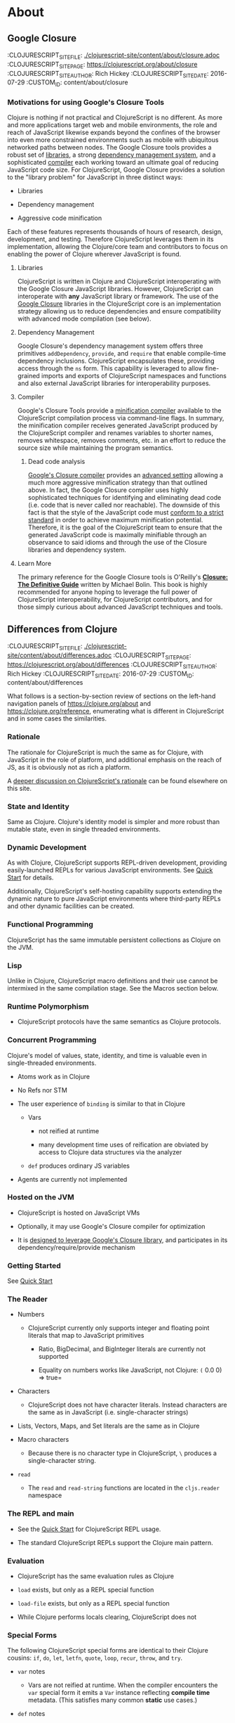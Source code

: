 * About
** Google Closure
:PROPEPTIES:
:CLOJURESCRIPT_SITE_FILE: [[./clojurescript-site/content/about/closure.adoc]]
:CLOJURESCRIPT_SITE_PAGE: https://clojurescript.org/about/closure
:CLOJURESCRIPT_SITE_AUTHOR: Rich Hickey
:CLOJURESCRIPT_SITE_DATE: 2016-07-29
:CUSTOM_ID: content/about/closure
:END:
*** Motivations for using Google's Closure Tools
  :PROPERTIES:
  :CUSTOM_ID: _motivations_for_using_googles_closure_tools
  :END:

Clojure is nothing if not practical and ClojureScript is no different. As more and more applications target web and mobile environments, the role and reach of JavaScript likewise expands beyond the confines of the browser into even more constrained environments such as mobile with ubiquitous networked paths between nodes. The Google Closure tools provides a robust set of [[http://code.google.com/closure/library/][libraries]], a strong [[http://code.google.com/closure/library/docs/introduction.html#deps][dependency management system]], and a sophisticated [[http://code.google.com/closure/compiler/][compiler]] each working toward an ultimate goal of reducing JavaScript code size. For ClojureScript, Google Closure provides a solution to the "library problem" for JavaScript in three distinct ways:

-  Libraries

-  Dependency management

-  Aggressive code minification

Each of these features represents thousands of hours of research, design, development, and testing. Therefore ClojureScript leverages them in its implementation, allowing the Clojure/core team and contributors to focus on enabling the power of Clojure wherever JavaScript is found.

**** Libraries
   :PROPERTIES:
   :CUSTOM_ID: _libraries
   :END:

ClojureScript is written in Clojure and ClojureScript interoperating with the Google Closure JavaScript libraries. However, ClojureScript can interoperate with *any* JavaScript library or framework. The use of the [[https://developers.google.com/closure/library/docs/overview][Google Closure]] libraries in the ClojureScript core is an implementation strategy allowing us to reduce dependencies and ensure compatibility with advanced mode compilation (see below).

**** Dependency Management
   :PROPERTIES:
   :CUSTOM_ID: _dependency_management
   :END:

Google Closure's dependency management system offers three primitives =addDependency=, =provide=, and =require= that enable compile-time dependency inclusions. ClojureScript encapsulates these, providing access through the =ns= form. This capability is leveraged to allow fine-grained imports and exports of ClojureScript namespaces and functions and also external JavaScript libraries for interoperability purposes.

**** Compiler
   :PROPERTIES:
   :CUSTOM_ID: _compiler
   :END:

Google's Closure Tools provide a [[http://en.wikipedia.org/wiki/Minification_(programming)][minification compiler]] available to the ClojureScript compilation process via command-line flags. In summary, the minification compiler receives generated JavaScript produced by the ClojureScript compiler and renames variables to shorter names, removes whitespace, removes comments, etc. in an effort to reduce the source size while maintaining the program semantics.

***** Dead code analysis
    :PROPERTIES:
    :CUSTOM_ID: _dead_code_analysis
    :END:

[[http://code.google.com/closure/compiler/][Google's Closure compiler]] provides an [[http://code.google.com/closure/compiler/docs/api-tutorial3.html][advanced setting]] allowing a much more aggressive minification strategy than that outlined above. In fact, the Google Closure compiler uses highly sophisticated techniques for identifying and eliminating dead code (i.e. code that is never called nor reachable). The downside of this fact is that the style of the JavaScript code must [[http://code.google.com/closure/compiler/docs/limitations.html][conform to a strict standard]] in order to achieve maximum minification potential. Therefore, it is the goal of the ClojureScript team to ensure that the generated JavaScript code is maximally minifiable through an observance to said idioms and through the use of the Closure libraries and dependency system.

**** Learn More
   :PROPERTIES:
   :CUSTOM_ID: _learn_more
   :END:

[[http://covers.oreilly.com/images/0636920001416/cat.gif]]

The primary reference for the Google Closure tools is O'Reilly's *[[http://oreilly.com/catalog/0636920001416][Closure: The Definitive Guide]]* written by Michael Bolin. This book is highly recommended for anyone hoping to leverage the full power of ClojureScript interoperability, for ClojureScript contributors, and for those simply curious about advanced JavaScript techniques and tools.

** Differences from Clojure
:PROPEPTIES:
:CLOJURESCRIPT_SITE_FILE: [[./clojurescript-site/content/about/differences.adoc]]
:CLOJURESCRIPT_SITE_PAGE: https://clojurescript.org/about/differences
:CLOJURESCRIPT_SITE_AUTHOR: Rich Hickey
:CLOJURESCRIPT_SITE_DATE: 2016-07-29
:CUSTOM_ID: content/about/differences
:END:

What follows is a section-by-section review of sections on the left-hand navigation panels of [[https://clojure.org/about]] and [[https://clojure.org/reference]], enumerating what is different in ClojureScript and in some cases the similarities.

*** Rationale
  :PROPERTIES:
  :CUSTOM_ID: _rationale
  :END:

The rationale for ClojureScript is much the same as for Clojure, with JavaScript in the role of platform, and additional emphasis on the reach of JS, as it is obviously not as rich a platform.

A [[file:rationale][deeper discussion on ClojureScript's rationale]] can be found elsewhere on this site.

*** State and Identity
  :PROPERTIES:
  :CUSTOM_ID: _state_and_identity
  :END:

Same as Clojure. Clojure's identity model is simpler and more robust than mutable state, even in single threaded environments.

*** Dynamic Development
  :PROPERTIES:
  :CUSTOM_ID: _dynamic_development
  :END:

As with Clojure, ClojureScript supports REPL-driven development, providing easily-launched REPLs for various JavaScript environments. See [[file:xref/../../guides/quick-start][Quick Start]] for details.

Additionally, ClojureScript's self-hosting capability supports extending the dynamic nature to pure JavaScript environments where third-party REPLs and other dynamic facilities can be created.

*** Functional Programming
  :PROPERTIES:
  :CUSTOM_ID: _functional_programming
  :END:

ClojureScript has the same immutable persistent collections as Clojure on the JVM.

*** Lisp
  :PROPERTIES:
  :CUSTOM_ID: _lisp
  :END:

Unlike in Clojure, ClojureScript macro definitions and their use cannot be intermixed in the same compilation stage. See the Macros section below.

*** Runtime Polymorphism
  :PROPERTIES:
  :CUSTOM_ID: _runtime_polymorphism
  :END:

-  ClojureScript protocols have the same semantics as Clojure protocols.

*** Concurrent Programming
  :PROPERTIES:
  :CUSTOM_ID: _concurrent_programming
  :END:

Clojure's model of values, state, identity, and time is valuable even in single-threaded environments.

-  Atoms work as in Clojure

-  No Refs nor STM

-  The user experience of =binding= is similar to that in Clojure

   -  Vars

      -  not reified at runtime

      -  many development time uses of reification are obviated by access to Clojure data structures via the analyzer

   -  =def= produces ordinary JS variables

-  Agents are currently not implemented

*** Hosted on the JVM
  :PROPERTIES:
  :CUSTOM_ID: _hosted_on_the_jvm
  :END:

-  ClojureScript is hosted on JavaScript VMs

-  Optionally, it may use Google's Closure compiler for optimization

-  It is [[file:closure][designed to leverage Google's Closure library]], and participates in its dependency/require/provide mechanism

*** Getting Started
  :PROPERTIES:
  :CUSTOM_ID: _getting_started
  :END:

See [[file:xref/../../guides/quick-start][Quick Start]]

*** The Reader
  :PROPERTIES:
  :CUSTOM_ID: _the_reader
  :END:

-  Numbers

   -  ClojureScript currently only supports integer and floating point literals that map to JavaScript primitives

      -  Ratio, BigDecimal, and BigInteger literals are currently not supported

      -  Equality on numbers works like JavaScript, not Clojure: =(= 0.0 0) ⇒ true=

-  Characters

   -  ClojureScript does not have character literals. Instead characters are the same as in JavaScript (i.e. single-character strings)

-  Lists, Vectors, Maps, and Set literals are the same as in Clojure

-  Macro characters

   -  Because there is no character type in ClojureScript, =\= produces a single-character string.

-  =read=

   -  The =read= and =read-string= functions are located in the =cljs.reader= namespace

*** The REPL and main
  :PROPERTIES:
  :CUSTOM_ID: _the_repl_and_main
  :END:

-  See the [[file:xref/../../guides/quick-start][Quick Start]] for ClojureScript REPL usage.

-  The standard ClojureScript REPLs support the Clojure main pattern.

*** Evaluation
  :PROPERTIES:
  :CUSTOM_ID: _evaluation
  :END:

-  ClojureScript has the same evaluation rules as Clojure

-  =load= exists, but only as a REPL special function

-  =load-file= exists, but only as a REPL special function

-  While Clojure performs locals clearing, ClojureScript does not

*** Special Forms
  :PROPERTIES:
  :CUSTOM_ID: _special_forms
  :END:

The following ClojureScript special forms are identical to their Clojure cousins: =if=, =do=, =let=, =letfn=, =quote=, =loop=, =recur=, =throw=, and =try=.

-  =var= notes

   -  Vars are not reified at runtime. When the compiler encounters the =var= special form it emits a =Var= instance reflecting *compile time* metadata. (This satisfies many common *static* use cases.)

-  =def= notes

   -  =def= produces ordinary JS variables

   -  =:private= metadata is not enforced by the compiler

      -  Private var access triggers an analysis warning

   -  =:const= metadata:

      -  will cause inlining of compile-time static EDN values

      -  causes =case= test constants which are symbols resolving to =^:const= Vars to be inlined with their values

   -  A =def= form evaluates to the value of the init form (instead of the var), unless the =:def-emits-var= compiler option is set (which defaults to =true= for REPLs)

-  =if= notes

   -  the section about Java's boolean boxes is irrelevant in ClojureScript

-  =fn= notes

   -  There is currently no runtime enforcement of arity when calling a fn

-  =monitor-enter=, =monitor-exit=, and =locking= are not implemented

*** Macros
  :PROPERTIES:
  :CUSTOM_ID: _macros
  :END:

ClojureScript's macros must be defined in a different /compilation stage/ than the one from where they are consumed. One way to achieve this is to define them in one namespace and use them from another.

Macros are referenced via the =:require-macros= keyword in namespace declarations:

#+BEGIN_SRC clojure
    (ns my.namespace
      (:require-macros [my.macros :as my]))
#+END_SRC

Sugared and other =ns= variants can be employed in lieu of using the =:require-macros= primitive; see Namespaces below for details.

Macros are written in =*.clj= or =*.cljc= files and are compiled either as Clojure when using regular ClojureScript or as ClojureScript when using bootstrapped / self-host ClojureScript. One point of note is that the code generated by Clojure-based ClojureScript macros must target the capabilities in ClojureScript.

#+BEGIN_QUOTE
  *Note*

  ClojureScript namespaces /can/ require macros from the selfsame namespace, so long as they are kept in different compilation stages. So, for example a =foo.cljs= or =foo.cljc= file can make use of a =foo.cljc= or =foo.clj= file for its macros.
#+END_QUOTE

Unlike in Clojure, in ClojureScript a macro and a function can have the same name (for example the =cljs.core/+= macro and =cljs.core/+= function can coexist).

#+BEGIN_QUOTE
  *Note*

  You may be wondering: “If that's the case, which one do I get?” ClojureScript (unlike Clojure) has two distinct stages that make use of two separate non-interacting namespaces. Macroexpansion occurs first, so a form like =(+ 1 1)= initially involves the =cljs.core/+= macro. On the other hand, in a form like =(reduce + [1 1])=, the =+= symbol is not in operator position, and passes untouched through macroexpansion to analysis/compilation where it is resolved as the =cljs.core/+= function.
#+END_QUOTE

*** Other Functions
  :PROPERTIES:
  :CUSTOM_ID: _other_functions
  :END:

-  printing

   -  =*out*= and =*err*= is currently not implemented

-  regex support

   -  ClojureScript [[https://developer.mozilla.org/en-US/docs/Web/JavaScript/Reference/Global_Objects/RegExp][regular expression support is that of JavaScript]]

-  asserts

   -  In JVM ClojureScript it is not possible to dynamically set =*assert*= to false at runtime. Instead the =:elide-asserts= compiler option must be used to effect elision. (On the other hand, in self-hosted ClojureScript =*assert*= behaves identically to Clojure.)

*** Data Structures
  :PROPERTIES:
  :CUSTOM_ID: _data_structures
  :END:

-  =nil=

   -  While in Clojure, =nil= is identical to Java's =null=, in ClojureScript =nil= is equivalent to JavaScript's =null= and =undefined=.

-  Numbers

   -  Currently ClojureScript numbers are just JavaScript numbers

-  Coercions are not implemented, since there are currently no types to coerce to

-  Characters

   -  JavaScript has no character type. Clojure characters are represented internally as single-character strings

-  Keywords

   -  ClojureScript keywords are not guaranteed to be =identical?=, for fast equality testing use =keyword-identical?=

-  Collections

   -  Persistent collections available

      -  Ports of Clojure's implementations

   -  Transient support in place for persistent vectors, hash maps and hash sets

   -  Most but not all collection fns are implemented

*** Seqs
  :PROPERTIES:
  :CUSTOM_ID: _seqs
  :END:

-  Seqs have the same semantics as in Clojure, and almost all Seq library functions are available in ClojureScript.

*** Protocols
  :PROPERTIES:
  :CUSTOM_ID: _protocols
  :END:

-  =defprotocol= and =deftype=, =extend-type=, =extend-protocol= work as in Clojure

-  Protocols are not reified as in Clojure, there are no runtime protocol objects

-  Some reflective capabilities (=satisfies?=) work as in Clojure

   -  =satisfies?= is a macro and must be passed a protocol name

-  =extend= is not currently implemented

-  =specify=, extend immutable values to protocols - instance level =extend-type= without wrappers

*** Metadata
  :PROPERTIES:
  :CUSTOM_ID: _metadata
  :END:

Works as in Clojure.

*** Namespaces
  :PROPERTIES:
  :CUSTOM_ID: _namespaces
  :END:

Namespaces in ClojureScript are compiled to Google Closure namespaces which are represented as nested JavaScript objects. Importantly this means that namespaces and vars have the potential to clash - however the compiler can detect these problematic cases and will emit a warning when this occurs.

-  You must currently use the =ns= form only with the following caveats

   -  You must use the =:only= form of =:use=

   -  =:require= supports =:as=, =:refer=, and =:rename=

      -  =:refer :all= not supported

      -  all options can be skipped

      -  in this case a symbol can be used as a libspec directly

         -  that is, =(:require lib.foo)= and =(:require [lib.foo])= are both supported and mean the same thing

      -  =:rename= specifies a map from referred var names to different symbols (and can be used to prevent clashes)

      -  [[http://clojure.github.io/clojure/clojure.core-api.html#clojure.core/require][prefix lists]] are not supported

   -  The only options for =:refer-clojure= are =:exclude= and =:rename=

   -  =:import= is available only for importing Google Closure classes

      -  ClojureScript types and records should be brought in with =:use= or =:require :refer=, not =:import= ed

-  Macros must be defined in a different /compilation stage/ than the one from where they are consumed. One way to achieve this is to define them in one namespace and use them from another. They are referenced via the =:require-macros= / =:use-macros= options to =ns=

   -  =:require-macros= and =:use-macros= support the same forms that =:require= and =:use= do

/Implicit macro loading/: If a namespace is required or used, and that namespace itself requires or uses macros from its own namespace, then the macros will be implicitly required or used using the same specifications. Furthermore, in this case, macro vars may be included in a =:refer= or =:only= spec. This oftentimes leads to simplified library usage, such that the consuming namespace need not be concerned about explicitly distinguishing between whether certain vars are functions or macros. For example:

#+BEGIN_SRC clojure
    (ns testme.core (:require [cljs.test :as test :refer [test-var deftest]]))
#+END_SRC

will result in =test/is= resolving properly, along with the =test-var= function and the deftest macro being available unqualified.

/Inline macro specification/: As a convenience, =:require= can be given either =:include-macros true= or =:refer-macros
[syms…​]=. Both desugar into forms which explicitly load the matching Clojure file containing macros. (This works independently of whether the namespace being required internally requires or uses its own macros.) For example:

#+BEGIN_SRC clojure
    (ns testme.core
      (:require [foo.core :as foo :refer [foo-fn] :include-macros true]
                [woz.core :as woz :refer [woz-fn] :refer-macros [apple jax]]))
#+END_SRC

is sugar for

#+BEGIN_SRC clojure
    (ns testme.core
      (:require [foo.core :as foo :refer [foo-fn]]
                [woz.core :as woz :refer [woz-fn]])
      (:require-macros [foo.core :as foo]
                       [woz.core :as woz :refer [apple jax]]))
#+END_SRC

/Auto-aliasing clojure namespaces/: If a non-existing =clojure.*= namespace is required or used and a matching =cljs.*= namespace exists, the =cljs.*= namespace will be loaded and an alias will be automatically established from the =clojure.*= namespace to the =cljs.*= namespace. For example:

#+BEGIN_SRC clojure
    (ns testme.core (:require [clojure.test]))
#+END_SRC

will be automatically converted to

#+BEGIN_SRC clojure
    (ns testme.core (:require [cljs.test :as clojure.test]))
#+END_SRC

*** Libs
  :PROPERTIES:
  :CUSTOM_ID: _libs
  :END:

Existing Clojure libs will have to conform to the ClojureScript subset in order to work in ClojureScript.

Additionally, macros in Clojure libs must be compilable as ClojureScript in order to be consumable in self-host / bootstrapped ClojureScript via its =cljs.js/*load-fn*= capability.

*** Vars and the Global Environment
  :PROPERTIES:
  :CUSTOM_ID: _vars_and_the_global_environment
  :END:

-  =def= and =binding= work as in Clojure

   -  but on ordinary js variables

   -  Clojure can represent unbound vars. In ClojureScript =(def x)= results in =(nil? x)= being true.

   -  In Clojure, =def= yields the /var itself/. In ClojureScript =def= yields the /value/, unless the REPL option [[file:xref/../../../reference/repl-options#def-emits-var][:def-emits-var]] is set (this defaults to =true= for REPLs).

-  Atoms work as in Clojure

-  Refs and Agents are not currently implemented

-  Validators work as in Clojure

-  =intern= not implemented - no reified Vars

*** Refs and Transactions
  :PROPERTIES:
  :CUSTOM_ID: _refs_and_transactions
  :END:

Refs and transactions are not currently supported.

*** Agents
  :PROPERTIES:
  :CUSTOM_ID: _agents
  :END:

Agents are not currently supported.

*** Atoms
  :PROPERTIES:
  :CUSTOM_ID: _atoms
  :END:

Atoms work as in Clojure.

*** Host Interop
  :PROPERTIES:
  :CUSTOM_ID: _host_interop
  :END:

The host language interop features (=new=, =/=, =.=, etc.) work as in Clojure where possible, e.g.:

#+BEGIN_SRC clojure
    goog/LOCALE
    => "en"

    (let [sb (goog.string.StringBuffer. "hello, ")]
     (.append sb "world")
     (.toString sb))
        => "hello, world"
#+END_SRC

In ClojureScript =Foo/bar= always means that =Foo= is a namespace. It cannot be used for the Java static field access pattern common in Clojure as there's no reflection information in JavaScript to determine this.

The special namespace =js= provides access to global properties:

#+BEGIN_SRC clojure
    js/Infinity
    => Infinity
#+END_SRC

To access object properties (including functions that you want as a value, rather than to execute) use a leading hyphen:

#+BEGIN_SRC clojure
    (.-NEGATIVE_INFINITY js/Number)
    => -Infinity
#+END_SRC

**** Hinting
   :PROPERTIES:
   :CUSTOM_ID: _hinting
   :END:

While =^long= and =^double=---when used on function parameters---are type /declarations/ in Clojure, they are type /hints/ in ClojureScript.

Type hinting is primarily used to avoid reflection in Clojure. In ClojureScript, the only type hint of significance is the =^boolean= type hint: It is used to avoid checked =if= evaluation (which copes with the fact that, for example, =0= and =""= are false in JavaScript and true in ClojureScript).

*** Compilation and Class Generation
  :PROPERTIES:
  :CUSTOM_ID: _compilation_and_class_generation
  :END:

Compilation is different from Clojure:

-  All ClojureScript programs are compiled into (optionally optimized) JavaScript.

-  Individual files can be compiled into individual JS files for analysis of output

-  Production compilation is whole-program compilation via Google Closure compiler

-  =gen-class=, =gen-interface=, etc. are unnecessary and unimplemented in ClojureScript

*** Other Libraries
  :PROPERTIES:
  :CUSTOM_ID: _other_libraries
  :END:

ClojureScript currently includes the following non-core namespaces ported from Clojure:

-  =clojure.set=

-  =clojure.string=

-  =clojure.walk=

-  =clojure.zip=

-  =clojure.data=

-  =clojure.core.reducers=

   -  =fold= is currently an alias for =reduce=

-  =cljs.pprint= (port of =clojure.pprint=)

-  =cljs.spec= (port of =clojure.spec=)

-  =cljs.test= (port of =clojure.test=)

*** Contributing
  :PROPERTIES:
  :CUSTOM_ID: _contributing
  :END:

Clojure and ClojureScript share the same [[https://clojure.org/contributing][Contributor Agreement and development process]].

** Functional Programming
:PROPEPTIES:
:CLOJURESCRIPT_SITE_FILE: [[./clojurescript-site/content/about/functional-programming.adoc]]
:CLOJURESCRIPT_SITE_PAGE: https://clojurescript.org/about/functional-programming
:CLOJURESCRIPT_SITE_AUTHOR: Rich Hickey
:CLOJURESCRIPT_SITE_DATE: 2015-01-01
:CUSTOM_ID: content/about/functional-programming
:END:

Clojure is a functional programming language. It provides the tools to avoid mutable state, provides functions as first-class objects, and emphasizes recursive iteration instead of side-effect based looping. Clojure is /impure/, in that it doesn't force your program to be referentially transparent, and doesn't strive for 'provable' programs. The philosophy behind Clojure is that most parts of most programs should be functional, and that programs that are more functional are more robust.

*** First-class functions
  :PROPERTIES:
  :CUSTOM_ID: _first_class_functions
  :END:

[[file:xref/../../reference/special_forms#fn][fn]] creates a function object. It yields a value like any other - you can store it in a var, pass it to functions etc.

#+BEGIN_SRC clojure
    (def hello (fn [] "Hello world"))
    -> #'user/hello
    (hello)
    -> "Hello world"
#+END_SRC

[[http://clojure.github.io/clojure/clojure.core-api.html#clojure.core/defn][defn]] is a macro that makes defining functions a little simpler. Clojure supports arity overloading in a /single/ function object, self-reference, and variable-arity functions using *&*:

#+BEGIN_SRC clojure
    ;trumped-up example
    (defn argcount
      ([] 0)
      ([x] 1)
      ([x y] 2)
      ([x y & more] (+ (argcount x y) (count more))))
    -> #'user/argcount
    (argcount)
    -> 0
    (argcount 1)
    -> 1
    (argcount 1 2)
    -> 2
    (argcount 1 2 3 4 5)
    -> 5
#+END_SRC

You can create local names for values inside a function using [[http://clojure.github.io/clojure/clojure.core-api.html#clojure.core/let][let]]. The scope of any local names is lexical, so a function created in the scope of local names will close over their values:

#+BEGIN_SRC clojure
    (defn make-adder [x]
      (let [y x]
        (fn [z] (+ y z))))
    (def add2 (make-adder 2))
    (add2 4)
    -> 6
#+END_SRC

*Locals created with [[http://clojure.github.io/clojure/clojure.core-api.html#clojure.core/let][let]] are not variables. Once created their values never change!*

*** Immutable Data Structures
  :PROPERTIES:
  :CUSTOM_ID: _immutable_data_structures
  :END:

The easiest way to avoid mutating state is to use immutable [[file:xref/../../reference/data_structures][data structures]]. Clojure provides a set of immutable lists, vectors, sets and maps. Since they can't be changed, 'adding' or 'removing' something from an immutable collection means creating a new collection just like the old one but with the needed change. /Persistence/ is a term used to describe the property wherein the old version of the collection is still available after the 'change', and that the collection maintains its performance guarantees for most operations. Specifically, this means that the new version can't be created using a full copy, since that would require linear time. Inevitably, persistent collections are implemented using linked data structures, so that the new versions can share structure with the prior version. Singly-linked lists and trees are the basic functional data structures, to which Clojure adds a hash map, set and vector both based upon array mapped hash tries. The collections have readable representations and common interfaces:

#+BEGIN_SRC clojure
    (let [my-vector [1 2 3 4]
          my-map {:fred "ethel"}
          my-list (list 4 3 2 1)]
      (list
        (conj my-vector 5)
        (assoc my-map :ricky "lucy")
        (conj my-list 5)
        ;the originals are intact
        my-vector
        my-map
        my-list))
    -> ([1 2 3 4 5] {:ricky "lucy", :fred "ethel"} (5 4 3 2 1) [1 2 3 4] {:fred "ethel"} (4 3 2 1))
#+END_SRC

Applications often need to associate attributes and other data about data that is orthogonal to the logical value of the data. Clojure provides direct support for this [[file:xref/../../reference/metadata][metadata]]. Symbols, and all of the collections, support a metadata map. It can be accessed with the [[http://clojure.github.io/clojure/clojure.core-api.html#clojure.core/meta][meta]] function. Metadata does /not/ impact equality semantics, nor will metadata be seen in operations on the value of a collection. Metadata can be read, and can be printed.

#+BEGIN_SRC clojure
    (def v [1 2 3])
    (def attributed-v (with-meta v {:source :trusted}))
    (:source (meta attributed-v))
    -> :trusted
    (= v attributed-v)
    -> true
#+END_SRC

*** Extensible Abstractions
  :PROPERTIES:
  :CUSTOM_ID: _extensible_abstractions
  :END:

Clojure uses Java interfaces to define its core data structures. This allows for extensions of Clojure to new concrete implementations of these interfaces, and the library functions will work with these extensions. This is a big improvement vs. hardwiring a language to the concrete implementations of its data types.

A good example of this is the [[file:xref/../../reference/sequences][seq]] interface. By making the core Lisp list construct into an abstraction, a wealth of library functions are extended to any data structure that can provide a sequential interface to its contents. All of the Clojure data structures can provide seqs. Seqs can be used like iterators or generators in other languages, with the significant advantage that seqs are immutable and persistent. Seqs are extremely simple, providing a */first/* function, which return the first item in the sequence, and a */rest/* function which returns the rest of the sequence, which is itself either a seq or nil.

#+BEGIN_SRC clojure
    (let [my-vector [1 2 3 4]
          my-map {:fred "ethel" :ricky "lucy"}
          my-list (list 4 3 2 1)]
      [(first my-vector)
       (rest my-vector)
       (keys my-map)
       (vals my-map)
       (first my-list)
       (rest my-list)])
    -> [1 (2 3 4) (:ricky :fred) ("lucy" "ethel") 4 (3 2 1)]
#+END_SRC

Many of the Clojure library functions produce and consume seqs /lazily/:

#+BEGIN_SRC clojure
    ;cycle produces an 'infinite' seq!
    (take 15 (cycle [1 2 3 4]))
    -> (1 2 3 4 1 2 3 4 1 2 3 4 1 2 3)
#+END_SRC

You can define your own lazy seq-producing functions using the [[http://clojure.github.io/clojure/clojure.core-api.html#clojure.core/lazy-seq][lazy-seq]] macro, which takes a body of expressions that will be called on demand to produce a list of 0 or more items. Here's a simplified [[http://clojure.github.io/clojure/clojure.core-api.html#clojure.core/take][take]]:

#+BEGIN_SRC clojure
    (defn take [n coll]
      (lazy-seq
        (when (pos? n)
          (when-let [s (seq coll)]
           (cons (first s) (take (dec n) (rest s)))))))
#+END_SRC

*** Recursive Looping
  :PROPERTIES:
  :CUSTOM_ID: _recursive_looping
  :END:

In the absence of mutable local variables, looping and iteration must take a different form than in languages with built-in /for/ or /while/ constructs that are controlled by changing state. In functional languages looping and iteration are replaced/implemented via recursive function calls. Many such languages guarantee that function calls made in tail position do not consume stack space, and thus recursive loops utilize constant space. Since Clojure uses the Java calling conventions, it cannot, and does not, make the same tail call optimization guarantees. Instead, it provides the [[file:xref/../../reference/special_forms#recur][recur special operator]], which does constant-space recursive looping by rebinding and jumping to the nearest enclosing loop or function frame. While not as general as tail-call-optimization, it allows most of the same elegant constructs, and offers the advantage of checking that calls to recur can only happen in a tail position.

#+BEGIN_SRC clojure
    (defn my-zipmap [keys vals]
      (loop [my-map {}
             my-keys (seq keys)
             my-vals (seq vals)]
        (if (and my-keys my-vals)
          (recur (assoc my-map (first my-keys) (first my-vals))
                 (next my-keys)
                 (next my-vals))
          my-map)))
    (my-zipmap [:a :b :c] [1 2 3])
    -> {:b 2, :c 3, :a 1}
#+END_SRC

For situations where mutual recursion is called for, recur can't be used. Instead, [[http://clojure.github.io/clojure/clojure.core-api.html#clojure.core/trampoline][trampoline]] may be a good option.

** Rationale
:PROPEPTIES:
:CLOJURESCRIPT_SITE_FILE: [[./clojurescript-site/content/about/rationale.adoc]]
:CLOJURESCRIPT_SITE_PAGE: https://clojurescript.org/about/rationale
:CLOJURESCRIPT_SITE_AUTHOR: Rich Hickey
:CLOJURESCRIPT_SITE_DATE: 2016-07-29
:CUSTOM_ID: content/about/rationale
:END:
*** JavaScript's Reach
  :PROPERTIES:
  :CUSTOM_ID: _javascripts_reach
  :END:

There are many environments (e.g. browsers) in which JavaScript is the only programmable technology. There are others (e.g. mobile) where JavaScript is the most portable development approach. And JavaScript is widely used as an extension or scripting language, e.g. as an extension or indexing language in a database.

*** JavaScript is not Robust
  :PROPERTIES:
  :CUSTOM_ID: _javascript_is_not_robust
  :END:

However, even JavaScript's proponents will acknowledge its shortcomings. There are many dark corners in the language semantics. It is not particularly concise, and it's not well suited for metaprogramming or extension. Most troubling is that writing robust JavaScript programs, while possible, requires a combination of extensive discipline and convention, and conventions differ between development shops, communities and libraries.

*** Client-service Applications are on the Rise
  :PROPERTIES:
  :CUSTOM_ID: _client_service_applications_are_on_the_rise
  :END:

Initial use of JavaScript was oriented towards adding interaction to document/page oriented sites closely aligned to the linked hypertext design of the web. Increasingly JavaScript is being used to construct client-service applications (e.g. Google's apps), where the JavaScript represents an ongoing piece of logic, data, and UI connected to one or more network accessible services. Such applications place much greater demands on their JavaScript hosted portions.

*** JavaScript Engines Gain Power
  :PROPERTIES:
  :CUSTOM_ID: _javascript_engines_gain_power
  :END:

As JavaScript has been called upon to do more and more, JavaScript engines have moved from simple interpreters to quite sophisticated and high performance execution platforms involving native code generation and classic and novel dynamic language optimizations. The engines, in the large, are specifically oriented towards JavaScript semantics and execution, i.e. they are not as general as the JVM and CLR.

*** Google Leads the Way
  :PROPERTIES:
  :CUSTOM_ID: _google_leads_the_way
  :END:

As the leading purveyor of client-service applications, with tremendous resources and a vested interest in web-hosted applications, Google has cutting-edge technology in this area. From the V8 JS engine to the whole-program optimizing symbiotic pair of Closure library and the Closure compiler, Google has open sourced the most advanced technology available in this area. It is worthwhile to understand and leverage what they have provided.

*** The Library Problem
  :PROPERTIES:
  :CUSTOM_ID: _the_library_problem
  :END:

As applications are asked to do more, developers will seek to use more, and larger, libraries. But many of the target platforms are memory constrained, or network connected, and there is much pressure to reduce code size. Minification makes each library smaller, but minification alone still dictates a code size equal to the sum of the minified library sizes. However, applications rarely use all of the code in the libraries they consume. Whole program optimization can be used to construct an application whose code size footprint consists only of the code actually used, regardless of the number or size of the libraries utilized. This is the strategy pursued by the Google Closure library and compiler pair.

*** Opportunity
  :PROPERTIES:
  :CUSTOM_ID: _opportunity
  :END:

A development platform with extensive reach, portability, multi-vendor support, an optimization arms race, sophisticated tools, implemented on all new devices, and a call for richer and more sophisticated applications - what more could developers want? A different language, that's what. While efforts are underway to improve JavaScript, you can't significantly improve something with extensive reach in a timely manner - your improved version won't have the same reach for a long time, if ever. Thus JavaScript /as it currently exists/ is a given, and becomes the target, rather than the source language.

**** ClojureScript
   :PROPERTIES:
   :CUSTOM_ID: _clojurescript
   :END:

ClojureScript seeks to address the weak link in the client/embedded application development story by replacing JavaScript with Clojure, a robust, concise and powerful programming language. In its implementation, ClojureScript adopts the strategy of the Google Closure library and compiler, and is able to effectively leverage both tools, gaining a large, production-quality library and whole-program optimization. ClojureScript brings the rich data structure set, functional programming, macros, reader, destructuring, polymorphism constructs, state discipline and many other features of Clojure to every place JavaScript reaches.

* Community
** Books {amp} Videos
:PROPEPTIES:
:CLOJURESCRIPT_SITE_FILE: [[./clojurescript-site/content/community/books.adoc]]
:CLOJURESCRIPT_SITE_PAGE: https://clojurescript.org/community/books
:CLOJURESCRIPT_SITE_AUTHOR: David Nolen
:CLOJURESCRIPT_SITE_DATE: 2017-07-06
:CUSTOM_ID: content/community/books
:END:

Please support these fine books and videos about ClojureScript.

*** Books
  :PROPERTIES:
  :CUSTOM_ID: _books
  :END:

| Learn ClojureScript             | [[https://gum.co/learn-cljs][Learn ClojureScript]]\\                                            |
|                                 | by Andrew Meredith\\                                                                            |
|                                 | March 2021                                                                                      |
| Learning ClojureScript          | [[https://www.packtpub.com/web-development/learning-clojurescript][Learning ClojureScript]]\\   |
|                                 | by W. David Jarvis, Rafik Naccache, Allen Rohner\\                                              |
|                                 | June 2016                                                                                       |
| ClojureScript Unraveled         | [[https://leanpub.com/clojurescript-unraveled][ClojureScript Unraveled]]\\                      |
|                                 | by Andrey Antukh and Alejandro Gómez\\                                                          |
|                                 | June 25, 2016                                                                                   |
| Etudes for ClojureScript        | [[https://shop.oreilly.com/product/0636920043584.do][Etudes for ClojureScript]]\\               |
|                                 | by J. Eisenberg\\                                                                               |
|                                 | November 2015                                                                                   |
| ClojureScript: Up and Running   | [[https://amzn.com/1449327435][ClojureScript: Up and Running]]\\                                |
|                                 | by Stuart Sierra, Luke VanderHart\\                                                             |
|                                 | Nov 10, 2012                                                                                    |

*** Videos
  :PROPERTIES:
  :CUSTOM_ID: _videos
  :END:

-  [[https://www.learnreframe.com/][Learn re-frame]]

-  [[https://www.learnreagent.com/][Learn Reagent]]

-  [[https://lambdaisland.com][Lambda Island]]

-  [[https://purelyfunctional.tv][PurelyFunctional.tv]]

-  [[https://shop.oreilly.com/product/0636920040316.do][Learning ClojureScript]]

** Building the compiler
:PROPEPTIES:
:CLOJURESCRIPT_SITE_FILE: [[./clojurescript-site/content/community/building.adoc]]
:CLOJURESCRIPT_SITE_PAGE: https://clojurescript.org/community/building
:CLOJURESCRIPT_SITE_AUTHOR: David Nolen
:CLOJURESCRIPT_SITE_DATE: 2016-08-01
:CUSTOM_ID: content/community/building
:END:

Make sure you have Maven and at least Java 8 installed. If you don't already have them, use a system specific package manager like =apt-get= or =brew=.

Checkout [[https://github.com/clojure/clojurescript][the git repository]], switch into the checkout and run:

#+BEGIN_SRC sh
    script/build
#+END_SRC

At the end of the build output you will see a line similar to the one below, but with different version numbers.

#+BEGIN_SRC sh
    [INFO] Installing <...>/clojurescript/target/clojurescript-1.7.164-aot.jar to /Users/username/.m2/repository/org/clojure/clojurescript/1.7.164/clojurescript-1.7.164-aot.jar
#+END_SRC

This shows that ClojureScript 1.7.164 has been built, and is installed in your local Maven repo. To use it, specify your ClojureScript dependency as =[org.clojure/clojurescript "1.7.164"]= (but with the version number that you built).

** Dev
:PROPEPTIES:
:CLOJURESCRIPT_SITE_FILE: [[./clojurescript-site/content/community/closure.adoc]]
:CLOJURESCRIPT_SITE_PAGE: https://clojurescript.org/community/closure
:CLOJURESCRIPT_SITE_AUTHOR: David Nolen
:CLOJURESCRIPT_SITE_DATE: 2018-03-25
:CUSTOM_ID: content/community/closure
:END:
*** Closure Compiler Development
  :PROPERTIES:
  :CUSTOM_ID: closure-compiler-development
  :END:

ClojureScript has deep integration with [[https://github.com/google/closure-compiler][Google Closure Compiler]]. Many ClojureScript features like Node / ES6 modules processing are actually provided through Google Closure Compiler support. In these areas, contribution to ClojureScript is done by contributing directly to the Google Closure compiler project itself.

**** Contributing to Closure Compiler
   :PROPERTIES:
   :CUSTOM_ID: _contributing_to_closure_compiler
   :END:

The Closure compiler team uses GitHub to manage the project and are particularly responsive to issues if they are accompanied by pull requests that provide resolutions. In order to contribute to the Closure Compiler project, you must submit a Google Contributor Agreement.

**** Closure Compiler Development
   :PROPERTIES:
   :CUSTOM_ID: _closure_compiler_development
   :END:

While sparsely documented, the Closure Compiler Java code base is surprisingly approachable. Using a free Java IDE like [[https://www.jetbrains.com/idea/download/][IntelliJ Community Edition]] can greatly simplify exploring and understanding the Closure Compiler source. When locating the source of Closure Compiler bugs, Java IDEs also have the added benefit of robust step debugging tools.

Once you believe you have a fix, create a branch with your fixes and then create a test case.

***** Adding a Test Case to Closure Compiler
    :PROPERTIES:
    :CUSTOM_ID: _adding_a_test_case_to_closure_compiler
    :END:

Find an appropriate test case file for your unit test. To test your specific test you must first build Closure Compiler:

#+BEGIN_EXAMPLE
    mvn clean && mvn -DskipTests -pl externs/pom.xml,pom-main.xml,pom-main-shaded.xml
#+END_EXAMPLE

At this point unless you need to recompile your compiler changes you can simply compile and run your test case which takes less time. In the following replace =TestClass#testMethod= with the class and method that you are testing.

#+BEGIN_EXAMPLE
    mvn -pl pom-main.xml compiler:testCompile surefire:test -Dtest=TestClass#testMethod
#+END_EXAMPLE

Once your tests are passing create a branch if you haven't already with your fixes and submit a pull request. Your pull request should probably be linked to a corresponding GitHub issue.

The final step is to verify that your fix actually addresses the issue in ClojureScript.

***** Testing Closure Compiler against ClojureScript
    :PROPERTIES:
    :CUSTOM_ID: _testing_closure_compiler_against_clojurescript
    :END:

Build Closure Compiler:

#+BEGIN_EXAMPLE
    mvn clean && mvn -DskipTests -pl externs/pom.xml,pom-main.xml,pom-main-unshaded.xml
#+END_EXAMPLE

This will install the unshaded JAR in your local maven, take note of the version. In the ClojureScript repo change the dependency information for the Closure Compiler artifact using whichever tool your prefer (i.e. edit project.clj or deps.edn).

Test that the ClojureScript issue is resolved via a ClojureScript specific test.

** Companies
:PROPEPTIES:
:CLOJURESCRIPT_SITE_FILE: [[./clojurescript-site/content/community/companies.adoc]]
:CLOJURESCRIPT_SITE_PAGE: https://clojurescript.org/community/companies
:CLOJURESCRIPT_SITE_AUTHOR: David Nolen
:CLOJURESCRIPT_SITE_DATE: 2016-02-24
:CUSTOM_ID: content/community/companies
:END:

Below is a partial list of some companies using ClojureScript. To add your company to the list, please submit a pull request to the [[https://github.com/clojure/clojurescript-site][ClojureScript.org repository]].

-  [[https://www.8thlight.com][8th Light]]

-  [[https://www.active-group.de/][Active Group]]

-  [[https://www.adaptly.com][Adaptly]]

-  [[https://www.adgoji.com][AdGoji]]

-  [[https://adzerk.com/][Adzerk]]

-  [[https://www.againtelligent.com/en/][AGA]]

-  [[https://akvo.org/][Akvo]]

-  [[https://journals.aps.org/][American Physical Society]]

-  [[https://attendify.com/][Attendify]]

-  [[https://audio.audyx.com/][Audyx]]

-  [[https://www.balboa.io][Balboa]]

-  [[https://www.bevuta.com/][bevuta]]

-  [[https://www.bgpworks.com][BGPworks]]

-  [[https://www.billfront.com/][BillFront]]

-  [[https://www.blossom.co][Blossom]]

-  [[https://en.booctin.com][Booctin']]

-  [[https://www.brightnorth.co.uk][Bright North]]

-  [[https://www.brightin.nl][Brightin]]

-  [[https://levelmoney.com][Capital One/Level Money]]

-  [[https://carouselapps.com/][Carousel Apps]]

-  [[https://www.cenx.com][CENX]]

-  [[https://cicayda.com/][cïcayda]]

-  [[https://circleci.com][CircleCI]]

-  [[https://www.threatgrid.com][Cisco]]

-  [[https://www.cognesys.de][cognesys]]

-  [[https://www.cognician.com][Cognician]]

-  [[https://cognitect.com][Cognitect]]

-  [[https://www.condense.com.au/][Condense]]

-  [[https://www.consumerreports.org/][Consumer Reports]]

-  [[https://www.cybershopsystems.com][Cybershop Systems]]

-  [[https://www.cycognito.com][CyCognito]]

-  [[https://democracy.works/][Democracy Works]]

-  [[https://designed.ly/][Designed.ly]]

-  [[https://dive-networks.com][DIVE Networks]]

-  [[https://www.doctronic.de][doctronic.de]]

-  [[https://scholars.duke.edu][Duke University]]

-  [[https://www.ebay.com][eBay]]

-  [[https://www.vakantiediscounter.nl][Elmar Reizen B.V.]]

-  [[https://www.facjure.com][Facjure]]

-  [[https://fikesfarm.com/cc/][FikesFarm]] (iOS app)

-  [[https://fincite.com][Fincite]]

-  [[https://flexiana.com][Flexiana]]

-  [[https://floatingpoint.io/][Floating Point]]

-  [[https://www.formcept.com/][Formcept]]

-  [[https://framed.io][Framed Data]]

-  [[https://freshcodeit.com][Freshcode]]

-  [[https://jobs.functionalworks.com][Functional Works]]

-  [[https://www.fundingcircle.com][Funding Circle]]

-  [[https://www.getcontented.com.au][GetContented]] (for content editor, not on public site)

-  [[https://www.goizper.com/][Goizper Group]]

-  [[https://greative.jp/][Greative]]

-  [[https://hvac.io][HVAC.IO]]

-  [[https://www.hendrickauto.com][Hendrick Automotive Group]] (not on public site - yet)

-  [[https://hexawise.com/][Hexawise]]

-  [[https://hostelrocket.com][Hostel Rocket]]

-  [[https://www.intelie.com.br][Intelie]] (not on public site)

-  [[https://intentmedia.com][Intent Media]]

-  [[https://juxt.pro][Intent Media]]

-  [[https://keminglabs.com][Keming Labs]]

-  [[https://www.kontor.com][Kontor]]

-  [[https://kirasystems.com][Kira Systems]]

-  [[https://lifebooker.com][Lifebooker]]

-  [[https://lightmesh.com][LightMesh]]

-  [[https://www.loyal3.com/][Loyal3]] (only certain parts of public site, transition in progress)

-  [[https://lucidit.consulting][Lucid IT Consulting]]

-  [[https://www.magnet.coop][Magnet]]

-  [[https://www.mttmarket.com/][MTTMarket]]

-  [[https://www.mastodonc.com/][Mastodon C]] (Not on public site, however)

-  [[https://welcome.mayvenn.com/hello][Mayvenn]]

-  [[https://mazira.com/][Mazira]]

-  [[https://what.meewee.com][MeeWee]]

-  [[https://metail.com/][Metail]]

-  [[https://www.metosin.fi][Metosin]]

-  [[https://modnakasta.ua/][modnaKasta]]

-  [[https://www.mphasis.com/][Mphasis]]

-  [[https://welcome.thenavisway.com/][NAVIS]]

-  [[https://www.nemcv.com/][NemCV]] - [[https://www.zubairquraishi.com/zubairquraishi/case-study---nemcv.html][Details]]

-  [[https://www.nws.ai][Newsroom AI]]

-  [[https://nextjournal.com][Nextjournal]]

-  [[https://nubank.com.br][Nubank]]

-  [[https://nukomeet.com][Nukomeet]]

-  [[https://numerical.co.nz][Numerical Brass Computing]]

-  [[https://obsidian-innovations.com/][Obsidian Innovations]]

-  [[https://omnimemory.com/][Omnimemory]] [[https://www.omnyway.com][Omnyway]] - [[https://github.com/omnyway-labs][Github]]

-  [[https://company.ona.io][Ona]]

-  [[https://opensensors.io/][OpenSensors]]

-  [[https://www.orkli.com/en][Orkli]]

-  [[https://oursky.com][Oursky]]

-  [[https://www.outpace.com/][Outpace]]

-  [[https://www.pros.com/][PROS]]

-  [[https://paddleguru.com][PaddleGuru]]

-  [[https://pandanet-igs.com/][Pandanet]]

-  [[https://pitch.com/][Pitch]]

-  [[https://postspectacular.com/][PostSpectacular]]

-  [[https://precursorapp.com/][Precursor]]

-  [[https://practitest.com/][PractiTest]]

-  [[https://getprismatic.com/home][Prismatic]]

-  [[https://www.purposefly.com/][PurposeFly]]

-  [[https://qficonsulting.com][QFI Consulting LLP]]

-  [[https://racehubhq.com][RaceHub]]

-  [[https://rackspace.com][Rackspace]]

-  [[https://www.radi8.co.uk][Radi8.co.uk]]

-  [[https://www.recurse.com][Recurse Center]]

-  [[https://www.redradix.com][Redradix]]

-  [[https://rentpath.com/][RentPath]]

-  [[https://www.repairtechsolutions.com/][RepairTech]]

-  [[https://www.roomstorm.com][Roomstorm]]

-  [[https://scivera.com][SciVera]] (Not on public site, however)

-  [[https://serenova.com][Serenova]]

-  [[https://www.shareablee.com][Shareablee]]

-  [[https://www.sinapsi.com/][Sinapsi]]

-  [[https://sistemimoderni.com][Sistemi Moderni]]

-  [[https://www.smartchecker.de/][SmartChecker]]

-  [[https://smeebi.com][Smeebi]]

-  [[https://smxemail.com/][SMX]] (Not on public site, however)

-  [[https://socialsuperstore.com][Social Superstore]]

-  [[https://www.solita.fi/in-english/][Solita]]

-  [[https://www.sparrho.com][Sparrho]]

-  [[https://www.squarevenue.com][SquareVenue]]

-  [[https://status.im/][Status]]

-  [[https://www.studyflow.nl][Studyflow]]

-  [[https://www.style.com/][Style.com]]

-  [[https://shop.stylefruits.de][stylefruits]]

-  [[https://suprematic.net][Suprematic]]

-  [[https://open.mediaexpress.reuters.com][Thomson Reuters]]

-  [[https://www.twosigma.com][Two Sigma]]

-  [[https://www.uhn.ca/][University Health Network]]

-  [[https://www.upworthy.com][Upworthy]]

-  [[https://www.uswitch.com][uSwitch]]

-  [[https://www.vincit.com][Vincit]]

-  [[https://vitallabs.co][Vital Labs]]

-  [[https://vouch.io/][Vouch.io]]

-  [[https://workframe.com][Workframe]]

-  [[https://yetanalytics.com][Yet Analytics]]

-  [[https://xnlogic.com][XN Logic]]

-  [[https://www.zenfinance.com.br/][Zen Finance]]

-  [[https://zensight.co/][Zensight]]

-  [[https://zignal.co/][Zignal]]

-  [[https://devblog.zimpler.com/blog/2015/08/12/clojurescript-from-zero-to-production-part-1/][Zimpler]]

** Contributing to ClojureScript
:PROPEPTIES:
:CLOJURESCRIPT_SITE_FILE: [[./clojurescript-site/content/community/contributing.adoc]]
:CLOJURESCRIPT_SITE_PAGE: https://clojurescript.org/community/contributing
:CLOJURESCRIPT_SITE_AUTHOR: Rich Hickey
:CLOJURESCRIPT_SITE_DATE: 2016-08-01
:CUSTOM_ID: content/community/contributing
:END:
*** Ways to Contribute
  :PROPERTIES:
  :CUSTOM_ID: _ways_to_contribute
  :END:

There are many ways to make a meaningful contribution to the ClojureScript community:

-  Advocate for the use of ClojureScript in your organization

-  Use ClojureScript and share your experience via talks, blogs, etc

-  Start or join a local meetup

-  Help new ClojureScript users in Slack or other forums

-  Create or provide patches to open source libraries

-  Create or improve ClojureScript tools

-  Write guides or reference documentation for libraries

-  Write intros or getting started guides for tools

-  Create ClojureScript podcasts, screencasts, or videos

-  Give a talk at a conference

-  Write an article or book

-  Start a ClojureScript podcast

-  Test alpha or beta releases of ClojureScript on your code base and provide feedback

**** Editing this Site
   :PROPERTIES:
   :CUSTOM_ID: _editing_this_site
   :END:

If you are writing a guide, making an event, or creating a resource, please consider contributing to this web site, clojurescript.org. All of the content is [[https://github.com/clojure/clojurescript-site][stored in GitHub]] and pull requests and issues are accepted. For more information on how to contribute, see the page on [[file:contributing_site][contributing to the site]]. Every page has a link to the corresponding source file in the bottom right corner. If you have an idea for a new guide or updated documentation, please [[https://github.com/clojure/clojurescript-site/issues][file an issue]] for discussion.

*** Reporting Problems and Requesting Enhancements
  :PROPERTIES:
  :CUSTOM_ID: _reporting_problems_and_requesting_enhancements
  :END:

The Clojure team provides a [[https://clojure.org/community/ask][forum]] where users can ask questions, submit potential problems, and request enhancements to Clojure, ClojureScript, or Clojure contrib libraries. For all of these cases, please ask a question on the [[https://ask.clojure.org][forum]]. Mark the question with tag =problem= for potential problems and =request= for enhancements. The community and core team will assess the issue and determine whether to file an issue in the jira tracker. If an issue is filed, the link will be added to the question and it will be tagged with =jira=.

If you are looking to provide feedback on an issue in jira, please search the [[https://ask.clojure.org][forum]] for the equivalent issue by title and add your feedback there as an "answer" instead.

The development teams for these languages and libs will use the question votes to prioritize their work in jira towards the next release.

*** Making a contribution
  :PROPERTIES:
  :CUSTOM_ID: _making_a_contribution
  :END:

If you have a proposal for ClojureScript, please post it as a question on [[https://ask.clojure.org]] using the ClojureScript category and label it =request=. ClojureScript developers will help you determine whether this idea is a good fit for ClojureScript and a patch is wanted. If you would prefer to have a real time discussion before investing in a more considered proposal, the #cljs-dev [[https://clojurians.slack.com/][Clojurians Slack]] channel is very active.

If the ClojureScript developers indicate this is a useful thing to do, please follow the [[https://clojure.org/dev/dev][process]] to become a contributor. This requires signing the Contributor Agreement and requesting access to the ClojureScript jira account.

*** Contributor Agreement
  :PROPERTIES:
  :CUSTOM_ID: _contributor_agreement
  :END:

Following the lead of other open source projects, the ClojureScript project requires contributors to jointly assign their copyright on contributed code. The [[https://secure.echosign.com/public/hostedForm?formid=95YMDL576B336E][Contributor Agreement]] (CA) gives Rich Hickey and the contributor joint copyright interests in the code: the contributor retains copyrights while also granting those rights to Rich Hickey as the open source project sponsor.

The CA is derived from the Oracle Contributor Agreement (OCA), used for OpenJDK, Netbeans and OpenSolaris projects and others. There is a good [[https://www.oracle.com/technetwork/oca-faq-405384.pdf][OCA FAQ]] answering many questions.

The CA does not change the rights or responsibilities of the Clojure community under the [[https://opensource.org/licenses/eclipse-1.0.php][Eclipse Public License (EPL)]]. By executing the CA, contributors protect the Clojure code base, enable alternative licensing models, and protect the flexibility to adapt the project to the changing demands of the community. In order for the CA to be effective, the Clojure project must obtain an assignment for all contributions. Please review the CA for a complete understanding of its terms and conditions. By contributing source code or other material to Clojure, you represent that you have a CA with Rich Hickey for such contributions. In order to track contributors, you understand that your full name and username may be posted on a web page listing authorized contributors that is accessible via a public URL.

*** Instructions for submitting the agreement
  :PROPERTIES:
  :CUSTOM_ID: _instructions_for_submitting_the_agreement
  :END:

Fill out and submit the [[https://secure.echosign.com/public/hostedForm?formid=95YMDL576B336E][Contributor Agreement]] (an online e-form)

Please see the [[https://clojure.org/community/contributing][Contributing]] page for a collection of resources on tickets, builds, patches, source, and more. If you'd like to submit a patch, please follow these guidelines on the [[https://clojure.org/community/workflow][preferred process for submitting]].

/*Many thanks for your contributions to ClojureScript!*/

** Contributing to This Site
:PROPEPTIES:
:CLOJURESCRIPT_SITE_FILE: [[./clojurescript-site/content/community/contributing_site.adoc]]
:CLOJURESCRIPT_SITE_PAGE: https://clojurescript.org/community/contributing_site
:CLOJURESCRIPT_SITE_AUTHOR: Alex Miller
:CLOJURESCRIPT_SITE_DATE: 2015-08-01
:CUSTOM_ID: content/community/contributing_site
:END:

This web site is an open-source repository of content about the ClojureScript programming language and its greater ecosystem, hosted at [[https://clojurescript.org]].

If you wish to point out an issue in the site or propose a new page, you can do so by filing a GitHub issue at [[https://github.com/clojure/clojurescript-site/issues]].

If you wish to make a contribution (typo, modification, or new content), you must become a contributor and use the processes described below:

-  [[contributor][How To Become a Contributor]]

-  [[minor][Submitting Small Changes]]

-  [[major][Submitting Large Changes]]

-  [[build][Building and Previewing Changes]]

-  [[style][Style and Navigation Changes]]

-  [[review][How Contributions are Reviewed and Deployed]]

*** How To Become a Contributor
  :PROPERTIES:
  :CUSTOM_ID: contributor
  :END:

Contributors must sign the Clojure Contributor Agreement prior to submitting changes. The [[https://secure.echosign.com/public/hostedForm?formid=95YMDL576B336E][Contributor Agreement]] (CA) gives Rich Hickey and the contributor joint copyright interests: the contributor retains copyrights while also granting those rights to Rich Hickey as the open source project sponsor.

The CA is derived from the Oracle Contributor Agreement (OCA), used for OpenJDK, Netbeans and OpenSolaris projects and others. There is a good [[https://www.oracle.com/technetwork/oca-faq-405384.pdf][OCA FAQ]] answering many questions.

By executing the CA, contributors protect the ClojureScript site content and protect the flexibility to adapt the project to the changing demands of the community. In order for the CA to be effective, the ClojureScript project must obtain an assignment for all contributions. Please review the CA for a complete understanding of its terms and conditions. By contributing source code or other material to ClojureScript, you represent that you have a CA with Rich Hickey for such contributions. In order to track contributors, you understand that your full name and username may be posted on a web page listing authorized contributors that is accessible via a public URL.

To complete the agreement, fill out and submit the [[https://secure.echosign.com/public/hostedForm?formid=95YMDL576B336E][Contributor Agreement]] (an online e-form).

Note that if you have already signed the Clojure Contributor Agreement to supply patches to the ClojureScript source code, you do not need to sign it again as it is the same agreement.

*** Submitting Small Changes
  :PROPERTIES:
  :CUSTOM_ID: minor
  :END:

Small changes can be proposed directly in the GitHub web interface:

1. Go to the content repository [[https://github.com/clojure/clojurescript-site]]

2. Navigate to the page you wish to update under content/ - the url should match the file base name. For example, this file's content is at [[https://github.com/clojure/clojurescript-site/blob/master/content/community/contributing_site.adoc]].

3. Click the edit (pencil) icon.

4. Content is written using the asciidoc format, which is similar to Markdown. The [[file:editing][Editing]] page lists examples of the most common things you will encounter when editing content on this site. Make your changes in the text box. You can preview your changes using the "Preview changes" tab. GitHub understands asciidoc format and will provide a formatted preview of your changes.

5. Write a concise description of the change in the bottom section of the page then click "Propose file change". This will fork the original repository into your own version of the repository with the change applied.

6. You will then be shown a "Comparing changes" page - all of the information should be filled out automatically and a summary of your changes will be at the bottom - this is a good time to look them over one more time. Assuming it all looks correct, you can propose the change back to the original repository by clicking "Create pull request". You'll then be able to add a comment to the pull request itself then click "Create pull request".

*** Submitting Large Changes
  :PROPERTIES:
  :CUSTOM_ID: major
  :END:

#+BEGIN_QUOTE
  *Important*

  For any major changes, *please* open an [[https://github.com/clojure/clojurescript-site/issues][issue]] first and discuss the change before spending time on it.
#+END_QUOTE

If you are going to create an entirely new page or make significant changes requiring multiple commits, you will likely find it easier to work using command line tools.

To create a local environment for working on a bigger change:

1. Fork the content repository [[https://github.com/clojure/clojurescript-site]] - this will create a version of the site content under your own user id.

2. =git clone= the forked repository in your local terminal and =cd clojurescript-site=.

3. =git checkout -b <branchname>= - create a new branch to work on your change. You'll use this branch to submit a pull request.

4. Make one or more commits on this branch, modifying or adding one or more files. See the section below on how to build and preview changes locally. The [[file:editing][Editing]] page lists examples of the most common things you will encounter when editing content on this site.

5. Use =git push= to push your changes to the branch.

6. Go to https://github.com/username/clojurescript-site/tree/branchname.

7. Click the green button to "Compare, review, and create a pull request" and proceed through the prompts to submit the pull request.

To actively contribute to the site, it's important to keep your own fork up-to-date with this repository. To do that:

1. Add this repository to your remote urls: =git remote add upstream https://github.com/clojure/clojurescript-site.git=.

2. Before every contribution:

   -  fetch the content of upstream: =git fetch upstream= ;

   -  move to your master branch: =git checkout master= (in case you aren't already there);

   -  clean your master branch of any unplanned modifications by reseting the HEAD to the fetched branch: =git reset --hard upstream/master=; and

   -  create a new branch as explained above: =git checkout -b <branchname>=

*** Building and Previewing Changes
  :PROPERTIES:
  :CUSTOM_ID: build
  :END:

When working on bigger changes it's useful to build the site locally. The site is built using [[https://jbake.org/][JBake]].

To [[https://jbake.org/docs/2.5.0/#installation][install]] JBake 2.5.0-SNAPSHOT:

1. =curl -O http://cdn.cognitect.com/clojurescript.org/jbake-2.5.0-SNAPSHOT-bin.zip= (or download this file with your browser)

2. =unzip -o jbake-2.5.0-SNAPSHOT-bin.zip=

3. Add jbake-2.5.0-SNAPSHOT/bin to your system PATH

To build the site:

Retrieve the content:

1. =git clone https://github.com/clojure/clojurescript-site.git= (or your own fork)

2. =cd clojurescript-site=

Retrieve and install the current theme assets (these don't change very often so you don't need to do this every time):

1. =curl -O https://clojurescript.org/cljstheme.zip= (or download this file with your browser to the clojurescript-site directory)

2. =unzip -o cljstheme.zip=

Generate the pages:

#+BEGIN_QUOTE
  Note that =jbake= 2.5.0 requires Java 8. (It will not run properly under Java 9.)
#+END_QUOTE

1. =jbake= - this will create the static site in the output directory

2. To view the static files, open =output/index= in your browser

3. To view a live preview, run =jbake -s= and go to [[https://localhost:8820/index]]

*** Style and Navigation Changes
  :PROPERTIES:
  :CUSTOM_ID: style
  :END:

We are not currently looking for changes in the overall site styling, navigation, or infrastructure. There is ongoing work in that area that will be visible in the near future.

If you have an issue in these areas, please open an [[https://github.com/clojure/clojurescript-site/issues][issue]] rather than a pull request.

*** How Contributions are Reviewed and Deployed
  :PROPERTIES:
  :CUSTOM_ID: review
  :END:

After submitting a pull request, a contribution will be waiting for review.

For each pull request, one more of the reviewers will take action:

-  Mark the comment with the Reviewed label. This indicates the reviewer approves of the changes and requests that an Editor merges those changes.

-  Comment on the pull request suggesting additional changes. You may address these changes with further commits on your local branch.

-  Close the pull request with a comment indicating why the change is not appropriate.

*** Thanks!
  :PROPERTIES:
  :CUSTOM_ID: _thanks
  :END:

Thanks for your contributions!

*** Terms of Use
  :PROPERTIES:
  :CUSTOM_ID: _terms_of_use
  :END:

Copyright © 2015 Rich Hickey and contributors

All documentation contained in this repository is licensed by Rich Hickey under the [[https://www.eclipse.org/legal/epl-v10.html][Eclipse Public License v1.0]] unless otherwise noted.

** Custom REPLs
:PROPEPTIES:
:CLOJURESCRIPT_SITE_FILE: [[./clojurescript-site/content/community/custom-repls.adoc]]
:CLOJURESCRIPT_SITE_PAGE: https://clojurescript.org/community/custom-repls
:CLOJURESCRIPT_SITE_AUTHOR: David Nolen
:CLOJURESCRIPT_SITE_DATE: 2016-08-01
:CUSTOM_ID: content/community/custom-repls
:END:

This page documents recent changes to requirements for custom REPLs that use the functionality provided in [[https://github.com/clojure/clojurescript/blob/master/src/main/clojure/cljs/repl.cljc][cljs.repl]]. These changes have been made towards the goal of dramatically diminishing the start time of /all/ ClojureScript REPLs and simplifying the synchronization of REPL state with compiled source. This is accomplished by reusing the globally available compilation caching infrastructure. In fact it is currently possible to launch a REPL with =:output-dir= set to an existing compilation cache and incur no analysis or compilation.

Under the new infrastructure all the builtin REPLs are capable of booting on modern hardware in a second or less.

*** Expectations
  :PROPERTIES:
  :CUSTOM_ID: expectations
  :END:

In order to boot REPLs as quickly as possible REPLs must implement the new 2-arg arity of =-setup= which take the typical compiler build options. In the past =-setup= was permitted to be asynchronous - this is no longer supported, REPLs must now compile and load cljs.core and all of its dependencies during =-setup=. In =-setup= REPLs should use the build options to cache compiled JavaScript and analysis information to the expected location. Note, while it is OK to stream compiled forms the user has entered this should be avoided at all costs for loading namespaces - REPLs should rely on the target environment to interpret =goog.require=. This has many benefits including precise source mapping information.

The new Node.js REPL is a good example of the [[https://github.com/clojure/clojurescript/blob/master/src/main/clojure/cljs/repl/node.clj#L69][new pattern]]. The Node.js REPL is short because it relies on the Node.js runtime itself to interpret =goog.require=.

Examining =cljs.repl/load-file= and =cljs.repl/load-namespace= will clarify the new approach:

-  Given a namespace ensure that it's compiled.

-  Compute the =goog.addDependency= string for the file and evaluate it.

-  Emit =goog.require= statement for the namespace and evaluate it.

REPLs should override the global =CLOSURE_IMPORT_SCRIPT= function to get custom =goog.require= behavior.

*** Eliminating Loaded Libs tracking
  :PROPERTIES:
  :CUSTOM_ID: eliminating-loaded-libs-tracking
  :END:

Under the new changes REPLs no longer need to bother with explicitly tracking loaded libs directly within their Clojure implementation. Instead, REPLs should arrange to ensure that the JavaScript evaluation environment honors =cljs.core/loaded-libs=, embedding the required logic in =CLOSURE_IMPORT_SCRIPT= if need be.

History: This was only previously done because =goog.provide= throws if the namespace has already been loaded. This is a completely bogus error intended to teach "beginners". By monkey-patching =goog.isProvided_= to be a function that always returns false - the error can be suppressed. Again the Node.js REPL is a good example of such patching as well as honoring =loaded-libs= in the =CLOSURE_IMPORT_SCRIPT= implementation.

*** Special Functions
  :PROPERTIES:
  :CUSTOM_ID: special-functions
  :END:

All REPLs support several "special functions". Special functions must take the REPL environment, an analysis environment, the form, and (optionally) compiler build options. Out of the box =in-ns=, =require=, =load-file=, and =load-namespace= are provided.

*** Output
  :PROPERTIES:
  :CUSTOM_ID: output
  :END:

Custom REPLs should not call =println=, =print=, or =flush= directly, but should instead honor values associated with =:print=, =:print-no-newline=, and =:flush= in the =opts= (second argument) passed to =-setup=. Also note that the functions associated with =:print= and =:print-no-newline= take exactly one argument.

*** Source Mapping
  :PROPERTIES:
  :CUSTOM_ID: source-mapping
  :END:

All REPLs can now implement a new protocol in order to get source mapping support for "free". In the case of an =:exception= result from evaluation the REPL infrastructure will invoke =-parse-stacktrace= if the REPL evaluation environment satisfies =cljs.repl/IParseStacktrace=. The REPL evaluation environment will receive the original JavaScript stacktrace string, the entire original error value, as well as all build options passed into the REPL. The REPL evaluation environment may then return a canonical stacktrace which must take the form of:

#+BEGIN_SRC clojure
    [{:function <string>
      :file <string>
      :line <integer>
      :column <integer>}*]
#+END_SRC

=:file= must be a URL style path (forward slashes) without a URI protocol relative to =:output-dir=.

With [[https://github.com/clojure/clojurescript/commit/de15ba8f756457f9cb4f5758848147911665e56b][this commit]], the contract has been relaxed slightly to accommodate REPL-defined functions: The =:file= value may begin with =<= to indicate that no source is present, and ="NO_SOURCE_FILE"= will be emitted in the trace.

Custom REPLs may still want to further customize or control printing of stacktraces. A hook is provided, the REPL evaluation environment may implement =cljs.repl/IPrintStacktrace=. =-print-stacktrace= takes the mapped canonical stacktrace, the entire original error value, and all build options passed to the REPL.

** Dev
:PROPEPTIES:
:CLOJURESCRIPT_SITE_FILE: [[./clojurescript-site/content/community/dev.adoc]]
:CLOJURESCRIPT_SITE_PAGE: https://clojurescript.org/community/dev
:CLOJURESCRIPT_SITE_AUTHOR: David Nolen
:CLOJURESCRIPT_SITE_DATE: 2016-08-01
:CUSTOM_ID: content/community/dev
:END:
*** Contributing
  :PROPERTIES:
  :CUSTOM_ID: contributing
  :END:

ClojureScript is developed using the same [[https://clojure.org/dev/dev][Contributor Agreement and development process]] as Clojure.

*** Dev Docs
  :PROPERTIES:
  :CUSTOM_ID: dev-docs
  :END:

-  [[https://clojure.atlassian.net/browse/CLJS][Bugs and feature status]]

-  [[file:building][Building the Compiler]]

-  [[file:patches][Patches]]

-  [[file:running-tests][Running the Tests]]

-  [[file:closure][Closure Compiler Development]]

-  [[file:custom-repls][Custom REPLs]]

-  [[file:xref/../../../reference/bootstrapping][Bootstrapping the Compiler]]

** Editing
:PROPEPTIES:
:CLOJURESCRIPT_SITE_FILE: [[./clojurescript-site/content/community/editing.adoc]]
:CLOJURESCRIPT_SITE_PAGE: https://clojurescript.org/community/editing
:CLOJURESCRIPT_SITE_AUTHOR: Alex Miller
:CLOJURESCRIPT_SITE_DATE: 2015-09-29
:CUSTOM_ID: content/community/editing
:END:

This page covers helpful Asciidoc editing tips for writing content on this site. It does not cover every feature of Asciidoc, just the ones that have come up most commonly while writing content on this site.

*** File metadata
  :PROPERTIES:
  :CUSTOM_ID: _file_metadata
  :END:

Every file should start with a metadata block that looks like this:

#+BEGIN_EXAMPLE
    = Mechanical Computing
    Ada Lovelace
    2015-12-31
    :jbake-type: page
    :toc: macro
#+END_EXAMPLE

The first lines indicate the title, author, and creation date. The last two lines are necessary boilerplate metadata attributes.

*** Headers
  :PROPERTIES:
  :CUSTOM_ID: _headers
  :END:

*** h2
  :PROPERTIES:
  :CUSTOM_ID: _h2
  :END:

#+BEGIN_EXAMPLE
    == h2
#+END_EXAMPLE

**** h3
   :PROPERTIES:
   :CUSTOM_ID: _h3
   :END:

#+BEGIN_EXAMPLE
    === h3
#+END_EXAMPLE

***** h4
    :PROPERTIES:
    :CUSTOM_ID: _h4
    :END:

#+BEGIN_EXAMPLE
    ==== h4
#+END_EXAMPLE

*** Text markup
  :PROPERTIES:
  :CUSTOM_ID: _text_markup
  :END:

| markup                    | effect                |
|---------------------------+-----------------------|
| \_italic\_                | /italic/              |
| *bold*                    | *bold*                |
| \_**italic and bold**\_   | /*italic and bold*/   |
| `inline code`             | =inline code=         |
| (C) (R) (TM)              | © ® ™                 |
| -- ...                    |  --- ...​             |
| -> simpara>               | → ← ⇒ ⇐               |

To get a line break without a paragraph change, append + to the end of the line:

#+BEGIN_EXAMPLE
    force +
    line break
#+END_EXAMPLE

force\\
line break

If you have many lines in a row that will need breaks you can prefix them with [%hardbreaks]:

#+BEGIN_EXAMPLE
    [%hardbreaks]
    first line
    second line
#+END_EXAMPLE

first line\\
second line

There are a number of ways to handle escaping in Asciidoc but one of the most helpful is to omit all formatting by using:

#+BEGIN_EXAMPLE
    pass:[*ns*]
#+END_EXAMPLE

*ns*

*** Links
  :PROPERTIES:
  :CUSTOM_ID: _links
  :END:

Create an anchor in a page:

#+BEGIN_EXAMPLE
    [[dot]]
#+END_EXAMPLE

Link to another internal page (note the trailing # after the page - this is required in our generator!):

#+BEGIN_EXAMPLE
    <<resources#,Resources>>
#+END_EXAMPLE

[[file:resources][Resources]]

There is a bug in the parser used in the current version of JBake for links to a page in a parent directory. For example, to link to a page at ../reference/java\_interop.adoc, you can use a link like this:

#+BEGIN_EXAMPLE
    <<xref/../../reference/java_interop#,Java Interop>>
#+END_EXAMPLE

This goes to a (fictitious) subdirectory xref, then back a directory, and then finally the path you wish to follow. While the choice of "xref" here is arbitrary, please use only this string so that we can more easily find and update these upward cross references later when there is a version that fixes this issue.

Link to an anchor in an internal page:

#+BEGIN_EXAMPLE
    <<resources#books,Books>>
#+END_EXAMPLE

[[file:resources#books][Books]]

Link to an external page:

#+BEGIN_EXAMPLE
    https://clojure.github.io/clojure/clojure.core-api.html#clojure.core/defn[defn]
#+END_EXAMPLE

[[https://clojure.github.io/clojure/clojure.core-api.html#clojure.core/defn][defn]]

*** Images
  :PROPERTIES:
  :CUSTOM_ID: _images
  :END:

Images should be placed in the assets/images/content directory in a subdirectory corresponding to the page location.

Reference the image in a page as follows:

#+BEGIN_EXAMPLE
    image::/images/content/reference/transducers/xf.png[Nested transformations]
#+END_EXAMPLE

[[/images/content/reference/transducers/xf.png]]

*** Code blocks
  :PROPERTIES:
  :CUSTOM_ID: _code_blocks
  :END:

You can insert a Clojure formatted code block as follows:

#+BEGIN_EXAMPLE
    [source,clojure]
    ----
    (defn hey
      []
      (println "hey"))
    ----
#+END_EXAMPLE

#+BEGIN_SRC clojure
    (defn hey
      []
      (println "hey"))
#+END_SRC

*** Lists
  :PROPERTIES:
  :CUSTOM_ID: _lists
  :END:

There are a lot of options for creating lists. Only the most common ones are shown here:

Bulleted lists:

#+BEGIN_EXAMPLE
    * first
    * second
    ** nested
    *** more nested
#+END_EXAMPLE

-  first

-  second

   -  nested

      -  more nested

Ordered lists:

#+BEGIN_EXAMPLE
    . a
    . b
    .. b.1
    ... b.1.a
#+END_EXAMPLE

1. a

2. b

   1. b.1

      1. b.1.a

Mixed lists:

#+BEGIN_EXAMPLE
    * a
    . a.1
    . a.2
    * b
    . b.1
    . b.2
#+END_EXAMPLE

-  a

   1. a.1

   2. a.2

-  b

   1. b.1

   2. b.2

Use the line break advice from the text formatting section to create lists with multi-line items.

*** Tables
  :PROPERTIES:
  :CUSTOM_ID: _tables
  :END:

Tables are another large Asciidoc topic with extensive formatting options. This is a basic table example however:

#+BEGIN_EXAMPLE
    [options="header"]
    |===
    | col1 | col2
    | a | b
    | b | c
    |===
#+END_EXAMPLE

| col1   | col2   |
|--------+--------|
| a      | b      |
| b      | c      |

*** Other
  :PROPERTIES:
  :CUSTOM_ID: _other
  :END:

Horizontal rule:

#+BEGIN_EXAMPLE
    ''''
#+END_EXAMPLE

Insert table of contents, which should generally be done at the top of your file (the page template will position this appropriately):

#+BEGIN_EXAMPLE
    toc::[]
#+END_EXAMPLE

*** More resources
  :PROPERTIES:
  :CUSTOM_ID: _more_resources
  :END:

Asciidoc is an extensive language and there is likely some way to do anything you want to do. Below are some more Asciidoc resources to answer more advanced questions.

-  [[https://powerman.name/doc/asciidoc][Asciidoc cheat sheet]]

-  [[https://asciidoctor.org/docs/user-manual][Asciidoctor user manual]]

** ClojureScript Libraries
:PROPEPTIES:
:CLOJURESCRIPT_SITE_FILE: [[./clojurescript-site/content/community/libraries.adoc]]
:CLOJURESCRIPT_SITE_PAGE: https://clojurescript.org/community/libraries
:CLOJURESCRIPT_SITE_AUTHOR: David Nolen
:CLOJURESCRIPT_SITE_DATE: 2016-08-01
:CUSTOM_ID: content/community/libraries
:END:
*** Compatible Clojure Contrib libraries
  :PROPERTIES:
  :CUSTOM_ID: compatible-clojure-contrib-libraries
  :END:

-  [[https://github.com/clojure/core.async][core.async]], Communicating Sequential Processes

-  [[https://github.com/clojure/core.logic][core.logic]], miniKanren implementation

-  [[https://github.com/clojure/core.match][core.match]], Efficient pattern matching

-  [[https://github.com/clojure/core.rrb-vector][core.rrb-vector]], concatenation and non-view slicing for vectors

-  [[https://github.com/clojure/data.avl][data.avl]], sorted maps and sets with O(log n) rank queries and splits

-  [[https://github.com/clojure/test.check][test.check]], QuickCheck style property based testing

-  [[https://github.com/clojure/tools.reader][tools.reader]], portable Clojure(Script) reader

*** Libraries
  :PROPERTIES:
  :CUSTOM_ID: _libraries
  :END:

**** Dom Manipulation
   :PROPERTIES:
   :CUSTOM_ID: _dom_manipulation
   :END:

-  [[https://github.com/levand/domina][domina]], DOM utilities

-  [[https://github.com/Prismatic/dommy][dommy]], DOM utilities

-  [[https://github.com/aaronc/freactive][freactive]], reactive DOM library

**** React Wrappers
   :PROPERTIES:
   :CUSTOM_ID: _react_wrappers
   :END:

-  [[https://github.com/omcljs/om/][om]], React bindings and state management

-  [[https://github.com/Prismatic/om-tools][om-tools]], Om extensions

-  [[https://github.com/reagent-project/reagent][reagent]], React bindings

-  [[https://github.com/yogthos/reagent-forms][reagent-forms]], Forms for Reagent

-  [[https://github.com/levand/quiescent][quiescent]], React bindings

-  [[https://github.com/active-group/reacl][reacl]], React bindings

-  [[https://github.com/tonsky/rum][rum]], React bindings

-  [[https://github.com/weavejester/brutha][brutha]] Simple ClojureScript interface to React

-  [[https://github.com/r0man/sablono][sablono]] Hiccup style wrapper for React DOM Elements

-  [[https://github.com/bhauman/cljs-react-reload][cljs-react-reload]] Writing reloadable React Classes

-  [[https://github.com/Lokeh/helix][helix]] Modern React development with low runtime overhead

-  [[https://roman01la.gitbook.io/uix][uix]] Idiomatic interface into modern React

**** HTML Templating
   :PROPERTIES:
   :CUSTOM_ID: _html_templating
   :END:

-  [[https://github.com/r0man/sablono][sablono]], Hiccup style HTML generation for React

-  [[https://github.com/framed-data/sablono-tools][sablono-tools]], Enlive-style selector-based templating and transformations for Sablono

-  [[https://github.com/ckirkendall/kioo][kioo]], Enlive style HTML generation

-  [[https://github.com/jeluard/hipo/][hipo]], Hiccup style templating

-  [[https://github.com/ckirkendall][enfocus]], Enlive templating for ClojureScript

-  [[https://github.com/davidsantiago/hickory][hickory]] parses HTML into Hiccup vectors

-  [[https://github.com/rauhs/hicada][hicada]] macro-based Hiccup compiler for React

**** CSS Generation
   :PROPERTIES:
   :CUSTOM_ID: _css_generation
   :END:

-  [[https://github.com/noprompt/garden][garden]], CSS generation

-  [[https://github.com/facjure/mesh][mesh]], Responsive Grid & Typography library built on Garden

-  [[https://github.com/azizzaeny/boot-atomizer][boot-atomizer]], Parse and Generate Atomic CSS === Graphics

-  [[https://github.com/liebke/apogee][apogee]] SVG charting

-  [[https://github.com/kovasb/gamma][gamma]] GLSL DSL

-  [[https://clojars.org/quil][quil]], Processing for Clojure & ClojureScript

-  [[https://github.com/thi-ng/geom][Geometry primitives, mesh operations, SVG & WebGL rendering]]

-  [[https://github.com/thi-ng/color][Color space conversion & manipulation]]

-  [[https://github.com/thi-ng/tweeny][Interpolation of arbitrary nested value maps]]

**** Client-side Routing
   :PROPERTIES:
   :CUSTOM_ID: _client_side_routing
   :END:

-  [[https://github.com/gf3/secretary][secretary]], Routing

-  [[https://github.com/juxt/bidi][bidi]], Routing

-  [[https://github.com/DomKM/silk][silk]], Routing

**** Networking
   :PROPERTIES:
   :CUSTOM_ID: _networking
   :END:

-  [[https://github.com/ashercoren/klozzer][klozzer]], Http Caching and File System Api with core.async

-  [[https://github.com/viebel/s3-cljs][s3-cljs]], aws s3 sdk wrapper

-  [[https://github.com/ptaoussanis/sente][sente]], core.async + websockets

-  [[https://github.com/JulianBirch/cljs-ajax][cljs-ajax]] simple Ajax client for ClojureScript

-  [[https://github.com/r0man/cljs-http][cljs-http]] a ClojureScript HTTP library

-  [[https://github.com/jeluard/happy]]) a Clojure(Script[happy] HTTP async client library

-  [[https://github.com/diligenceengine/clj-browserchannel][clj-browserchannel]] Real-time, bi-directional communication between ClojureScript and Clojure

-  [[https://github.com/james-henderson/chord][chord]], core.async + WebSockets

-  [[https://github.com/crisptrutski/matchbox]]), Firebase client for Clojure(Script[matchbox]

**** Data formats
   :PROPERTIES:
   :CUSTOM_ID: _data_formats
   :END:

-  [[https://github.com/cognitect/transit-cljs][transit-cljs]], efficient, extensible data exchange format

**** Datastores
   :PROPERTIES:
   :CUSTOM_ID: _datastores
   :END:

-  [[https://github.com/tonsky/datascript][datascript]], Datomic-like in-memory database

-  [[https://github.com/ghubber/konserve][konserve]], KV store protocol

-  [[https://github.com/dialelo/hodgepodge][hodgepodge]] A idiomatic interface to local and session storage

-  [[https://thi.ng/trio]]) Non-RDF triplestores & SPARQL like query engine (CLJX[thi.ng/trio]

**** iOS/Android
   :PROPERTIES:
   :CUSTOM_ID: _iosandroid
   :END:

-  [[https://github.com/omcljs/ambly][Ambly]]

-  [[https://github.com/drapanjanas/re-natal][re-natal]]

-  [[https://github.com/mfikes/goby][goby]]

**** FRP
   :PROPERTIES:
   :CUSTOM_ID: _frp
   :END:

-  [[https://github.com/weavejester/reagi][reagi]] An FRP library for Clojure and ClojureScript

-  [[https://github.com/jamesmacaulay/zelkova][zelkova]] Elm-style FRP for Clojure and ClojureScript

-  [[https://github.com/Day8/re-frame][re-frame]] A Reagent Framework For Writing SPAs, in Clojurescript.

**** Misc
   :PROPERTIES:
   :CUSTOM_ID: _misc
   :END:

-  [[https://github.com/purnam/purnam][purnam]] is a clojurescript library designed to provide better clojurescript/javascript interop, testing and documentation tools to the programmer.

-  [[https://github.com/funcool/cuerdas][cuerdas]], string manipulation

-  [[https://github.com/prismatic/schema][schema]], Validation & contracts

-  [[https://github.com/pleasetrythisathome/bardo][bardo]], transitions

-  [[https://github.com/jeluard/lucuma/][lucuma]], WebComponents

-  [[https://github.com/Skinney/differ][differ]], data structure diffing

-  [[https://github.com/quile/component-cljs][component-cljs]], port of Stuart Sierra's Component library

-  [[https://github.com/niwibe/cats][cats]], Monads

-  [[https://github.com/immoh/lively][lively]], Client-side live programming support

-  [[https://wilker-dev.com/patterny/][patterny]], Extract imagine patterns

-  [[https://github.com/spellhouse/phalanges][phalanges]], Keyboard events

-  [[https://github.com/piranha/keybind][keybind]], Key bindings

-  [[https://github.com/andrewmcveigh/cljs-time]]), Date/time lib (almost[cljs-time] consistent API with clj-time

-  [[https://github.com/jamesmacaulay/cljs-promises][cljs-promises]], Promises

-  [[https://github.com/yogthos/markdown-clj][markdown-clj]] extensible Clojure/Script Markdown parser

-  [[https://github.com/yogthos/json-html][json-html]] generates a DOM node with a human representation of the JSON/EDN encoded data

-  [[https://github.com/reagent-project/historian]]) a drop-in atom-state-management (UNDOs!![historian] for your clojurescript projects

-  [[https://github.com/thi-ng/validate]]) Schema based validation of nested data (CLJX[thi.ng/validate]

-  [[https://github.com/rbrush/clara-rules][clara]] Rete-based rule engine

**** Testing
   :PROPERTIES:
   :CUSTOM_ID: _testing
   :END:

-  [[https://github.com/clojure/clojurescript/blob/master/src/main/cljs/cljs/test.cljs][cljs.test]], a port of clojure.test built-in to the standard library

-  DEPRECATED: [[https://github.com/cemerick/clojurescript.test][clojurescript.test]] a port of clojure.test that pre-dates the built-in version

-  [[https://github.com/spellhouse/clairvoyant][clairvoyant]], tracing

-  [[https://purnam.github.io/purnam/#purnam-test][purnam.test]], provides macros for testing with the karma test runner, works with async tests.

-  [[https://github.com/slagyr/speclj][speclj]] A TDD/BDD framework for Clojure and Clojurescript, based on RSpec.

** License
:PROPEPTIES:
:CLOJURESCRIPT_SITE_FILE: [[./clojurescript-site/content/community/license.adoc]]
:CLOJURESCRIPT_SITE_PAGE: https://clojurescript.org/community/license
:CLOJURESCRIPT_SITE_AUTHOR: Rich Hickey
:CLOJURESCRIPT_SITE_DATE: 2015-01-01
:CUSTOM_ID: content/community/license
:END:

The use and distribution terms for this software are covered by the [[https://opensource.org/licenses/eclipse-1.0.php][Eclipse Public License 1.0]], which can be found in the file epl-v10.html at the root of this distribution. By using this software in any fashion, you are agreeing to be bound by the terms of this license. You must not remove this notice, or any other, from this software.

** Patches
:PROPEPTIES:
:CLOJURESCRIPT_SITE_FILE: [[./clojurescript-site/content/community/patches.adoc]]
:CLOJURESCRIPT_SITE_PAGE: https://clojurescript.org/community/patches
:CLOJURESCRIPT_SITE_AUTHOR: David Nolen
:CLOJURESCRIPT_SITE_DATE: 2016-08-01
:CUSTOM_ID: content/community/patches
:END:
*** Creating patches
  :PROPERTIES:
  :CUSTOM_ID: creating-patches
  :END:

Make a branch off master and write the code for the patch and commit it. Please write the commit message starting with =CLJS-NNNN: TICKET TITLE=, followed by an empty line, followed by a few sentences explaining the changes. Please squash multiple commits into a single commit. Then produce the patch with the following:

#+BEGIN_SRC sh
    git format-patch master --stdout > CLJS-NNNN.patch
#+END_SRC

*** Testing patches
  :PROPERTIES:
  :CUSTOM_ID: testing-patches
  :END:

In order to test ClojureScript patches in your own project, apply the patch to a local clone of the ClojureScript repo. Run =script/build=, this will install a version of ClojureScript - note the version number. Change your projects =:dependencies= to use this version number and confirm the patch works for you.

*** Submitting patches
  :PROPERTIES:
  :CUSTOM_ID: submitting-patches
  :END:

Attach =CLJS-NNNN.patch= to the associated JIRA ticket, providing additional commentary that may be useful for understanding the patch.

If submitting follow-on patches in order to address comments raised during review or defects found in a patch, name them =CLJS-NNNN-2.patch=, =CLJS-NNNN-3.patch=, and so on. Subsequent patches should be stand-alone (squashed and not dependent on earlier patches).

Edit the ticket's Patch field to indicate either "Code" or "Code and Test". This makes it easier for others to find patches in need of review (appearing in the [[https://clojure.atlassian.net/issues/?filter=10017][CLJS Screenable]] preset filter).

*** A note about patches for Windows files
  :PROPERTIES:
  :CUSTOM_ID: a-note-about-patches-for-windows-files
  :END:

Patches that modify files with Windows line endings may fail to apply. Running =git am --keep-cr < /path/to/CLJS-NNNN.patch= will generally apply the patch if it would otherwise apply cleanly (*i.e.* no merge conflicts).

** Reporting Bootstrap Issues
:PROPEPTIES:
:CLOJURESCRIPT_SITE_FILE: [[./clojurescript-site/content/community/reporting-bootstrap-issues.adoc]]
:CLOJURESCRIPT_SITE_PAGE: https://clojurescript.org/community/reporting-bootstrap-issues
:CLOJURESCRIPT_SITE_AUTHOR: David Nolen
:CLOJURESCRIPT_SITE_DATE: 2016-08-01
:CUSTOM_ID: content/community/reporting-bootstrap-issues
:END:
*** Ticket Entry
  :PROPERTIES:
  :CUSTOM_ID: ticket-entry
  :END:

Please enter issues with self-hosted / bootstrapped ClojureScript

-  marked as having Minor priority

-  title prefixed with "Self-host: "

-  marked with =bootstrap= label

*** Minimal Repro
  :PROPERTIES:
  :CUSTOM_ID: minimal-repro
  :END:

Do not rely on downstream bootstrapped environments to report or demonstrate issues.

Oftentimes, a new unit test can be written that fails when =script/test-self-parity= is run. (This runs the compiler unit tests, but in a bootstrap environment).

Otherwise, reproduction steps generally need to involve minimal code that exercises =cljs.js=, demonstrating the issue.

Frequently it is possible to do this with a couple of lines in a REPL. Here is an example exercising the =cljs.js/eval-str= API by simply issuing a couple forms in the shipping Node REPL:

#+BEGIN_SRC sh
    $ clj -M -m cljs.main cljs.repl.node
    To quit, type: :cljs/quit
    cljs.user=> (require 'cljs.js)
    nil
    cljs.user=> (cljs.js/eval-str (cljs.js/empty-state)
      "(+ 1 2)" nil {:eval cljs.js/js-eval :context :expr} prn)
    {:ns cljs.user, :value 3}
    nil
#+END_SRC

For more complex situations, reproduction could involve additional code, or even a new self-host unit test that exhibits the problem. Information on self-host unit tests is [[file:running-tests][here]].

** Reporting Issues
:PROPEPTIES:
:CLOJURESCRIPT_SITE_FILE: [[./clojurescript-site/content/community/reporting-issues.adoc]]
:CLOJURESCRIPT_SITE_PAGE: https://clojurescript.org/community/reporting-issues
:CLOJURESCRIPT_SITE_AUTHOR: David Nolen
:CLOJURESCRIPT_SITE_DATE: 2016-08-01
:CUSTOM_ID: content/community/reporting-issues
:END:

To report an issue please file a question on [[https://ask.clojure.org][ask.clojure.org]] under the ClojureScript category and tag it with =problem=. CLJS developers can assess and determine whether it is an issue. If needed, they can file a ticket in the [[https://clojure.atlassian.net/browse/CLJS][ClojureScript issue tracker]].

It's important that before submitting any issue that you have a thorough understanding of the [[file:xref/../../../guides/quick-start][Quick Start]] first. Even if you are an experienced ClojureScript developer this is required reading.

It's helpful, but not essential, to first check the [[https://clojure.atlassian.net/browse/CLJS][existing bug reports]], the [[https://groups.google.com/forum/#!forum/clojurescript][mailing list]], or the Freenode #clojurescript IRC channel or Slack channels and ensure that the issue hasn't been reported before.

Also, it can be helpful to ensure that you are running the latest released version of ClojureScript. Also, checking against ClojureScript master is prudent---frequently when bugs are found, fixes are quickly committed (see instructions below).

It is essential, however, to report the bug using ClojureScript only. Downstream tooling often interacts with the ClojureScript compiler in non-trivial ways, and the best way to isolate the issue to ClojureScript is to remove them from the report altogether.

Please report issues by building the uberjar from master and using this to verify the issue. Using [[https://clojurescript.org/reference/repl-and-main][=cljs.main=]] with this uberjar to create a minimal repro is ideal. Alternatively, using [[https://clojure.org/guides/getting_started][=clj=]] and =deps.edn= is acceptable. Do not use any other 3rd party tooling (Maven, Leiningen, Boot). When creating issues please add all relevant instructions and code to reproduce to the ticket directly or via additional comments. Please do not attach projects, links to projects, links to gists / pastebins, or zips.

#+BEGIN_QUOTE
  *Note*

  Bootstrap issues may require special consideration. Please see [[file:reporting-bootstrap-issues][Reporting Bootstrap Issues]] for more details.
#+END_QUOTE

*** Building the uberjar from master
  :PROPERTIES:
  :CUSTOM_ID: building-the-uberjar-from-master
  :END:

Make a checkout of the ClojureScript repository. From the root of the project run the following:

#+BEGIN_SRC sh
    ./script/uberjar
#+END_SRC

This will create =target/cljs.jar=.

*** Installing from master
  :PROPERTIES:
  :CUSTOM_ID: installing-from-master
  :END:

When verifying issues it may be useful to first check that the issue has not already been resolved in master. /Do not report issues using this method, it's only for convenience when verifying master yourself/. Make a checkout of the ClojureScript repository. From the root of the project run the following:

#+BEGIN_SRC sh
    ./script/build
#+END_SRC

This will install ClojureScript into your local Maven. Make note of the version when it scrolls by. Use this as appropriate for your tooling.

*** Pinpointing Regressions with git bisect
  :PROPERTIES:
  :CUSTOM_ID: pinpointing-regressions-with-git-bisect
  :END:

If you've discovered a regression, it is helpful to identify information regarding the first bad commit when reporting issues. This is easy to do by first depending on a checkout of ClojureScript as a local root dependency and then using =git bisect=.

For this example, let's say you've discovered a regression that is reproducible directly in the REPL (variations on the below can be employed if not).

First checkout ClojureScript master and =cd= to the top of the checkout tree.

Assuming you can reproduce the issue on master, but that things worked with ClojureScript 1.10.748, issue these commands at the top of the checkout tree:

#+BEGIN_SRC sh
    git bisect start
    git bisect bad HEAD
    git bisect good r1.10.748
#+END_SRC

Then (in another directory) start up a REPL against the current state of the checkout tree by issuing:

#+BEGIN_SRC sh
    clj -Srepro -Sdeps '{:deps {org.clojure/clojurescript {:local/root "/<path-to-checkout>/clojurescript"}}}' -m cljs.main -r
#+END_SRC

Test to see if you can reproduce the issue in the REPL and then exit the REPL.

If you couldn't reproduce the problem, issue this in the ClojureScript checkout tree:

#+BEGIN_SRC sh
    git bisect good
#+END_SRC

Or, if you were able to reproduce the problem:

#+BEGIN_SRC sh
    git bisect bad
#+END_SRC

If the bisect is complete, =git= will indicate that a certain commit hash "is the first bad commit." Copy all of this text for JIRA.

Otherwise restart the REPL and repeat the above steps until done.

When finished, you can issue this to restore your ClojureScript checkout:

#+BEGIN_SRC sh
    git bisect reset
#+END_SRC

** Community Resources
:PROPEPTIES:
:CLOJURESCRIPT_SITE_FILE: [[./clojurescript-site/content/community/resources.adoc]]
:CLOJURESCRIPT_SITE_PAGE: https://clojurescript.org/community/resources
:CLOJURESCRIPT_SITE_AUTHOR: David Nolen
:CLOJURESCRIPT_SITE_DATE: 2016-08-01
:CUSTOM_ID: content/community/resources
:END:
*** Tutorials
  :PROPERTIES:
  :CUSTOM_ID: tutorials
  :END:

-  [[https://github.com/magomimmo/modern-cljs][modern-cljs]]

-  [[https://funcool.github.io/clojurescript-unraveled/][ClojureScript Unraveled]] (book)

-  [[https://clojurescriptmadeeasy.com/][ClojureScript Made Easy]] (blog)

-  [[https://github.com/bhauman/lein-figwheel/wiki/Quick-Start][Getting started with Figwheel]]

-  [[https://github.com/vvvvalvalval/reagent-phonecat-tutorial/wiki][Reagent Phonecat]] : official AngularJS 1.X tutorial, re-written for ClojureScript + Reagent.

*** Learning Tools
  :PROPERTIES:
  :CUSTOM_ID: learning-tools
  :END:

-  [[https://replete-repl.org][Replete]] ClojureScript REPL iOS, macOS, and Android app

-  [[https://planck-repl.org][Planck]] Stand-alone ClojureScript REPL for macOS and Linux

-  [[https://github.com/priyatam/replify][Replify]] Standalone Clojurescript REPL and minimalist build tool

-  [[https://github.com/princejwesley/Mancy][Mancy]] Electron based NodeJS REPL with ClojureScript Support + (Data Visualisation, Transpiled JS View & more...)

*** Online Clojurescript REPLs
  :PROPERTIES:
  :CUSTOM_ID: online-clojurescript-repls
  :END:

-  [[https://app.klipse.tech][KLIPSE]]

-  [[https://clojurescript.io/][clojurescript.io]]

-  [[https://clojurescript.net/][clojurescript.net]]

*** Getting Help
  :PROPERTIES:
  :CUSTOM_ID: getting-help
  :END:

**** Chat
   :PROPERTIES:
   :CUSTOM_ID: chat
   :END:

-  IRC: =#clojurescript= on [[https://freenode.net/][freenode.net]]

-  Slack: =#clojurescript= on [[https://clojurians.slack.com/][Clojurians Slack]] ([[https://clojurians.net/][get an invite here]])

   -  searchable chat logs can be found [[https://clojurians.zulipchat.com/#narrow/stream/180378-slack-archive/topic/clojurescript][here]], and [[https://clojurians-log.clojureverse.org/][here]]

-  Zulip: =#clojurescript= on [[https://clojurians.zulipchat.com/#narrow/stream/151762-clojurescript][Clojurians Zulip Chat]]

**** Mailing Lists
   :PROPERTIES:
   :CUSTOM_ID: mailing-lists
   :END:

-  [[https://groups.google.com/group/clojurescript][ClojureScript user mailing list]]

-  [[https://groups.google.com/group/clojure][Clojure mailing list]]

**** Feedback
   :PROPERTIES:
   :CUSTOM_ID: feedback
   :END:

ClojureScript does not take pull requests. Please follow the links below to contribute to ClojureScript.

-  [[https://clojure.atlassian.net/browse/CLJS][Bug Reports]]

-  [[https://archive.clojure.org/design-wiki/display/design/Home.html][Design Docs archive]]

-  [[https://groups.google.com/group/clojure-dev][Dev Mailing List]] - membership restricted to those who have submitted a signed [[https://clojure.org/dev/contributor_agreement][Clojure CA]] (Contributor Agreement)

-  [[https://groups.google.com/group/clojurescript][ClojureScript Mailing List]]

-  Become a [[https://clojure.org/dev/contributor_agreement][Contributor]]

** Running the Tests
:PROPEPTIES:
:CLOJURESCRIPT_SITE_FILE: [[./clojurescript-site/content/community/running-tests.adoc]]
:CLOJURESCRIPT_SITE_PAGE: https://clojurescript.org/community/running-tests
:CLOJURESCRIPT_SITE_AUTHOR: David Nolen
:CLOJURESCRIPT_SITE_DATE: 2016-08-01
:CUSTOM_ID: content/community/running-tests
:END:
*** Testing the Compiler Infrastructure
  :PROPERTIES:
  :CUSTOM_ID: testing-the-compiler-infrastructure
  :END:

#+BEGIN_SRC sh
    lein test
#+END_SRC

Will run the tests for the analyzer, compiler, and closure components.

*** Testing JavaScript Engines
  :PROPERTIES:
  :CUSTOM_ID: testing-javascript-engines
  :END:

How to setup the important JavaScript runtimes.

**** Google V8
   :PROPERTIES:
   :CUSTOM_ID: google-v8
   :END:

Follow [[https://v8.dev/docs/build][Google V8 checkout and build instructions]].

Set the V8\_HOME environment variable to the path where [[https://v8.dev/docs/d8][d8]] was built, for example:

=export V8_HOME="$HOME/v8/out/x64.release"=

Verify via:

=echo quit | $V8_HOME/d8=

**** Mozilla SpiderMonkey
   :PROPERTIES:
   :CUSTOM_ID: spidermonkey
   :END:

Get the JavaScript shell (jsshell) from [[https://ftp.mozilla.org/pub/mozilla.org/firefox/nightly/latest-mozilla-central/]]. Set your SPIDERMONKEY\_HOME environment variable to installation location.

Verify via:

=$SPIDERMONKEY_HOME/js --version=

**** WebKit JavaScriptCore
   :PROPERTIES:
   :CUSTOM_ID: javascriptcore
   :END:

On macOS we test with JavaScriptCore. JavaScriptCore (jsc) should be on your system, but needs to be added to your =PATH= environment variable so that it will be found, for example:

=export PATH="$PATH:/System/Library/Frameworks/JavaScriptCore.framework/Versions/A/Resources"=

Verify that =jsc= brings up a prompt.

**** Java Nashorn
   :PROPERTIES:
   :CUSTOM_ID: nashorn
   :END:

Setup the =$NASHORN_HOME= environment variable so that

=$NASHORN_HOME/jjs=

prompts a JavaScript Console. Nashorn is usually under =$JAVA_HOME/bin=, so you can write:

=export NASHORN_HOME="$JAVA_HOME/bin"=

Verify via:

=echo 'quit()' | $NASHORN_HOME/jjs -fv=

**** Oracle GraalVM
   :PROPERTIES:
   :CUSTOM_ID: graalvm
   :END:

Get GraalVM from [[https://www.graalvm.org]]. Set your GRAALVM\_HOME environment variable so that =$GRAALVM_HOME/js= executes Graal.js.

Verify via:

=$GRAALVM_HOME/js --version=

**** Microsoft ChakraCore
   :PROPERTIES:
   :CUSTOM_ID: chakracore
   :END:

Get ChakraCore from [[https://github.com/Microsoft/ChakraCore/releases]]. Set your CHAKRACORE\_HOME environment variable so that =$CHAKRACORE_HOME/ch= executes ChakraCore.

Verify via:

=$CHAKRACORE_HOME/ch -version=

**** Setting up dependencies
   :PROPERTIES:
   :CUSTOM_ID: setting-up-dependencies
   :END:

#+BEGIN_SRC sh
    ./script/bootstrap
#+END_SRC

**** Running the tests
   :PROPERTIES:
   :CUSTOM_ID: running-the-tests
   :END:

#+BEGIN_SRC sh
    ./script/test
#+END_SRC

Will run tests for each JavaScript runtime that you setup as described above, runtimes that you did not setup will be skipped.

**** Running bootstrapped ClojureScript tests
   :PROPERTIES:
   :CUSTOM_ID: running-bootstrapped-clojurescript-tests
   :END:

If you have Node.js installed, you can run the bootstrapped ClojureScript test suite (located at =src/test/self/self_host/test.cljs=):

#+BEGIN_SRC sh
    ./script/test-self-host
#+END_SRC

You can also build and run the ClojureScript compiler test suite in bootstrapped mode within Node.js by running

#+BEGIN_SRC sh
    ./script/test-self-parity
#+END_SRC

**** Running ClojureScript CLI (=cljs.main=) tests
   :PROPERTIES:
   :CUSTOM_ID: running-clojurescript-cli-tests
   :END:

You can run tests exercising the ClojureScript CLI by running

#+BEGIN_SRC sh
    ./script/test-cli repl-env [repl-env-opts-edn]
#+END_SRC

where =repl-env= is any of the built-in REPL environments (=node=, =browser=, /etc./). This will be passed to =cljs.main= 's =-re= option.

Note that testing with =graaljs= REPL environment requires GRAALVM\_HOME to be found early in your PATH. You can test via:

#+BEGIN_SRC sh
    (export PATH="$GRAALVM_HOME:$PATH"; ./script/test-cli graaljs)
#+END_SRC

You can also specify a non-built-in REPL environment, but you would have to revise =script/test-cli= to include the downstream REPL environment on the classpath. You can also pass optional =repl-env-opts-edn=, which will be passed to =cljs.main= 's =-ro= option.

**** Don't forget the Browser REPL
   :PROPERTIES:
   :CUSTOM_ID: dont-forget
   :END:

It is important to make sure that the Browser REPL hasn't accidentally been broken.

You may have already run tests against the browser REPL via =./script/test-cli browser=. If not, now is a good time to do so. Note: It is normal for this test to launch plenty of browser windows/tabs.

In addition, you might only be comfortable after some manual verification - if only to try a sanity =(js/alert "Hello CLJS!")=:

1. You can launch a browser REPL by running =clj -M -m cljs.main= from the clojurescript project root dir.

2. Or from a new empty dir, create a =deps.edn= that points to your [[file:building][build of the ClojureScript compiler]] replacing =1.10.123= with your local version:

   #+BEGIN_SRC clojure
       {:deps {org.clojure/clojurescript {:mvn/version "1.10.123"}}}
   #+END_SRC

   and then from this dir, run =cljs -m cljs.main=.

* Guide
** Code Splitting
:PROPEPTIES:
:CLOJURESCRIPT_SITE_FILE: [[./clojurescript-site/content/guides/code-splitting.adoc]]
:CLOJURESCRIPT_SITE_PAGE: https://clojurescript.org/guides/code-splitting
:CLOJURESCRIPT_SITE_AUTHOR: David Nolen
:CLOJURESCRIPT_SITE_DATE: 2017-07-10
:CUSTOM_ID: content/guides/code-splitting
:END:

*This guide requires ClojureScript 1.10.238 or later and assumes familiarity with the [[file:xref/../../guides/quick-start][Quick Start]]*.

As client applications become larger it becomes desirable to load only the code actually required to run a particular logical screen. Previously ClojureScript =:modules= compiler option permitted such code splitting, but this feature only worked under =:advanced= compilation and users would still have to manage loading these splits. =:modules= also required manual explicit placement of many entries to produce optimal splits otherwise dependencies would get moved to =:cljs-base=.

All of these issues are now addressed directly in ClojureScript. This guide will walk you through code splitting a simple project and demonstrate these new enhancements.

*** Make a Simple Project
  :PROPERTIES:
  :CUSTOM_ID: _make_a_simple_project
  :END:

Create a project folder:

#+BEGIN_EXAMPLE
    mkdir -p hello-modules
    cd hello-modules
    mkdir src
#+END_EXAMPLE

Create a =build.edn= file that looks like the following:

#+BEGIN_EXAMPLE
    {:output-dir "out"
     :asset-path "/out"
     :browser-repl false
     :modules {:foo {:entries #{foo.core}
                     :output-to "out/foo.js"}
               :bar {:entries #{bar.core}
                     :output-to "out/bar.js"}}}
#+END_EXAMPLE

Now make an =index.html= file:

#+BEGIN_EXAMPLE
    <html>
        <body>
             <button id="button">Load Bar!</button>
             <script src="out/cljs_base.js" type="text/javascript"></script>
             <script src="out/foo.js" type="text/javascript"></script>
        </body>
    </html>
#+END_EXAMPLE

*** The Sources
  :PROPERTIES:
  :CUSTOM_ID: _the_sources
  :END:

Create the =foo.core= namespace:

#+BEGIN_EXAMPLE
    mkdir -p src/foo
    touch src/foo/core.cljs
#+END_EXAMPLE

Edit this file to look like the following:

#+BEGIN_EXAMPLE
    (ns foo.core
      (:require [goog.dom :as gdom]
                [goog.events :as events]
                [cljs.loader :as loader])
      (:import [goog.events EventType]))

    (println "I'm foo!")

    (events/listen (gdom/getElement "button") EventType.CLICK
      (fn [e]
        (loader/load :bar
          (fn []
            ((resolve 'bar.core/woz))))))

    (loader/set-loaded! :foo)
#+END_EXAMPLE

Notice the unfamiliar namespace =cljs.loader=. This namespace provides a Google Closure ModuleManager singleton to manage the loading of code splits. This manager will be initialized with whatever module graph you have defined in =:modules=.

When the user clicks the button we load the =:bar= module and invoke a function that exists in the =bar.core= namespace. Notice that we use =resolve=. This is because we cannot directly call something we never required. If we tried to do this without =resolve= the ClojureScript compiler would emit an undeclared var warning during compilation.

Finally, note that it is necessary to manually mark a module as loaded via =cljs.loader/set-loaded!=. Without this dependencies may be loaded multiple times which may lead to unpredictable behavior.

Create the =bar.core= namespace:

#+BEGIN_EXAMPLE
    mkdir -p src/bar
    touch src/bar/core.cljs
#+END_EXAMPLE

#+BEGIN_EXAMPLE
    (ns bar.core
      (:require [cljs.loader :as loader]))

    (println "I'm bar!")

    (defn woz []
      (println "WOZ!"))

    (loader/set-loaded! :bar)
#+END_EXAMPLE

*** Build the Project
  :PROPERTIES:
  :CUSTOM_ID: _build_the_project
  :END:

Build your project and start the builtin HTTP server:

#+BEGIN_EXAMPLE
    clj -M -m cljs.main -v -co build.edn -c -s
#+END_EXAMPLE

Navigate to [[http://localhost:9000/index.html]].

Click the button. You will see that the =:bar= module gets loaded and the function in the other namespace gets invoked.

*** Release Builds
  :PROPERTIES:
  :CUSTOM_ID: _release_builds
  :END:

Build your project:

#+BEGIN_EXAMPLE
    clj -M -m cljs.main -co build.edn -O advanced -c -s
#+END_EXAMPLE

Navigate to [[http://localhost:9000/index.html]]. Your application should function correctly even though advanced compiled.

Change the =foo.core= to take a new require like =cljs.reader=. Rebuild.

You should see that =cljs.reader= gets moved into the =:foo= module but not =:bar=.

If you examine the split files in =out= you will see that =foo.js= is larger than =bar.js=.

*** Additional Notes
  :PROPERTIES:
  :CUSTOM_ID: _additional_notes
  :END:

Because the code in splits is running in JavaScript's global scope, sometimes it may interfere with other JavaScript loaded on the same page (i.e. analytics), which may result in unpredictable behaviour. If this is a problem for your application prefix all variables in generated JavaScript by specifiyng =:rename-prefix= compiler option.

** Externs
:PROPEPTIES:
:CLOJURESCRIPT_SITE_FILE: [[./clojurescript-site/content/guides/externs.adoc]]
:CLOJURESCRIPT_SITE_PAGE: https://clojurescript.org/guides/externs
:CLOJURESCRIPT_SITE_AUTHOR: David Nolen
:CLOJURESCRIPT_SITE_DATE: 2017-01-22
:CUSTOM_ID: content/guides/externs
:END:

*This guide requires ClojureScript 1.10.238 or later and assumes familiarity with the [[file:xref/../../guides/quick-start][Quick Start]]*.

This page documents how to write externs for third party JavaScript libraries that do not conform to Google Closure Compiler conventions [[https://developers.google.com/closure/compiler/docs/limitations]].

*** Motivation
  :PROPERTIES:
  :CUSTOM_ID: motivation
  :END:

Many useful libraries cannot go through Google Closure Compiler advanced compilation. Thus they cannot be a part of the build and are considered "foreign". Still Closure must know something about these libraries, otherwise properties may be unintentionally renamed. Unfortunately, often this accidental renaming won't be apparent until the least opportune time - production.

For libraries that already have mature externs this type of mistake is easily avoided. However, this requirement adds an incredible amount of friction to the adoption of newer or less popular but equally useful libraries. With the arrival of externs inference, the ClojureScript compiler can now automatically generate missing externs as well as greatly aid the process of writing comprehensive externs.

*** Externs Inference
  :PROPERTIES:
  :CUSTOM_ID: externs-inference
  :END:

Imagine that we have specified a foreign library =some.fooLib=. We would like to write interop against this library but have certainty that either the correct externs will be automatically generated or the compiler will notify us of externs we must additionally supply.

To enable externs inference, we specify the =:infer-externs true= in our compiler configuration.

Create a =build.edn= file with the following content:

#+BEGIN_SRC clojure
    {:main my-project.core
     :output-to "out/main.js"
     :output-dir "out"
     :optimizations :none
     :infer-externs true})
#+END_SRC

However this alone isn't enough to have the compiler generate warnings around externs. Because of the large number of libraries written before this feature existed, we cannot enable this capability in a global way. Instead there is a new file local compiler flag =*warn-on-infer*= which is somewhat analogous to =*warn-on-reflection*= in Clojure. Once set the compiler will warn for the remainder of the file anytime it cannot determine the types involved in a dot form, whether property access or method invocation.

#+BEGIN_SRC clojure
    (ns my-project.core
      (:require [some.fooLib]))

    (set! *warn-on-infer* true)

    (defn wrap-baz [x]
      (.baz x))
#+END_SRC

The above code would trigger a warning message:

#+BEGIN_EXAMPLE
    Cannot infer target type in expression (.baz x) ...
#+END_EXAMPLE

We simply need to type-hint =x= with the foreign type for this interop call:

#+BEGIN_SRC clojure
    (ns my-project.core
      (:require [some.fooLib]))

    (set! *warn-on-infer* true)

    (defn wrap-baz [^js/Foo.Bar x]
      (.baz x))
#+END_SRC

The compiler now has enough information to automatically generate the required externs. When you run your build you will see a new file in your output directory =inferred_externs.js=. If you examine its contents it will probably look similar to the following:

#+BEGIN_EXAMPLE
    var Foo = {};
    Foo.Bar = function() {};
    Foo.Bar.prototype.baz = function() {};
#+END_EXAMPLE

Quickly integrating foreign JavaScript libraries without complete externs is now considerably easier and less error prone.

In some cases you may still want to write externs or you may be a consumer of a popular JavaScript library with mature externs and you would like a bit more validation. The following section describes an additional useful feature provided by externs inference.

*** Return Types
  :PROPERTIES:
  :CUSTOM_ID: return-types
  :END:

Local type hints go a long way to automating the process of writing externs. However, for interop heavy code this will lead to a lot of type hinting particularly for the return values of commonly used functions. In this case it's probably better to provide the externs file. Even here the ClojureScript compiler can ease the process:

#+BEGIN_SRC clojure
    (ns my-project.core
      (:require [some.fooLib]))

    (set! *warn-on-infer* true)

    (defn my-fn [^js/Foo.Bar x]
      (let [z (.baz x)]
        (.-wozz z)))
#+END_SRC

Imagine that our externs file looks something like the following:

#+BEGIN_EXAMPLE
    var Foo = {};
    /**
     * @constructor
     */
    Foo.Bar = function() {};
    Foo.Bar.prototype.baz = function() {};
    /**
     * @constructor
     */
    Foo.Boo = function() {};
    Foo.Boo.prototype.woz = function() {};
#+END_EXAMPLE

However this isn't sufficient for knowing the type of =z= in the ClojureScript program. The ClojureScript compiler will issue the following warning:

#+BEGIN_EXAMPLE
    WARNING: Adding extern to Object for property wozz due to ambiguous expression (. z -wozz) ...
#+END_EXAMPLE

We need to add the return type information to the externs file:

#+BEGIN_EXAMPLE
    var Foo = {};
    /**
     * @constructor
     */
    Foo.Bar = function() {};
    /**
     * @return {Foo.Boo} <-- CHANGED
     */
    Foo.Bar.prototype.baz = function() {};
    /**
     * @constructor
     */
    Foo.Boo = function() {};
    Foo.Boo.prototype.woz = function() {};
#+END_EXAMPLE

Touching your source file and re-running build will result in a different warning:

#+BEGIN_EXAMPLE
    WARNING: Cannot resolve property wozz for inferred type js/Foo.Boo in expression (. z -wozz)
#+END_EXAMPLE

As we can see the ClojureScript used the return type information to clarify the problem.

** FAQ (for JavaScript developers)
:PROPEPTIES:
:CLOJURESCRIPT_SITE_FILE: [[./clojurescript-site/content/guides/faq-js.adoc]]
:CLOJURESCRIPT_SITE_PAGE: https://clojurescript.org/guides/faq-js
:CLOJURESCRIPT_SITE_AUTHOR: David Nolen
:CLOJURESCRIPT_SITE_DATE: 2016-08-01
:CUSTOM_ID: content/guides/faq-js
:END:

This page aims at answering some concerns JavaScript developers may have regarding using ClojureScript.

*** Language features and semantics
  :PROPERTIES:
  :CUSTOM_ID: language-features-and-semantics
  :END:

*[[immutable_advantages][Immutable data structures are like regular data structures, except that they cannot change. So what reason is there to prefer them, since they obviously have less capabilities?]]*

Actually, you /can/ change immutable data structures, it's just that 'change' does not mean the same thing. In this case, changing means making a /new/ data structure, that has some differences to the one you started with.

In JavaScript, you're already doing this when working with strings, booleans, and numbers: incrementing a number is making a new number; appending to a string is making a new string.

So you should really not think of immutable data structures as constrained containers, but as /composite values/.

You should feel reassured by the fact that persistent data structures are /hard/ to implement efficiently. There are some sophisticated algorithms doing the heavy lifting for you behind the scenes so you can have your cake and eat it too. This is similar to Garbage Collection: an algorithmic innovation which yields semantics that are less natural for computers and more natural for humans.

/This is all nice, but how will programming with values make my life better?/

The most immediately visible benefit is that you will never have to use brittle techniques like defensive copying, cloning, etc., because you'll never have to worry about some other part of your code mutating your data from under you.

Let's see a concrete example. Imagine you have a Person model in your web app, and a component that lets you edit and submit changes to the value of the Person's fields. When programming with values, it is trivial to achieve the following functionality:

1. start editing from the current version of your model at some point in time

2. when editing, have your modifications be only local to your editing component, without affecting the rest of your app

3. conversely, have your app see changes to your model from an external source (e.g updates pushed from your API), while your local editing process still deals with the version it had started with

4. support undos and redos while editing

5. when submitting your changes, optimistically change the value of your model in your web app so that your changes are immediately visible, and revert them if the server comes back to you with an error.

More deeply, there are strong reasons to believe that values are a much more natural fit than mutable data structures for making information systems. This is particularly true in network-intensive applications like web apps (values are what you get from / send over the wire; it's not like your AJAX call was going to give you a data structure that lets you mutate your database). There's a [[http://www.infoq.com/presentations/Value-Values][talk]] which makes an excellent case for values.

Finally, even without considering the benefits of value-based programming, you'll find that ClojureScript's collections are just very powerful and pleasant to use, thanks to a very complete standard library.

*[[but-how-do-i-change-anything][...​ but how do I change anything ?]]*

/Since data structures are immutable, and locals are not variable, how to I make a program that evolves over time ?/

Fear not: you won't have to use monads. ClojureScript acknowledges the need for mutable state, and provides a /reference type/, the atom, to manage it. Here's an example:

*JavaScript:*

#+BEGIN_EXAMPLE
    // declaring the state
    var state = {
      count: 0
    };

    // ...

    // updating the state :

    state.count = state.count + 1;
#+END_EXAMPLE

*ClojureScript:*

#+BEGIN_SRC clojure
    ;; declaring the state
    (def state (atom {:count 0}))

    ;; ...

    ;; updating the state
    (swap! state #(update % :count inc))
#+END_SRC

ClojureScript atoms are superior to JavaScript variables in the same way that JavaScript functions are superior to, say, Java methods: because they're first-class. They can be passed to functions, referenced by data structures, and abstractions can be built atop them. In addition, atoms can be observed.

You'll find that you use much fewer ClojureScript atoms than you did JavaScript variables. The combination of atoms and immutable data structures allows you to manage your state in a few key places, instead of having it strewn all over your programs.

*[[what-value-do-macros-bring][What value do macros bring?]]*

A lot of people define macros as an easy way to customize the first steps of compilation. This is the kind of definition you understand only once you've used macros, so let's explain it differently.

A macro lets you specify some transformation of your code; using a macro called =my-macro= is like saying to ClojureScript: 'when I write =(my-macro <this nice-looking code>)=, I mean `(<this more tedious code>)' . In the same way that functions factor out parts of the execution of your programs, macros factor out parts of the writing of your code.

As a consequence, when you have macros, you can always make calling your code as comfortable as possible, because the syntax will never get in your way.

For example, the =doto= macro lets you write

#+BEGIN_SRC clojure
    (def my-date (doto (new Date)
                   (.setDate 7) (.setMonth 7) (.setFullYear 1991)))
#+END_SRC

which is /as if/ you had written:

#+BEGIN_SRC clojure
    (def my-date
      (let [d (new Date)]
        (.setDate d 7)
        (.setMonth d 7)
        (.setFullYear d 1991)
        d))
#+END_SRC

which you would have (painfully) written in JavaScript:

#+BEGIN_EXAMPLE
    var myDate = (function(){
      var d = new Date();
      d.setDate(7);
      d.setMonth(7);
      d.setFullYear(1991);
      return d;
    }());
#+END_EXAMPLE

More profoundly, macros make it trivial to separate 2 important concerns: making well-structured programs, and making them practical from a syntactic viewpoint.

But macros are not merely a means of eliminating boilerplate. By letting you extend and manipulate the syntax of ClojureScript, they enable you to import new paradigms to your programs.

Macros in ClojureScript make it possible to add these "features" to ClojureScript /à la carte, as libraries/:

-  [[https://github.com/clojure/core.async][Golang-style CSPs]] and 'go-routines' for asynchrony

-  OCaml-style [[https://github.com/clojure/core.match][pattern matching]]

-  an optional [[https://github.com/clojure/core.typed][static type checker]]

Let's also note that macros have zero runtime overhead, since everything they do happens when generating JavaScript.

*[[but-i-heard-macros-are-bad-practice-yielding-code-that-is-hard-to-reason-about.-why-use-a-language-that-supports-them][...​ but I heard macros are bad practice, yielding code that is hard to reason about. Why use a language that supports them?]]*

Indeed, even in the ClojureScript community it is considered bad style to use a macro when you don't have to. ClojureScript application developers very rarely write macros, because most of the time a function can also do the job, and is easier to reason about.

But from time to time, you need to make a conceptual leap that only macros can achieve, because the tedium in the syntax cannot be mitigated with functions, or because it requires code analysis.

Macros are like planes. You don't want to take a plane everyday to go to work. But from time to time, planes allow you to reach another continent in a matter of hours, so we're glad we have them.

*[[ill-never-get-used-to-the-syntax][I'll never get used to the syntax!]]*

Indeed, transitioning from JavaScript syntax to Clojure syntax is */daunting/*:

JavaScript:

#+BEGIN_EXAMPLE
    myFun(x, y, z);
#+END_EXAMPLE

ClojureScript:

#+BEGIN_SRC clojure
    (myFun x y z)
#+END_SRC

You need to move one parenthesis from one side of the operator to the other, and remove the commas and semicolons.

Clojure's syntax (aka EDN - Extensible Data Notation) is what makes writing macros in Clojure practical.

It's most likely unfamiliar to you, but it's not unnatural. Once you get used to it, you'll find it has more regularity and less clutter than JavaScript.

This is fun, let's do this again for data structure literals:

JavaScript:

#+BEGIN_EXAMPLE
    {a : "b",
     c : [d, e]}
#+END_EXAMPLE

ClojureScript:

#+BEGIN_SRC clojure
    {:a "b"
     :c [d e]}
#+END_SRC

As you can see, the main difference is you get rid of commas and colons.

Interestingly, although it does not seem like much, this has big implications on one important part of web programming: HTML templating.

Clojure's data notation is so conveniently lightweight that several Clojure libraries use them to embed HTML templating in the language:

#+BEGIN_SRC clojure
    [:div.text-right
      [:span "Click here: "]
      [:button {:class "btn" :on-click #(do something)} "Click me!"]]
#+END_SRC

Some people are bothered by the number of parentheses that Clojurescript code requires. You'll find that they're not a problem once you get used to [[https://github.com/bbatsov/clojure-style-guide#source-code-layout—​organization][Clojure indentation conventions]]. It goes without saying you should use an editor that will help you match parentheses, braces, and brackets. If you also use an [[are-there-good-editors-for-clojurescript][editor that will help format your code for you]], you'll be able to see immediately if you've made a mistake with parentheses.

*[[can-i-call-javascript-from-clojurescript][Can I call JavaScript from ClojureScript?]]*

ClojureScript has very good JavaScript interoperability. ClojureScript functions are regular JavaScript functions. The language provides primitives to access native browser objects, access and set properties of objects, create and manipulate JavaScript objects and arrays, and call any JavaScript function or method.

You can also write functions in ClojureScript and call them from JavaScript.

*[[can-i-use-existing-javascript-libraries-from-clojurescript][Can I use existing JavaScript libraries from ClojureScript?]]*

Yes, for example many ClojureScript developers use libraries like React or d3.

*[[how-does-clojurescript-compare-to-the-newer-ecmascript-versions][How does ClojureScript compare to the newer ECMAScript versions?]]*

/ES2015, ES7, etc. bring a lot of expressiveness to JavaScript (arrows, generators, destructuring, ...​) while addressing several of its shortcomings and deficiencies (modules, block scope, ...​). Does this not make languages like ClojureScript pointless?/

Comparing programming languages by listing their features is a dangerous exercise, but let's do it anyway. Most of the syntax enhancements newer ECMAScript versions bring, Clojure provides. The following table lists recent ECMAScript features and their ClojureScript equivalent.

| ECMAScript                             | ClojureScript                                                                                                                                                                                                                                             |
|----------------------------------------+-----------------------------------------------------------------------------------------------------------------------------------------------------------------------------------------------------------------------------------------------------------|
| Arrows                                 | Clojure function expressions are already quite concise, and expression-based (compare =(fn [x y] (+ x y))= to =function (x, y){return x + y;}=). In addition, there is an even more lightweight function syntax (=#(+ %1 %2)=).                           |
| Classes                                | ClojureScript is not class-based [[https://clojure.org/datatypes#toc5][by design]]; use data types and protocols to get the good parts of Object-Orientation. See [[why-are-there-no-classes-][next section]] for more details.                           |
| Template Strings                       | ClojureScript strings are multi-line, and the absence of commas makes using the =str= function for concatenation very natural; you can also use C-style format from the Google Closure library.                                                           |
| Destructuring                          |  Available, also supports nesting and function parameters.                                                                                                                                                                                                |
| Default and rest arguments             | Fully supported                                                                                                                                                                                                                                           |
| Let and const                          |  these are the exact semantics of ClojureScript's =let=.                                                                                                                                                                                                  |
| Iterators and For..Of                  |  Seq abstraction, which is implemented by all default collections.                                                                                                                                                                                        |
| Generators                             | Lazy seqs                                                                                                                                                                                                                                                 |
| Sets and Maps                          | part of the standard library (as persistent data structures), allow for arbitrary keys.                                                                                                                                                                   |
| Proxies                                | Not relevant                                                                                                                                                                                                                                              |
| Symbols                                |  By design, ClojureScript is against information hiding, so no private members. Keywords can be namespaced, reducing the potential for conflict in map keys. Protocols let you extend the behaviour of existing data types without new visible members.   |
| Math + Number + String + Object APIs   |  Similar functionality in both the standard library and the Google Closure library.                                                                                                                                                                       |
| Number literals                        | there are literals for any base, with special syntax for octal and hexadecimal (and of course decimal)                                                                                                                                                    |
| Promises                               | Available via libraries                                                                                                                                                                                                                                   |
| Reflect API                            | Not relevant                                                                                                                                                                                                                                              |
| Tail Calls                             | partially supported via the explicit =recur= construct.                                                                                                                                                                                                   |

*[[why-are-there-no-classes][Why are there no classes ?]]*

In no small part, Clojure was [[https://clojure.org/rationale#toc5][born]] as an answer to the limitations of Object Orientation as embodied by class-based languages like Java and Ruby.

From Clojure's perspective, classes conflate data representation, program logic, code organisation, state management, and polymorphism; all these concerns are /separately/ addressed in Clojure by data structures, functions, namespaces, managed references, and 'polymorphism à la carte' construct (protocols and multimethods).

/But how will I reuse code if I don't have inheritance ?/

Even in the object-oriented world, the experts will tell you to favor composition over inheritance to achieve code reuse. Because functions are so fine-grained, they're very easy to compose.

Data structures are also easier to reuse than classes, because they imply less specificity.

(Note that both of these benefits are not specific to Clojure; you may have already experienced them by using JavaScript in a functional, data-oriented way).

If you have a strong object-oriented background, it may take you some time to learn to live without classes. Don't worry. This learning curve goes downhill, and your efforts will be rewarded.

*** Ecosystem
  :PROPERTIES:
  :CUSTOM_ID: ecosystem
  :END:

*[[whats-clojurescripts-equivalent-of-underscore.js-lodash][What's ClojureScript's equivalent of Underscore.js / Lodash ?]]*

It's ClojureScript itself! ClojureScript comes with an excellent collections library. All the collections functions you know and love are there (map, reduce, filter, remove, ...), and they work on abstractions, which means they are not restricted to javascripts objects and array-likes.

*[[what-frameworks-are-there-for-clojurescript-like-angularjs-backbone-ember-etc.][What frameworks are there for ClojureScript ? (like AngularJs, Backbone, Ember etc.)]]*

You won't find an equivalent of AngularJs or Backbone in ClojureScript. This is actually a good sign. In great part, what motivated these client-side frameworks was JavaScript's lack of modularity, primitives and a decent standard library.

ClojureScript as a platform addresses these issues, and relies on the Google Closure library to address browser inconsistencies. The other concerns of building applications (e.g templating, server communication, routing etc.) are addressed by composing together special-purpose libraries.

To get started on ClojureScript projects, the ClojureScript Wiki provides several [[file:project-templates][project templates]], as well as a catalog of [[file:xref/../../../community/libraries][libraries]].

*[[do-people-use-clojurescript-in-production][Do people use ClojureScript in production?]]*

Yes [[file:xref/../../../community/companies][they do]].

*[[is-clojurescript-maturestable][Is ClojureScript mature/stable?]]*

ClojureScript, as a programming language, is very mature. Clojure was carefully designed for several years before being made available to the public in 2008. When ClojureScript came out in 2011, Clojure had been tested and proven for several years on the JVM. This, along with the combination of Clojure's emphasis on simplicity and the fact that macros eliminate many difficult language design decisions, has led Clojure as a language to reach stability in only a few years.

If the transformations JavaScript is going through are a problem to you (new language features, paradigm shifts in the community, convention changes in programming shops, and all the changes they cause in the tooling and libraries), ClojureScript may be a nice place for you.

Of course, the language is not everything, and the ClojureScript library ecosystem will go through important transformations in the coming years. But one should note that this is happening in the JavaScript ecosystem as well, as shown by the massive adoption of paradigm-shifting libraries like React and Falcor, and the changes undergoing application platforms and requirements.

*** React and Flux
  :PROPERTIES:
  :CUSTOM_ID: react-and-flux
  :END:

*[[does-clojurescript-play-well-with-reactflux][Does ClojureScript play well with React/Flux ?]]*

Yes, almost everyone in the ClojureScript community uses React because of the deep synergies it has with functional programming as embodied by ClojureScript. In fact, a lot of ClojureScript programmers think of ClojureScript as the best way to leverage React.

The rich collections library, advanced control flow operators (such as =cond=, =case=, =when=, =let=, =if-let=, pattern matching etc.), and the fact that /everything is an expression/ enable you to write rendering functions in a very direct and declarative way (you won't have to lay out a bunch of intermediary variables).

Flux is very straightforward to implement in ClojureScript, thanks to the combination of persistent data structures and managed references (atoms). This is part of the raison d'être of influential libraries like [[https://github.com/omcljs/om][Om]].

In many respects, ClojureScript is leading the way for the wider React/Flux community, as shown by the progressive adoption of immutable data structures, the 'all state in one place' principle, and other functional techniques.

*[[can-i-re-use-react-components-in-clojurescript][Can I re-use React components in ClojureScript?]]*

Yes! Besides the fact that you can just use React in ClojureScript, the most popular ClojureScript wrappers to React (Om, Reagent and Quiescent) all let you include React components without any effort.

*** Tools
  :PROPERTIES:
  :CUSTOM_ID: tools
  :END:

*[[are-there-good-editors-for-clojurescript][Are there good editors for ClojureScript?]]*

Definitely. A lot of people use [[file:xref/../../../tools/emacs-inf][Emacs with Clojure]], there are also excellent plugins for [[file:xref/../../../tools/cursive][IntelliJ]], [[file:xref/../../../tools/vim][Vim]], Eclipse and [[file:xref/../../../tools/sublime][Sublime Text]].

You'll probably find that structural editing is more practical than what you're used to, because it naturally lets you manipulate the building blocks of your code (i.e expressions, not lines or words).

*[[are-there-build-tools-for-clojurescript][Are there build tools for ClojureScript?]]*

Yes. Most ClojureScript developers use [[http://leiningen.org/][Leiningen]] to manage ClojureScript projects, which takes care of dependencies loading, packaging, and has plugins for front-end development workflow (CSS pre-processing, assets minification, etc.). Another popular tool is [[http://boot-clj.com/][Boot]].

In particular, ClojureScript with Figwheel is arguably the state-of-the-art of interactive front-end development, thanks to live code reloading and the ClojureScript REPL.

*[[i-dont-feel-very-good-about-clojurescript-relying-on-google-closure.][I don't feel very good about ClojureScript relying on Google Closure.]]*

Google Closure offers compelling advantages for front-end JavaScript developers:

-  a very comprehensive, battle-tested library

-  very efficient minification

-  dead-code elimination, i.e code which is not used is removed. (This is what enables the library to be comprehensive: you don't have worry about the extra bytes when adding functionality.)

The majority of JavaScript developers have rejected Google Closure because of a major drawback: for dead-code elimination to work, they had to follow strict discipline about the JavaScript they write (in particular, it ended up looking a lot like Java).

You don't have this impediment when using Google Closure from ClojureScript, because the ClojureScript compiler emits JavaScript that is optimized for Closure out of the box. This means you can reap the benefits listed above without making any compromise on your language semantics.

Dead-code elimination is a great convenience for the application developer, but it has even deeper benefits for the development of the ecosystem. Library authors no longer have to make functionality-vs-weight tradeoffs because the users only get the bytes they use.

*** Platform
  :PROPERTIES:
  :CUSTOM_ID: platform
  :END:

*[[can-i-run-clojurescript-on-the-server-side-and-share-logic-between-server-and-client][Can I run ClojureScript on the server-side, and share logic between server and client?]]*

First, ClojureScript targets all major JavaScript engines. Therefore, you /can/ run ClojureScript on NodeJS.

However, you won't find many examples of ClojureScript for writing NodeJS servers. For a variety of reasons, people tend to prefer the original JVM Clojure on the server (the library ecosystem is more mature, and it does not force you to write asynchronous code).

Since Clojure 1.7, it has become very easy to write Clojure code that targets both the Java and JavaScript runtimes.

However, when that approach fails (in the cases where you need to rely on JavaScript-specific functionality on both server and client), people tend to turn to Nashorn, the JavaScript runtime embedded in Java 8.

Which brings us to:

*[[can-i-make-isomorphic-applications-with-clojurescript][Can I make isomorphic applications with ClojureScript?]]*

[[https://www.paren.com/posts/isomorphic-clojure-part-1][Various]] [[http://blog.sparrho.com/post/111401717082/introducing-supper-making-om-isomorphic][Proofs of concept]] have been published towards this goal, but currently there are no ready-made library solutions like Fluxible for this problem.

*[[does-clojurescript-work-in-old-browsers][Does ClojureScript work in old browsers?]]*

ClojureScript compiles to ES3-compliant code. It requires less discipline to write portable code in ClojureScript than in vanilla JS.

*** Practical use
  :PROPERTIES:
  :CUSTOM_ID: practical-use
  :END:

*[[whats-the-debugging-story-like][What's the debugging story like?]]*

ClojureScript has excellent support for traditional JavaScript debugging techniques: you can set breakpoints in your source code, get ClojureScript stacktraces, etc. This is possible thanks to very well engineered source maps, which work even on production code with advanced minification.

In addition to this, REPL-driven development and hot-code reloading bring a whole new dimension to this, by enabling to test and modify stateful programs without erasing the conditions for a bug.

*Icing on the cake:* Macros help you here too. A typical JavaScript debugging technique is to insert =console.log= calls in the middle of your code, but this quickly gets tedious and intrusive.

For example, let's assume you have this code, and suspect the myFun function is faulty:

#+BEGIN_EXAMPLE
    var result = x + myFun(y);
#+END_EXAMPLE

What you would have to do is:

#+BEGIN_EXAMPLE
    var z = myFun(y);
    console.log("myFun(y) : ", z);
    var result = x + z;
#+END_EXAMPLE

In ClojureScript, you can define a =spy= macro that does the same thing in a very lightweight manner. So the equivalent ClojureScript code:

#+BEGIN_SRC clojure
    (let [result (+ x (myFun y))])
#+END_SRC

would become:

#+BEGIN_SRC clojure
    (let [result (+ x (spy (myFun y)))])
#+END_SRC

and you would see the same information in the console. Cool, huh?

*[[clojurescript-looks-nice-in-theory-but-does-it-just-work][ClojureScript looks nice in theory, but does it 'just work'?]]*

In many people's opinion, more so than JavaScript :). The language semantics are less slippery, and the tooling is now mature enough to be used without worry.

*[[is-clojurescript-slow][Is ClojureScript slow?]]*

#+BEGIN_QUOTE
  Obviously, since ClojureScript is abstractions on top of JavaScript, it must be slower, especially because of persistent data structures.
#+END_QUOTE

Actually, the creators of ClojureScript had the pleasant surprise that JavaScript features is a very natural and direct foundation for ClojureScript's semantics (for instance, ClojureScript functions are regular JavaScript functions; ClojureScript protocols map to JavaScript prototypes in a very straightforward way). As a result, ClojureScript is quite fast.

ClojureScript's persistent data structures are obviously slower than JavaScript arrays and objects, but not as much as you'd think, because they were not implemented in a naive way (it's not cloning or copy-on-write). Here's a [[https://github.com/swannodette/mori/wiki/Benchmarking][benchmark]] to give you an idea.

In addition, persistent data structures allow for global optimizations that are not possible with mutable data structures. In particular, ClojureScript has been known to significantly improve the performance of React apps by using persistent data structures for caching ([[http://swannodette.github.io/2013/12/17/the-future-of-javascript-mvcs]]).

*** Learning ClojureScript
  :PROPERTIES:
  :CUSTOM_ID: learning-clojurescript
  :END:

*[[is-clojurescript-hard-to-learn][Is ClojureScript hard to learn?]]*

This varies significantly depending on people's programming experience and aptitudes.

If you're a JavaScript developer, you're in a good starting place to learn Clojure(Script) - more so than if you program in a classical language such as Ruby or Java - because JavaScript has already educated you to first-class functions, dynamic typing, conveying information with data structures (not classes), and organizing your code in namespaces (not class hierarchies).

Conceptually, you need to learn fewer things in ClojureScript that in JavaScript to get productive, because you don't have to learn to avoid all the traps of JavaScript. The REPL and the fact that documentation is included in the language play a critical role in speeding up the learning process.

In all likelihood, the big challenge will not be to assimilate new concepts, but to forget old ones. As Yoda put it: 'You must unlearn what you have learned [about imperative and object-oriented paradigms]'; this makes it harder for experienced programmers. Having said that, if you've been developing with JavaScript in a near-to-functional style (as [[https://www.youtube.com/watch?v=ya4UHuXNygM][advocated]] e.g by Douglas Crockford), this won't really be a problem.

*[[is-it-only-suitable-for-academics][Is it only suitable for academics?]]*

/I heard functional programming is only accessible to people who have a Ph.D./

You don't need to know Category Theory, Monads, etc. to use ClojureScript. For 99% of the work you'll be doing, the programming concepts you'll need are those you're already using in JavaScript (dynamic typing, functions, data structures).

*** Community
  :PROPERTIES:
  :CUSTOM_ID: community
  :END:

*[[is-there-a-community-how-is-it][Is there a community? How is it?]]*

There is, and it's growing fast. Actually, the community is often what people love most about Clojure. The Slack and various mailing lists are very active, and people are very responsive whenever you need help.

What characterizes the Clojure(Script) community is its combination of pragmatism, inventiveness, high quality standards, and wise leadership.

(Also, the people are very nice.)

*[[is-the-clojurescript-community-pragmatic][Is the ClojureScript community pragmatic?]]*

/I'm wondering if the Clojure people are not just in love with some elegant ideas, without being lucid about their actual added value in the real world./

Most people in the Clojure community went through a sort of epiphany when exposed to the ideas of its creator (notably through some excellent talks like [[http://www.infoq.com/presentations/Simple-Made-Easy][Simple Made Easy]] and [[http://www.infoq.com/presentations/Value-Values][The Value of Values]]), and felt greatly rewarded when adopting their incarnation in Clojure. As a consequence, we can sometimes be enthusiastic to the point we don't seem very objective.

But you should know that practicality and pragmatism have always been core values of Clojure, which motivated fundamental decisions like targeting the popular platforms which are the JVM and JavaScript runtimes, as well as the design decisions of sacrificing some functional purity as compared to other languages. You can tell that the Clojure community has kept true to this spirit by all the efforts they have put in developing practical tools and extending Clojure's reach to a broad spectrum of platforms.

*** Misc
  :PROPERTIES:
  :CUSTOM_ID: misc
  :END:

*[[this-all-seems-too-good-to-be-true…​][This all seems too good to be true...​]]*

Clojure is based on the fundamental belief that aiming for simplicity can dramatically empower programmers. The counter-intuitive implication is that getting rid of sophisticated tools and techniques will actually make you more effective. You won't believe it until you experience it.

*[[i-have-another-question][I have another question!]]*

You can suggest additional questions for this FAQ [[http://goo.gl/forms/dIAPRL9TE5][here]].

In the meantime, don't hesitate to reach out to the community on StackOverflow or on the [[https://groups.google.com/forum/#!forum/clojurescript][mailing list]], people are very friendly!

** Frequently Asked Questions
:PROPEPTIES:
:CLOJURESCRIPT_SITE_FILE: [[./clojurescript-site/content/guides/faq.adoc]]
:CLOJURESCRIPT_SITE_PAGE: https://clojurescript.org/guides/faq
:CLOJURESCRIPT_SITE_AUTHOR: David Nolen
:CLOJURESCRIPT_SITE_DATE: 2016-08-01
:CUSTOM_ID: content/guides/faq
:END:
*** Builds
  :PROPERTIES:
  :CUSTOM_ID: _builds
  :END:

*[[slow_dev][Why are my dev builds slow?]]*

Make sure that your development classpath does not unnecessarily include test directories. ClojureScript now always recompiles child namespaces and changing a file could easily unintentionally trigger recompilation of all of your tests. Passing =:verbose true= is a simple way to check that the compiler isn't compiling more than it should.

** Guides
:PROPEPTIES:
:CLOJURESCRIPT_SITE_FILE: [[./clojurescript-site/content/guides/guides.adoc]]
:CLOJURESCRIPT_SITE_PAGE: https://clojurescript.org/guides/guides
:CLOJURESCRIPT_SITE_AUTHOR: Alex Miller
:CLOJURESCRIPT_SITE_DATE: 2015-11-25
:CUSTOM_ID: content/guides/guides
:END:

-  [[file:quick-start][Quick Start]]

-  [[file:faq][FAQ]]

-  [[file:faq-js][FAQ (for JavaScript Devs)]]

-  [[file:externs][Externs]]

-  [[file:ns-forms][Namespaces]]

-  [[file:javascript-modules][JavaScript Modules]]

-  [[file:project-templates][Project Templates]]

-  [[file:self-hosting][Optional Self-hosting]]

-  [[file:native-executables][Native Executables]]

-  [[file:promise-interop][Promise Interop]]

** JavaScript Modules (Alpha)
:PROPEPTIES:
:CLOJURESCRIPT_SITE_FILE: [[./clojurescript-site/content/guides/javascript-modules.adoc]]
:CLOJURESCRIPT_SITE_PAGE: https://clojurescript.org/guides/javascript-modules
:CLOJURESCRIPT_SITE_AUTHOR: David Nolen
:CLOJURESCRIPT_SITE_DATE: 2017-01-22
:CUSTOM_ID: content/guides/javascript-modules
:END:

*This guide requires ClojureScript 1.10.238 or later and assumes familiarity with the [[file:xref/../../guides/quick-start][Quick Start]]*.

This page documents how to mix modern JavaScript source files seamlessly into an existing ClojureScript project. The features documented should be considered of alpha quality and subject to change.

*** Motivation
  :PROPERTIES:
  :CUSTOM_ID: motivation
  :END:

When ClojureScript was initially released, compilation to JavaScript was still a novelty and source transformation beyond minification was rare. Since then, source to source compilation of JavaScript has become increasingly popular, whether embedded HTML DSLs as with [[https://facebook.github.io/react/docs/introducing-jsx.html][React JSX]], or the [[https://www.ecma-international.org/ecma-262/7.0/][new ECMAScript standards]] that address many of JavaScript's old weaknesses. But integrating these new kinds of source files into a ClojureScript project required deferring to JavaScript build tools which still lack the more advanced features of the Google Closure compiler like precise dead code elimination and code splitting.

Fortunately, Google Closure has not only kept abreast of many of the various enhancements to the JavaScript language, they've also provided transformation from the various popular JavaScript module formats (CommonJS, AMD, ES6) into the Google Closure namespace convention. ClojureScript now exposes all of this functionality and, with the help of [[http://openjdk.java.net/projects/nashorn/][Java 8's Nashorn JavaScript engine]], can provide even the most cutting edge JavaScript source transforms with relative ease.

In addition Google Closure now has support for the Node.js resolution algorithm. The ClojureScript compiler can now build projects that want to use dependencies from NPM.

*** Prerequisites
  :PROPERTIES:
  :CUSTOM_ID: prerequisites
  :END:

Like the [[file:quickstart.html][Quick Start]], this guide assumes you have the latest release of [[https://www.oracle.com/technetwork/java/javase/downloads/jdk8-downloads-2133151.html][JDK 8]], [[https://nodejs.org][Node.js >= 6.9.4]] and rlwrap installed. This guide only uses [[https://leiningen.org][Leiningen]] for managing dependencies and is easily adapted to [[http://boot-clj.com][Boot]] or [[https://maven.apache.org][Maven]].

*** JavaScript Modules
  :PROPERTIES:
  :CUSTOM_ID: javascript-modules
  :END:

First let's see how JavaScript modules can be a part of your build.

#+BEGIN_EXAMPLE
    mkdir -p hello-es6
    cd hello-es6
    touch project.clj
#+END_EXAMPLE

Create a =build.edn= file with the following contents:

#+BEGIN_SRC clojure
    {:output-to    "main.js"
     :output-dir   "out"
     :main         hello-es6.core
     :target       :nodejs
     :foreign-libs [{:file "src"
                     :module-type :es6}]
     :verbose      true})
#+END_SRC

Notice that a =:foreign-libs= entry may now specify a directory for =:file=. In this case, the ClojureScript compiler will recursively search this directory for =.js= files and automatically create the =:foreign-libs= entries for you with the supplied options. The =:provides= namespace for each entry will be automatically computed from the directory structure.

Let's create the main ClojureScript namespace:

#+BEGIN_EXAMPLE
    mkdir -p src/hello_es6
    touch src/hello_es6/core.cljs
#+END_EXAMPLE

Edit this file to look like the following:

#+BEGIN_SRC clojure
    (ns hello-es6.core
      (:require [cljs.nodejs :as nodejs]
                [js.hello :as hello]))

    (nodejs/enable-util-print!)

    (defn -main [& args]
      (hello/sayHello))

    (set! *main-cli-fn* -main)
#+END_SRC

Note that our JavaScript file can be imported like any other Google Closure namespace.

Let's write the JavaScript:

#+BEGIN_EXAMPLE
    mkdir -p src/js
    touch src/js/hello.js
#+END_EXAMPLE

JavaScript files do not declare namespaces, so the ClojureScript compiler will compute one based on the location of the entry. Since the =:foreign-libs= entry specified ="src"=, the namespace of this JavaScript file for usage from ClojureScript will be =js.hello=.

Edit this file to look like the following:

#+BEGIN_EXAMPLE
    export var sayHello = function() {
        console.log("Hello, world!");
    };
#+END_EXAMPLE

Let's check that our watch script works:

#+BEGIN_EXAMPLE
    cljs -m cljs.main -co build.edn -w -c
#+END_EXAMPLE

You can verify the script works as intended by invoking Node on =main.js=:

#+BEGIN_EXAMPLE
    node main.js
    Hello world!
#+END_EXAMPLE

*** Using the REPL
  :PROPERTIES:
  :CUSTOM_ID: using-the-repl
  :END:

Since JavaScript modules simply get compiled into Google Closure namespaces, all of the generic ClojureScript REPL features just work. For example, if you want automatic hot-loading of your ES6 source files just use [[https://github.com/bhauman/lein-figwheel][Figwheel]].

We'll demonstrate manual hot-loading with the standard Node.js REPL.

Start the REPL:

#+BEGIN_EXAMPLE
    clj -M -m cljs.main -co build.edn -r
#+END_EXAMPLE

Require the =js.hello= namespace and try it out:

#+BEGIN_EXAMPLE
    user> (require '[js.hello :as hello])
    true
    user> (hello/sayHello)
    Hello world!
#+END_EXAMPLE

Without quitting your REPL, edit =src/js/hello.js= to the following:

#+BEGIN_EXAMPLE
    export var sayHello = function() {
        console.log("Hello, world!");
    };
    export var sayThings = function(xs) {
        for(let x of xs) {
            console.log(x);
        }
    };
#+END_EXAMPLE

Reload your JavaScript module and try the new functionality:

#+BEGIN_EXAMPLE
    user> (require '[js.hello :as hello] :reload)
    true
    user> (hello/sayThings ["ClojureScript", "+", "JavaScript", "Rocks!"])
    ClojureScript
    +
    JavaScript
    Rocks!
#+END_EXAMPLE

Since ClojureScript vectors support the ES6 iteration protocol ES6 =for…​of= just works.

While Google Closure can handle ES6 you may want to use other preprocessors from the JavaScript ecosystem - for example [[http://babeljs.io][Babel's JSX transform]]. In this case we will want to leverage Nashorn.

*** Babel Transforms
  :PROPERTIES:
  :CUSTOM_ID: babel-transforms
  :END:

Change your =deps.edn= file to the following:

#+BEGIN_SRC clojure
    {:deps {org.clojure/clojurescript {:mvn/version "1.9.854"}
            cljsjs/react {:mvn/version "15.4.2-0"}
            cljsjs/react-dom {:mvn/version "15.4.2-0"}
            cljsjs/react-dom-server {:mvn/version "15.4.2-0"}
            cljsjs/babel-standalone {:mvn/version "6.18.1-3"}}}
#+END_SRC

Change your =build.edn= to look like the following:

#+BEGIN_SRC clojure
    {:output-to    "main.js"
     :output-dir   "out"
     :main         hello-es6.core
     :target       :nodejs
     :foreign-libs [{:file "src"
                     :module-type :es6
                     :preprocess cljsjs.babel-standalone/transform}] ;; CHANGED
     :verbose      true})
#+END_SRC

[[https://github.com/cljsjs/packages/tree/master/babel-standalone][Babel-standalone]] package from Cljsjs provides the necessary JavaScript file and a function that can be used as =:preprocess= handler. The function uses Nashorn JS engine to run Babel and process foreign libraries. Options to Babel can be provided by adding property =:cljsjs.babel-standalone/babel-opts= to the foreign library map.

Let's add a React JSX component to =src/js/hello.js=:

#+BEGIN_EXAMPLE
    export var sayHello = function() {
        console.log("Hello, world!");
    };
    export var sayThings = function(xs) {
        for(let x of xs) {
            console.log(x);
        }
    };
    export var reactHello = function() {
        return <div>Hello world!</div>
    };
#+END_EXAMPLE

Let's change our ClojureScript:

#+BEGIN_SRC clojure
    (ns hello-es6.core
      (:require [cljsjs.react]
                [cljsjs.react.dom]
                [cljsjs.react.dom.server]
                [cljs.nodejs :as nodejs]
                [js.hello :as hello]))

    (nodejs/enable-util-print!)

    (defn -main [& args]
      (hello/sayHello)
      (println (.renderToString js/ReactDOMServer (hello/reactHello))))

    (set! *main-cli-fn* -main)
#+END_SRC

Run the watch script:

#+BEGIN_EXAMPLE
    lein trampoline run -m clojure.main watch.clj
#+END_EXAMPLE

When the build finishes run the code

#+BEGIN_EXAMPLE
    node main.js
#+END_EXAMPLE

You should see output like the following:

#+BEGIN_EXAMPLE
    Hello, world!
    <div data-reactroot="" data-reactid="1" data-react-checksum="1334186935">Hello world!</div>
#+END_EXAMPLE

You may have noticed that our ES6 file does not declare its dependency on React, ReactDOM, or ReactDOMServer via =import=. Handling this correctly depends on a pending patch to Google Closure to support Node.js module resolution for ES6 source files. When this change lands this guide will updated.

However CommonJS support for Node.js resolution works today. The following section covers this topic and will eventually apply to ES6 files as well.

*** Custom JavaScript transforms
  :PROPERTIES:
  :CUSTOM_ID: custom-transforms
  :END:

In previous example the Babel transformation function was provided by a Cljsjs package. If you need to use different transformations you can write your own preprocessing function. The Babel transformation can be implemented like this, without the Cljsjs package:

Remove =cljsjs/babel-standalone= dependency from your project.clj.

Download =babel.min.js= into your project directory:

#+BEGIN_EXAMPLE
    curl -O https://cdnjs.cloudflare.com/ajax/libs/babel-standalone/6.18.1/babel.min.js
#+END_EXAMPLE

Create a new =src/hello_es6/babel.clj= file:

#+BEGIN_SRC clojure
    (ns hello-es6.babel
      (:require [clojure.java.io :as io]
                [cljs.build.api :as b])
      (:import javax.script.ScriptEngineManager))

    (def engine
      (doto (.getEngineByName (ScriptEngineManager.) "nashorn")
        (.eval (io/reader (io/file "babel.min.js")))))

    (defn transform-jsx [js-module opts]
      (let [code (str (gensym))]
        (.put engine code (:source js-module))
        (assoc js-module :source
          (.eval engine (str "Babel.transform("code", {presets: ['react', 'es2016']}).code")))))
#+END_SRC

Change your =build.edn= to look like the following and rebuild:

#+BEGIN_SRC clojure
    {:output-to    "main.js"
     :output-dir   "out"
     :main         hello-es6.core
     :target       :nodejs
     :foreign-libs [{:file "src"
                     :module-type :es6
                     :preprocess 'hello-es6.babel/transform-jsx}] ;; CHANGED
     :verbose      true})
#+END_SRC

** Native executables
:PROPEPTIES:
:CLOJURESCRIPT_SITE_FILE: [[./clojurescript-site/content/guides/native-executables.adoc]]
:CLOJURESCRIPT_SITE_PAGE: https://clojurescript.org/guides/native-executables
:CLOJURESCRIPT_SITE_AUTHOR: Craig Andera
:CLOJURESCRIPT_SITE_DATE: 2016-09-23
:CUSTOM_ID: content/guides/native-executables
:END:

This guide illustrates how to produce native executables from ClojureScript source. The basic idea is to produce a JavaScript file using the ClojureScript compiler, and then use a Node.js tool called [[https://github.com/jaredallard/nexe][nexe]] to compile that into an executable. The resulting file can be run without requiring a node install on the target machine, which can be handy.

nexe works by compiling the v8 engine into an exe that also contains your Javascript. So, strictly speaking, your program itself is not being compiled ahead of time. But if what you're after is the packaging convenience of an EXE, this is still pretty handy.

Setup:

#+BEGIN_SRC sh
    # Install node and nexe
    brew install node
    npm install nexe -g
#+END_SRC

Make a little hello world file:

#+BEGIN_SRC sh
    mkdir -p /tmp/nexe-test/src
    cd /tmp/nexe-test
    cat > src/hello.cljs <<EOF
    (ns hello)
    (enable-console-print!)
    (println "Hello world!")
    EOF
#+END_SRC

Fire up a REPL and compile the ClojureScript:

#+BEGIN_SRC sh
    wget https://github.com/clojure/clojurescript/releases/download/r1.9.473/cljs.jar
    java -cp cljs.jar clojure.main <<EOF
    (require 'cljs.build.api)
    (cljs.build.api/build "src" {:optimizations :advanced :output-to "out/main.js"})
    EOF
#+END_SRC

Use nexe to compile the js into a native exe. This will take a while the first time, but will be reasonably fast for subsequent runs:

#+BEGIN_SRC sh
    nexe -i out/main.js -o hello.exe

    # Run it
    time ./hello.exe

    # It's reasonably fast:
    # Hello world!
    #
    # real      0m0.095s
    # user      0m0.070s
    # sys       0m0.025s
#+END_SRC

Enjoy!

** Namespaces
:PROPEPTIES:
:CLOJURESCRIPT_SITE_FILE: [[./clojurescript-site/content/guides/ns-forms.adoc]]
:CLOJURESCRIPT_SITE_PAGE: https://clojurescript.org/guides/ns-forms
:CLOJURESCRIPT_SITE_AUTHOR: Mike Fikes
:CLOJURESCRIPT_SITE_DATE: 2018-01-28
:CUSTOM_ID: content/guides/ns-forms
:END:

The ClojureScript =ns= form can, in most usage, be quite simple and similar to Clojure, especially with affordances that have been recently added to ClojureScript.

But, there is a rich set of options that underlie the =ns= form and you may encounter their use in the wild. This guide aims to walk through these options and provide some clarity.

*** Macros
  :PROPERTIES:
  :CUSTOM_ID: _macros
  :END:

In ClojureScript, macros are handled a bit differently than in Clojure. In particular, the =ns= form supports =:require-macros=, along with some simplifying sugar and implicit loading behavior that we will cover here.

**** Primitives
   :PROPERTIES:
   :CUSTOM_ID: _primitives
   :END:

For the sake of an example, let's assume that we have the following in =src/foo/core.clj=:

#+BEGIN_EXAMPLE
    (ns foo.core)

    (defmacro add
      [a b]
      `(+ ~a ~b))
#+END_EXAMPLE

To use this macro in some ClojureScript source, you can employ the =:require-macros= spec as

#+BEGIN_EXAMPLE
    (ns bar.core
      (:require-macros [foo.core]))

    (foo.core/add 2 3)
#+END_EXAMPLE

Now, =:require-macros= is designed to work a lot like =:require=. So, for example, you could directly refer the =add= symbol into your namespace:

#+BEGIN_EXAMPLE
    (ns bar.core
      (:require-macros [foo.core :refer [add]]))

    (add 2 3)
#+END_EXAMPLE

#+BEGIN_QUOTE
  An alternative to the above (which is infrequently seen, but worth covering for completeness), is =:use-macros=. In ClojureScript =:require= / =:refer= and =:use= / =:only= are essentially dual forms of each other. So, the =ns= form in the above could have just as well been written =(ns bar.core (:use-macros [foo.core :only [add]]))=.
#+END_QUOTE

You could also set up a namespace alias =foo=:

#+BEGIN_EXAMPLE
    (ns bar.core
      (:require-macros [foo.core :as foo]))

    (foo/add 2 3)
#+END_EXAMPLE

**** Sugar
   :PROPERTIES:
   :CUSTOM_ID: _sugar
   :END:

The examples above are all making use of the =:require-macros= primitive.

Frequently, though, you will be consuming code that comes from a library that offers both runtime code (functions and other =def= s) and macros, all from the same namespace.

So, continuing on our example, let's say that there is a =src/foo/core.cljs= file with

#+BEGIN_EXAMPLE
    (ns foo.core)

    (defn subtract
      [a b]
      (- a b))
#+END_EXAMPLE

Now if you wanted to use both add and subtract, you might do something like this:

#+BEGIN_EXAMPLE
    (ns bar.core
      (:require-macros [foo.core :refer [add]])
      (:require [foo.core :refer [subtract]]))

    (add 2 3)
    (subtract 7 4)
#+END_EXAMPLE

But, there is a bit of =ns=-form sugar, =:refer-macros= that lets you write instead:

#+BEGIN_EXAMPLE
    (ns bar.core
      (:require [foo.core :refer [subtract] :refer-macros [add]]))

    (add 2 3)
    (subtract 7 4)
#+END_EXAMPLE

The =:refer-macros= above really is just sugar, and it is algorithmically desugared into the previous form by the compiler.

Similarly, there is =:include-macros= sugar that you can use to signal that the macros namespace should be required using the same specifications as the runtime namespace. So for example, this works:

#+BEGIN_EXAMPLE
    (ns bar.core
      (:require [foo.core :as foo :include-macros true]))

    (foo/add 2 3)
    (foo/subtract 7 4)
#+END_EXAMPLE

The above desugars into the more repetitively verbose primitive form:

#+BEGIN_EXAMPLE
    (ns bar.core
      (:require-macros [foo.core :as foo])
      (:require [foo.core :as foo]))

    (foo/add 2 3)
    (foo/subtract 7 4)
#+END_EXAMPLE

**** Implicit Sugar
   :PROPERTIES:
   :CUSTOM_ID: _implicit_sugar
   :END:

In cases where a runtime namespace being required /internally/ requires its own macro namespace (meaning a namespace with the same name), then you implicitly get the =:include-macros= sugar for free. This is recommended if you are developing a library, users can then simplify their require form.

To illustrate this, let's say our =src/foo/core.cljs= file instead looked like this:

#+BEGIN_EXAMPLE
    (ns foo.core
      (:require-macros foo.core))

    (defn subtract
      [a b]
      (- a b))
#+END_EXAMPLE

Now, you can consume things like this:

#+BEGIN_EXAMPLE
    (ns bar.core
      (:require [foo.core :as foo]))

    (foo/add 2 3)
    (foo/subtract 7 4)
#+END_EXAMPLE

**** Implicit Refer
   :PROPERTIES:
   :CUSTOM_ID: _implicit_refer
   :END:

What about this nice-looking simplification?

#+BEGIN_EXAMPLE
    (ns bar.core
      (:require [foo.core :refer [add subtract]))

    (add 2 3)
    (subtract 7 4)
#+END_EXAMPLE

In this case, the fact that =add= is a macro and that =subtract= is a function is automatically handled by the compiler, thus making it possible to uniformly refer vars, with the =ns= form looking essentially like it would in Clojure.

**** Docs
   :PROPERTIES:
   :CUSTOM_ID: _docs
   :END:

If you are ever at a REPL and need a quick reference to the above topics, the docstring for the =ns= special form is there to help. The sugared forms are referred to as /inline macro specification/ and the implicit sugar is referred to as /implicit macro loading/. A fairly comprehensive example of desugaring is included in the docstring. In a pinch, =(doc ns)= is your friend.

**** The =require= and =require-macros= macros
   :PROPERTIES:
   :CUSTOM_ID: _the_require_and_require_macros_macros
   :END:

You can use =require= and =require-macros= to dynamically load code into your REPL. What's interesting is that the capability described above also works for these macros.

This is an implementation detail, but it helps you see how this is accomplished: When you issue

#+BEGIN_EXAMPLE
    (require-macros '[foo.core :as foo :refer [add]])
#+END_EXAMPLE

at the REPL, this is internally converted into an =ns= form that looks like

#+BEGIN_EXAMPLE
    (ns cljs.user
      (:require-macros [foo.core :as foo :refer [add]]))
#+END_EXAMPLE

And, importantly, when you use =require=, a similar =ns= form is employed, and it is subject to all the desugaring and inference behavior described above.

*** =clojure= Namespace Aliasing
  :PROPERTIES:
  :CUSTOM_ID: _clojure_namespace_aliasing
  :END:

Some namespaces---like =clojure.string= and =clojure.set=---are available for use in ClojureScript, even though the first segment in those namespaces is =clojure=. But then others---like =cljs.pprint=, =cljs.test=, and now =cljs.spec=---live under =cljs=.

Why the difference? Ideally, there'd be none. But, if you look at, say, the port of =clojure.pprint= for use with ClojureScript, it involves a /macro/ namespace. This is where the problem lies. Since the JVM ClojureScript compiler uses Clojure for execution, there would be a namespace collision if the port were not moved to =cljs.pprint=. In short, the =clojure.pprint= namespace was taken.

A consequence of this is that we have to remember to use =cljs.*= for some namespaces when writing ClojureScript. And, if you are writing portable code, you need to employ reader conditionals.

There is a relatively new simplification to the =ns= form that you can employ: You can use =clojure= in lieu of =cljs= in the first segment of namespaces in the case of nonexistent =clojure.*= namespaces that can be mapped to =cljs.*= namespaces.

A simple example:

#+BEGIN_EXAMPLE
    (ns foo.core
      (:require [clojure.test]))
#+END_EXAMPLE

can be used instead of

#+BEGIN_EXAMPLE
    (ns foo.core
      (:require [cljs.test]))
#+END_EXAMPLE

If you do this, the ClojureScript compiler will first see if it can load the =clojure.test= namespace. Since it doesn't exist, it will fall back to loading =cljs.test=.

At the same time, an alias is set up from =clojure.test= to =cljs.test=, as if you had written:

#+BEGIN_EXAMPLE
    (ns foo.core
      (:require [cljs.test :as clojure.test]))
#+END_EXAMPLE

This is important because it allows you to have code that qualifies symbols, as in =clojure.test/test-var=.

With this aliasing, along with the ability to infer macro vars in =:refer= specs (see “Implicit Refer” above), the following code works just fine in ClojureScript:

#+BEGIN_EXAMPLE
    (ns foo.core-test
      (:require [clojure.test :as test :refer [deftest is]]))

    (deftest foo-test
      (is (= 3 4)))

    (test/test-var #'foo-test)
#+END_EXAMPLE

And, more importantly: /This is the exact same code you'd write in Clojure/. No reader conditionals needed!

Of course, this also works in the =require= ClojureScript macro. So for example, you can do:

#+BEGIN_EXAMPLE
    (require '[clojure.spec :as s])
#+END_EXAMPLE

Then =(s/def ::even? (s/and number? even?))= will work just fine. The reason for this is that the =require= macro is implemented in terms of the =ns= special.

**** Summary
   :PROPERTIES:
   :CUSTOM_ID: _summary
   :END:

Hopefully these detailed examples help clarify how =ns= desugaring, inference, and aliasing work. The overall intent is to simplify ClojureScript =ns= form usage, but unpacking how these extra capabilities work leads to a better understanding for those times when you either want or need to know what is really going on.

Making good use of these capabilities should go a long way towards easing the differences between ClojureScript and Clojure =ns= forms.

** Project Templates
:PROPEPTIES:
:CLOJURESCRIPT_SITE_FILE: [[./clojurescript-site/content/guides/project-templates.adoc]]
:CLOJURESCRIPT_SITE_PAGE: https://clojurescript.org/guides/project-templates
:CLOJURESCRIPT_SITE_AUTHOR: David Nolen
:CLOJURESCRIPT_SITE_DATE: 2016-07-29
:CUSTOM_ID: content/guides/project-templates
:END:
*** Leiningen
  :PROPERTIES:
  :CUSTOM_ID: leiningen
  :END:

-  [[https://github.com/swannodette/mies][mies]] Minimal ClojureScript project template

-  [[https://github.com/bhauman/figwheel-template][figwheel-template]] A Leinigen template for live coding with figwheel (includes Reagent and Om variants)

-  [[https://github.com/plexus/chestnut][chestnut]] Application template for ClojureScript/Om with live reloading

-  [[https://github.com/magomimmo/cljs-start][cljs-start]] A lein template for creating ClojureScript lib with batteries included

-  [[https://github.com/priyatam/mala][mala]] A lein template for building UIs in 100% Clojurescript, with Om, Garden, and curated libs

-  [[https://github.com/reagent-project/reagent-template][reagent-template]] A Leiningen template for projects using Reagent

-  [[https://github.com/Day8/re-frame-template][re-frame-template]] Leiningen template for reagent web app based on the re-frame pattern. Includes figwheel and optionally re-com and secretary

-  [[https://github.com/karad/lein_template_descjop][descjop]] A Leiningen template for Web based desktop application with Electron(atom-shell) and others

-  [[https://github.com/ducky427/electron-template][electron-template]] A Leiningen template for creating Electron based ClojureScript projects with support for Reagent

*** Boot
  :PROPERTIES:
  :CUSTOM_ID: boot
  :END:

-  [[https://github.com/martinklepsch/tenzing][tenzing]] Clojurescript application template using Boot

-  [[https://github.com/pandeiro/jamal][jamal]] Basic ClojureScript frontend repo with testing using Boot

-  [[https://github.com/Deraen/saapas][saapas]] A complete frontend and backend example using Boot

*** Shadow CLJS
  :PROPERTIES:
  :CUSTOM_ID: shadow-cljs
  :END:

-  [[https://github.com/filipesilva/create-cljs-app][create-cljs-app]] Set up a modern CLJS web app by running one command.

** Promise interop
:PROPEPTIES:
:CLOJURESCRIPT_SITE_FILE: [[./clojurescript-site/content/guides/promise-interop.adoc]]
:CLOJURESCRIPT_SITE_PAGE: https://clojurescript.org/guides/promise-interop
:CLOJURESCRIPT_SITE_AUTHOR: Filipe Silva
:CLOJURESCRIPT_SITE_DATE: 2019-10-03
:CUSTOM_ID: content/guides/promise-interop
:END:
*** Using JavaScript promises directly
  :PROPERTIES:
  :CUSTOM_ID: using-javascript-promises-directly
  :END:

Promises are a common way of handling asynchronous operations in JavaScript. You can just as easily use them in ClojureScript by calling the promise methods.

*JavaScript:*

#+BEGIN_EXAMPLE
    Promise.resolve(42)
      .then(val => console.log(val));
#+END_EXAMPLE

*ClojureScript:*

#+BEGIN_SRC clojure
    (.then (js/Promise.resolve 42)
           #(js/console.log %))
#+END_SRC

However, chained promise methods in ClojureScript results in cascading code. Using the [[https://cljs.github.io/api/cljs.core/#-GT][thread-first macro]] we can can get back to more elegant code.

*JavaScript:*

#+BEGIN_SRC clojure
    Promise.resolve(42)
      .then(val => console.log(val))
      .catch(err => console.log(err))
      .finally(() => console.log('cleanup'));
#+END_SRC

*ClojureScript:*

#+BEGIN_EXAMPLE
    (.finally
      (.catch
      (.then (js/Promise.resolve 42)
              #(js/console.log %))
      #(js/console.log %))
      #(js/console.log "cleanup"))

    ; same as above
    (-> (js/Promise.resolve 42)
        (.then #(js/console.log %))
        (.catch #(js/console.log %))
        (.finally #(js/console.log "cleanup")))
#+END_EXAMPLE

Promise-heavy code that uses =await= results in more complicated code structures that aren't very friendly. Take this example from [[https://github.com/GoogleChrome/puppeteer#usage][Puppeteer usage]]:

*JavaScript:*

#+BEGIN_EXAMPLE
    const puppeteer = require('puppeteer');

    (async () => {
      const browser = await puppeteer.launch();
      const page = await browser.newPage();
      try {
        await page.goto('https://example.com');
        await page.screenshot({path: 'example.png'});
      } catch (err) {
        console.log(err);
      }

      await browser.close();
    })();
#+END_EXAMPLE

*ClojureScript:*

#+BEGIN_SRC clojure
    (def puppeteer (js/require "puppeteer"))

    (-> (.launch puppeteer)
        (.then (fn [browser]
                 (-> (.newPage browser)
                     (.then (fn [page]
                              (-> (.goto page "https://clojure.org")
                                  (.then #(.screenshot page #js{:path "screenshot.png"}))
                                  (.catch #(js/console.log %))
                                  (.then #(.close browser)))))))))
#+END_SRC

To tame this sort of code we turn to =core.async=.

*** Using Promises with core.async
  :PROPERTIES:
  :CUSTOM_ID: using-promises-with-core-async
  :END:

ClojureScript offers excellent facilities for async programming in [[https://github.com/clojure/core.async][core.async]]. One especially handy tool is the =<p!= macro, that consumes a promise inside a [[https://clojure.github.io/core.async/#clojure.core.async/go][=go= block]].

Using =go= blocks allows us to write code that looks synchronous even though it's actually asynchronous, exactly like =await= and =async= do in JavaScript.

*ClojureScript:*

#+BEGIN_SRC clojure
    (:require
       [cljs.core.async :refer [go]]
       [cljs.core.async.interop :refer-macros [<p!]])

    (def puppeteer (js/require "puppeteer"))

    (go
      (let [browser (<p! (.launch puppeteer))
            page (<p! (.newPage browser))]
        (try
          (<p! (.goto page "https://clojure.org"))
          (<p! (.screenshot page #js{:path "screenshot.png"}))
          (catch js/Error err (js/console.log (ex-cause err))))
        (.close browser)))
#+END_SRC

This is just scratching the surface. =core.async= gives you very powerful queue-like channels that can do much more than handle one-off promises.

You can read more about =core-async= in the [[https://github.com/clojure/core.async][repository]], [[https://clojure.org/news/2013/06/28/clojure-clore-async-channels][rationale]], [[https://github.com/clojure/core.async/blob/master/examples/walkthrough.clj][code walkthrough]], and [[https://swannodette.github.io/2013/07/12/communicating-sequential-processes][blog post]].

** Quick Start
:PROPEPTIES:
:CLOJURESCRIPT_SITE_FILE: [[./clojurescript-site/content/guides/quick-start.adoc]]
:CLOJURESCRIPT_SITE_PAGE: https://clojurescript.org/guides/quick-start
:CLOJURESCRIPT_SITE_AUTHOR: David Nolen
:CLOJURESCRIPT_SITE_DATE: 2018-03-25
:CUSTOM_ID: content/guides/quick-start
:END:

If you are using macOS or Linux the only dependencies required for the main part of this tutorial are a web browser and an installation of [[https://clojure.org/guides/getting_started][Clojure]]. On Windows you will need [[http://www.oracle.com/technetwork/java/javase/downloads/jdk8-downloads-2133151.html][Java 8]] and the [[https://github.com/clojure/clojurescript/releases/download/r1.10.758/cljs.jar][standalone ClojureScript JAR]]. Note that the requirement of a web browser excludes headless environments, and we then recommend skimming to the Node.js portion of the tutorial.

*** Hello, ClojureScript
  :PROPERTIES:
  :CUSTOM_ID: clojurescript-compiler
  :END:

In this tutorial we will guide you through compiling and running a simple ClojureScript project, as well as running REPLs to interactively develop and test your code. The tutorial only assumes basic familiarity with the command line.

First set up a project folder for our Hello World program. Here's a list of the files and folders you'll need. Note that the directory structure and the underscores in the names are important and should not be changed.

#+BEGIN_EXAMPLE
    hello-world        # Our project folder
    ├─ src             # The CLJS source code for our project
    │  └─ hello_world  # Our hello_world namespace folder
    │     └─ core.cljs # Our main file
    ├─ cljs.jar        # (Windows only) The standalone Jar you downloaded earlier
    └─ deps.edn        # (macOS/Linux only) A file for listing our dependencies
#+END_EXAMPLE

If you are on macOS or Linux your =deps.edn= file should contain the following:

#+BEGIN_SRC clojure
    {:deps {org.clojure/clojurescript {:mvn/version "1.10.758"}}}
#+END_SRC

In your favorite text editor edit the =src/hello_world/core.cljs= to look like the following:

#+BEGIN_SRC clojure
    (ns hello-world.core)

    (println "Hello world!")
#+END_SRC

Now that we have a simple program, let's build and run some ClojureScript. Make sure you are in the =hello-world= project directory and run the following command:

#+BEGIN_SRC sh
    clj -M --main cljs.main --compile hello-world.core --repl
#+END_SRC

On Windows:

#+BEGIN_SRC sh
    java -cp "cljs.jar;src" cljs.main --compile hello-world.core --repl
#+END_SRC

Your default web browser will open to a page that looks like the following:

[[/images/content/guides/quick-start/browser.png]]

If you are running Linux and the REPL does not start, try disabling browser auto-launch and opening =http://localhost:9000= manually:

#+BEGIN_SRC sh
    clj -M --main cljs.main --repl-opts "{:launch-browser false}" --compile hello-world.core --repl
#+END_SRC

After a couple of seconds you will see =Hello world!= print at the terminal and you will be given a REPL prompt. Try evaluating some expressions like the following:

#+BEGIN_SRC clojure
    (inc 1)
    (map inc [1 2 3])
    (.getElementById js/document "app")
#+END_SRC

Let's look a bit closer at the flags we've used here. =--main= invokes a /Clojure/ function, in this case =cljs.main=. The =cljs.main= function supports a variety of command line arguments to specify common tasks. We're using =--compile= to specify that we want to compile the =hello-world.core= namespace. This is followed by =--repl= to say that we want a REPL to launch immediately when compilation completes.

Change your =src/hello_world/core.cljs= source file to look like the following:

#+BEGIN_SRC clojure
    (ns hello-world.core)

    (println "Hello world!")

    ;; ADDED
    (defn average [a b]
      (/ (+ a b) 2.0))
#+END_SRC

At the REPL prompt, recompile and reload your namespace by evaluating the following:

#+BEGIN_SRC clojure
    (require '[hello-world.core :as hello] :reload)
    (hello/average 20 13)
#+END_SRC

You should see the result =16.5=.

Let's make a mistake. Try evaluating =(ffirst [1])=. You should get a source mapped stack trace pointing at ClojureScript source locations not JavaScript ones. This makes debugging a lot nicer.

You can easily explore the options provided by the ClojureScript compiler by using =--help=. You will see there are abbreviated flags for all the options we used thus far.

#+BEGIN_SRC sh
    clj -M -m cljs.main --help
#+END_SRC

On Windows:

#+BEGIN_SRC sh
    java -cp "cljs.jar;src" cljs.main --help
#+END_SRC

One important thing to note is that so-called main options like =--compile=, =--main=, =--repl= must always come last.

*** Production Builds
  :PROPERTIES:
  :CUSTOM_ID: production-builds
  :END:

You may have noticed the =out= directory which contains all of the compiled JavaScript. There's about 6 1/2 megabytes worth of JavaScript in there. This may seem unwieldy but fortunately the ClojureScript compiler generates output optimized for the Google Closure Compiler. The Google Closure Compiler performs many optimizations and the most significant for browser-based clients are minification and dead code elimination.

Let's remove the REPL modifications we made earlier from =src/hello_world/core.cljs=:

#+BEGIN_SRC clojure
    (ns hello-world.core)

    (println "Hello world!")
#+END_SRC

We can create a release build by setting the appropriate value for the =--optimizations= flag. The default optimization level is =none=, but this time we want to use all the optimizations provided by both ClojureScript and Google Closure Compiler - this can be done by specifying =advanced=. Other valid options for =--optimizations= are =whitespace= and =simple= but these are less commonly used:

#+BEGIN_SRC clojure
    clj -M -m cljs.main --optimizations advanced -c hello-world.core
#+END_SRC

On Windows:

#+BEGIN_SRC sh
    java -cp "cljs.jar;src" cljs.main --optimizations advanced -c hello-world.core
#+END_SRC

This process will take significantly longer which is why we don't use this compilation mode for development.

Examine =out/main.js=, the file size should be around 90K. If you zip this file you'll see that it's around 20K. This is significantly smaller than a jQuery dependency yet when using ClojureScript you have implicit dependencies on the entire ClojureScript standard library (10KLOC) and the Google Closure Library (300KLOC). You can thank dead code elimination.

You can test that this file still works by running the built in simple web server via the =--serve= flag:

#+BEGIN_SRC sh
    clj -M -m cljs.main --serve
#+END_SRC

On Windows:

#+BEGIN_SRC sh
    java -cp "cljs.jar;src" cljs.main --serve
#+END_SRC

This command does not start a REPL, so a browser window will not be automatically opened. Navigate to [[http://localhost:9000]] using your favorite browser. Check the JavaScript Console, you should see =Hello world!= printed. The builtin web server gzips JavaScript content. Check your browser's JavaScript Console Network tab and you should be able to confirm that the total JavaScript payload is now around 20K.

*** Running ClojureScript on Node.js
  :PROPERTIES:
  :CUSTOM_ID: running-clojurescript-on-node.js
  :END:

First make sure you have Node.js installed. For instructions on installing Node.js, see the [[https://github.com/nodejs/node/blob/master/README.md][Node.js wiki]]. Only the current stable versions of Node.js (>= =0.12.X=) are supported at this time.

Before we proceed, enable source mapping:

#+BEGIN_SRC sh
    npm install source-map-support
#+END_SRC

Let's build your Node project. We can specify that we want to generate code for a specific JavaScript target with =--target=. If no =--target= flag is supplied, ClojureScript generates code for browsers. We're also using =--output-to= here for specifying the =--output-to= file:

#+BEGIN_SRC sh
    clj -M -m cljs.main --target node --output-to main.js -c hello-world.core
#+END_SRC

On Windows:

#+BEGIN_SRC sh
    java -cp "cljs.jar;src" cljs.main --target node --output-to main.js -c hello-world.core
#+END_SRC

You can run your file with:

#+BEGIN_SRC sh
    node main.js
#+END_SRC

#+BEGIN_QUOTE
  *Note*

  *Note*: Under Node.js there is little reason to use advanced optimizations. While advanced optimizations does apply performance related optimizations, these are now largely obviated by optimizations present in modern JavaScript virtual machines like V8, SpiderMonkey, and JavaScriptCore. For Node.js, =simple= or =none= optimizations suffice.
#+END_QUOTE

**** Node.js REPL
   :PROPERTIES:
   :CUSTOM_ID: node.js-repl
   :END:

Running a Node.js REPL is similar to running a browser REPL. In order to specify a REPL which uses a different JavaScript evaluation environment you supply =--repl-env=. This value defaults to the browser REPL but in this case we want to specify =node=.

#+BEGIN_SRC sh
    clj -M -m cljs.main --repl-env node
#+END_SRC

On Windows:

#+BEGIN_SRC sh
    java -cp "cljs.jar;src" cljs.main --repl-env node
#+END_SRC

All the previously described REPL interactions for the browser should work.

*** Dependencies
  :PROPERTIES:
  :CUSTOM_ID: dependencies
  :END:

ClojureScript supports a wide variety of options for including ClojureScript and JavaScript dependencies (see [[file:xref/../../../reference/dependencies][Dependencies]] for details).

[[http://facebook.github.io/react/][React]] is a popular dependency for ClojureScript projects. [[http://cljsjs.github.io][CLJSJS]] provides a [[https://github.com/cljsjs/packages/tree/master/react][bundled version]]. Let's see how to include it.

Modify your =deps.edn= file:

#+BEGIN_SRC clojure
    {:deps {org.clojure/clojurescript {:mvn/version "1.10.758"}
            cljsjs/react-dom {:mvn/version "16.2.0-3"}}}
#+END_SRC

Let's edit our simple program to look like the following so that React is properly required:

#+BEGIN_SRC clojure
    (ns hello-world.core
      (:require react-dom))

    (.render js/ReactDOM
      (.createElement js/React "h2" nil "Hello, React!")
      (.getElementById js/document "app"))
#+END_SRC

Let's build and run:

#+BEGIN_SRC sh
    clj -M -m cljs.main -c hello-world.core -r
#+END_SRC

When the browser launches you should momentarily see the default page which will then be quickly replaced by a =h2= tag containing =Hello React!=.

** Optional self-hosting
:PROPEPTIES:
:CLOJURESCRIPT_SITE_FILE: [[./clojurescript-site/content/guides/self-hosting.adoc]]
:CLOJURESCRIPT_SITE_PAGE: https://clojurescript.org/guides/self-hosting
:CLOJURESCRIPT_SITE_AUTHOR: David Nolen
:CLOJURESCRIPT_SITE_DATE: 2016-07-29
:CUSTOM_ID: content/guides/self-hosting
:END:

This page documents advice for people wanting to build ClojureScript projects that want or need to leverage =cljs.js/eval-str= and other self-hosted functionality.

#+BEGIN_QUOTE
  *Warning*

  If you are building a web application where the final size of the deployed artifact matters significantly, you should not be using any of the functionality outlined on this page.
#+END_QUOTE

*** Production Builds
  :PROPERTIES:
  :CUSTOM_ID: production-builds
  :END:

You can leverage up to =:optimization :simple= with builds that include the =cljs.js= namespace. Other recommended settings:

#+BEGIN_SRC clojure
    :pretty-print false
    :optimize-constants true
    :static-fns true
#+END_SRC

=:optimize-constants= is significant for code size, all literal keywords and symbols in your source will be compiled into a single lookup table.

=:static-fns true= is especially important if you are targeting Safari / JavaScriptCore. (See [[https://clojure.atlassian.net/browse/CLJS-1381][CLJS-1381]] for details.)

By default for ease of use =cljs.js/empty-state= will dump the analysis cache for =cljs.core= directly into the =cljs.js= namespace. This doubles the size of the final artifact. You can disable this with setting =:dump-core false= in your compiler build options.

This means you will need to load the analysis for core yourself. It's easy to dump the core analysis cache. In your ClojureScript project load a /Clojure/ REPL and do something like the following:

#+BEGIN_SRC clojure
    (require '[clojure.java.io :as io]
             '[cognitect.transit :as transit])
    (import [java.io ByteArrayOutputStream])

    (def out-path
      "../../assets/js/cljs/core.cljs.cache.aot.json")
    (def out (ByteArrayOutputStream. 1000000))
    (def writer (transit/writer out :json))

    (def cache
      (read-string
        (slurp (io/resource "cljs/core.cljs.cache.aot.edn"))))

    (transit/write writer cache)

    (spit (io/file out-path) (.toString out))
#+END_SRC

Then in your /ClojureScript/ source you can load this cache - for example that might look something like this:

#+BEGIN_SRC clojure
    (def st (cljs.js/empty-state))

    ;; path to Transit encoded analysis cache
    (def cache-url "/assets/js/cljs/core.cljs.cache.aot.json")

    (defn main []
      (http/get cache-url
        (fn [json]
          (let [rdr   (transit/reader :json)
                cache (transit/read rdr json)]
            (cljs.js/load-analysis-cache! st 'cljs.core cache)
            ;; ...
            ))))
#+END_SRC

This simple optimization eliminates about 2.7mb of generated JavaScript.

** ClojureScript with Webpack
:PROPEPTIES:
:CLOJURESCRIPT_SITE_FILE: [[./clojurescript-site/content/guides/webpack.adoc]]
:CLOJURESCRIPT_SITE_PAGE: https://clojurescript.org/guides/webpack
:CLOJURESCRIPT_SITE_AUTHOR: David Nolen
:CLOJURESCRIPT_SITE_DATE: 2018-06-15
:CUSTOM_ID: content/guides/webpack
:END:

*This guide requires ClojureScript 1.10.741 or later and assumes familiarity with the [[file:xref/../../guides/quick-start][Quick Start]]*.

This page documents how to integrate ClojureScript with a typical JavaScript bundler such as [[http://webpack.js.org][Webpack]]. You should have [[http://nodejs.org][Node.js]] installed. This guide assumes you have read through the Quick Start. This guide borrows liberally from this [[https://scotch.io/tutorials/setup-a-react-environment-using-webpack-and-babel][excellent guide on Webpack 2]].

While we happen to use Webpack here, these instructions are easily adapted to other bundlers like Metro for React Native.

*** Setting Up Your Project
  :PROPERTIES:
  :CUSTOM_ID: setting-up
  :END:

First create a project directory:

#+BEGIN_EXAMPLE
    mkdir hello-bundler
    cd hello-bundler
#+END_EXAMPLE

Create a =deps.edn= file the following contents:

#+BEGIN_EXAMPLE
    {:deps {org.clojure/clojurescript {:mvn/version "1.10.741"}}}
#+END_EXAMPLE

Create an empty =package.json= file:

#+BEGIN_EXAMPLE
    echo "{}" > package.json
#+END_EXAMPLE

Add webpack and its command line tools:

#+BEGIN_EXAMPLE
    npm install --save-dev webpack webpack-cli
#+END_EXAMPLE

We're now ready to setup our JS dependencies.

**** JavaScript Dependencies
   :PROPERTIES:
   :CUSTOM_ID: javascript-dependencies
   :END:

Install react and react-dom:

#+BEGIN_EXAMPLE
    npm install --save react react-dom
#+END_EXAMPLE

Now create =src/hello_bundler/core.cljs= with the following contents:

#+BEGIN_EXAMPLE
    (ns hello-bundler.core
      (:require [react]))

    (.log js/console react/Component)
#+END_EXAMPLE

Notice that we are requiring React as if it was a normal require and a normal namespace.

In order for this to work we need to set a couple of compiler options. Create a =build.edn= file with the following:

#+BEGIN_EXAMPLE
    {:main hello-bundler.core
     :output-to "out/index.js"
     :output-dir "out"
     :target :bundle
     :bundle-cmd {:none ["npx" "webpack" "./out/index.js" "-o" "out" "--mode=development"]
                  :default ["npx" "webpack" "./out/index.js" "-o" "out"]}
     :closure-defines {cljs.core/*global* "window"}} ;; needed for advanced
#+END_EXAMPLE

Our build will generate =out/index.js= which is exactly the entry file that Webpack is looking for. We'll write the bundler result back into the output directory.

Note the new =:target :bundle= option. This ensures that the generated code is compatible with popular JavaScript bundlers that can handle Node.js style =require=. It also sets a bunch of other sensible defaults like externs inference, so that advanced compilation will just work. =:bundle-cmd= is just an arbitrary shell command to run after the ClojureScript build completes. In the case of watching bundlers like Metro you probably won't bother with =:bundle-cmd=.

Let's see this in action, the following will build your project then start a REPL:

#+BEGIN_EXAMPLE
    clj -M -m cljs.main -co build.edn -v -c -r
#+END_EXAMPLE

Your default browser will open [[http://localhost:9000]]. Open the Developer Console, you should see that =React.Component= got logged.

At the REPL you can require =react= and interact with it:

#+BEGIN_EXAMPLE
    user> (require 'react)
#+END_EXAMPLE

*** Overriding a Foreign Library
  :PROPERTIES:
  :CUSTOM_ID: overriding-foreign-lib
  :END:

You may find that you want to use React from =node_modules= perhaps because the latest bundled version hasn't yet appeared on CLJSJS. Yet, you still want to use some ClojureScript React binding like Reagent. ClojureScript supports this out of the box.

To demonstrate this, change your =deps.edn= to the following:

#+BEGIN_EXAMPLE
    {:deps {org.clojure/clojurescript {:mvn/version "1.10.741"}
            reagent {:mvn/version "0.10.0" :exclusions [cljsjs/react cljsjs/react-dom]}}}
#+END_EXAMPLE

Change your source file to the following:

#+BEGIN_EXAMPLE
    (ns hello-bundler.core
      (:require [goog.dom :as gdom]
                [reagent.dom :as dom]))

    (defn simple-component []
      [:div
       [:p "I am a component!"]
       [:p.someclass
        "I have " [:strong "bold"]
        [:span {:style {:color "red"}} " and red "] "text."]])

    (dom/render [simple-component] (gdom/getElement "app"))
#+END_EXAMPLE

Rebuild your project, run the REPL:

#+BEGIN_EXAMPLE
    clj -M -m cljs.main -co build.edn -v -c -r
#+END_EXAMPLE

To verify that externs inference allows advanced compilation to work, let's make an advanced build. REPLs don't work under advanced compilation so you'll have to manually open [[http://localhost:9000]]:

#+BEGIN_EXAMPLE
    clj -M -m cljs.main -co build.edn -O advanced -v -c -s
#+END_EXAMPLE

That's it!

*** Building Webworkers
  :PROPERTIES:
  :CUSTOM_ID: webworkers
  :END:

When building webworkers with =:target :bundle=, you use webpack (or your preferred bundler) to add the webworker bootstrap.

So your build's =:target= will still be =:bundle= (not =:webworker=), but you will tell your bundler to build a webworker. For example, with webpack you add the =--target=webworker= argument to your =:bundle-cmd= entries.

You also need to define =cljs.core/global= as ="self"= (as opposed to ="window"= in browser builds).

An example =build-webworker.edn= might look like:

#+BEGIN_EXAMPLE
    {:main hello-bundler.webworker
     :output-to "out/worker/index.js"
     :output-dir "out/worker"
     :target :bundle
     :bundle-cmd {:none ["npx" "webpack" "out/worker/index.js" "-o" "out/worker/main.js" "--target=webworker" "--mode=development"]
                  :default ["npx" "webpack" "out/worker/index.js" "-o" "out/worker/main.js" "--target=webworker"]}
     :closure-defines {cljs.core/*global* "self"}} ;; needed for advanced
#+END_EXAMPLE

* News
** [2017-06-26] Welcome to ClojureScript News!
:PROPEPTIES:
:CLOJURESCRIPT_SITE_FILE: [[./clojurescript-site/content/news/2017-06-26-welcome.adoc]]
:CLOJURESCRIPT_SITE_PAGE: https://clojurescript.org/news/2017-06-26-welcome
:CLOJURESCRIPT_SITE_AUTHOR: Alex Miller
:CLOJURESCRIPT_SITE_DATE: 2017-06-26
:CUSTOM_ID: content/news/2017-06-26-welcome
:END:

Welcome to the new ClojureScript news area! We'll have posts available here about important releases, features, and news.

** [2017-06-27] Faster Compilation/Runtime and Spec Caching Fixes
:PROPEPTIES:
:CLOJURESCRIPT_SITE_FILE: [[./clojurescript-site/content/news/2017-06-27-faster-compilation-runtime-and-spec-caching-fixes.adoc]]
:CLOJURESCRIPT_SITE_PAGE: https://clojurescript.org/news/2017-06-27-faster-compilation-runtime-and-spec-caching-fixes
:CLOJURESCRIPT_SITE_AUTHOR: ClojureScript Team
:CLOJURESCRIPT_SITE_DATE: 2017-06-27
:CUSTOM_ID: content/news/2017-06-27-faster-compilation-runtime-and-spec-caching-fixes
:END:

Several exciting performance enhancements are in the ClojureScript 1.9.660 release. Some improvements speed up the compiler itself, others optimize the code generated by the compiler, and yet others fine tune data structures and common operations upon them.

*** Compiler Performance
  :PROPERTIES:
  :CUSTOM_ID: _compiler_performance
  :END:

With two small changes the compiler now compiles ClojureScript code much faster. Users have reported 20--40% faster compile times.

Don't forget to try =:parallel-build=, which is not enabled by default. This can further cut your compile times in half.

*** Code Performance
  :PROPERTIES:
  :CUSTOM_ID: _code_performance
  :END:

-  =:^const= Var values are now inlined

-  =sort=, =shuffle= is now 30-40% faster (thanks to =to-array= optimization)

-  =apply= is 200-400% faster

-  =defmulti= is now much faster in the case of a miss (200-1000%)

-  set and map equivalence is 100-200% faster

-  =reduce= on sets and maps is now ~100% faster

*** Correctness
  :PROPERTIES:
  :CUSTOM_ID: _correctness
  :END:

Many correctness fixes have been made, several of them bringing ClojureScript more in line with Clojure behavior. Other important fixes were made with respect to compilation caching; notably code defining Specs now works properly when caching is enabled.

#+BEGIN_QUOTE
  *NOTE*: that this release introduces a new warning for incorrect code which employs variadic signatures in protocol method implementations. Such code will continue to work with this release. Be sure to update any code or libraries that make use of this construct so that protocol implementations match some existing signature.
#+END_QUOTE

*** New Features
  :PROPERTIES:
  :CUSTOM_ID: _new_features
  :END:

-  A new =resolve= macro - like Clojure's but at compile-time

-  Modules support wildcard namespaces

-  New Closure language options =:es-2017=, =:es-next=

-  A new compiler option =:fn-invoke-direct= (a futher optimization extension to =:static-fns=)

-  You can use =js/Promise= and many more ES features and have Google Closure Compiler generate polyfills (=:rewrite-polyfills= compiler option)

You should definitely give this release a try on your code to see how it performs! We hope you enjoy this release!

For a complete list of updates in ClojureScript 1.9.660 see [[https://github.com/clojure/clojurescript/blob/master/changes.md#19660][Changes]].

** [2017-07-07] Sneak Preview
:PROPEPTIES:
:CLOJURESCRIPT_SITE_FILE: [[./clojurescript-site/content/news/2017-07-07-sneak-preview.adoc]]
:CLOJURESCRIPT_SITE_PAGE: https://clojurescript.org/news/2017-07-07-sneak-preview
:CLOJURESCRIPT_SITE_AUTHOR: ClojureScript Team
:CLOJURESCRIPT_SITE_DATE: 2017-07-07
:CUSTOM_ID: content/news/2017-07-07-sneak-preview
:END:

ClojureScript's sixth birthday is fast approaching and will land on the second day of [[http://2017.euroclojure.org][EuroClojure]]. To celebrate we will be publishing a series of posts over the next two weeks covering a variety of new and exciting features slated for the next release.

Stay tuned!

** [2017-07-10] Enhanced Code Splitting {amp} Loading
:PROPEPTIES:
:CLOJURESCRIPT_SITE_FILE: [[./clojurescript-site/content/news/2017-07-10-code-splitting.adoc]]
:CLOJURESCRIPT_SITE_PAGE: https://clojurescript.org/news/2017-07-10-code-splitting
:CLOJURESCRIPT_SITE_AUTHOR: David Nolen
:CLOJURESCRIPT_SITE_DATE: 2017-07-10
:CUSTOM_ID: content/news/2017-07-10-code-splitting
:END:

This is the first post in the [[file:2017-07-07-sneak-preview][Sneak Preview]] series.

As client applications increase in size it becomes desirable to optimize the time to load a logical screen. Network requests should be minimized while at the same the loaded code should be restricted to that which is absolutely necessary to produce a functioning screen. While tools like [[https://webpack.github.io][Webpack]] have popularized this optimization technique in the JavaScript mainstream, Google Closure Compiler and Library have supported this same optimization strategy in the form of Google Closure Modules for many years now.

Google Closure Modules also provide some unique advantages over tools like Webpack or [[http://rollupjs.org][Rollup]] which we will cover in the technical section of this post. In short, we optimally assign all sources to modules after which Google Closure Compiler employs dead code elimination (tree shaking) and cross module code motion to produce truly optimal splits.

While ClojureScript has provided basic integration with this facility for some time, the next release will feature greatly enhanced and comprehensive support for code splitting and asynchronous loading of these splits.

*** Terminology
  :PROPERTIES:
  :CUSTOM_ID: _terminology
  :END:

If you are familiar with Webpack terminology, in the following description please take note that *module* in this context refers to a *code split* or *chunk*.

By *entry point* we mean a source file which represents a logical entry point into your application (login, users, admin, etc.).

*** Enhanced Code Splitting
  :PROPERTIES:
  :CUSTOM_ID: _enhanced_code_splitting
  :END:

It is no longer necessary to hand-optimize module assignment of your sources. All sources will be optimally assigned to a module based upon the dependency graph of your application. If you have a module with many manual assignments you should now remove these. If you were using namespace wildcard matching, this is also no longer necessary. For details about how we assign an input to a particular module see the technical description below.

Concretely, the following is now an anti-pattern:

#+BEGIN_EXAMPLE
    {:modules
      {:vendor {:output-to "..."
                :entries '#{cljsjs.react reagent.* re-frame.*}}
       :main   {:output-to "..."
                :entries '#{myapp.core}
                :depends-on [:vendor]}}
#+END_EXAMPLE

Previously you would have to manually pin a source (=re-frame= in this case) and its dependencies to a module. Now all that is required is:

#+BEGIN_EXAMPLE
    {:modules
      {:vendor {:output-to "..."
                :entries '#{re-frame.core}
       :main   {:output-to "..."
                :entries '#{myapp.core}
                :depends-on [:vendor]}}
#+END_EXAMPLE

Another significant enhancement is that =:modules= now works under all optimization settings. By unifying =:modules= behavior under all compilation modes we eliminate a bit of incidental complexity around build configuration between development and production.

*** cljs.loader
  :PROPERTIES:
  :CUSTOM_ID: _cljs_loader
  :END:

Asynchronous loading of module splits is now standardized with the introduction of the =cljs.loader= namespace. If any entry point in your application needs to invoke the load of another module due to some user action, you can now do so with =cljs.loader=.

=cljs.loader= provides a shared Google Closure [[https://google.github.io/closure-library/api/goog.module.ModuleManager.html][ModuleManager]] singleton automatically initialized to your =:modules= graph regardless of the optimization level.

The following is a simple short example of =cljs.loader= functionality:

#+BEGIN_EXAMPLE
    (ns views.user
     (:require [cljs.loader :as loader]
               [goog.dom :as gdom]
               [goog.events :as events])
     (:import [goog.events EventType]))

    (events/listen (gdom/getElement "admin") EventType.CLICK
      (fn [e]
        (loader/load :admin
          (fn [e]
            ((resolve 'views.admin/init!))))))

    (loader/set-loaded! :user)
#+END_EXAMPLE

Note that this example shows how to call across module boundaries without having the compiler complain about functionality not present in this code split. This is possible thanks to the recent inclusion of static =resolve= to the standard library.

For a complete walk through of the enhanced =:modules= functionality please refer to the [[https://clojurescript.org/guides/code-splitting][new guide]].

*** Technical Description
  :PROPERTIES:
  :CUSTOM_ID: _technical_description
  :END:

The following highlights some interesting technical details of the enhanced modules functionality.

**** Module Assignment
   :PROPERTIES:
   :CUSTOM_ID: _module_assignment
   :END:

This section briefly describes the algorithm employed to automatically assign every source file to a module.

Assume a simplified module description like:

#+BEGIN_EXAMPLE
    {:modules {:module-a {:entries '#{foo.core}}
               :module-b {:entries '#{bar.core}}}
#+END_EXAMPLE

This will be transformed into a module description that includes the implicit base module =:cljs-base=.

#+BEGIN_EXAMPLE
    {:modules {:cljs-base {:entries []}
               :module-a  {:entries '#{foo.core}
                           :depends-on [:cljs-base]}
               :module-b  {:entries '#{bar.core}
                           :depends-on [:cljs-base]}}
#+END_EXAMPLE

We will then compute the depth of every module in the graph:

#+BEGIN_EXAMPLE
    {:modules {:cljs-base {:entries [] :depth 0}
               :module-a  {:entries '#{foo.core} :depth 1
                           :depends-on [:cljs-base]}
               :module-b  {:entries '#{bar.core} :depth 1
                           :depends-on [:cljs-base]}}
#+END_EXAMPLE

We then use this to compute a mapping from all depended upon inputs to a set of possible module assignments. For example we find all dependencies of =foo.core= and we assume they will go into =:module-a= - even =cljs.core=, the standard library.

But of course =:module-b= will also assign =cljs.core= to itself. So =cljs.core= module assignment is =[:module-a :module-b]=. However we can only choose one. To choose we first find all the common parent modules. Once found, we pick the module with the greatest =:depth= value.

Finally, any orphans will be assigned to =:cljs-base=.

Readers familiar with Webpack will note that this approach treats splits and split loading as two independent concerns. Thus split definition does not require editing sources nor the introduction of additional plugins.

**** Cross Module Code Motion
   :PROPERTIES:
   :CUSTOM_ID: _cross_module_code_motion
   :END:

Automatic module assignment pushes code upwards to produce code splits that match user expectations. However if we left it at that we would be missing a huge opportunity. Along with dead code elimination Google Closure Complier employs another useful optimization - *cross module code motion*. Individual program values (including functions and methods) which are free of side effects can be moved /back down/ the module graph.

A functional programming language like Clojure is well suited for this kind of optimization and the ClojureScript compiler carefully generates code in many cases to take advantage of this capability.

In practice this means that if some function and its dependencies present in =:cljs-base= are only ever used in =:module-a=, they will all be moved back to =:module-a=.

*** Conclusion
  :PROPERTIES:
  :CUSTOM_ID: _conclusion
  :END:

While Google documented these capabilities in [[http://shop.oreilly.com/product/0636920001416.do][Closure: The Definitive Guide]] published in 2010, we believe they still represent the state of the art. Please give these enhancements a try in the next release!

** [2017-07-12] ClojureScript is not an Island: Integrating Node Modules
:PROPEPTIES:
:CLOJURESCRIPT_SITE_FILE: [[./clojurescript-site/content/news/2017-07-12-clojurescript-is-not-an-island-integrating-node-modules.adoc]]
:CLOJURESCRIPT_SITE_PAGE: https://clojurescript.org/news/2017-07-12-clojurescript-is-not-an-island-integrating-node-modules
:CLOJURESCRIPT_SITE_AUTHOR: António Nuno Monteiro
:CLOJURESCRIPT_SITE_DATE: 2017-07-12
:CUSTOM_ID: content/news/2017-07-12-clojurescript-is-not-an-island-integrating-node-modules
:END:

This is the second post in the [[https://clojurescript.org/news/2017-07-07-sneak-preview][Sneak Preview]] series.

ClojureScript has had first class JavaScript interop since its initial release in 2011. Similarly to Clojure, embracing the host has always been an explicit goal. While the above is true from a syntax standpoint, integrating with external JavaScript libraries historically came at the cost of some manual work [fn:1] ([[https://clojurescript.org/reference/compiler-options#foreign-libs][manually assembled]] bundles or packaging led by [[http://github.com/cljsjs/packages][community efforts]]).

*** A step towards better interaction with external JavaScript
  :PROPERTIES:
  :CUSTOM_ID: _a_step_towards_better_interaction_with_external_javascript
  :END:

The 2015 Google Summer of Code project for ClojureScript succeeded in making the interaction with foreign JavaScript modules easier. Relying on the [[https://developers.google.com/closure/compiler/][Google Closure Compiler]]'s then new ability to understand most widely known JavaScript module formats and convert them to Closure compatible JavaScript [fn:2], [[https://github.com/MNeise][Maria Geller]] successfully integrated those module features into ClojureScript, along with [[https://clojurescript.org/guides/javascript-modules#babel-transforms][custom preprocessing]] steps that allow using features such as the popular JavaScript compilation technology [[http://babeljs.io/][Babel]] from the comfort of your ClojureScript project [fn:3].

Since then, the Closure Compiler team added module /resolution/ support in 2016, which among other things enables consuming modules directly from a =node_modules= installation instead of having to feed Closure handcrafted module paths for conversion.

*** Seamless interaction with NPM dependencies
  :PROPERTIES:
  :CUSTOM_ID: _seamless_interaction_with_npm_dependencies
  :END:

We have built on Maria's modules work to account for this new Closure feature, and the next release of ClojureScript represents yet another major milestone in making arbitrary JavaScript modules accessible to every ClojureScript project by including substantial improvements to the way that ClojureScript interoperates with the NPM ecosystem.

[[https://anmonteiro.com/2017/03/requiring-node-js-modules-from-clojurescript-namespaces/][Requiring NPM modules from ClojureScript namespaces]] has been possible since ClojureScript version 1.9.518. However, Node.js supports multiple patterns for requiring CommonJS modules, and a common painpoint was people looking to require modules of the form ="react-dom/server"= from ClojureScript, which would not be a valid symbol for the =:require= spec.

In this release, we added support for string-based requires in the namespace form to solve the above problem. You can now require these types of modules from the comfort of your =ns= declaration.

Gluing it all together is the =:npm-deps= compiler flag. In it, we tell the compiler which dependencies it should be aware of. ClojureScript will take care of installing those dependencies and running them through the Closure Compiler conversion pipeline, including optimizations which we describe in more detail below.

**** A practical example
   :PROPERTIES:
   :CUSTOM_ID: _a_practical_example
   :END:

Given a =build.clj= file like the following:

#+BEGIN_SRC clojure
    (require '[cljs.build.api :as b])

    (b/build "src"
      {:output-dir "out"
       :output-to "out/main.js"
       :optimizations :none
       :main 'example.core
       :install-deps true
       :npm-deps {:react "15.6.1"
                  :react-dom "15.6.1"}})
#+END_SRC

Your simplest =src/example/core.cljs= file could look like the snippet below:

#+BEGIN_SRC clojure
    (ns example.core
      (:require [react :refer [createElement]]
                ["react-dom/server" :as ReactDOMServer :refer [renderToString]]))

    (js/console.log (renderToString (createElement "div" nil "Hello World!")))
#+END_SRC

Notice we don't have to declare ="react-dom/server"= anywhere. We can just require it. ClojureScript is now smart enough to find these CommonJS modules and process them into Google Closure Compiler compatible code.

*** This is a big deal
  :PROPERTIES:
  :CUSTOM_ID: _this_is_a_big_deal
  :END:

The implications of consuming JavaScript modules with Google Closure are huge: the external libraries used in a ClojureScript project are no longer just prepended to the generated bundle, but can now be subjected to all of Closure Compiler's optimizations, including dead code elimination and, in projects that take advantage of [[https://clojurescript.org/news/2017-07-10-code-splitting][code splitting]], cross module code motion. For example, in our tests React is appreciable smaller (~16%) under Closure's advanced compilation than it would be using existing popular JavaScript tooling [fn:4]. Additionally, if you have a mixed codebase of ClojureScript and JavaScript, not only can you now seamlessly consume those JavaScript portions of your code (including e.g. JSX transformations!), but also share and bundle their vendor dependencies with the ones your ClojureScript part uses.

**** Works on Node.js too!
   :PROPERTIES:
   :CUSTOM_ID: _works_on_node_js_too
   :END:

It's worth noting that the module processing feature in ClojureScript is mostly intended to be used in projects that target the browser, where dependencies will normally be bundled together. But that doesn't mean projects targeting Node.js can't also take advantage of this feature. In fact, we made it so that you can also seamlessly require Node modules in a local =node_modules= installation from your namespace declaration when targeting Node.js. ClojureScript will know that you're requiring a Node module and produce a =require= declaration, integrating with Node.js's own facilities for loading JavaScript modules.

*** Parting thoughts
  :PROPERTIES:
  :CUSTOM_ID: _parting_thoughts
  :END:

ClojureScript is, after almost 6 years, a platform relied upon by a great number of developers worldwide, and we want to continue to deliver on full interoperability with the host. By making sure that we integrate with the vast JavaScript ecosystem out there, we think these new features arriving in the next version of ClojureScript are a stepping stone in assuring ClojureScript's sustainability long term.

We hope you enjoy these new features as much as we do. Thanks for reading!

[fn:1] aside from the [[https://developers.google.com/closure/library/][Google Closure Library]] which was deeply integrated since ClojureScript's initial release.

[fn:2] the subset of JavaScript that the Closure Compiler needs to perform optimizations such as dead code elimination (tree shaking), variable name rewriting, constant folding and inlining, among others.

[fn:3] Maria also kept a regular blog whilst working on that project that you can read [[http://mneise.github.io/][here]].

[fn:4] in fact, the Reagent team is already testing [[https://reagent-project.github.io/reagent-site-npm-deps-test/][a version of their website]] to consume NPM modules. They also [[https://twitter.com/JuhoTeperi/status/885228578098601984][compared it]] to the previous version

** [2017-07-14] Checked Array Access
:PROPEPTIES:
:CLOJURESCRIPT_SITE_FILE: [[./clojurescript-site/content/news/2017-07-14-checked-array-access.adoc]]
:CLOJURESCRIPT_SITE_PAGE: https://clojurescript.org/news/2017-07-14-checked-array-access
:CLOJURESCRIPT_SITE_AUTHOR: Mike Fikes
:CLOJURESCRIPT_SITE_DATE: 2017-07-14
:CUSTOM_ID: content/news/2017-07-14-checked-array-access
:END:

This is the third post in the [[https://clojurescript.org/news/2017-07-07-sneak-preview][Sneak Preview]] series.

Much of the history of the ClojureScript compiler can be characterized by the themes of pragmatic expediency, followed by successive refinement. This is nicely illustrated by the history of =aget=.

The first minimum viable implementation of =aget= was a simple function. Six years ago it looked like this:

#+BEGIN_EXAMPLE
    (defn aget [array i]
       (js* "return ~{array}[~{i}]"))
#+END_EXAMPLE

This employs the internal =js*= special form to directly emit JavaScript which uses subscript notation for element access. It looks roughly like this:

#+BEGIN_EXAMPLE
    function aget(array, i) {
      return array[i];
    }
#+END_EXAMPLE

#+BEGIN_QUOTE
  Note that =js*= is not intended to be used in application-level ClojureScript code.
#+END_QUOTE

In the early history of the compiler, =js*= was employed fairly heavily in the runtime functions that ship with the ClojureScript standard library. Over time, raw usage of =js*= was removed entirely in the standard library and hidden behind reusable macros.

As time moved on, our friend =aget= (as well as =aset=) was refined to more closely match Clojure by allowing it to access nested array structures by using variadic arguments.

Readers familiar with JavaScript will note that the above =aget= implementation works perfectly well for JavaScript objects. This fact, like =js*=, was also abused in the early days of the standard library. Unfortunately, due to insufficient documentation about alternatives, users began to mimic this internal detail.

But =aget= was never designed to support this particular use. The “=a=-” family of functions (including =aclone=, =amap=, =areduce=) are all meant for /arrays/, not /objects/. The additional arguments to =aget= are numeric array indices, not string property names. Nevertheless, perhaps to the lure of ease, forms like

#+BEGIN_EXAMPLE
    (aget #js {:foo 1} "foo")
#+END_EXAMPLE

became heavily used in the wild to avoid the name mangling that comes with dotted property access and =:advanced= compilation. It was an accident of implementation that this worked at all, but nevertheless it became very popular.

One problem that this creates is a challenge in further evolving =aget= to match its intended purpose. A few examples that come to mind include:

-  In Clojure, if you pass a non-integer array index to =aget=, it will round down to the nearest integer. It would be nice to make ClojureScript's =aget= match this behavior. This is easily achievable by employing =int= in the implementation, causing the emitted JavaScript to look like =array[ndx|0]=. But this would break existing code that uses =aget= for object property access.

-  In Clojure, if you pass a negative array index, or one that is otherwise out-of-bounds, you'll get an exception. It would be nice to consider adding such safety mechanisms to ClojureScript's =aget=. But again, any attempt to blindly treat the indices as numbers would run afoul of =aget= being passed string indices.

-  In the future, perhaps core library functions will have specs written for them. The same issues arise: The indices passed to =aget= should satisfy the =number?= predicate, but if that were done, lots of code in the wild would be deemed non-conformant.

#+BEGIN_QUOTE
  This is of course not the first, nor likely the last time some language mechanism's internals will be discovered to suit some purpose other than what was intended. There is an interesting discussion, in /The Evolution of Lisp/ by Guy L. Steele Jr. and Richard P. Gabriel, of the discovery that MacLisp's =ERRSET= and =ERR= primitives could be used as a flow control mechanism, but while also unfortunately trapping unexpected errors. This prompted the introduction of =THROW= and =CATCH= primitives to MacLisp in 1972. The authors go on to say that “the pattern of design (careful or otherwise), unintended use, and later redesign is common.”
#+END_QUOTE

What /should/ you use for object property access, if =aget= and =aset= are reserved for arrays? ClojureScript makes the Google Closure library readily accessible, and there are some nice facilities worth checking out in the =goog.object= namespace. In particular, [[https://google.github.io/closure-library/api/goog.object.html#get][=goog.object/get=]] and [[https://google.github.io/closure-library/api/goog.object.html#set][=goog.object/set=]] are appropriate APIs, suited for this purpose. For example, this does what you'd want:

#+BEGIN_EXAMPLE
    (goog.object/get #js {:foo 1} "foo")
#+END_EXAMPLE

In fact, =goog.object/get= is safer in that it has checks that the object being passed is not =nil= and that the field being accessed actually exists on the object, allowing you to supply an alternative “not found” value to return if not. If you need to do nested property access, there is a [[https://google.github.io/closure-library/api/goog.object.html#getValueByKeys][=goog.object/getValueByKeys=]] that can also be considered as a drop-in replacement for a variadic =aget= call.

The ClojureScript standard library itself had places where =aget= and =aset= were being misused for object access, and these have been cleaned up. It turns out that =goog.object/get= is sufficiently performant to replace nearly all uses of =aget= for object access. In the relatively few places where it is not (in highly performance-critical areas in the standard library implmentation), the compiler makes use of a new internal =unchecked-get= macro to get the job done.

We'd encourage you to revise code you control to to ensure that the =aget= and =aset= are used only for array access, and to consider using the facilities in =goog.object= (either directly, or indirectly via a library such as [[https://github.com/binaryage/cljs-oops][cljs-oops]]) to access object properties.

*** New Compiler Enhancements
  :PROPERTIES:
  :CUSTOM_ID: _new_compiler_enhancements
  :END:

Towards this end, the upcoming ClojureScript release includes a new =:checked-arrays= compiler option which you can set to either =:warn= or =:error=. With either setting, the compiler will emit a new =:invalid-array-access= warning that indicates---when known via type inference---that =aget= or =aset= is operating on non-arrays or being supplied non-numeric indices. Additionally, the runtime values passed to =aget= and =aset= are checked. If =:checked-arrays= is set to =:warn=, warning logs will be generated when incorrectly-typed values or out-of-bounds array indices are passed. If set to =:error=, exceptions will be thrown instead.

For maximum performance, all such checking is eliminated for =:advanced= builds, with array access compiling down to efficient JavaScript array subscript notation.

This new compiler option can be utilized to highlight instances where these APIs are used for object property access. For example, =(aget #js {:foo 1} "foo")= will cause this warning to be emitted:

#+BEGIN_EXAMPLE
    WARNING: cljs.core/aget, arguments must be an array followed by numeric indices, got [object string] instead (consider goog.object/get for object access) at line 1
#+END_EXAMPLE

To enable this new facility, simply add

#+BEGIN_EXAMPLE
    :checked-arrays :warn
#+END_EXAMPLE

to your ClojureScript [[https://clojurescript.org/reference/compiler-options][compiler options]].

By carefully using the APIs in the ClojureScript standard library as intended, this facilitates evolution of the library, both with respect to correctness and performance. This is something we can all benefit from!

** [2017-07-20] Simpler JavaScript Preprocessing
:PROPEPTIES:
:CLOJURESCRIPT_SITE_FILE: [[./clojurescript-site/content/news/2017-07-20-js-preprocessing-improvements.adoc]]
:CLOJURESCRIPT_SITE_PAGE: https://clojurescript.org/news/2017-07-20-js-preprocessing-improvements
:CLOJURESCRIPT_SITE_AUTHOR: Juho Teperi
:CLOJURESCRIPT_SITE_DATE: 2017-07-20
:CUSTOM_ID: content/news/2017-07-20-js-preprocessing-improvements
:END:

This is the fourth post in the [[/news/2017-07-07-sneak-preview][Sneak Preview]] series.

Closure compiler can process AMD, CommonJS and ES6 modules giving wide support for [[/news/2017-07-12-clojurescript-is-not-an-island-integrating-node-modules][the Node ecosystem]]. Even so, there are popular cases which Closure doesn't support directly, such as [[https://facebook.github.io/react/][React's]] [[https://facebook.github.io/react/docs/introducing-jsx.html][JSX]]. [fn:1] Maria Geller's Google Summer of Code work also addressed this based on a design outlined by David Nolen and a preprocessing hook has been present since [[https://github.com/clojure/clojurescript/blob/master/changes.md#1748][version 1.7.48]]. However, the original design makes integration with other build tools challenging, and we've revised the approach to simplify such integrations.

*** Motivation
  :PROPERTIES:
  :CUSTOM_ID: _motivation
  :END:

JavaScript libraries using JSX or other syntax extensions are usually packaged with the already processed code so they can be used without further ceremony. Still, there are practical cases where one might want to include such code in the project directly. For example, when converting a project from JavaScript to ClojureScript it's far easier to reuse the existing code than attempt to rewrite everything in one go. Also, building sophisticated user interfaces is a team effort and tools like JSX can make that process far more welcoming by giving designers familiar tools. By allowing ClojureScript to reach JSX and other popular syntactical affordances, the ClojureScript development process can be more inclusive.

*** JavaScript transformation
  :PROPERTIES:
  :CUSTOM_ID: _javascript_transformation
  :END:

In the original design, preprocessing was enabled by providing =:preprocess= to a [[/reference/compiler-options#foreign-libs][foreign-lib map]]. The value is a keyword dispatch for the =cljs.closure/js-transforms= multimethod. Users can implement a new multimethod case and, for example, use Java's built-in [[http://www.oracle.com/technetwork/articles/java/jf14-nashorn-2126515.html][Nashorn JavaScript]] engine to run a JavaScript compiler like [[https://babeljs.io/][Babel]].

However, this approach creates complications for popular Clojure and ClojureScript build tools. The Clojure namespace that provides the preprocess multimethod must be loaded by the user before the ClojureScript compiler is run. While this may be feasible in an explicit build script, due to how both [[https://leiningen.org][Leiningen]] and [[http://boot-clj.com][Boot]] isolate the build to their own classpaths, this requirement simply isn't practical.

There are a few ways to work around the original design:

1. Provide a new configuration option to enumerate the namespaces to =require= before running the compiler.

2. Create a relation between the multimethod dispatch keyword, and the namespace that provides the implementation. For example, if the keyword is namespaced, the namespace part of the keyword could be used to =require= that namespace on demand.

Both of these solutions could be implemented at the build tools or in the ClojureScript compiler directly. The first option seems circuitous from an end user perspective, and while the second option highlights the fundamental problem, using keywords for this pattern seems unidiomatic. If we simply switch to symbols from keywords, we can align with existing precedents.

**** Preprocess symbol
   :PROPERTIES:
   :CUSTOM_ID: _preprocess_symbol
   :END:

The next version of ClojureScript will support symbols as the =:preprocess= option value. Using a fully qualified symbol makes it obvious that the value refers to a function, and the namespace part of the symbol can be used to automatically load the namespace on the user's behalf.

[[https://github.com/cljsjs/packages/blob/master/babel-standalone/README.md][cljsjs/babel-standalone]] has been updated, and provides an easy way to use Babel with ClojureScript tooling following this new pattern.

**** Conclusion
   :PROPERTIES:
   :CUSTOM_ID: _conclusion
   :END:

Users familiar with Clojure's philosophy know that we prioritize simplicity above most other qualities. But, simplicity is not always at odds with ease, and in fact, has long been been a language priority with respect to interoperability with the host.

While Clojure has boasted excellent integration with Java for some time, for ClojureScript, the friction between Google Closure and mainstream JavaScript practice have made this promise more challenging to deliver.

We believe we are closing the gap and that the vast ecosystem of JavaScript libraries can now finally be close at hand.

[fn:1] There is [[https://github.com/mihaip/react-closure-compiler][third-party compiler pass]] for Closure to support JSX

** [2017-07-28] Release Candidate: 1.9.854
:PROPEPTIES:
:CLOJURESCRIPT_SITE_FILE: [[./clojurescript-site/content/news/2017-07-28-release-candidate.adoc]]
:CLOJURESCRIPT_SITE_PAGE: https://clojurescript.org/news/2017-07-28-release-candidate
:CLOJURESCRIPT_SITE_AUTHOR: ClojureScript Team
:CLOJURESCRIPT_SITE_DATE: 2017-07-28
:CUSTOM_ID: content/news/2017-07-28-release-candidate
:END:

Rather than delay further, we've decided to push out a release candidate containing all of the features we have announced so far and a number of features we simply haven't had time to cover in depth. To summarize the highlights:

*** Comprehensive Node Modules Support
  :PROPERTIES:
  :CUSTOM_ID: _comprehensive_node_modules_support
  :END:

Whether you prefer [[https://www.npmjs.com][npm]] or [[http://yarnpkg.com][yarn]], ClojureScript can now consume dependencies from =node_modules= directly. There will be cases that don't work, but there will be many cases that do. We're particularly interested in feedback around this new capability. We expect to widen the scope of libraries the ClojureScript compiler can consume gradually over time.

*** JavaScript Module Preprocessing Enhancements
  :PROPERTIES:
  :CUSTOM_ID: _javascript_module_preprocessing_enhancements
  :END:

The new release supports an enhanced approach to preprocessing JavaScript files which should remove friction with popular ClojureScript build tooling.

*** Checked Arrays
  :PROPERTIES:
  :CUSTOM_ID: _checked_arrays
  :END:

ClojureScript can now check array operations. This feature encourages users to write idiomatic code while paving the way for further alignment with Clojure semantics.

*** Overhauled Code Splitting
  :PROPERTIES:
  :CUSTOM_ID: _overhauled_code_splitting
  :END:

ClojureScript now ships with overhauled code-splitting functionality that eliminates the need for manual optimization. This feature is also coupled with a standard mechanism for loading code splits.

*** Global Exports for Foreign Libraries
  :PROPERTIES:
  :CUSTOM_ID: _global_exports_for_foreign_libraries
  :END:

This feature has not yet received a post, but foreign libraries can now declare what they export. This means that foreign libraries can be treated as regular namespaces with all of the usual features (=:refer=, =:rename=, etc.). This enhancement also provides a smoother transition path from [[https://cljsjs.github.io][CLJSJS]] dependencies to [[https://www.npmjs.com][npm]] dependencies. Finally, for users bundling their JavaScript dependencies with [[http://webpack.js.org][Webpack]], this feature makes consuming these foreign builds considerably more idiomatic.

*** Fixes, Changes, Enhancements
  :PROPERTIES:
  :CUSTOM_ID: _fixes_changes_enhancements
  :END:

Thanks to the efforts of the ClojureScript community, this release contains a large number of fixes, changes, and enhancements. For a full list [[https://github.com/clojure/clojurescript/blob/master/changes.md#19854][look here]].

** [2017-07-30] Global Exports for Foreign Libraries
:PROPEPTIES:
:CLOJURESCRIPT_SITE_FILE: [[./clojurescript-site/content/news/2017-07-30-global-exports.adoc]]
:CLOJURESCRIPT_SITE_PAGE: https://clojurescript.org/news/2017-07-30-global-exports
:CLOJURESCRIPT_SITE_AUTHOR: David Nolen
:CLOJURESCRIPT_SITE_DATE: 2017-07-30
:CUSTOM_ID: content/news/2017-07-30-global-exports
:END:

Integration with the [[https://www.npmjs.com][npm]] ecosystem promises to greatly reduce the friction around Closure-unaware JavaScript dependencies. However, this work is very much in progress and in no way precludes improving existing solutions to the problem of "foreign" dependencies.

ClojureScript's =:foreign-libs= option has long provided a way to include JavaScript libraries which cannot be expected to pass through Closure advanced compilation. Through community efforts like [[http://cljsjs.github.io][CLJSJS]], ClojureScript developers can reach functionality not readily provided by ClojureScript or Closure Library with relative ease.

However, the design of =:foreign-libs= has always had a glaring flaw - these libraries are assumed to be globally loaded. Any API exported by the foreign library had to be accessed through the global environment:

#+BEGIN_SRC clojure
    (ns foo
      (:require [cljsjs.react]))

    (def react js/React)
#+END_SRC

Thus foreign libraries supported none of the usual =:require= affordances like =:as=, =:refer=, =:rename=, etc.

While this may seem like a minor point, over the years users have reached further and further into the JavaScript ecosystem for functionality not provided elsewhere. For many projects this meant using tools like [[https://webpack.github.io][Webpack]] to package up all such dependencies into a single foreign library. While expedient, this approach leads to an unidiomatic style, and furthermore creates an obstacle should users try to migrate these dependencies to direct consumption from =node_modules= down the road.

In the next release we are introducing a simple new enhancement to the =:foreign-libs= compiler option - =:global-exports=. A foreign library entry can now declare which namespace maps to which globally exported name:

#+BEGIN_SRC clojure
    :foreign-libs [{:provides ["cljsjs.react"]
                    :global-exports '{cljsjs.react React}}
                   {:provides ["cljsjs.react.dom"]
                    :global-exports '{cljsjs.react.dom ReactDOM}}]
#+END_SRC

With this simple change =cljsjs.react= can now be treated as a regular namespace:

#+BEGIN_SRC clojure
    (ns foo
      (:require [cljsjs.react :as react :refer [createElement]))
#+END_SRC

Note that as =:global-exports= is a map of namespaces to global exports, users leveraging Webpack to make a single foreign library can easily map all the bundled libraries for idiomatic usage.

This also provides a gradual migration path to =node_modules= if so desired. For example, a user could create a =cljsjs.react= artifact with a declared =:npm-deps= on React. Since foreign library usage is now unified with normal namespace usage, you can switch to =node_modules= dependencies with no actual changes in your source code, just changes to your dependencies in your dependency management tool of choice (Maven, Lein, Boot).

We believe this feature addresses a long outstanding pain point and provides a smooth migration path to =node_modules= based dependencies. Please give it a try with ClojureScript 1.9.854 or later.

** [2017-08-16] 1.9.908 Release
:PROPEPTIES:
:CLOJURESCRIPT_SITE_FILE: [[./clojurescript-site/content/news/2017-08-16-release.adoc]]
:CLOJURESCRIPT_SITE_PAGE: https://clojurescript.org/news/2017-08-16-release
:CLOJURESCRIPT_SITE_AUTHOR: ClojureScript Team
:CLOJURESCRIPT_SITE_DATE: 2017-08-16
:CUSTOM_ID: content/news/2017-08-16-release
:END:

This release contains many bug fixes and addresses feedback from the 1.9.854 release candidate.

*** Simpler Module Loading
  :PROPERTIES:
  :CUSTOM_ID: _simpler_module_loading
  :END:

Besides several important fixes, a small bit of automatic configuration from the new module loading feature has been removed. Any module that will be loaded via =cljs.loader= must require it and must invoke =cljs.loader/set-loaded!= manually as the final statement. All existing documentation and examples from previous posts have been updated. This simplification now means downstream libraries can easily build higher level composable facilities upon =cljs.loader=.

*** Node Modules
  :PROPERTIES:
  :CUSTOM_ID: _node_modules
  :END:

We're extremely excited to see users enthusiastically giving =:npm-deps= a try even at this early stage. Several limitations have been discovered and addressed, and we've even contributed patches back to Closure Compiler to push things forward. There's still a significant amount of work to do, so we encourage you to keep trying different libraries and telling us about your experiences.

For a full list of enhancements, fixes, and changes [[https://github.com/clojure/clojurescript/blob/master/changes.md#19908][look here]].

** [2017-08-16] 1.9.908 Release
:PROPEPTIES:
:CLOJURESCRIPT_SITE_FILE: [[./clojurescript-site/content/news/2017-08-16-release.adoc]]
:CLOJURESCRIPT_SITE_PAGE: https://clojurescript.org/news/2017-08-16-release
:CLOJURESCRIPT_SITE_AUTHOR: ClojureScript Team
:CLOJURESCRIPT_SITE_DATE: 2017-08-16
:CUSTOM_ID: content/news/2017-08-16-release
:END:

This release contains many bug fixes and addresses feedback from the 1.9.854 release candidate.

*** Simpler Module Loading
  :PROPERTIES:
  :CUSTOM_ID: _simpler_module_loading
  :END:

Besides several important fixes, a small bit of automatic configuration from the new module loading feature has been removed. Any module that will be loaded via =cljs.loader= must require it and must invoke =cljs.loader/set-loaded!= manually as the final statement. All existing documentation and examples from previous posts have been updated. This simplification now means downstream libraries can easily build higher level composable facilities upon =cljs.loader=.

*** Node Modules
  :PROPERTIES:
  :CUSTOM_ID: _node_modules
  :END:

We're extremely excited to see users enthusiastically giving =:npm-deps= a try even at this early stage. Several limitations have been discovered and addressed, and we've even contributed patches back to Closure Compiler to push things forward. There's still a significant amount of work to do, so we encourage you to keep trying different libraries and telling us about your experiences.

For a full list of enhancements, fixes, and changes [[https://github.com/clojure/clojurescript/blob/master/changes.md#19908][look here]].
:PROPEPTIES:
:CLOJURESCRIPT_SITE_FILE: [[./copy]]
:CLOJURESCRIPT_SITE_PAGE: https://clojurescript.org/copy
:CLOJURESCRIPT_SITE_AUTHOR:
:CLOJURESCRIPT_SITE_DATE:
:CUSTOM_ID: content/copy
:END:
This release contains many bug fixes and addresses feedback from the 1.9.854 release candidate.

*** Simpler Module Loading
  :PROPERTIES:
  :CUSTOM_ID: _simpler_module_loading
  :END:

Besides several important fixes, a small bit of automatic configuration from the new module loading feature has been removed. Any module that will be loaded via =cljs.loader= must require it and must invoke =cljs.loader/set-loaded!= manually as the final statement. All existing documentation and examples from previous posts have been updated. This simplification now means downstream libraries can easily build higher level composable facilities upon =cljs.loader=.

*** Node Modules
  :PROPERTIES:
  :CUSTOM_ID: _node_modules
  :END:

We're extremely excited to see users enthusiastically giving =:npm-deps= a try even at this early stage. Several limitations have been discovered and addressed, and we've even contributed patches back to Closure Compiler to push things forward. There's still a significant amount of work to do, so we encourage you to keep trying different libraries and telling us about your experiences.

For a full list of enhancements, fixes, and changes [[https://github.com/clojure/clojurescript/blob/master/changes.md#19908][look here]].

** [2017-10-03] 1.9.946 Release
:PROPEPTIES:
:CLOJURESCRIPT_SITE_FILE: [[./clojurescript-site/content/news/2017-10-03-release.adoc]]
:CLOJURESCRIPT_SITE_PAGE: https://clojurescript.org/news/2017-10-03-release
:CLOJURESCRIPT_SITE_AUTHOR: ClojureScript Team
:CLOJURESCRIPT_SITE_DATE: 2017-10-03
:CUSTOM_ID: content/news/2017-10-03-release
:END:

This release contains many bug fixes and addresses feedback from the 1.9.908 release. Important changes include parity with Clojure 1.9.0-beta1 and an updated Google Closure Compiler dependency. The later one in particular now means that ClojureScript has a dependency on JDK 8.

For a full list of enhancements, fixes, and changes [[https://github.com/clojure/clojurescript/blob/master/changes.md#19946][look here]].

** [2018-03-26] ClojureScript Command Line
:PROPEPTIES:
:CLOJURESCRIPT_SITE_FILE: [[./clojurescript-site/content/news/2018-03-26-clojurescript-command-line.adoc]]
:CLOJURESCRIPT_SITE_PAGE: https://clojurescript.org/news/2018-03-26-clojurescript-command-line
:CLOJURESCRIPT_SITE_AUTHOR: Mike Fikes
:CLOJURESCRIPT_SITE_DATE: 2018-03-26
:CUSTOM_ID: content/news/2018-03-26-clojurescript-command-line
:END:

ClojureScript now has an exciting new command line capability called =cljs.main= which dramatically simplifies using ClojureScript for many common use cases. In this post, we'll take you through a quick tour of the capabilities being introduced.

*** Set up ClojureScript
  :PROPERTIES:
  :CUSTOM_ID: clojurescript-compiler
  :END:

In order to run these examples, you need to set up ClojureScript. You can do that either via the =clj= command line tool or by downloading the standalone JAR.

**** macOS or Linux: =clj=
   :PROPERTIES:
   :CUSTOM_ID: _macos_or_linux_clj
   :END:

1. [[https://clojure.org/guides/getting_started][Install the =clj=]] command line tool.

2. In your working directory, create a [[https://clojure.org/guides/deps_and_cli][=deps.edn=]] file with the following contents:

#+BEGIN_SRC clojure
    {:deps {org.clojure/clojurescript {:mvn/version "1.10.238"}}}
#+END_SRC

**** Windows
   :PROPERTIES:
   :CUSTOM_ID: _windows
   :END:

1. Download the ClojureScript JAR [[https://github.com/clojure/clojurescript/releases/download/r1.10.238/cljs.jar][=cljs.jar=]].

2. Place it in your working directory.

*** Starting a Browser REPL
  :PROPERTIES:
  :CUSTOM_ID: starting-a-browser-repl
  :END:

Let's jump right in! You can start up a browser REPL by running the following command

#+BEGIN_SRC sh
    clj -M -m cljs.main
#+END_SRC

On Windows:

#+BEGIN_SRC sh
    java -cp cljs.jar cljs.main
#+END_SRC

When you do this, the REPL will start and will automatically launch a browser to connect back to it.

[[/images/content/news/2018-03-26-clojurescript-command-line/browser.png]]

You will see the following in the REPL terminal:

#+BEGIN_EXAMPLE
    ClojureScript 1.10.238
    cljs.user=>
#+END_EXAMPLE

We are now in an interactive environment, with the ability to control the page. Try the following in the REPL to cause an alert to pop up in your browser:

#+BEGIN_SRC clojure
    (js/alert "Hello CLJS!")
#+END_SRC

*** Creating a Browser App
  :PROPERTIES:
  :CUSTOM_ID: creating-a-browser-app
  :END:

Now, let's cobble together a simple browser-based ClojureScript app and explore the ability of =cljs.main= to compile your app's source.

Note that in the previous section, =cljs.main= synthetically-generated an =index.html= for us. We'll want to create a custom =index.html= for our app in the current directory:

#+BEGIN_EXAMPLE
    <html>
      <body>
        <canvas id="canvas" width="400" height="300"></canvas>
        <script src="out/main.js"></script>
      </body>
    </html>
#+END_EXAMPLE

Add the following source in =src/my_app/core.cljs= (or =src\my_app\core.cljs= if on Windows).

#+BEGIN_SRC clojure
    (ns my-app.core)

    (def ctx (-> js/document
                 (.getElementById "canvas")
                 (.getContext "2d")))

    (defn draw-shape [x y radius color]
      (set! (.-fillStyle ctx) color)
      (.beginPath ctx)
      (.arc ctx x y radius 0 (* 2 Math/PI))
      (.fill ctx))

    (draw-shape 150 150 100 "blue")
#+END_SRC

Now, let's use =cljs.main= to first compile this source (using =-c=), and, when done, start up a browser REPL (using =-r=), and additionally watch for changes in our source (using =-w=):

#+BEGIN_SRC sh
    clj -M -m cljs.main -w src -c my-app.core -r
#+END_SRC

On Windows:

#+BEGIN_SRC sh
    java -cp "cljs.jar;src" cljs.main -w src -c my-app.core -r
#+END_SRC

Note that we are also adding our =src= directory to the classpath.

When this launches, you should see a blue circle in your browser.

[[/images/content/news/2018-03-26-clojurescript-command-line/blue-circle.png]]

Try interacting with the app by drawing other circles. For example, try this in the REPL:

#+BEGIN_SRC clojure
    (my-app.core/draw-shape 350 200 50 "red")
#+END_SRC

[[/images/content/news/2018-03-26-clojurescript-command-line/blue-red-circle.png]]

What if you change your source? Change the =2= to a =1= in the =draw-shape= implementation, and refresh your browser. Now instead of circles, the app will draw semi-circles.

*** Creating a Node App
  :PROPERTIES:
  :CUSTOM_ID: creating-a-node-app
  :END:

In the previous sections, we were relying on =cljs.main= to establish a browser REPL environment. But, =cljs.main= has a command line flag (=-re=) that allows you to specify an alternate REPL environment.

For example, if have Node installed, you can use =cljs.main= to launch a Node-based REPL by supplying =-re node=:

#+BEGIN_SRC sh
    clj -M -m cljs.main -re node
#+END_SRC

On Windows:

#+BEGIN_SRC sh
    java -cp cljs.jar cljs.main -re node
#+END_SRC

If you do this, you will be dropped directly into a Node-based REPL:

#+BEGIN_EXAMPLE
    ClojureScript 1.10.238
    cljs.user=> (+ 2 3)
    5
    cljs.user=> (exists? js/require)
    true
#+END_EXAMPLE

Let's make a small Node-based app. Replace the contents of our =my-app.core= namespace with

#+BEGIN_SRC clojure
    (ns my-app.core)

    (defn square [x]
      (* x x))

    (defn -main [& args]
      (-> args first js/parseInt square prn))
#+END_SRC

With this in place, let's run this app using =cljs.main= to run =-main= in a specified namespace (using =-m=):

#+BEGIN_SRC sh
    clj -M -m cljs.main -re node -m my-app.core 5
#+END_SRC

On Windows:

#+BEGIN_SRC sh
    java -cp "cljs.jar;src" cljs.main -re node -m my-app.core 5
#+END_SRC

Running this will automatically compile our namespace, launch Node, and execute our =-main=, passing our command line argument =5=, thus causing it to print =25=.

What if we'd like to produce a standalone JavaScript file that we can use with Node to do the same?

First, add one helper to the end of =my-app.core=:

#+BEGIN_SRC clojure
    (set! *main-cli-fn* -main)
#+END_SRC

Now we are going to compile a =simple= (using =-O=) build, targeting Node (using =-t=), specifying where we'd like our final output file (using =-o=):

#+BEGIN_SRC sh
    clj -M -m cljs.main -t node -O simple -o main.js -c my-app.core
#+END_SRC

On Windows:

#+BEGIN_SRC sh
    java -cp "cljs.jar;src" cljs.main -t node -O simple -o main.js -c my-app.core
#+END_SRC

With this, you can copy =main.js= to wherever you'd like and run

#+BEGIN_SRC sh
    node main.js 5
#+END_SRC

and it will print =25=.

*** Running Tests in Nashorn
  :PROPERTIES:
  :CUSTOM_ID: running-tests-in-nashorn
  :END:

The built-in Nashorn environment is accessible using =cljs.main=, and with it there is no need for any external JavaScript environment. Let's use this to run some tests.

First, add a new file for a =my-app.core-test= namespace

#+BEGIN_SRC clojure
    (ns my-app.core-test
      (:require
       [my-app.core]
       [clojure.test :refer [deftest is]]))

    (deftest square-test
      (is (== 25 (my-app.core/square 5))))
#+END_SRC

Let's run these tests under Nashorn (by specifying =-re nashorn=). To do things a little differently, let's use =-i= to load a resource, and =-e= to evaluate a form that will kick off our tests:

#+BEGIN_SRC sh
    clj -M -m cljs.main -re nashorn -i src/my_app/core_test.cljs -e "(cljs.test/run-tests 'my-app.core-test)"
#+END_SRC

On Windows

#+BEGIN_SRC sh
    java -cp "cljs.jar;src" cljs.main -re nashorn -i src\my_app\core_test.cljs -e "(cljs.test/run-tests 'my-app.core-test)"
#+END_SRC

With this, you will see

#+BEGIN_EXAMPLE
    Testing my-app.core-test

    Ran 1 tests containing 1 assertions.
    0 failures, 0 errors.
#+END_EXAMPLE

*** Other Affordances
  :PROPERTIES:
  :CUSTOM_ID: other-affordances
  :END:

The above took you through a quick tour covering most of the options available in =cljs.main=. There are other options available, and you can get help on them by running

#+BEGIN_SRC sh
    clj -M -m cljs.main -h
#+END_SRC

On Windows:

#+BEGIN_SRC sh
    java -cp cljs.jar cljs.main -h
#+END_SRC

A couple of interesting options that might be useful are =-co= and =-ro=. They provide the ability to configure any compiler [[https://clojurescript.org/reference/compiler-options][compiler option]] or [[https://clojurescript.org/reference/repl-options][REPL option]], (which go under =-co=) and REPL-environment-specific options (which go under =-ro=). These can act as an "escape hatch" if you need to specify something for which =cljs.main= doesn't provide a command-line flag.

For example, the following will apply the =:repl-verbose= option (thus showing the JavaScript being emitted while using the REPL):

#+BEGIN_SRC sh
    clj -M -m cljs.main -co "{:repl-verbose true}" -re node -r
#+END_SRC

On Windows:

#+BEGIN_SRC sh
    java -cp cljs.jar cljs.main -co "{:repl-verbose true}" -re node -r
#+END_SRC

You can specify EDN directly on the command line, as shown above, or you can supply the names of files containing EDN. With this capability, you can pretty much use =cljs.main= to do anything you'd like with the ClojureScript compiler.

We hope you find the new =cljs.main= feature useful and that it simplifies many of the common tasks you need to accomplish with the ClojureScript compiler!

** [2018-03-26] 1.10.238 Release
:PROPEPTIES:
:CLOJURESCRIPT_SITE_FILE: [[./clojurescript-site/content/news/2018-03-26-release.adoc]]
:CLOJURESCRIPT_SITE_PAGE: https://clojurescript.org/news/2018-03-26-release
:CLOJURESCRIPT_SITE_AUTHOR: ClojureScript Team
:CLOJURESCRIPT_SITE_DATE: 2018-03-26
:CUSTOM_ID: content/news/2018-03-26-release
:END:

ClojureScript 1.10 is finally out!

Many enhancements have been made, including support for Java 9 and Java 10. Below, we'll take you through a quick tour of some of the major new features.

*** cljs.main
  :PROPERTIES:
  :CUSTOM_ID: _cljs_main
  :END:

ClojureScript now includes =cljs.main=, which brings many of the capabilities of =clojure.main= (and popularized via the [[https://clojure.org/guides/deps_and_cli][new Clojure CLI tools]]) to ClojureScript, along with special support for the additional considerations and capabilities of the ClojureScript environment, allowing you to compile or run ClojureScript code directly from the command line.

The =cljs.main= capability has allowed us to drastically simplify the experience for new users. Much of the complexity and ceremony in the previous version of the [[https://clojurescript.org/guides/quick-start][Quick Start]] guide has simply evaporated.

And for experienced ClojureScript users, =cljs.main= makes what should be easy operations, well... easy. Many things can now be done with just a command line flag or two, without any need for complicated setup.

You can read more about =cljs.main= at [[https://clojurescript.org/news/2018-03-26-clojurescript-command-line][ClojureScript Command Line]].

*** Shared AOT Cache
  :PROPERTIES:
  :CUSTOM_ID: _shared_aot_cache
  :END:

The shared AOT cache feature saves artifacts compiled from JARs so that they can be reused across your projects, or reused in the event that you do a clean build in a project. This can save time by avoiding recompiling code that does not change.

You can read more about this feature at [[https://clojurescript.org/news/2018-03-28-shared-aot-cache][Shared AOT Cache]].

*** Module Processing Improvements and Closure Update
  :PROPERTIES:
  :CUSTOM_ID: _module_processing_improvements_and_closure_update
  :END:

ClojureScript now uses the latest Closure Compiler release (v20180204), which includes many improvements for consuming Node modules. In addition to the Closure Compiler update, several changes were implemented on the ClojureScript side. Some of the improvements include:

-  CommonJS and ES6 modules can now require each other

-  Closure now detects and is able to remove more UMD wrappers

-  Node module support can be disabled by setting the =:npm-deps= option to =false= for cases where the =node_modules= directory exists but should not be used

*** Stable Names
  :PROPERTIES:
  :CUSTOM_ID: _stable_names
  :END:

A new compiler option, [[https://clojurescript.org/reference/compiler-options#stable-names][=:stable-names=]] has been introcuced. This reduces name churn between advanced builds and facilitates proper vendorization if you're using [[https://clojurescript.org/reference/compiler-options#modules][=:modules=]].

*** Enhanced Socket REPL and alpha pREPL
  :PROPERTIES:
  :CUSTOM_ID: _enhanced_socket_repl_and_alpha_prepl
  :END:

This release adds several =cljs.server.*= namespaces for integration with =-Dclojure.server.repl=, allowing for much richer ClojureScript Socket REPL capabilities.

In addition, support for pREPL has been added. This is similar to Socket REPL, but is instead EDN-based so that tooling can programatically consume REPL output.

The new Socket REPL and pREPL features require Clojure =1.10.0-alpha4= to be on the classpath.

*** core.specs.alpha
  :PROPERTIES:
  :CUSTOM_ID: _core_specs_alpha
  :END:

The [[https://github.com/clojure/core.specs.alpha][core.specs.alpha]] library has been ported to ClojureScript, and is available in this release as an opt-in feature. This library contains specs that describe core macros and functions. Support for the =ns= special form is additionally included.

To use this library, simply require the new =cljs.core.specs.alpha= namespace. By doing this, specs for =defn=, =let=, and other macros will be registered, and subsequent compilation of these macros will be subject to spec validation.

The following illustrates its use at the REPL. Let's say you accidentally attempt to refer /all/ symbols of a library, using a Clojure-specific feature that does not exist in ClojureScript:

#+BEGIN_EXAMPLE
     cljs.user=> (require '[clojure.set :refer :all])
     clojure.lang.ExceptionInfo: Don't know how to create ISeq from: clojure.lang.Keyword at line 1 ...
#+END_EXAMPLE

This error is a bit cryptic. Now, let's try again, but using =core.specs.alpha=:

#+BEGIN_EXAMPLE
    cljs.user=> (require 'cljs.core.specs.alpha)
    nil
    cljs.user=> (require '[clojure.set :refer :all])
    clojure.lang.ExceptionInfo: Call to cljs.core/require did not conform to spec:
    In: [0 1 :refer] val: :all fails spec: :cljs.core.specs.alpha/refer at:
    [:args :spec :libspec :lib+opts :options :refer] predicate: coll?
    ...
#+END_EXAMPLE

The resulting error is essentially indicating that =:all= is the problem and that =:refer= takes a collection as its argument.

This feature is still alpha, but we encourage you to give it a try and report any defects you might find!

*** Reducible Sequence Generators
  :PROPERTIES:
  :CUSTOM_ID: _reducible_sequence_generators
  :END:

With this ClojureScript release, the results of =iterate=, =repeat= and =cycle= are now directly reducible. This brings some great work that Alex Miller did for Clojure a [[http://insideclojure.org/2015/01/18/reducible-generators/][few years ago]] to ClojureScript. This means that you will get much better performance when reducing over the output of these functions.

Take, for example, a benchmark involving running =(transduce (take 64) + (iterate inc 0))= a total of 10,000 times when compiled with =:advanced= optimizations. You can try this benchmark on your machine, but we are seeing this run 4.5 times faster under V8 and SpiderMonkey, and 3.3 times faster on JavaScriptCore.

In addition, this provides a way to process large output without involving intermediate sequence generation, thus bypassing the lack of locals-clearing and inevitable head-holding that occurs in ClojureScript. This means you can now run programs like

#+BEGIN_EXAMPLE
    (transduce (comp (map inc) (filter odd?) (take 1e8)) + (iterate inc 0))
#+END_EXAMPLE

and they will consume very little memory. This example completes in around 10 seconds in the Node REPL, using just a few megabytes of RAM, whereas previously it would essentially never terminate, consuming gigabytes of RAM.

*** Map Entries
  :PROPERTIES:
  :CUSTOM_ID: _map_entries
  :END:

As an expediency, ClojureScript has been returning 2-element vectors for non-sorted persistent map entries. For many use cases, this is OK because map entries can be used as vectors. But, the opposite is not the case, and to pull this off, ClojureScript needed to add artificial support to persistent vectors for the =key= and =val= map entry functions.

In order to align with Clojure, ClojureScript now returns a dedicated map entry type for this case and eliminates the artifical vector support. One example illustrating higher fidelity with Clojure is that this allows ClojureScript to properly return =nil= when =empty= is applied to a map entry. (Since map entries have exactly two elements, it is impossible to have an empty map entry.)

While this certainly cleans things up, be on the lookout for code that incorrectly treats vectors as map entries. For example, while =(key (first {:a 1}))= and =(val (first {:a 1}))= are perfectly valid, =(key [:a 1])= and =(val [:a 1])= are incorrect and will result in a runtime exception.

Finally, using a dedicated map entry type can lead to performance improvements in some code that works with map entries. For example, in =:advanced= mode, this code

#+BEGIN_EXAMPLE
    (simple-benchmark [m (zipmap (range 100) (range))]
      (reduce (fn [a [k v]] (if (even? v) (+ a k) a)) 0 m) 100000)
#+END_EXAMPLE

runs 11% faster in JavaScriptCore, 18% faster in V8, and a whopping 105% faster in SpiderMonkey. And if you use the dedicated =key= and =val= functions instead of destructuring, the V8 performance goes to 44% faster and SpiderMonkey 112%.

For a complete list of updates in ClojureScript 1.10.238 see [[https://github.com/clojure/clojurescript/blob/master/changes.md#110238][Changes]].

*** Contributors
  :PROPERTIES:
  :CUSTOM_ID: _contributors
  :END:

Thanks to all of the community members who contributed to ClojureScript 1.10.238:

-  Andrea Richiardi

-  Bruce Hauman

-  Dieter Komendera

-  Enzzo Cavallo

-  Erik Assum

-  Hendrik Poernama

-  Jannis Pohlmann

-  Jinseop Kim

-  John Newman

-  Juho Teperi

-  Levi Tan Ong

-  Mark Hepburn

-  Martin Klepsch

-  Mike Fikes

-  Oliver George

-  Paulus Esterhazy

-  Roman Scherer

-  Thomas Heller

-  Tim Pote

-  Tom Mulvaney

** [2018-03-28] Shared AOT Cache
:PROPEPTIES:
:CLOJURESCRIPT_SITE_FILE: [[./clojurescript-site/content/news/2018-03-28-shared-aot-cache.adoc]]
:CLOJURESCRIPT_SITE_PAGE: https://clojurescript.org/news/2018-03-28-shared-aot-cache
:CLOJURESCRIPT_SITE_AUTHOR: Mike Fikes
:CLOJURESCRIPT_SITE_DATE: 2018-03-28
:CUSTOM_ID: content/news/2018-03-28-shared-aot-cache
:END:

When you compile ClojureScript code, several artifacts are produced, including JavaScript, analysis metadata, and source maps. These are cached locally, in an output subdirectory (typically “out” or “target”).

Since these artifacts are expensive to produce, it is tempting to include them in shipping library JARs. But, the artifacts vary, depending on the compiler version used as well as the build-affecting compiler options in effect (such as =:target=, =:elide-asserts=, or =:static-fns=), so this approach is infeasible.

A new feature in ClojureScript can effectively solve this problem: When enabled, compilation artifacts produced from JARs are placed in a shared cache. This means that you can compile, say, =core.async= 0.4.474 /once/.

The shared cache can be reused across the different ClojureScript projects you might have on your computer. It can also be used as a source to populate your output directory if you perform a “clean” in a project and build it from scratch. This can drastically reduce the build time, as you are only compiling the source in your project proper.

Since ClojureScript itself is typically a JAR dependency, the shared AOT cache mechanism is---in typical Lisp meta-circular fashion---applicable to ClojureScript /itself/, caching artifacts produced for =cljs.core= and other namespaces that ship with ClojureScript.

This enables a new feature of =cljs.main=: For certain use cases, like simply using it to run a script, evaluate a form with =-e=, or just fire up a REPL, =cljs.main= will use a /temporary/ output directory instead of dirtying the filesystem by creating an “out” directory where you ran =cljs.main=. The ability to use an AOT =cljs.core= makes this use case nice and zippy.

The AOT cache logic is smart enough to deal with different compiler versions, build-affecting options, and JAR names, and uses that information to store artifact variants separately in the cache. And, while the AOT cache feature is motiviated by the notion that code in shipping JARs is immutable, it recognizes that this does not hold in the case of snapshot JARs or locally deployed JAR revisions. In those cases, the change in a JAR's timestamp will invalidate the cache.

#+BEGIN_QUOTE
  *Note*

  The AOT cache logic cannot handle the case where shipping JARs employ macros that consult the ambient environment in order to affect the code generated for the source shipped in those JARs.

  An example might be the use of macros to cause the compiled code to reflect configuration, as is the case if you use =:external-config= with Figwheel or Dirac.

  In those situations, it is recommended that libraries and tooling employ =goog.define= instead, perhaps with the help of [[https://clojurescript.org/reference/compiler-options#closure-defines][=:closure-defines=]], as this makes JARs cache-friendly.
#+END_QUOTE

By default, this feature is disabled unless ClojureScript is being used via =cljs.main=. You can override the default by explicitly using the new [[https://clojurescript.org/reference/compiler-options#aot-cache][=:aot-cache=]] compiler option.

Since this strategy doesn't depend on AOT artifacts being included in shipping JARS, it should be amenable to [[https://clojure.org/news/2018/01/05/git-deps][Git Deps]]. Perhaps that will come in a future release of ClojureScript.

We encourage you to give this feature a try. Our hope is that this feature is one that you don't end up even thinking about, and that it just further helps get you to your day-to-day development!

** [2018-06-15] 1.10.312 Release
:PROPEPTIES:
:CLOJURESCRIPT_SITE_FILE: [[./clojurescript-site/content/news/2018-06-15-release.adoc]]
:CLOJURESCRIPT_SITE_PAGE: https://clojurescript.org/news/2018-06-15-release
:CLOJURESCRIPT_SITE_AUTHOR: ClojureScript Team
:CLOJURESCRIPT_SITE_DATE: 2018-06-15
:CUSTOM_ID: content/news/2018-06-15-release
:END:
*** Improved Externs Inference
  :PROPERTIES:
  :CUSTOM_ID: _improved_externs_inference
  :END:

Externs inference has been significantly improved in this release. See [[https://clojurescript.org/guides/webpack][ClojureScript with Webpack]] for details on what this improved support enables.

*** Closure Upgrades
  :PROPERTIES:
  :CUSTOM_ID: _closure_upgrades
  :END:

Closure Compiler has been upgraded to v20180610.

Additionally, changes have been made so that it is possible to upgrade to the latest Google Closure Library. (The revised code is simultaneously compatible with the latest Closure Library and the version that ClojureScript 1.10.238 depends on.)

*** Optimized =node_modules= Indexing
  :PROPERTIES:
  :CUSTOM_ID: _optimized_node_modules_indexing
  :END:

If you use =:npm-deps=, the indexing of =node_modules= should be much faster. (One test showed a 6-fold improvement in indexing speed.)

*** Improvements in Testing
  :PROPERTIES:
  :CUSTOM_ID: _improvements_in_testing
  :END:

Several improvements have been made to ensure that the compiler test suite passes on Windows. Additionally, Graal.js, the new JavaScript engine that ships with GraalVM is included in the test suite.

For a complete list of updates in ClojureScript 1.10.312 see [[https://github.com/clojure/clojurescript/blob/master/changes.md#110312][Changes]].

*** Contributors
  :PROPERTIES:
  :CUSTOM_ID: _contributors
  :END:

Thanks to all of the community members who contributed to ClojureScript 1.10.312:

-  Andre Rauh

-  Dieter Komendera

-  Erik Assum

-  Jannis Pohlmann

-  Juho Teperi

-  Mike Fikes

-  Petter Eriksson

-  Pieter du Toit

-  Roman Scherer

** [2018-11-02] 1.10.439 Release
:PROPEPTIES:
:CLOJURESCRIPT_SITE_FILE: [[./clojurescript-site/content/news/2018-11-02-release.adoc]]
:CLOJURESCRIPT_SITE_PAGE: https://clojurescript.org/news/2018-11-02-release
:CLOJURESCRIPT_SITE_AUTHOR: ClojureScript Team
:CLOJURESCRIPT_SITE_DATE: 2018-11-02
:CUSTOM_ID: content/news/2018-11-02-release
:END:
*** Noteworthy Changes
  :PROPERTIES:
  :CUSTOM_ID: _noteworthy_changes
  :END:

Closure Compiler has been upgraded to v20180805.

The [[https://clojurescript.org/reference/compiler-options#npm-deps][=:npm-deps=]] compiler option now defaults to =false=. Previously, =:npm-deps= defaulted to =true=.

*** Improved Compiler Performance
  :PROPERTIES:
  :CUSTOM_ID: _improved_compiler_performance
  :END:

The compiler is now much faster when compared with the 1.10.339 release for both regular builds and when =:parallel-build= is set to =true=.

*** Warnings on Private Var Use
  :PROPERTIES:
  :CUSTOM_ID: _warnings_on_private_var_use
  :END:

ClojureScript will now warn on private var use.

Let's say you have a function intended for private use in a namespace:

#+BEGIN_SRC clojure
    (ns foo.core)

    (defn- some-impl [x]
      (inc x))
#+END_SRC

and you inadvertently use it from some other namespace, as in

#+BEGIN_SRC clojure
    (ns bar.core
     (:require [foo.core]))

    (foo.core/some-impl 3)
#+END_SRC

The compiler will now emit a helpful diagnostic:

#+BEGIN_EXAMPLE
    WARNING: var: foo.core/some-impl is not public
#+END_EXAMPLE

This is only a warning; the ClojureScript compiler continues to allow private var use, but now emits a new analysis warning, controllable via =:private-var-access=.

If var indirection is used instead, no warning will be emitted:

#+BEGIN_SRC clojure
    (#'foo.core/some-impl 3)
#+END_SRC

*** Function Return Type Inference
  :PROPERTIES:
  :CUSTOM_ID: _function_return_type_inference
  :END:

ClojureScript now infers function return types, propagating this information to call sites.

Consider these predicates:

#+BEGIN_SRC clojure
    (defn finite? [x]
      (not (infinite? x)))

    (defn big? [x]
      (and (pos? x)
           (finite? x)))
#+END_SRC

Previously, code like the following

#+BEGIN_SRC clojure
    (if (big? 11)
      "hi"
      "bye")
#+END_SRC

would emit defensive JavaScript that coerces the return value of =big?= to a Boolean by using =cljs.core.truth_=:

#+BEGIN_EXAMPLE
    (cljs.core.truth_(cljs.user.big_QMARK_.call(null,(11)))?"hi":"bye")
#+END_EXAMPLE

Now, the compiler instead infers that =finite?= always returns a Boolean value, and therefore so does =big?=, and emits more efficient code:

#+BEGIN_EXAMPLE
    ((cljs.user.big_QMARK_.call(null,(11)))?"hi":"bye")
#+END_EXAMPLE

With inference like this, it is no longer necessary to manually add a =^boolean= type hint to a predicate used in performance-critical code, so long as the return value can be infered from the predicate function body.

In general, any inferred types will automatically flow from function bodies outward, such as an inferred numeric type in the following example:

#+BEGIN_SRC clojure
    (defn foo [x]
      (+ x 3))
#+END_SRC

If =foo= is used in a context where types are checked, as in

#+BEGIN_SRC clojure
    (+ (foo 1) "a")
#+END_SRC

you will now see a warning that properly reflects the type:

#+BEGIN_EXAMPLE
    WARNING: cljs.core/+, all arguments must be numbers, got [number string] instead
#+END_EXAMPLE

Previously, without a type hint on =foo=, the compiler would produce a warning that indicates a type of =any= instead of =number=.

*** Graal.JS REPL Environment
  :PROPERTIES:
  :CUSTOM_ID: _graal_js_repl_environment
  :END:

ClojureScript now ships with a Graal.JS REPL environment. This is a new Java-based REPL environment which is similar to the existing Nashorn REPL environment, but instead uses the new [[https://github.com/graalvm/graaljs][Graal.JS]] JavaScript engine that ships as part of GraalVM.

The Graal.JS REPL environment automatically configures the Graal.JS engine to allow Polyglot calls to other languages that may be installed.

If you have the GraalVM version of Java on your path, to use this new REPL environment with =cljs.main=, simply specify =--repl-env graaljs=:

#+BEGIN_EXAMPLE
    $ clj -M --main cljs.main --repl-env graaljs --repl
    ClojureScript 1.10.439
    cljs.user=> (.eval js/Polyglot "R" "sum(1:100)")
    5050
    cljs.user=> (.eval js/Polyglot "ruby" "(1..100).reduce(:+)")
    5050
#+END_EXAMPLE

In addition to Polyglot support, the Graal.JS engine is much faster than Nashorn, approaching the performance of the other leading JavaScript engines, especially when warmed up and the JVM has had an opportunity to optimize hotspots.

Since GraalVM hasn't yet been released and things could still change, this new REPL environment should be considered beta. We encourage you to give it a try!

*** Updates to Spec
  :PROPERTIES:
  :CUSTOM_ID: _updates_to_spec
  :END:

This release includes many updates to Spec, bringing changes and fixes that have been made to the Clojure implementation of Spec to ClojureScript.

*** Updates to AST Representation
  :PROPERTIES:
  :CUSTOM_ID: _updates_to_ast_representation
  :END:

The internal AST representation has been updated to match =tools.analyzer=. This will simplify things for tooling that works with the AST generated by ClojureScript.

*** Change List
  :PROPERTIES:
  :CUSTOM_ID: _change_list
  :END:

For a complete list of updates in ClojureScript 1.10.439 see [[https://github.com/clojure/clojurescript/blob/master/changes.md#1.10.439][Changes]].

*** Contributors
  :PROPERTIES:
  :CUSTOM_ID: _contributors
  :END:

Thanks to all of the community members who contributed to ClojureScript 1.10.439:

-  Ambrose Bonnaire-Sergeant

-  Erik Assum

-  Eugene Kostenko

-  Henry Widd

-  Jordan Biserkov

-  Juho Teperi

-  Mike Fikes

-  Oliver Eidel

-  Ray McDermott

-  Thomas Spellman

*** Grant Support
  :PROPERTIES:
  :CUSTOM_ID: _grant_support
  :END:

Thanks to [[https://www.clojuriststogether.org][Clojurists Together]] and its supporting members for funding a significant amount of work that went into this release!

For details see

-  [[https://www.clojuriststogether.org/news/july-2018-monthly-update/][July 2018 Monthly Update]]

-  [[https://www.clojuriststogether.org/news/june-2018-monthly-update/][June 2018 Monthly Update]]

-  [[https://www.clojuriststogether.org/news/may-2018-monthly-update/][May 2018 Monthly Update]]

** [2019-01-31] 1.10.516 Release
:PROPEPTIES:
:CLOJURESCRIPT_SITE_FILE: [[./clojurescript-site/content/news/2019-01-31-release.adoc]]
:CLOJURESCRIPT_SITE_PAGE: https://clojurescript.org/news/2019-01-31-release
:CLOJURESCRIPT_SITE_AUTHOR: ClojureScript Team
:CLOJURESCRIPT_SITE_DATE: 2019-01-31
:CUSTOM_ID: content/news/2019-01-31-release
:END:
*** Noteworthy Changes
  :PROPERTIES:
  :CUSTOM_ID: _noteworthy_changes
  :END:

Spec instrumentation (=cljs.spec.test.alpha/instrument= and related functionality) no longer requires =test.check=. If you use =cljs.spec.test.alpha/check=, the data generation functionality of =test.check= is needed; in that case you need to require the =clojure.test.check= and =clojure.test.check.properties= namespaces.

Keywords used in the =cljs.spec.test.alpha/check= API pertaining to Spec's use of =test.check= are now qualified with =clojure.spec.test.check=, thus aligning with Clojure. The previous way of qualifying with =clojure.test.check= is still supported.

*** Clojure 1.10 Features
  :PROPERTIES:
  :CUSTOM_ID: _clojure_1_10_features
  :END:

**** Improved Exception Messages and Printing
   :PROPERTIES:
   :CUSTOM_ID: _improved_exception_messages_and_printing
   :END:

The [[https://www.clojure.org/reference/repl_and_main#_error_printing][improved exception infrastructure]] added in Clojure 1.10 has been ported to ClojureScript with this release.

**** Protocols via Metadata
   :PROPERTIES:
   :CUSTOM_ID: _protocols_via_metadata
   :END:

The ability to add protocols via metadata (for protocols defined with the =:extend-via-metadata true= directive) has been ported to ClojureScript with this release.

**** Datafy and Nav
   :PROPERTIES:
   :CUSTOM_ID: _datafy_and_nav
   :END:

The =clojure.datafy= namespace has been ported to ClojureScript, along with associated protocols in the =clojure.core.protocols= namespace.

*** clojure.edn Namespace
  :PROPERTIES:
  :CUSTOM_ID: _clojure_edn_namespace
  :END:

A new =clojure.edn= namespace is added with this release which delegates to =cljs.reader= for functionality. This facilitates writing portable Clojure / ClojureScript source making use of =clojure.edn/read= and =clojure.edn/read-string=.

*** Type Inference Improvements
  :PROPERTIES:
  :CUSTOM_ID: _type_inference_improvements
  :END:

**** Predicate-Induced Type Inference
   :PROPERTIES:
   :CUSTOM_ID: _predicate_induced_type_inference
   :END:

The type inference algorithm will now consider core predicates when inferring the types of locals used in conditional expressions.

For example, in

#+BEGIN_SRC clojure
    (if (string? x)
      (inc x)
      10)
#+END_SRC

because =x= satisfies =string?=, it will be inferred to be of string type in the then branch (and thus cause a warning to be emitted because =inc= is being applied to it).

Because =cond= and =when= are macros built on top of =if=, predicate-induced inference also works as expected for expressions involving =cond= and =when=.

In addition to core predicates, predicate-induced type inference also works for =instance?= checks. So, for example testing =(instance? Atom x)= will result in =x= being inferred of type =cljs.core/Atom=.

**** Truthy-Induced Inference
   :PROPERTIES:
   :CUSTOM_ID: _truthy_induced_inference
   :END:

In situations where a value could potentially be =nil= (represented by the symbol =clj-nil= in type tags), if a simple symbol referring to such a value is used as the test in a conditional, the type inference algorithm will infer that the value cannot be =nil= in the then branch.

This is perhaps best illustrated by way of example. Let's say you have the following function:

#+BEGIN_SRC clojure
    (defn f [x]
      (when (even? x)
        (inc x)))
#+END_SRC

This function's return type is =#{number clj-nil}=, meaning that either a number or =nil= can be returned.

The following function, which uses =f= and would previously be inferred as returning =#{number clj-nil}=, is now inferred as returning =number=:

#+BEGIN_SRC clojure
    (defn g [y]
      (let [z (f y)]
        (if z
          z
          17)))
#+END_SRC

In fact, owing to the way the =or= macro expands, the expression =(or (f 1) 17)= is now inferred as being simply =number=.

**** Improved =loop= / =recur= Inference
   :PROPERTIES:
   :CUSTOM_ID: _improved_loop_recur_inference
   :END:

The type-inferrence algorithm will now consider =recur= parameter types when inferring =loop= local types.

For example, in

#+BEGIN_SRC clojure
    (loop [x "a"]
      (if (= "a" x)
       (recur 1)
       (+ 3 x)))
#+END_SRC

the local =x= would previously be inferred to be of string type (and this would cause a warning to be emitted for the expression adding it to =3=). Now, the compiler will infer =x= to be either string or numeric (and thus the warning will no longer appear).

**** Multi-Arity and Variadic Function Return Type Inference
   :PROPERTIES:
   :CUSTOM_ID: _multi_arity_and_variadic_function_return_type_inference
   :END:

ClojureScript 1.10.439 added [[https://clojurescript.org/news/news#_function_return_type_inference][function return type inference]], but this capability only worked for single-arity functions. This release extends this capability to multi-arity and variadic functions.

Furthermore, the inferred return type will properly vary if different arities return different types. For example,

#+BEGIN_SRC clojure
    (defn foo
      ([x] 1)
      ([x y] "a"))
#+END_SRC

then the expression =(foo true)= will be inferred to be of numeric type while =(foo :a :b)= will be inferred to be of string type.

*** Spec Improvements
  :PROPERTIES:
  :CUSTOM_ID: _spec_improvements
  :END:

Several improvements in the Spec implementation are in this release, making it easier to spec functions in the standard core library, as well as improving instrumentation performance when a large number of functions in a codebase have specs.

*** Improved Performance
  :PROPERTIES:
  :CUSTOM_ID: _improved_performance
  :END:

**** Chunked-Seq support for Ranges
   :PROPERTIES:
   :CUSTOM_ID: _chunked_seq_support_for_ranges
   :END:

ClojureScript now supports chunked-seqs for ranges. An example where this capability improves performance is

#+BEGIN_SRC clojure
    (reduce + (map inc (map inc (range (* 1024 1024)))))
#+END_SRC

which is evaluated 5 times faster in V8, 7 times in SpiderMonkey, and 2 times in JavaScriptCore.

**** Improved =re-seq= Performance
   :PROPERTIES:
   :CUSTOM_ID: _improved_re_seq_performance
   :END:

=re-seq= performance has been improved, with a speedup of 1.5 or more under major JavaScript engines.

**** Optimized String Expression Concatenation
   :PROPERTIES:
   :CUSTOM_ID: _optimized_string_expression_concatenation
   :END:

Generally, arguments supplied to the =str= function are first coerced to strings before being concatenated. With this release, unnecessary coercion is eliminated for arguments that are inferred to be of string type, leading to more compact codegen as well as a speed boost.

For example, in

#+BEGIN_SRC clojure
    (defn foo [x y]
      (str (+ x y)))

    (str (name :foo/bar) "-" (foo 3 2))
#+END_SRC

the last =str= expression is evaluated 3 times faster in V8 and 4 times faster in JavaSriptCore as a result of the improved codgen.

*** Change List
  :PROPERTIES:
  :CUSTOM_ID: _change_list
  :END:

For a complete list of updates in ClojureScript 1.10.516 see [[https://github.com/clojure/clojurescript/blob/master/changes.md#1.10.516][Changes]].

*** Contributors
  :PROPERTIES:
  :CUSTOM_ID: _contributors
  :END:

Thanks to all of the community members who contributed to ClojureScript 1.10.516:

-  Anton Fonarev

-  Enzzo Cavallo

-  Erik Assum

-  Eugene Kostenko

-  Martin Kučera

-  Michiel Borkent

-  Oliver Caldwell

-  Sahil Kang

-  Thomas Heller

-  Thomas Mulvaney

-  Timothy Pratley

-  Will Acton

** [2019-11-18] 1.10.597 Release
:PROPEPTIES:
:CLOJURESCRIPT_SITE_FILE: [[./clojurescript-site/content/news/2019-11-18-release.adoc]]
:CLOJURESCRIPT_SITE_PAGE: https://clojurescript.org/news/2019-11-18-release
:CLOJURESCRIPT_SITE_AUTHOR: ClojureScript Team
:CLOJURESCRIPT_SITE_DATE: 2019-11-18
:CUSTOM_ID: content/news/2019-11-18-release
:END:
*** Noteworthy Changes
  :PROPERTIES:
  :CUSTOM_ID: _noteworthy_changes
  :END:

-  The behavior of =set/union= and =into= is now aligned with Clojure.

-  =subvec= argument checking is now aligned with Clojure.

-  =apply= =vector= on an array now properly clones the array.

*** Google Closure Namespace Analysis
  :PROPERTIES:
  :CUSTOM_ID: _google_closure_namespace_analysis
  :END:

The compiler now produces analysis metadata for Google Closure namespaces. This means that for these namespaces:

-  REPL facilities like =doc=, =dir=, =apropos=, /etc./, will now work.

-  Argument lists are available, thus enabling arity checking.

-  Return types are available, enhancing type inference.

-  Warnings on private var usage will be generated.

To illustrate, let's =(require '[goog.crypt :as crypt])= and explore it at the REPL:

Now, =(dir crypt)= will list the functions in that namespace:

#+BEGIN_EXAMPLE
    byteArrayToHex
    byteArrayToString
    hexToByteArray
    ...
#+END_EXAMPLE

Docstrings are available; =(doc crypt/hexToByteArray)= produces:

#+BEGIN_EXAMPLE
    -------------------------
    goog.crypt/hexToByteArray
    ([hexString])
      /**
     * Converts a hex string into an integer array.
    ...
#+END_EXAMPLE

Arity information is available. Passing an incorrect argument count to one of the functions, produces an arity warning. For example, =(crypt/hexToByteArray "abc" 123)= generates:

#+BEGIN_EXAMPLE
    WARNING: Wrong number of args (2) passed to goog.crypt/hexToByteArray at line 1 <cljs repl>
#+END_EXAMPLE

*** Type Inference Improvements
  :PROPERTIES:
  :CUSTOM_ID: _type_inference_improvements
  :END:

Several improvements to ClojureScript's type inference are in this release.

**** Direct field access for keyword lookup on records
   :PROPERTIES:
   :CUSTOM_ID: _direct_field_access_for_keyword_lookup_on_records
   :END:

This is easily explained by way of example:

#+BEGIN_SRC clojure
    (defrecord Complex [re im])

    (let [x (->Complex 1.1 2.7)]
       (:re x))
#+END_SRC

The code generated for the last expression will be =x.re=. This can be anywhere between 66% and 450% faster.

**** =count= specializations for string and array
   :PROPERTIES:
   :CUSTOM_ID: _count_specializations_for_string_and_array
   :END:

If you apply =count= to a value that is statically inferred to be either a string or an array, the JavaScript generated will involve direct access to the =length= field instead of a runtime call to =count=.

For example =(count "abc")= will cause ="abc".length= to be emitted. Depending on context, this could be several orders of magnitude faster.

**** =simple-= / =qualified-</emphasis>= predicate-induced inference
   :PROPERTIES:
   :CUSTOM_ID: _simple_qualified_predicate_induced_inference
   :END:

If =simple-keyword?= or =qualified-keyword?= is satisfied for a local then that local is inferred to be a keyword. Similarly =simple-symbol?= or =qualified-symbol?= results in a local being as a symbol.

This essentially broadens the existing predicate-induced inferrence for =keyword?= and =symbol?= to these additional core predicates.

**** Thread predicate-induced inference through =and=
   :PROPERTIES:
   :CUSTOM_ID: _thread_predicate_induced_inference_through_and
   :END:

This type inference improvement is perhaps best explained by way of an example. For the following code

#+BEGIN_SRC clojure
    (and (string? x) (zero? (count x)))
#+END_SRC

the compiler will now know that, if the first clause in the =and= above is satisfied, then, in the second clause, =x= must be of type string. Combined with the =count= specialization mentioned above, this causes efficient JavaScript to be generated:

#+BEGIN_EXAMPLE
    typeof x === "string" && x.length === 0
#+END_EXAMPLE

**** Not inferring on =implements?=
   :PROPERTIES:
   :CUSTOM_ID: _not_inferring_on_implements
   :END:

This is an internal, yet important, optimization for the standard library: When the =implements?= predicate is satisfied on a local, the compiler generates more efficient function dispatch code for expressions involving that local.

**** Improperly widened cross-param =loop= / =recur= inference
   :PROPERTIES:
   :CUSTOM_ID: _improperly_widened_cross_param_loop_recur_inference
   :END:

A corner-case involving =loop= / =recur= widening inference was fixed where incorrect inferrence can occur if a =loop=-bound local is used as a =recur= target.

**** Dynamic Vars are now properly inferred as having type =any=
   :PROPERTIES:
   :CUSTOM_ID: _dynamic_vars_are_now_properly_inferred_as_having_type_any
   :END:

An inference bug was fixed where dynamic Vars were incorrectly inferred as having the type of their initialization value. This was incorrect because dynamic Vars can be re-bound at runtime with values of types that differ from the initialization value type.

*** Performance Improvements
  :PROPERTIES:
  :CUSTOM_ID: _performance_improvements
  :END:

**** Optimize =assoc= on =IAssociative= values
   :PROPERTIES:
   :CUSTOM_ID: _optimize_assoc_on_iassociative_values
   :END:

An optimization in the core =assoc= function makes it faster when =assoc= ing onto =IAssociative= values (the common case).

For example, =assoc= ing a key-value onto a map can be 24% faster in V8 and 11% faster in JavaScript core, a great perf boost for this frequently used core function.

**** Tag =coll= as =not-native= in =ci-reduce=
   :PROPERTIES:
   :CUSTOM_ID: _tag_coll_as_not_native_in_ci_reduce
   :END:

This is an important internal optimization affecting the standard library which improves performance when reducing collections which are =IIndexed= and =ICounted=.

**** Improve perf of =cljs.source-map.base64/encode=
   :PROPERTIES:
   :CUSTOM_ID: _improve_perf_of_cljs_source_map_base64encode
   :END:

This improves the performance of a function heavily used in the generation of source maps, improving the performance by 17% in one of our measurements.

*** Change List
  :PROPERTIES:
  :CUSTOM_ID: _change_list
  :END:

For a complete list of updates in ClojureScript 1.10.597 see [[https://github.com/clojure/clojurescript/blob/master/changes.md#1.10.597][Changes]].

*** Contributors
  :PROPERTIES:
  :CUSTOM_ID: _contributors
  :END:

Thanks to all of the community members who contributed to ClojureScript 1.10.597:

-  Dieter Komendera

-  Erik Assum

-  Herald

-  Martin Kavalar

-  Martin Kučera

-  Michiel Borkent

-  Roman Liutikov

-  Seçkin Kükrer

-  Thomas Mulvaney

** [2020-04-24] Embracing JavaScript Tools
:PROPEPTIES:
:CLOJURESCRIPT_SITE_FILE: [[./clojurescript-site/content/news/2020-04-24-bundle-target.adoc]]
:CLOJURESCRIPT_SITE_PAGE: https://clojurescript.org/news/2020-04-24-bundle-target
:CLOJURESCRIPT_SITE_AUTHOR: ClojureScript Team
:CLOJURESCRIPT_SITE_DATE: 2020-04-24 10:35:00
:CUSTOM_ID: content/news/2020-04-24-bundle-target
:END:

ClojureScript 1.10.741 includes a new streamlined way to integrate with the existing JavaScript ecosystem - the bundle target. With this target, the output of the ClojureScript compiler can be immediately handed off to a JavaScript bundler like [[https://webpack.js.org][Webpack]], [[https://facebook.github.io/metro/][Metro]], or any other build tool that understands Node.js =require=. ClojureScript projects using this new target can freely integrate libraries from =node_modules= without handwritten externs or additional configuration, yet still fully leverage REPL-driven development and advanced compilation for the optimizable parts of their application.

While the impact on ease of development for ClojureScript projects is obviously significant, we believe that the benefits for the ClojureScript ecosystem are even more exciting. You can now publish ClojureScript libraries that depend directly on the JavaScript ecosystem without additional ceremony and be confident that the whole community can benefit regardless of what other JavaScript and ClojureScript build tools they may prefer.

If you want to cut to the chase and walk through a tutorial, head over to the [[file:xref/../../guides/webpack][new guide]]. For some history and context, read on.

Over the years we've implemented and shipped a variety of features to help integration with the JavaScript ecosystem, but the end result has, in truth, felt more like a patchwork of solutions than something cut from whole cloth. Some of this can be attributed to trying to work around JavaScript existing tooling rather than embracing it. ClojureScript has invested heavily in the advanced compilation capabilities of the decade-old [[https://developers.google.com/closure/compiler][Google Closure Compiler]] project, and it seemed natural to pursue processing Node modules through it.

But after nearly three years since we first shipped Node module processing via Closure, it's apparent that too few of the most popular libraries can be subjected to advanced optimizations. While we still believe there's promise here, the ClojureScript community will have to show the rest of the world the way by developing compelling JavaScript libraries that can be readily consumed by popular JavaScript tools, yet still be subjected to Closure's phenomenal tree shaking and code splitting when building with ClojureScript. The success of projects like [[https://rollupjs.org/guide/en/][Rollup.js]] has shown that JavaScript developers are not adverse to adhering to a stricter style if it leads to significant benefits. In the meantime we need a simpler and, yes, easier way to get things done.

In [[https://clojurescript.org/news/2017-07-12-clojurescript-is-not-an-island-integrating-node-modules][António Nuno Monteiro's original post]] about Node module processing there's a fairly short paragraph about how under Node.js we actually generate Node.js =require= statements for libraries we know are coming from =node_modules=. This was a fantastic idea resulting in a very idiomatic experience when interacting with Node.js. Over the next couple of years it became apparent that using ClojureScript for Node.js was often simpler than web development. No longer, the bundle target approach embraces the fact that nearly all modern JavaScript dependency resolution is either Node.js =require= or ES6 import.

Still, this only solves part of the problem. We need to apply advanced optimizations to ClojureScript generated JavaScript. Which leads us to something we call "externs inference". One of the tradeoffs with Closure's compilation model is that integrating libraries not intended for Closure consumption requires a manual and error-prone process of writing externs - files which prevent Closure from renaming properties and declarations from libraries it will not actually see. Because of an early decision by Rich Hickey to mark global variables in ClojureScript as such, and the fact that Clojure provides a simple but effective type propagation algorithm across a local scope which ClojureScript also implements, tracking the usage of "foreign" values is not as tricky as it would seem.

Combining our approach for Node.js and externs inference leads us directly to the bundle target. Of course now it all probably seems pretty obvious - but juggling various design goals can easily obscure the simple answer. By taking two distinct things - on the one hand, ClojureScript, on the other, JavaScript tools - and actually allowing them to remain distinct - we can arrive at something more than the sum of the parts. At the same time, none of these choices precludes passing everything through Closure Compiler if more JavaScript libraries begin adopting a code style amenable to aggressive dead code elimination.

This feature is the result of many discussions and inspiration from some great projects in the ClojureScript community - in particular [[https://github.com/drapanjanas/re-natal][re-natal]] and [[https://shadow-cljs.org][shadow-cljs]].

Happy hacking!

** [2020-04-24] 1.10.741 Release
:PROPEPTIES:
:CLOJURESCRIPT_SITE_FILE: [[./clojurescript-site/content/news/2020-04-24-release.adoc]]
:CLOJURESCRIPT_SITE_PAGE: https://clojurescript.org/news/2020-04-24-release
:CLOJURESCRIPT_SITE_AUTHOR: ClojureScript Team
:CLOJURESCRIPT_SITE_DATE: 2020-04-24 10:30:00
:CUSTOM_ID: content/news/2020-04-24-release
:END:

We're happy to announce a new release of ClojureScript. If you're an existing user of ClojureScript please read over the following release notes carefully, there are two very significant changes. First, ClojureScript now ships with greatly enhanced support for integration with popular JavaScript bundling tools such as Webpack and Metro. Second, due to continuing changes to Google Closure Compiler and Library, we've decided to drop support for the Rhino and Nashorn REPLs to lower the maintenance burden around releases.

*** Noteworthy Changes
  :PROPERTIES:
  :CUSTOM_ID: _noteworthy_changes
  :END:

-  Closure Compiler has been updated to =v20200112=

-  Closure Library has been updated to =0.0-20191016-6ae1f72f=

-  Rhino, Nashorn, and GraalJS REPLs have been removed

The latest Closure Compiler & Library releases included a number of breaking changes which significantly increased the maintenance burden for this release. Given Closure Compiler & Library's recent pace of change, we've decided to focus our energies on the essential browser and Node.js REPLs. We've also begun enrichening the CLI & REPL APIs to ease third party efforts to target these JavaScript environments.

*** New Core Features
  :PROPERTIES:
  :CUSTOM_ID: _new_core_features
  :END:

*** JavaScript Bundler Support
  :PROPERTIES:
  :CUSTOM_ID: _javascript_bundler_support
  :END:

-  =:target :bundle=

-  =:bundle-cmd=

-  =:target-fn=

-  A new =--install-deps= CLI option

We're happy to announce a significant new feature - the =:bundle= target. This target generates output that can be fed directly into popular JavaScript bundlers such as Webpack and Metro (for React Native). Not only does this greatly ease usage of Node modules, library creators can now distribute ClojureScript artifacts that depend on Node modules and be confident that users can consume these artifacts regardless of which build tool they may prefer.

There's much more to say about the =:bundle= target, and we'll be releasing a separate post and guide soon.

**** Iterator Support
   :PROPERTIES:
   :CUSTOM_ID: _iterator_support
   :END:

It is now possible to call =seq= on any object implementing JavaScript's Iterator protocol. A new core predicate, =cljs.core/js-iterable?= is introduced with this feature.

For example, =(js-iterable? (js/Set.))= is =true= and

#+BEGIN_SRC clojure
    (-> (doto (js/Set.) (.add 1) (.add 2))
      seq)
#+END_SRC

can now produce =(1 2)=.

**** Symbol Support
   :PROPERTIES:
   :CUSTOM_ID: _symbol_support
   :END:

A new core predicate =cljs.core/js-symbol?= has been added and printing has been revised to allow printing of symbols:

#+BEGIN_EXAMPLE
    cljs.user=> (js/Symbol "abc")
    #object[Symbol(abc)]
#+END_EXAMPLE

*** Warning Improvements
  :PROPERTIES:
  :CUSTOM_ID: _warning_improvements
  :END:

Single arity arithmetic operations will now warn on bad arguments:

#+BEGIN_EXAMPLE
    cljs.user=> (+ "foo")
    WARNING: cljs.core/+, all arguments must be numbers, got [string] instead at line 1 <cljs repl>
#+END_EXAMPLE

*** Performance Improvements
  :PROPERTIES:
  :CUSTOM_ID: _performance_improvements
  :END:

-  =re-pattern=, =re-matches=, and =re-find= are now faster

-  Code gen better facilitates protocol static dispatch inlining

-  Fast initial prompt for browser REPL

-  Output size minimized for trivial "Hello World" programs

*** Change List
  :PROPERTIES:
  :CUSTOM_ID: _change_list
  :END:

For a complete list of updates in ClojureScript 1.10.741 see [[https://github.com/clojure/clojurescript/blob/master/changes.md#1.10.741][Changes]].

*** Contributors
  :PROPERTIES:
  :CUSTOM_ID: _contributors
  :END:

Thanks to all of the community members who contributed to ClojureScript 1.10.741:

-  Camilo Polymeris

-  Colin Kahn

-  Dieter Komendera

-  Dominic Monroe

-  Roman Liutikov

** [2021-04-06] 1.10.844 Release
:PROPEPTIES:
:CLOJURESCRIPT_SITE_FILE: [[./clojurescript-site/content/news/2021-04-06-release.adoc]]
:CLOJURESCRIPT_SITE_PAGE: https://clojurescript.org/news/2021-04-06-release
:CLOJURESCRIPT_SITE_AUTHOR: ClojureScript Team
:CLOJURESCRIPT_SITE_DATE: 2021-04-06 10:30:00
:CUSTOM_ID: content/news/2021-04-06-release
:END:

We're happy to announce a new release of ClojureScript. If you're an existing user of ClojureScript please read over the following release notes carefully.

*** Noteworthy & Breaking Changes
  :PROPERTIES:
  :CUSTOM_ID: _noteworthy_breaking_changes
  :END:

-  Closure Compiler has been updated to =v20210302=

-  Closure Library has been updated to =0.0-20201211-3e6c510d=

Note that the latest Closure Library release includes breaking changes that may impact your code:

-  =goog.debug.Logger.Level= has been renamed to =goog.Logger.Level= and the =goog.log.Level/getLogger= function now takes an additional argument.

-  The following JavaScript type checking predicates have been removed: =goog/isString=, =goog/isArray=, =goog/isFunction=, =goog/isNumber=, and =goog/isBoolean=.

-  Closure namespace loading logic has been revised, necessitating updates to some REPLs.

*** New Core Features
  :PROPERTIES:
  :CUSTOM_ID: _new_core_features
  :END:

**** Library Property Namespaces
   :PROPERTIES:
   :CUSTOM_ID: _library_property_namespaces
   :END:

When consuming a JavaScript library which is exposed as a JavaScript object, you can now specify a property of this object to be used as a first-class namespace in ClojureScript. To do this, you use the =$= delimiter.

For example, the =SubLib= property of a library object provided by =npm-lib= can be treated as a namespace like so:

#+BEGIN_SRC clojure
    (ns foo
      (:require [npm-lib$SubLib :as sub-lib :refer [...]]))
#+END_SRC

If needed, you can also employ string-based requires:

#+BEGIN_SRC clojure
    (ns foo
      (:require ["@npm/lib$SubLib" :as sub-lib :refer [...]]))
#+END_SRC

This feature can also be used to access =default= exports:

#+BEGIN_SRC clojure
    (ns foo
      (:require [npm-lib$default :as npm-lib :refer [...]]))
#+END_SRC

The =$= delimiter is only needed to access the top-level object property; any nested properties are accessed via =.= as in the following example:

#+BEGIN_SRC clojure
    (ns foo
      (:require [react-native$NativeModules.SomeBridge :as woz]))
#+END_SRC

*** Notable Fixes
  :PROPERTIES:
  :CUSTOM_ID: _notable_fixes
  :END:

**** Accurate file name and line numbers in =cljs.test=
   :PROPERTIES:
   :CUSTOM_ID: _accurate_file_name_and_line_numbers_in_cljs_test
   :END:

Instead of inaccurately inferring file name and line numbers from the call stack in =do-report=, they are now captured during macro-expansion based on metadata.

**** =sort= and =sort-by= retain meta
   :PROPERTIES:
   :CUSTOM_ID: _sort_and_sort_by_retain_meta
   :END:

This simple change makes =sort= and =sort-by= consistent with Clojure. For example, the following evaluates to ={:a true}=:

#+BEGIN_SRC clojure
    (meta (sort (with-meta (range 10) {:a true})))
#+END_SRC

**** Floating point issues with =range=
   :PROPERTIES:
   :CUSTOM_ID: _floating_point_issues_with_range
   :END:

Some floating point issues were addressed for =range=, making, for example =(range 0 (+ 1 (/ 9)) (/ 9))= have 10 elements and =(nth (range 0 1 0.1) 6)= properly evaluate to =0.6=.

**** =#inst= parsing and printing, reflect proleptic Gregorian
   :PROPERTIES:
   :CUSTOM_ID: _inst_parsing_and_printing_reflect_proleptic_gregorian
   :END:

JavaScript employs a proleptic Gregorian date system and some bugs in ClojureScript's =#inst= support is now fixed for very old dates with respect to parsing and printing =#inst= values.

*** Performance Improvements
  :PROPERTIES:
  :CUSTOM_ID: _performance_improvements
  :END:

**** Reduce code generated by destructure macro for maps
   :PROPERTIES:
   :CUSTOM_ID: _reduce_code_generated_by_destructure_macro_for_maps
   :END:

The code generated to implement map destructuring was optimized by introducing a shared helper to handle kw-args, reducing a portion of the Closure-optimized output from 35 bytes down to 5, a nice savings since map destructuring is frequently employed in code.

*** Change List
  :PROPERTIES:
  :CUSTOM_ID: _change_list
  :END:

For a complete list of updates in ClojureScript 1.10.844 see [[https://github.com/clojure/clojurescript/blob/master/changes.md#1.10.844][Changes]].

*** Contributors
  :PROPERTIES:
  :CUSTOM_ID: _contributors
  :END:

Thanks to all of the community members who contributed to ClojureScript 1.10.844:

-  Arne Brasseur

-  Erik Assum

-  Hyunwoo Nam

-  Matthew Huebert

-  Thomas Heller

** [2021-05-24] 1.10.866 Release
:PROPEPTIES:
:CLOJURESCRIPT_SITE_FILE: [[./clojurescript-site/content/news/2021-05-24-release.adoc]]
:CLOJURESCRIPT_SITE_PAGE: https://clojurescript.org/news/2021-05-24-release
:CLOJURESCRIPT_SITE_AUTHOR: ClojureScript Team
:CLOJURESCRIPT_SITE_DATE: 2021-05-24 10:30:00
:CUSTOM_ID: content/news/2021-05-24-release
:END:

We're happy to announce a new release of ClojureScript. If you're an existing user of ClojureScript please read over the following release notes carefully.

*** Noteworthy Changes
  :PROPERTIES:
  :CUSTOM_ID: _noteworthy_changes
  :END:

-  Closure Compiler has been updated to =v20210505=

*** New Core Features
  :PROPERTIES:
  :CUSTOM_ID: _new_core_features
  :END:

**** =and= / =or= Optimization as Compiler Pass
   :PROPERTIES:
   :CUSTOM_ID: _and_or_optimization_as_compiler_pass
   :END:

ClojureScript generates efficient JavaScript for =and= / =or=, employing =&&= / =||= when applied to Boolean values. Previously these optimizations were implemented directly by the =and= / =or= macros. With this release they are instead implemented during a compiler pass.

A consequence of moving these optimizations to the code generation phase is that the resulting simplified =and= / =or= macros are compatibile with code walking libraries like =core.async=.

**** Support Macros that Expand to =require= Statements
   :PROPERTIES:
   :CUSTOM_ID: _support_macros_that_expand_to_require_statements
   :END:

#+BEGIN_QUOTE
  *NOTE:* this change been reverted in following releases as it was discovered later (after many tests, including ClojureScript Canary) that there are many scenarios which cannot work. It will not be reintroduced.
#+END_QUOTE

This release allows macros that expand to =require= statements to be present in the code as is illustrated in the following example:

#+BEGIN_SRC clojure
    (ns foo.bar
      (:require-macros [foo.baz :refer [macro-that-expands-to-require]]))
    (macro-that-expands-to-require)
#+END_SRC

*** Notable Fixes
  :PROPERTIES:
  :CUSTOM_ID: _notable_fixes
  :END:

**** Support =IAssociative= =-contains-key?= Protocol Check in =contains?=
   :PROPERTIES:
   :CUSTOM_ID: _support_iassociative_contains_key_protocol_check_in_contains
   :END:

The =IAssociative= protocol defines =-contains-key?=, which facilitates directly testing whether a key is in an associative collection. The core =contains?= function has been revised with this release to make such a call for collections that implement the =IAssociative= protocol.

**** Higher-Order Checked Arrays
   :PROPERTIES:
   :CUSTOM_ID: _higher_order_checked_arrays
   :END:

With this release, the [[https://clojurescript.org/news/2017-07-14-checked-array-access][checked array access]] feature is extended for higher-order uses of =aget= and =aset=. For example,

#+BEGIN_SRC clojure
    (apply aget [(into-array [0]) 100])
#+END_SRC

will now trigger a warning or error at runtime if this feature is enabled via [[https://clojurescript.org/reference/compiler-options#checked-arrays][compiler configuration]].

*** Change List
  :PROPERTIES:
  :CUSTOM_ID: _change_list
  :END:

For a complete list of updates in ClojureScript 1.10.866 see [[https://github.com/clojure/clojurescript/blob/master/changes.md#1.10.866][Changes]].

*** Contributors
  :PROPERTIES:
  :CUSTOM_ID: _contributors
  :END:

Thanks to all of the community members who contributed to ClojureScript 1.10.866:

-  Arne Brasseur

-  Dieter Komendera

-  Dominic Monroe

-  Erik Assum

-  Wilker Lúcio

** [2021-11-04] 1.10.891 Release
:PROPEPTIES:
:CLOJURESCRIPT_SITE_FILE: [[./clojurescript-site/content/news/2021-11-04-release.adoc]]
:CLOJURESCRIPT_SITE_PAGE: https://clojurescript.org/news/2021-11-04-release
:CLOJURESCRIPT_SITE_AUTHOR: ClojureScript Team
:CLOJURESCRIPT_SITE_DATE: 2021-11-04 10:30:00
:CUSTOM_ID: content/news/2021-11-04-release
:END:

We're happy to announce a new release of ClojureScript. If you're an existing user of ClojureScript please read over the following release notes carefully.

*** Noteworthy Changes
  :PROPERTIES:
  :CUSTOM_ID: _noteworthy_changes
  :END:

-  Closure Compiler has been updated to =v20210808=

-  Google Closure has been updated to =0.0-20211011-0726fdeb=

*** Google Closure Library, goog.module & global access
  :PROPERTIES:
  :CUSTOM_ID: _google_closure_library_goog_module_global_access
  :END:

You should no longer assume that Google Closure Library namespaces can be reached globally because some dependency may have already loaded it. For proper usage of Google Closure Library namespaces, an explicit require is always necessary.

Some ClojureScript libraries assume that because =cljs.core= loaded =goog.object=, it would be safe to refer to such definitions directly, i.e. =goog.object/get= without the necessary require. This pattern can be useful in the writing of macros so that users can elide a require. However, this is now an anti-pattern and will fail.

Google has slowly been converting various namespaces to the =goog.module= format which does not export globally as =goog.provide= does. In order to future proof - ClojureScript now always loads =goog.module= in accordance with Closure's guidelines as Closure Library may decide to convert any namespace into a =goog.module= at any time and simply drop support for global definition for that namespace.

To ease the transition for the most common cases, ClojureScript has a new compiler flag to restore the old behavior - =:global-goog-object&array=.

Note the above guidance does not apply to ClojureScript libraries. To understand why, we briefly answer some related questions.

**** Will ClojureScript use =goog.module=?
   :PROPERTIES:
   :CUSTOM_ID: _will_clojurescript_use_goog_module
   :END:

No. Clojure style REPL driven development is best supported by the original Google Closure namespace conventions. By representing namespaces as nested JavaScript objects, we effectively get late bound environments that are semantically close to Clojure's vars which permit highly interactive development workflows.

Like ES modules, the =goog.module= format is simply incompatible with REPL driven development. In both cases the module is effectively a function closure, precise redefinition is simply not a part of the design. The complexities and tradeoffs for interactive development are readily apparent when comparing typical JavaScript "hot-reloading" workflows and the development experience available to Clojure developers.

**** What if Closure Compiler deprecates =goog.provide=?
   :PROPERTIES:
   :CUSTOM_ID: _what_if_closure_compiler_deprecates_goog_provide
   :END:

Fortunately Google Closure Compiler is very mature. Unlike currently popular JavaScript tools it does not need exports to understand what to tree-shake. Closure Compiler works on objects and their properties. Even if Closure Compiler removed =goog.provide=, we could simply provide our own analogous constructs and Closure Compiler would still be able to provide all the usual advanced optimizations.

*** Change List
  :PROPERTIES:
  :CUSTOM_ID: _change_list
  :END:

For a complete list of updates in ClojureScript 1.10.891 see [[https://github.com/clojure/clojurescript/blob/master/changes.md#1.10.891][Changes]].

*** Contributors
  :PROPERTIES:
  :CUSTOM_ID: _contributors
  :END:

Thanks to all of the community members who contributed to ClojureScript 1.10.891:

-  Chance Russell

* Privacy
:PROPEPTIES:
:CLOJURESCRIPT_SITE_FILE: [[./clojurescript-site/content/privacy.adoc]]
:CLOJURESCRIPT_SITE_PAGE: https://clojurescript.org/privacy
:CLOJURESCRIPT_SITE_AUTHOR: Rich Hickey
:CLOJURESCRIPT_SITE_DATE: 2021-08-25
:CUSTOM_ID: content/privacy
:END:
** PRIVACY POLICY
  :PROPERTIES:
  :CUSTOM_ID: _privacy_policy
  :END:

Cognitect, Inc. ("*Cognitect,*" "*we,*" or "*us*") provides the website located at www.clojurescript.org (the "*Website*"). We value and respect your privacy. This "*Privacy Policy*" demonstrates our commitment to your right of privacy and explains how we use, disclose and protect the Personal Information (as defined below) of users ("*you,*" "*User,*" or "*your*") of the Website. By visiting the Website, you expressly consent to the use and disclosure of your Personal Information as described below. If you do not agree with the terms set out in this Privacy Policy, please do not visit the Website.

** WHAT INFORMATION DO WE COLLECT?
  :PROPERTIES:
  :CUSTOM_ID: _what_information_do_we_collect
  :END:

Personal information is data that can be used to identify or contact a single person ("*Personal Information*"). We generally collect or receive Personal Information when you visit the ask.clojure.org domain on the Website in the following ways: - when you voluntarily provide information to us, such as when you post questions, answers, or content on our forum or knowledgebase, or contact us; - we collect information automatically through use of our Website; and - other parties, such as GitHub, may provide information to us or grant us access to information which can be reasonably linked to you.

Each of these methods is described in more detail below: - Information You Voluntarily Choose to Provide - The Personal Information we collect from you will vary depending on the services you are using, parts of the Website you are visiting, and how you access those services and/or Website. The Personal Information you provide to us may include any information you submit to us through email and post on our knowledgebase and forum. - You agree not to submit information that contain or reference, and understand and agree we have no obligations or liability with respect to: (i) information that can identify an individual in relation to any past, present, or future physical or mental health or condition, provision of health care, or payment for the provision of health care, including, but not limited to, diagnoses, treatment information, medical test results, and prescription information; and/or (ii) an individual's race, ethnic origin, political opinions, religious or philosophical beliefs, genetic data, biometric data, sex life or sexual orientation. Without limiting the generality of the foregoing, you acknowledge in no event will Cognitect be liable to you or any third party for any direct, indirect, incidental, lost profits, remote, cover, exemplary, consequential, special, or punitive damages, regardless of the foreseeability of such damages resulting from your submission of any such information. - Information Collected Automatically When You Use the Website Like most websites, we collect basic web traffic information (such as IP addresses) to monitor overall usage of our Website, understand Website traffic patterns, and identify if there are problems on the Website. - Information We Receive from Others In some cases, other parties provide us with Personal Information about you, or allow us to collect Personal Information about you. Although we cannot control your privacy settings at those websites or how those other parties protect your privacy, once we receive information about you through those websites, we will treat it in accordance with this Privacy Policy. - You may also be able to link an account from third-party websites, such as GitHub, to our Website. This may allow you to use your credentials from the other site or service to sign in to certain features on our Website. If you link your account from a third-party site or service, we may collect information from those third-party accounts, and any information that we collect will be governed by this Privacy Policy.

** HOW DO WE USE YOUR PERSONAL INFORMATION?
  :PROPERTIES:
  :CUSTOM_ID: _how_do_we_use_your_personal_information
  :END:

We use your Personal Information: - to provide the services or information you request; - to develop, deliver, and improve our services, user experience and other offerings; - to communicate with you regarding your use of the Website and/or Product; - to measure the effectiveness of our content; - to monitor performance of the Websites; - to monitor and moderate online community interactions on the Website (for example, questions, answers and posts on our knowledgebase and forum); - to protect our rights and the rights of our Website visitors; - to protect the vital interests of the Company, you, or our other Website visitors (for example, in the event of an emergency); and - for internal auditing purposes. We also collect information in an aggregated form that does not, on its own, permit direct association with any specific individual. We may collect, use, transfer, and disclose aggregated or otherwise non-personal information for any purpose.

** HOW DO WE USE COOKIES?
  :PROPERTIES:
  :CUSTOM_ID: _how_do_we_use_cookies
  :END:

We do not use cookies on the Website.

** WHEN MAY A THIRD PARTY RECEIVE ACCESS TO YOUR PERSONAL INFORMATION?
  :PROPERTIES:
  :CUSTOM_ID: _when_may_a_third_party_receive_access_to_your_personal_information
  :END:

Cognitect will not disclose your Personal Information to any third parties except: - to our professional advisers, accountants, insurers, lawyers and auditors on a confidential basis; - if Cognitect or its assets are or may be acquired by a third party, the information may be provided to that third party and its advisors; - in exceptional circumstances, Cognitect may be required or permitted by law to disclose Personal Information, for example where such disclosure is necessary to meet any applicable law, regulation, legal process or other legal obligation; detect, investigate and help prevent security, fraud or technical issues; and/or protect the rights, property or safety of Cognitect, our employees or other users of the Website.; or - otherwise with your consent.

Cognitect does not sell your Personal Information.

Cognitect may disclose your Personal Information to Cognitect's parent company, affiliated legal entities, subsidiaries and any other businesses with whom we are under common corporate control (collectively the "*Affiliates*"). All of our Affiliates that receive your information from us will comply with the terms of this Privacy Policy with respect to their use and disclosure of such information.

** HOW DOES COGNITECT KEEP YOUR INFORMATION SECURE?
  :PROPERTIES:
  :CUSTOM_ID: _how_does_cognitect_keep_your_information_secure
  :END:

Cognitect is committed to keeping your information secure. We endeavor to take all reasonable steps to keep secure any information that we hold about you, and to keep this information accurate and up to date. Your information is stored on secure servers that are protected in controlled facilities. Other than the sharing of information outlined in this Privacy Policy, personally identifiable information is not accessible by the public, and we require our employees and data processors to respect the confidentiality of any Personal Information. Any personally identifiable information on user profiles is private.

** CHILDREN'S PRIVACY
  :PROPERTIES:
  :CUSTOM_ID: _childrens_privacy
  :END:

We do not direct our Website to children (usually considered to be under the age of 13, depending on the country where you reside). We also do not intentionally collect Personal Information from children through our Website. If you are the parent or guardian of a child and you believe that we have inadvertently received Personal Information about that child, please contact us as described in the Contact Us section of this Privacy Policy and we will take reasonable steps to remove the information from our records.

** GAINING ACCESS TO, UPDATING DELETING YOUR INFORMATION OR WITHDRAWING CONSENT
  :PROPERTIES:
  :CUSTOM_ID: _gaining_access_to_updating_deleting_your_information_or_withdrawing_consent
  :END:

If at any time you want to request, update, correct or remove Personal Information, you are welcome to submit a request to [[mailto:support@cognitect.com][support@cognitect.com]]. We may ask you to verify your identity before we can act on your request. If you are aware of changes or inaccuracies in your Personal Information, you should inform us of such changes so that our records may be updated or corrected.

We may reject requests that are unreasonably repetitive, require disproportionate technical effort (for example, developing a new system or fundamentally changing an existing practice), risk the privacy of others, or would be extremely impractical (for instance, requests concerning information residing on backup systems).

Where we can provide information access and correction, we will do so, except where it would require a disproportionate effort. We aim to maintain our services in a manner that protects information from accidental or malicious destruction. Because of this, after you delete information from our services, we may not immediately delete residual copies from our active servers and may not remove information from our backup systems.

Where consent is required for our use of your Personal Information as described herein, you have the right to withdraw or decline your consent and cease your use of the Website. If you decide to withdraw your consent, such withdrawal will not affect the lawfulness of processing based on consent before such withdrawal.

** CALIFORNIA PRIVACY RIGHTS
  :PROPERTIES:
  :CUSTOM_ID: _california_privacy_rights
  :END:

California Civil Code Sec. 1798.100, et seq. (also known as the California Consumer Privacy Act of 2018) ("*CCPA*") provides certain rights to California residents regarding their Personal Information. A California resident has the right to request that we disclose certain information, including: (1) the categories of Personal Information we have collected about that California resident, (2) the categories of sources from which the Personal Information is collected, (3) the business or commercial purpose for collecting or selling the Personal Information, (4) the categories of third parties with whom Cognitect shares Personal Information, and (5) the specific pieces of Personal Information we have collected about the resident. A California resident has the right to request that we delete his/her Personal Information. Finally, a California resident has the right not to be discriminated against for exercising his/her privacy rights under the CCPA. You can request such Personal Information and change your Personal Information by emailing us at [[mailto:support@cognitect.com][support@cognitect.com]].

Pursuant to California Civil Code Section 1789.3, California users are entitled to the following consumer rights notice: California residents may reach the Compliant Assistance Unit of the Division of Consumer Services for the California Department of Consumer Affairs by mail at 1625 North Market Blvd., Sacramento, CA 95834, or by telephone at (916) 445-1254 or (800) 952-5210.

** LINKS TO OTHER WEBSITES
  :PROPERTIES:
  :CUSTOM_ID: _links_to_other_websites
  :END:

The Website contains links to other websites. These third-party websites have separate and independent privacy policies. The privacy policies and applicable terms of use of the third-party websites will govern your interaction with such third-party websites. We encourage you to review the privacy policy of linked sites, as Cognitect is not responsible or liable for the practices, content, and/or privacy policies of those third-party websites. Nonetheless, we seek to protect the integrity of our Website and welcome any feedback about these third-party websites.

** DATA RETENTION
  :PROPERTIES:
  :CUSTOM_ID: _data_retention
  :END:

We will retain your Personal Information only for as long as reasonably necessary for the purposes set out above, considering criteria such as applicable rules on statute of limitations, legal requirements and the duration of your use of the Website and receipt of our services.

** INTERNATIONAL USERS & USERS FROM THE EUROPEAN UNION
  :PROPERTIES:
  :CUSTOM_ID: _international_users_users_from_the_european_union
  :END:

This section of the Privacy Policy applies only if you use the Website or services covered by this Privacy Policy from a country that is a Member State of the European Union and supplements the information in this Privacy Policy.

We process information defined as personal data under applicable data protection law ("*Personal Data*") for the purposes set out in this Privacy Policy, as described above. - Legal Basis for Processing Personal Data: Our legal basis to process Personal Data, such as for the purposes listed above in the "How Do We Use Your Personal Information?" section, includes processing that is: - necessary to comply with legal requirements (for example, to comply with applicable accounting rules and to make mandatory disclosures to law enforcement); - protection of the vital interests of a natural person (for example, in the event of an emergency); - necessary for our legitimate interests (for example, to manage our relationship with you and to improve the Website and our services); and - based on your consent (for example, to communicate with you about the Website and services), which may subsequently be withdrawn at any time (by contacting us at [[mailto:support@cognitect.com][support@cognitect.com]]) without affecting the lawfulness of processing based on consent before its withdrawal. - In some instances, you may be required to provide us with Personal Data for processing as described above, in order for us to be able to provide you all of our services, and for you to use all the features of the Website. - Please be aware your Personal Data may be collected, managed, transferred to, processed, and stored or accessed in a country different other than your country of residence. In addition, we may make other disclosures of your Personal Data outside of your country of residence, for example, in the event we receive a legal or regulatory request from a foreign law enforcement body. We will always take steps designed to ensure any transfer of such information outside your country of residence is carefully managed to protect your rights and interests by implementing appropriate safeguards to protect your Personal Data. Data protection laws in any such country may be different from those laws of your country of residence. By visiting the Website and accepting this Privacy Policy, you consent to the transfer of your information, including Personal Data, to such country(ies) as set forth in this Privacy Policy.

-  From time to time, Personal Information we collect from data subjects in the European Economic Area or Switzerland ("EEA or Switzerland") may be transferred to, stored, processed or accessed by us outside of the EEA or Switzerland, for example, the United States. We will always take steps to ensure any transfer of such information outside the EEA or Switzerland is carefully managed to protect your rights and interests by implementing appropriate safeguards to protect your Personal Data.

-  If you would like to find out more about these safeguards in respect of processing your Personal Data and the means by which you can obtain a copy of them, please contact us at [[mailto:support@cognitect.com][support@cognitect.com]].

-  Your Rights: In addition to the rights to access, amend or delete your Personal Data as set out above, you may be entitled, in accordance with applicable law, to object to or request the restriction of processing of your Personal Data, and to request portability of your own Personal Data. Requests should be submitted to [[mailto:support@cognitect.com][support@cognitect.com]].

-  If you consider that our processing of your Personal Data infringes applicable law, you may lodge a complaint with a competent supervisory authority, which may be the authority in your Member State of residence or work.

** FUTURE REVISIONS
  :PROPERTIES:
  :CUSTOM_ID: _future_revisions
  :END:

Cognitect's Website and activities may continue to grow and change. Because of this, from time to time, our Privacy Policy will be reviewed and revised. You should check this page occasionally to ensure you are familiar with those changes. Whenever we change our Privacy Policy we will post an updated version on our Website, including the last date of revision.

This Privacy Policy was last revised on August 25, 2021.

** CONTACT US
  :PROPERTIES:
  :CUSTOM_ID: _contact_us
  :END:

If you have any questions about how we handle your Personal Information and protect your privacy, please feel free to contact us at [[mailto:support@cognitect.com][support@cognitect.com]] or call us at 919.283.2748. You may also mail requests to:

Cognitect

101 W. Chapel Hill Street., Suite 300

Durham, NC 27701

USA
* Reference
** Advanced Compilation
:PROPEPTIES:
:CLOJURESCRIPT_SITE_FILE: [[./clojurescript-site/content/reference/advanced-compilation.adoc]]
:CLOJURESCRIPT_SITE_PAGE: https://clojurescript.org/reference/advanced-compilation
:CLOJURESCRIPT_SITE_AUTHOR: David Nolen
:CLOJURESCRIPT_SITE_DATE: 2016-07-29
:CUSTOM_ID: content/reference/advanced-compilation
:END:

If you are targeting traditional JavaScript clients (web browsers) it's important to think about advanced compilation from the very beginning. Otherwise you will inevitably find yourself going through issues that could have been easily avoided with a little bit of up front preparation. In general do not wait to try an advanced build, you should always periodically generate a production build to catch issues sooner.

*** Avoid Foreign Libraries
  :PROPERTIES:
  :CUSTOM_ID: avoid-foreign-libraries
  :END:

It's best to simply avoid foreign libraries if a solution exists either in Google Closure Library or in an existing ClojureScript library. Foreign libraries must supply externs for advanced compilation to work consistently.

Of course, in some cases foreign libraries cannot be avoided.

*** Using Foreign Libraries
  :PROPERTIES:
  :CUSTOM_ID: using-foreign-libraries
  :END:

If you must use a foreign library use a curated one like those provided by [[http://cljsjs.github.io][CLJSJS]]. These come packaged with externs so that you do not have to supply them yourself.

Occasionally you may find yourself needing a foreign library which has not been prepackaged.

*** Providing externs
  :PROPERTIES:
  :CUSTOM_ID: providing-externs
  :END:

When working with a foreign library which does not supply externs take the time to write an externs file for the API you intend to use. Externs files are surprisingly simple to provide. For example if the foreign library has some property =Foo.bar= that you wish to access your externs file should have the following entry:

#+BEGIN_EXAMPLE
    Foo.bar;
#+END_EXAMPLE

If the foreign library has some method =Foo.baz= that you wish to invoke your externs file should have the following entry:

#+BEGIN_EXAMPLE
    Foo.baz = function() {};
#+END_EXAMPLE

Sometimes there will not be a top level API but rather some method naming convention, that is, an ad-hoc Interface / Protocol. In these cases define your externs using Object:

#+BEGIN_EXAMPLE
    Object.foo = function() {};
    Object.bar = function() {};
#+END_EXAMPLE

Of course sometimes you will miss an extern entry and the the production file will produce a cryptic error. Thanks to a couple of Closure compiler options these issues are no longer difficult to debug.

*** Access from JavaScript
  :PROPERTIES:
  :CUSTOM_ID: access-from-javascript
  :END:

If you'd like to access ClojureScript code from JavaScript, then you will need to cope with the fact that advanced compilation will munge the JavaScript representation of your Var names. This can be easily addressed by adding =:export= metadata to Vars that should be consumable from JavaScript.

For example, if you have a =square= function, you can annotate it with =^:export= as follows:

#+BEGIN_EXAMPLE
    (ns my-math.core)

    (defn ^:export square [x]
      (* x x))
#+END_EXAMPLE

With this, you can call your =square= function from JavaScript as follows:

#+BEGIN_EXAMPLE
    my_math.core.square(3);
#+END_EXAMPLE

This works by including [[https://google.github.io/closure-library/api/goog.html#exportSymbol][=goog.exportSymbol=]] calls in the emitted JavaScript wherever =:export= meta is associated with a Var.

#+BEGIN_QUOTE
  *Note*

  For each exported Var, an additional un-renamed alias is established which points to the Closure-munged name. Munged names continue to be used internally within the optimized code.

  The =^:export= facility is for (and only for) providing external access to Vars via un-renamed aliases. If instead you'd like to debug optimized code which is using shortened names, consider =:pseudo-names= and =:pretty-print=, which are described in the following section.
#+END_QUOTE

You can individually export the Vars associated with protocol methods. In this example, =bar= and =quux= will be exported:

#+BEGIN_EXAMPLE
    (defprotocol IFoo
      (^:export bar [this])
      (baz [this x])
      (^:export quux [this x y]))
#+END_EXAMPLE

*** Fixing Advanced Compilation Issues
  :PROPERTIES:
  :CUSTOM_ID: fixing-advanced-compilation-issues
  :END:

Change your production build to use two additional options =:pseudo-names true= and =:pretty-print true=. Now your error will show a name that corresponds to the name in the original source. Add an externs entry for this missed case.

For more information about the specifics of =:foreign-libs= compiler option syntax consult [[file:dependencies]].

** Bootstrapping the Compiler
:PROPEPTIES:
:CLOJURESCRIPT_SITE_FILE: [[./clojurescript-site/content/reference/bootstrapping.adoc]]
:CLOJURESCRIPT_SITE_PAGE: https://clojurescript.org/reference/bootstrapping
:CLOJURESCRIPT_SITE_AUTHOR: David Nolen
:CLOJURESCRIPT_SITE_DATE: 2016-07-29
:CUSTOM_ID: content/reference/bootstrapping
:END:

See [[https://github.com/swannodette/cljs-bootstrap]]

Current status:

-  ClojureScript can now compile both its analyzer & compiler w/o errors. Can eval non-trivial ClojureScript exprs from within the JS host.

-  Performance reading, analysis & compilation within bootstrapped ClojureScript has been optimized to be roughly within a factor of 2 of ClojureScript JVM (varying perf between engines).

-  Master is successfully being used in various contexts:

   -  [[https://github.com/swannodette/cljs-bootstrap][cljs-bootstrap]]

   -  [[https://twitter.com/bus_kanaka/status/616026801412804608][Node.js REPL]]

   -  [[http://clojurescript.net][Browser REPL]]

   -  [[https://github.com/mfikes/replete][iOS REPL: Replete]]

   -  [[https://github.com/tahmidsadik112/Replicator][Android REPL: Replicator]]

   -  [[https://github.com/mfikes/planck][OS X REPL: Planck]]

   -  [[https://jellea.github.io/QuilFiddle/][QuilFiddle]]

   -  [[https://roman01la.github.io/threejs-cljs-playground/][Threejs playground]]

   -  [[https://github.com/ScalaConsultants/replumb][Library for bootstrapped REPLs: Replumb]]

   -  [[http://crepl.thegeez.net][crepl: collaborative repl]]

   -  [[https://github.com/anmonteiro/lumo][Desktop REPL: Lumo]]

   -  [[https://github.com/viebel/klipse][Embeddable clojurescript repl: KLIPSE]]

   -  [[https://ctford.github.io/klangmeister][Musical live coding environment: Klangmeister]]

The following enumerates the remaining tasks:

-  Ensure perf is good.

-  Ensure defects are addressed. Many have =bootstrap= label: [[https://clojure.atlassian.net/issues/?jql=%20project%20%3D%20CLJS%20AND%20labels%20%3Dbootstrap][JIRA Query]]

-  Determine if shared bootstrap REPL code will be included and implement.

/* you can use the [[https://github.com/cljsinfo/api-refs/tree/catalog#-clojurescript-api-reference][CLJS API reference]] to help identify imported macros and related Clojure types/

*** cljs-in-cljs from 2012
  :PROPERTIES:
  :CUSTOM_ID: cljs-in-cljs-from-2012
  :END:

As a point of reference, [[https://github.com/kanaka/clojurescript]] is a previous project to bootstrap the ClojureScript compiler. It is fairly dated since it was forked from the main tree on Nov 16th, 2012, however, it was self-hosting and allowed for a fully browser-based REPL (original version of [[http://clojurescript.net/]]). A presentation of the project from Clojure West 2013 is here: [[http://www.infoq.com/presentations/cljs-in-cljs]]

** Compiler Options
:PROPEPTIES:
:CLOJURESCRIPT_SITE_FILE: [[./clojurescript-site/content/reference/compiler-options.adoc]]
:CLOJURESCRIPT_SITE_PAGE: https://clojurescript.org/reference/compiler-options
:CLOJURESCRIPT_SITE_AUTHOR: David Nolen
:CLOJURESCRIPT_SITE_DATE: 2016-07-29
:CUSTOM_ID: content/reference/compiler-options
:END:

Here is the list of compiler options that can be passed to the ClojureScript compiler.

*** Common Options
  :PROPERTIES:
  :CUSTOM_ID: common-options
  :END:

**** :asset-path
   :PROPERTIES:
   :CUSTOM_ID: asset-path
   :END:

When using =:main= it is often necessary to control where the entry point script attempts to load scripts from due to the configuration of the web server. =:asset-path= is a relative URL path not a file system path. For example, if your output directory is =:output-dir "resources/public/js/compiled/out"= but your webserver is serving files from ="resources/public"= then you want the entry point script to load scripts from "js/compiled/out".

#+BEGIN_SRC clojure
    :asset-path "js/compiled/out"
#+END_SRC

**** :bundle-cmd
   :PROPERTIES:
   :CUSTOM_ID: bundle-cmd
   :END:

When using =:target :bundle=, set shell commands to be run after a build. This command is not parameterizable. You should provide both =:none= which will be run after dev builds, and =:default= which will be run after builds passed through Closure Compiler. The command should be one that exits, i.e. you cannot use this to launch a watcher.

#+BEGIN_SRC clojure
    :bundle-cmd {:none ["npx" "webpack" "--mode=development"]
                 :default ["npx" "webpack"]}
#+END_SRC

**** :checked-arrays
   :PROPERTIES:
   :CUSTOM_ID: checked-arrays
   :END:

If set to =:warn= or =:error=, checks inferred types and runtime values passed to =aget= and =aset=. Inferred type mismatches will result in the =:invalid-array-access= warning being triggered. Logs when incorrect values are passed if set to =:warn=, throws if set to =:error=. May be set to a =false=-y value to disable this feature.

This setting does not apply if =:optimizations= is set to =:advanced=.

#+BEGIN_SRC clojure
    :checked-arrays :warn
#+END_SRC

**** :externs
   :PROPERTIES:
   :CUSTOM_ID: externs
   :END:

Configure externs files for external libraries. The files are searched for in the current working directory and on the classpath.

For this option, and those below, you can find a very good explanation at: [[http://lukevanderhart.com/2011/09/30/using-javascript-and-clojurescript.html]]

Defaults to the empty vector =[]=.

#+BEGIN_SRC clojure
    :externs ["jquery-externs.js"]
#+END_SRC

**** :foreign-libs
   :PROPERTIES:
   :CUSTOM_ID: foreign-libs
   :END:

Adds dependencies on foreign libraries. Be sure that the url returns a HTTP Code 200.

Defaults to the empty vector =[]=

#+BEGIN_SRC clojure
    :foreign-libs [{ :file "http://example.com/remote.js"
                     :provides  ["my.example"]
                     :global-exports '{my.example MyExample}}
                   { :file "./resources/js/local.js"
                     :provides ["my.other.example"]}
                   { :file "./path/to/directory/"
                     ;; :provides will be automatically generated based on
                     ;; each .js filename. E.g: your.dep.js file will
                     ;; provides ["your.dep"]. Custom defined :provides in
                     ;; this case will be overwritten.
                    }]
#+END_SRC

Each element in the =:foreign-libs= vector should be a map, where the keys have these semantics:

-  =:file= Indicates the URL to the library. This can be either local path or remote url to the dependency file. If local path is a directory instead of a file, the compiler will recursively go through all =.js= files within the directory and automatically assign a =:provides= values based on the =.js= filename. E.g: =your.js.deps.js= results in computed =:provides= =["your.js.deps"]=, and your custom =:provides= will be overwritten by the generated =:provides=.

-  =:file-min= (Optional) Indicates the URL to the minified variant of the library. This will be used in preference to =:file= if [[optimizations][=:optimizations=]] is set to either =:simple= or =:advanced=.

-  =:provides= A synthetic namespace that is associated with the library. This is typically a vector with a single string, but it has the capability of specifying multiple namespaces (typically used only by Google Closure libraries).

-  =:requires= (Optional) A vector explicitly identifying dependencies (=:provides= values from other foreign libs); used to form a topological sort honoring dependencies.

-  =:module-type= (Optional) indicates that the foreign lib uses a given module system. Can be one of =:commonjs=, =:amd=, =:es6=. Note that if supplied, =:requires= is not used (as it is implicitly determined). For more info see [[file:xref/../javascript-module-support][JavaScript Module Support (Alpha)]].

-  =:preprocess= (Optional) Used to preprocess / transform code in other dialects (JSX, etc.). The value can be either a symbol or a keyword. If symbol is provided, it should resolve to a function that takes two parameters: js-module and options maps. Compiler will require the namespace to which the symbol refers if it is not yet loaded. If value is keyword, it is used as dispatch value for =cljs.clojure/js-transforms= multimethod. For more info see [[file:xref/../javascript-library-preprocessing][JavaScript Library Preprocessing]].

-  =:global-exports= (Optional) used to map provided namespaces to globally exported values. The keys may be symbols or strings. If present the foreign library can be used idiomatically when required, i.e. support for =:refer=, =:rename=, =:as=, etc.

[[:global-goog-object&array]] === :global-goog-object&array

Defaults to =false=. If =true= load =goog.object= and =goog.array= as global namespaces rather than as =goog.module= namespaces.

**** :install-deps
   :PROPERTIES:
   :CUSTOM_ID: install-deps
   :END:

If =true= automatically install all declared =:npm-deps= including those declared in upstream dependencies.

**** :main
   :PROPERTIES:
   :CUSTOM_ID: main
   :END:

Specifies an entry point namespace. When combined with optimization level =:none=, =:main= will cause the compiler to emit a single JavaScript file that will import *goog/base.js*, the JavaScript file for the namespace, and emit the required =goog.require= statement. This permits leaving HTML markup identical between dev and production.

#+BEGIN_SRC clojure
    :main "foo.bar"
#+END_SRC

Also see =:asset-path=.

#+BEGIN_QUOTE
  *Note*

  Note: This will result in the main namespace, along with the transitive closure of all =:require=d namespaces to be loaded into your JavaScript environment. If you have other non-referenced namespaces that need to be loaded, consider either =:require=ing them or manually loading them by issuing the appropriate additional =goog.require= statements.
#+END_QUOTE

**** :modules
   :PROPERTIES:
   :CUSTOM_ID: modules
   :END:

A new option for emitting Google Closure Modules. Closure Modules supports splitting up an optimized build into N different modules. If =:modules= is supplied it replaces the single =:output-to=. A module needs a name, an individual =:output-to= file path, =:entries= a set of namespaces, and =:depends-on= a set of modules on which the module depends. An example follows:

#+BEGIN_SRC clojure
    {:optimizations :advanced
     :source-map true
     :output-dir "resources/public/js"
     :modules {
       :common
         {:output-to "resources/public/js/common.js"
          :entries #{"com.foo.common"}}
       :landing
         {:output-to "resources/public/js/landing.js"
          :entries #{"com.foo.landing"}
          :depends-on #{:common}}
       :editor
         {:output-to "resources/public/js/editor.js"
          :entries #{"com.foo.editor"}
          :depends-on #{:common}}}}
#+END_SRC

Any namespaces not in an =:entries= set will be moved into the default module =:cljs-base=. However thanks to cross module code motion, Google Closure can move functions and methods into the modules where they are actually used. This process is somewhat conservative so if you know that you want to keep some code together do this via =:entries=.

The =:cljs-base= module defaults to being written out to =:output-dir= with the name "cljs\_base.js". This may be overridden by specifying a =:cljs-base= module describing /only/ =:output-to=.

Take careful note that a namespace may only appear once across all module =:entries=.

=:modules= fully supports =:foreign-libs=. =:foreign-libs= are always put into dependency order before any Google Closure compiled source.

Source maps are fully supported, an individual one will be created for each module. Just supply =:source-map true= (see example) as there is no single source map to name.

**** :npm-deps
   :PROPERTIES:
   :CUSTOM_ID: npm-deps
   :END:

Control NPM dependencies. A map of NPM package names (keywords or strings) to the desired versions, or a Boolean value. A =node_modules= directory will be indexed and used if set to a truthy value. Defaults to =false=. (In ClojureScript 1.10.339 and earlier, defaulted to =true=.) See also =:install-deps=.

#+BEGIN_QUOTE
  *Caution*

  The =:npm-deps= feature is in alpha status for optimized builds. When applying Closure optimizations, NPM dependencies are passed through Closure Compiler and not all NPM libraries contain Closure-compatible code.

  A reliable alternative can be found with [[file:xref/../../guides/webpack][ClojureScript with Webpack]].
#+END_QUOTE

#+BEGIN_SRC clojure
    :npm-deps {"lodash" "4.17.4"}
#+END_SRC

**** :optimizations
   :PROPERTIES:
   :CUSTOM_ID: optimizations
   :END:

The optimization level. May be =:none=, =:whitespace=, =:simple=, or =:advanced=. Only =:none= and =:simple= are supported for bootstrapped ClojureScript.

=:none= is the recommended setting for development, while =:advanced= is the recommended setting for production, unless something prevents it (incompatible external library, bug, etc.).

For a detailed explanation of the different optimization modes see [[https://developers.google.com/closure/compiler/docs/compilation_levels][Closure Compiler Compilation Levels]].

The [[https://github.com/dcodeIO/node.js-closure-compiler-externs][node.js externs]] may also serve as useful examples.

When the [[main][=:main= option]] is not used, =:none= requires manual code loading and hence a separate HTML from the other options.

Defaults to =:none=.

#+BEGIN_SRC clojure
    :optimizations :none
#+END_SRC

**** :output-to
   :PROPERTIES:
   :CUSTOM_ID: output-to
   :END:

The path to the JavaScript file that will be output.

#+BEGIN_SRC clojure
    :output-to "resources/public/js/main.js"
#+END_SRC

**** :output-dir
   :PROPERTIES:
   :CUSTOM_ID: output-dir
   :END:

Sets the output directory for temporary files used during compilation. Defaults to "out".

#+BEGIN_SRC clojure
    :output-dir "resources/public/js/out"
#+END_SRC

**** :preloads
   :PROPERTIES:
   :CUSTOM_ID: preloads
   :END:

Developing ClojureScript commonly requires development time only side effects such as enabling printing, logging, and connecting REPLs. =:preloads= permits loading such side effect boilerplate right after =cljs.core=. For example you can make a development namespace for enabling printing in browsers:

#+BEGIN_SRC clojure
    (ns foo.dev)

    (enable-console-print!)
#+END_SRC

Now you can configure your development build to load this side effect prior to your main namespace with the following compiler options:

#+BEGIN_SRC clojure
    {:preloads '[foo.dev]
     :main 'foo.core
     :output-dir "out"}
#+END_SRC

=:preloads= must be a sequence of symbols that map to existing namespaces discoverable on the classpath. Note the leading quote is not necessary when using Leiningen - values in =project.clj= are implicitly quoted.

#+BEGIN_QUOTE
  *Note*

  For =:optimizations :none=, a =:main= option must be specified for preloads to work.
#+END_QUOTE

**** :pretty-print
   :PROPERTIES:
   :CUSTOM_ID: pretty-print
   :END:

Determines whether the JavaScript output will be tabulated in a human-readable manner. Defaults to true.

#+BEGIN_SRC clojure
    :pretty-print false
#+END_SRC

**** :source-map
   :PROPERTIES:
   :CUSTOM_ID: source-map
   :END:

See [[file:source-maps][Source-maps]]. Under optimizations =:none= the valid values are =true= and =false=, with the default being =true=. Under all other optimization settings must specify a path to where the source map will be written.

Under =:none=:

#+BEGIN_SRC clojure
    :source-map false
#+END_SRC

Otherwise:

#+BEGIN_SRC clojure
    :source-map "path/to/source/map.js.map"
#+END_SRC

**** :stable-names
   :PROPERTIES:
   :CUSTOM_ID: stable-names
   :END:

Ensures reduced name churn between advanced builds thus proper vendorization if you're using =:modules=.

#+BEGIN_SRC clojure
    :stable-names true
#+END_SRC

**** :target
   :PROPERTIES:
   :CUSTOM_ID: target
   :END:

Valid options are =:nodejs=, =:webworker=, =:bundle=, and =:none=.

The default (no =:target= specified) implies browsers are being targeted.

Have a look [[file:xref/../../../guides/quick-start#running-clojurescript-on-nodejs][here]] for more information on how to run your code in nodejs.

=:webworker= produces a bootstrap script suitable for loading with Web Workers.

The =:bundle= target is to support dependencies in =node_modules=. The output generated by ClojureScript will need to be passed on to some other JavaScript tool (i.e. Webpack, Metro) that can handle the Node.js style =require= imports generated for these dependencies.

The =:none= target causes output to be generated that has no dependency on any particular execution environment.

#+BEGIN_SRC clojure
    :target :nodejs
#+END_SRC

**** :verbose
   :PROPERTIES:
   :CUSTOM_ID: verbose
   :END:

Emit details and measurements from compiler activity.

#+BEGIN_SRC clojure
    :verbose true
#+END_SRC

*** Less Common Options
  :PROPERTIES:
  :CUSTOM_ID: less-common-options
  :END:

**** :anon-fn-naming-policy
   :PROPERTIES:
   :CUSTOM_ID: anon-fn-naming-policy
   :END:

Strategies for how the Google Closure compiler does naming of anonymous functions that occur as r-values in assignments and variable declarations. Defaults to =:off=.

#+BEGIN_SRC clojure
    :anon-fn-naming-policy :unmapped
#+END_SRC

The following values are supported:

-  =:off= Don't give anonymous functions names.

-  =:unmapped= Generates names that are based on the left-hand side of the assignment. Runs after variable and property renaming, so that the generated names will be short and obfuscated.

-  =:mapped= Generates short unique names and provides a mapping from them back to a more meaningful name that's based on the left-hand side of the assignment.

**** :aot-cache
   :PROPERTIES:
   :CUSTOM_ID: aot-cache
   :END:

Defaults to =true= if ClojureScript is being used via =cljs.main=, and =false= otherwise or if ClojureScript is being used as a [[https://clojure.org/guides/deps_and_cli#_using_git_libraries][git dep]]. Controls whether the shared AOT cache is used for compiler artifacts produced from JARs.

#+BEGIN_SRC clojure
    :aot-cache true
#+END_SRC

**** :browser-repl
   :PROPERTIES:
   :CUSTOM_ID: browser-repl
   :END:

Automatically inject components required by the standard browser REPL. When launching the browser REPL this default to true.

#+BEGIN_SRC clojure
    :browser-repl true
#+END_SRC

**** :cache-analysis
   :PROPERTIES:
   :CUSTOM_ID: cache-analysis
   :END:

Experimental. Cache compiler analysis to disk. This enables faster cold build and REPL start up times.

For REPLs, defaults to =true=. Otherwise, defaults to =true= if and only if =:optimizations= is =:none=.

#+BEGIN_SRC clojure
    :cache-analysis true
#+END_SRC

**** :closure-defines
   :PROPERTIES:
   :CUSTOM_ID: closure-defines
   :END:

Set the values of Closure libraries' variables annotated with [[https://developers.google.com/closure/compiler/docs/js-for-compiler#tag-define][@define]] or with the =cljs.core/goog-define= helper macro. A common usage is setting =goog.DEBUG= to false:

#+BEGIN_SRC clojure
    :closure-defines {"goog.DEBUG" false}
#+END_SRC

You can also use symbols:

#+BEGIN_SRC clojure
    :closure-defines {my.cool-ns/some-def true}
#+END_SRC

Note when using Lein the quote is unnecessary due to implicit quoting.

#+BEGIN_QUOTE
  *Note*

  For =:optimizations :none=, a =:main= option must be specified for defines to work, and only =goog-define= defines are affected. =:closure-defines= currently does not have any effect with =:optimizations :whitespace=.
#+END_QUOTE

You can use the variables set in =:closure-defines= to eliminate parts of your code at compile time (DCE). However, to do so you must use =if= or =cond= in combination with an =identical?= comparison. Any other forms (such as =case= or =condp=) will work correctly at runtime, but the javascript output will contain the dead code branches.

For example, if you want to make a localized build of your application which only contains the translation messages relevant for the locale:

#+BEGIN_SRC clojure
    (def messages
      (cond
        (identical? js/goog.LOCALE "nl") i18n.nl/messages
        (identical? js/goog.LOCALE "fr") i18n.fr/messages
        :else i18n.en/messages))
#+END_SRC

**** :closure-extra-annotations
   :PROPERTIES:
   :CUSTOM_ID: closure-extra-annotations
   :END:

Define extra JSDoc annotations that a closure library might use so that they don't trigger compiler warnings.

#+BEGIN_SRC clojure
    :closure-extra-annotations #{"api"}
#+END_SRC

**** :closure-output-charset
   :PROPERTIES:
   :CUSTOM_ID: closure-output-charset
   :END:

Configure the output character set. May be:

-  =iso-8859-1=

-  =us-ascii=

-  =utf-16=

-  =utf-16be=

-  =utf-16le=

-  =utf-8=

Defaults to =utf-8=

#+BEGIN_SRC clojure
    :closure-output-charset "iso-8859-1"
#+END_SRC

**** :closure-warnings
   :PROPERTIES:
   :CUSTOM_ID: closure-warnings
   :END:

Configure warnings generated by the Closure compiler. A map from Closure warning to configuration value, only =:error=, =:warning= and =:off= are supported.

#+BEGIN_SRC clojure
    :closure-warnings {:externs-validation :off}
#+END_SRC

The following Closure warning options are exposed to ClojureScript:

#+BEGIN_SRC clojure
    :access-controls
    :ambiguous-function-decl
    :analyzer-checks
    :check-eventful-object-disposal
    :check-regexp
    :check-types
    :check-useless-code
    :check-variables
    :closure-dep-method-usage-checks
    :conformance-violations
    :const
    :constant-property
    :debugger-statement-present
    :deprecated
    :deprecated-annotations
    :duplicate-message
    :duplicate-vars
    :es3
    :es5-strict
    :externs-validation
    :extra-require
    :fileoverview-jsdoc
    :function-params
    :global-this
    :internet-explorer-checks
    :invalid-casts
    :j2cl-checks
    :jsdoc-missing-type
    :late-provide
    :lint-checks
    :message-descriptions
    :misplaced-msg-annotation
    :misplaced-type-annotation
    :missing-getcssname
    :missing-override
    :missing-polyfill
    :missing-properties
    :missing-provide
    :missing-require
    :missing-return
    :missing-sources-warnings
    :module-load
    :msg-conventions
    :non-standard-jsdoc
    :report-unknown-types
    :strict-missing-properties
    :strict-missing-require
    :strict-module-dep-check
    :strict-requires
    :suspicious-code
    :too-many-type-params
    :tweaks
    :type-invalidation
    :undefined-names
    :undefined-variables
    :underscore
    :unknown-defines
    :unnecessary-escape
    :unused-local-variable
    :unused-private-property
    :use-of-goog-base
    :violated-module-dep
    :visiblity
#+END_SRC

See the [[https://github.com/google/closure-compiler/wiki/Warnings][Closure Compiler Warning wiki]] for detailed descriptions.

**** :compiler-stats
   :PROPERTIES:
   :CUSTOM_ID: compiler-stats
   :END:

Report basic timing measurements on compiler activity.

Defaults to =false=.

#+BEGIN_SRC clojure
    :compiler-stats true
#+END_SRC

**** :deps-cmd
   :PROPERTIES:
   :CUSTOM_ID: deps-cmd
   :END:

Set the command to install =node_modules=. Only ="npm"= and ="yarn"= supported.

#+BEGIN_SRC clojure
    :deps-cmd "yarn"
#+END_SRC

**** :elide-asserts
   :PROPERTIES:
   :CUSTOM_ID: elide-asserts
   :END:

This flag will cause all =(assert= /x/ =)= calls to be removed during compilation, including implicit =assert=s associated with =:pre= and =:post= conditions. Useful for production. Default is always false even in advanced compilation. Does NOT specify =goog.asserts.ENABLE_ASSERTS=, which is different and used by the Closure library.

#+BEGIN_QUOTE
  *Note*

  Note that, with JVM ClojureScript, it is not possible to dynamically set =*assert*= to false at runtime; this compiler flag must explicitly be used to effect the elision. With self-hosted ClojureScript, on the other hand, setting =*assert*= will cause =asserts= to be elided as in Clojure.
#+END_QUOTE

**** :elide-strict
   :PROPERTIES:
   :CUSTOM_ID: elide-strict
   :END:

Whether to elide =use strict= statements in JavaScript output. Defaults to =true=.

#+BEGIN_SRC clojure
    :elide-strict false
#+END_SRC

**** :fingerprint
   :PROPERTIES:
   :CUSTOM_ID: fingerprint
   :END:

Defaults to =false=. Whether to enable fingerprinting, which will append a content SHA to output file names. An =manifest.edn= is generated to =:output-dir= for mapping fingerprinted file names. This is especially useful when using =:modules= and =:source-map= options, as the fingerprinted file names will be appropriately referenced.

#+BEGIN_SRC clojure
    :fingerprint true
#+END_SRC

**** :fn-invoke-direct
   :PROPERTIES:
   :CUSTOM_ID: fn-invoke-direct
   :END:

Requires =:static-fns true=. This option emits slightly different code that can speed up your code around 10-30%. Higher order function that don't implement the =IFn= protocol are normally called with =f.call(null, arg0, arg1 …​)=. With this option enabled the compiler calls them with a faster =f(arg0, arg1 …​= instead.

#+BEGIN_QUOTE
  *Caution*

  The =:fn-invoke-direct= feature is in alpha status. For some libraries such as Reagent, =:fn-invoke-direct= is known to generate incorrect code.
#+END_QUOTE

#+BEGIN_SRC clojure
    :fn-invoke-direct true
#+END_SRC

#+BEGIN_SRC clojure
    :elide-asserts true
#+END_SRC

**** :hashbang
   :PROPERTIES:
   :CUSTOM_ID: hashbang
   :END:

When using =:target :nodejs= the compiler will emit a shebang as the first line of the compiled source, making it executable. When your intention is to build a node.js module, instead of executable, use this option to remove the shebang.

#+BEGIN_SRC clojure
    :hashbang false
#+END_SRC

**** :infer-externs
   :PROPERTIES:
   :CUSTOM_ID: infer-externs
   :END:

Enables automatically generating externs for interop calls to JavaScript. Defaults to =false=. For more info see [[file:xref/../../guides/externs#externs-inference][Externs (Alpha)]]

#+BEGIN_SRC clojure
    :infer-externs true
#+END_SRC

**** :language-in and :language-out
   :PROPERTIES:
   :CUSTOM_ID: language-in-and-language-out
   :END:

Configure the input and output languages for the closure library. May be:

-  =:ecmascript-next= identical to =:es-next=

-  =:ecmascript-2017= identical to =:es-2017=

-  =:ecmascript-2016= identical to =:es-2016=

-  =:ecmascript-2015= identical to =:es-2015=, =:ecmascript6=, =:es6=, =:ecmascript6-strict=, =:es6-strict=

-  =:ecmascript6-typed= identical to =:es6-typed=

-  =:ecmascript5= identical to =:es5=

-  =:ecmascript5-strict= identical to =:es5-strict=

-  =:ecmascript3= identical to =:es3=

-  =:no-transpile=

=:language-in= defaults to =:ecmascript5= =:language-out= defaults to =:no-transpile=

#+BEGIN_SRC clojure
    :language-in  :ecmascript5
    :language-out :no-transpile
#+END_SRC

**** :libs
   :PROPERTIES:
   :CUSTOM_ID: libs
   :END:

Adds dependencies on external js libraries, i.e. Google Closure-compatible javascript files with correct =goog.provides()= and =goog.requires()= calls. Note that files in these directories will be watched and a rebuild will occur if they are modified.

Paths or filenames can be given. Relative paths are relative to the current working directory (usually project root).

Defaults to the empty vector =[]=

#+BEGIN_SRC clojure
    :libs ["closure/library/third_party/closure"
           "src/js"
           "src/org/example/example.js"]
#+END_SRC

**** :nodejs-rt
   :PROPERTIES:
   :CUSTOM_ID: nodejs-rt
   :END:

Flag to disable Node.js runtime support. Useful when not targeting Node.js but rather targeting JavaScript tools which understand Node.js style =require= conventions

#+BEGIN_SRC clojure
    :nodejs-rt false
#+END_SRC

**** :optimize-constants
   :PROPERTIES:
   :CUSTOM_ID: optimize-constants
   :END:

When set to =true=, constants, such as keywords and symbols, will only be created once and will be written to a separate file (=cljs/core/constants.js=). The compiler will emit a reference to the constant as defined in the constants table instead of creating a new object for it. This option is mainly intended to be used for a release build since it can increase performance due to decreased allocation. Defaults to =true= under =:advanced= optimizations otherwise to =false=.

#+BEGIN_SRC clojure
    :optimize-constants true
#+END_SRC

**** :output-wrapper
   :PROPERTIES:
   :CUSTOM_ID: output-wrapper
   :END:

Wrap the Javascript output to avoid clobbering globals. There are four possible value types:

1. Function - Takes one argument, the compiled javascript output. Should return some other valid javascript output. For the simplest case, just string concatenate the javascript output with something akin to #3 (the default wrapper)

2. String - Some =format= interpolation compatible string. For example, ="(function(){%s};)()"=. =format= receives the compiled javascript output as the second argument and nothing else.

3. Truthy - Wrap with the default =(function(){…​};)()=

4. Falsey - Don't wrap. This is the default.

#+BEGIN_SRC clojure
    ;; function
    (fn [js-output]
      (str "(function(){" js-output "};).call(window);"))

    ;; string
    "(function(){%s};).call(window);"

    ;; truthy
    true

    ;; falsey
    false
#+END_SRC

**** :package-json-resolution
   :PROPERTIES:
   :CUSTOM_ID: package-json-resolution
   :END:

Configures which =package.json= entries (e.g. ="browser"=, ="module"= or ="main"=) are used in which order when resolving dependencies on (and between) NPM packages.

Defaults to

-  =:nodejs= (=["main"]=) if the =:target= is =:nodejs=

-  =:webpack= (=["browser", "module", "main"]=) else

Can also take a custom vector of entries such as =["browser", "main"]=.

**** :parallel-build
   :PROPERTIES:
   :CUSTOM_ID: parallel-build
   :END:

When set to =true=, compile source in parallel, utilizing multiple cores.

#+BEGIN_SRC clojure
    :parallel-build true
#+END_SRC

**** :preamble
   :PROPERTIES:
   :CUSTOM_ID: preamble
   :END:

Prepends the contents of the given files to each output file. Files should reside on the classpath. Only valid with optimizations other than =:none=.

Defaults to the empty vector =[]=

#+BEGIN_SRC clojure
    :preamble ["license.js"]
#+END_SRC

**** :print-input-delimiter
   :PROPERTIES:
   :CUSTOM_ID: print-input-delimiter
   :END:

Determines whether comments will be output in the JavaScript that can be used to determine the original source of the compiled code.

Defaults to false.

#+BEGIN_SRC clojure
    :print-input-delimiter false
#+END_SRC

**** :process-shim
   :PROPERTIES:
   :CUSTOM_ID: process-shim
   :END:

Defaults to

-  =false= if =:target= is =:nodejs=

-  =true= else

Automatically provide a shim for Node.js =process.env= containing a single Google Closure define, =NODE_ENV= with ="development"= as the default value. In production =NODE_ENV= will be set to ="production"=. If set to =false= all of the stated behavior is disabled.

**** :pseudo-names
   :PROPERTIES:
   :CUSTOM_ID: pseudo-names
   :END:

With =:advanced= mode optimizations, determines whether readable names are emitted. This can be useful when debugging issues in the optimized JavaScript and can aid in finding missing [[externs][externs]]. Defaults to false.

#+BEGIN_SRC clojure
    :pseudo-names true
#+END_SRC

**** :recompile-dependents
   :PROPERTIES:
   :CUSTOM_ID: recompile-dependents
   :END:

For correctness the ClojureScript compiler now always recompiles dependent namespaces when a parent namespace changes. This prevents corrupted builds and swallowed warnings. However this can impact compile times depending on the structure of the application. This option defaults to =true=.

#+BEGIN_SRC clojure
    :recompile-dependents false
#+END_SRC

**** :rename-prefix
   :PROPERTIES:
   :CUSTOM_ID: rename-prefix
   :END:

Specifies a prefix that will be prepended to all variables. Can be used when [[file:xref/../../guides/code-splitting][Code Splitting]] to prevent interference with other code in JavaScript's global scope.

#+BEGIN_SRC clojure
    :rename-prefix "prefix"
#+END_SRC

**** :rewrite-polyfills
   :PROPERTIES:
   :CUSTOM_ID: rewrite-polyfills
   :END:

If set to true, the google closure compiler will add polyfills (for example when you use native javascript =Promise=). *This requires =:language-in= to be set to =:es6= or higher or it will silently be ignored!*

#+BEGIN_SRC clojure
    :language-in  :es6
    :rewrite-polyfills true
#+END_SRC

**** :source-map-asset-path
   :PROPERTIES:
   :CUSTOM_ID: source-map-asset-path
   :END:

Provides fine grained control over the =sourceMappingURL= comment that is appended to generated JavaScript files when source mapping is enabled.

**** :source-map-path
   :PROPERTIES:
   :CUSTOM_ID: source-map-path
   :END:

Set the path to source files references in source maps to avoid further web server configuration.

#+BEGIN_SRC clojure
    :source-map-path "public/js"
#+END_SRC

This option affects the =sources= entry of the emitted source map V3 JSON file.

#+BEGIN_SRC clojure
    :source-map-asset-path "http://foo.com/public/js/out"
#+END_SRC

**** :source-map-timestamp
   :PROPERTIES:
   :CUSTOM_ID: source-map-timestamp
   :END:

Add cache busting timestamps to source map urls. This is helpful for keeping source maps up to date when live reloading code.

#+BEGIN_SRC clojure
    :source-map-timestamp true
#+END_SRC

**** :spec-skip-macros
   :PROPERTIES:
   :CUSTOM_ID: spec-skip-macros
   :END:

Whether to disable spec macro checking. Defaults to =false=.

#+BEGIN_SRC clojure
    :spec-skip-macros true
#+END_SRC

**** :static-fns
   :PROPERTIES:
   :CUSTOM_ID: static-fns
   :END:

Employs static dispatch to specific function arities in emitted JavaScript, as opposed to making use of the =call= construct. Defaults to false except under advanced optimizations. Useful to have set to false at REPL development to facilitate function redefinition, and useful to set to true for release for performance.

This setting does not apply to the standard library, which is always compiled with =:static-fns= implicitly set to true.

#+BEGIN_SRC clojure
    :static-fns true
#+END_SRC

#+BEGIN_QUOTE
  *Note*

  To enable static dispatch for calls to declared functions, supply =:arglists= meta. For example, if =(declare foo)= preceeds =(foo 1 2)=, dynamic dispatch will be employed. If instead =(declare ^{:arglists '([x y])} foo)= preceeds =(foo 1 2)=, static dispatch will be employed if =:static-fns= is enabled.
#+END_QUOTE

**** :target-fn
   :PROPERTIES:
   :CUSTOM_ID: target-fn
   :END:

Set an arbitrary Clojure function to generate the development main entry point JavaScript file. Must be a symbol representing a Clojure function that exists in a namespace on the classpath. Only used under =:optimization :none=.

#+BEGIN_SRC clojure
    :target-fn 'some.custom.dev-bootstrap
#+END_SRC

**** :warnings
   :PROPERTIES:
   :CUSTOM_ID: warnings
   :END:

This flag will turn on/off compiler warnings for references to undeclared vars, wrong function call arities, etc. Can be a boolean for enabling/disabling common warnings, or a map of specific warning keys with associated booleans. Defaults to true.

#+BEGIN_SRC clojure
    :warnings true
    ;; OR
    :warnings {:fn-deprecated false} ;; suppress this warning
#+END_SRC

The following warnings are supported:

-  =:declared-arglists-mismatch=, declared =:arglists= mismatch defined

-  =:dynamic=, dynamic binding of non-dynamic var

-  =:extend-type-invalid-method-shape=, method arities must be grouped together

-  =:extending-base-js-type=, JavaScript base type extension

-  =:fn-arity=, invalid invoke arity

-  =:fn-deprecated=, deprecated function usage

-  =:fn-var=, var previously bound to fn changed to different type

-  =:infer-warning=, warnings related to externs inference

-  =:invalid-arithmetic=, invalid arithmetic

-  =:invalid-array-access=, invalid use of =aget= or =aset=

-  =:invalid-protocol-symbol=, invalid protocol symbol

-  =:invoke-ctor=, type constructor invoked as function

-  =:js-shadowed-by-local=, name shadowed by a local

-  =:multiple-variadic-overloads=, multiple variadic arities

-  =:munged-namespace=, namespace name contains a reserved JavaScript keyword

-  =:ns-var-clash=, namespace clashes with var

-  =:overload-arity=, duplicate arities

-  =:preamble-missing=, missing preamble

-  =:private-var-access=, private var access from another namespace

-  =:protocol-deprecated=, deprecated protocol usage

-  =:protocol-duped-method=, duplicate protocol method implementation

-  =:protocol-impl-recur-with-target=, target passed in recur to protocol method head

-  =:protocol-impl-with-variadic-method=, protocol impl employs variadic signature

-  =:protocol-invalid-method=, protocol method does not match declaration

-  =:protocol-multiple-impls=, protocol implemented multiple times

-  =:protocol-with-overwriting-method=, protocol method overwrites other protocol method

-  =:protocol-with-variadic-method=, protocol declares variadic signature

-  =:redef=, var redefinition

-  =:single-segment-namespace=, single segment namespace

-  =:variadic-max-arity=, arity greater than variadic arity

-  =:undeclared-ns=, var references non-existent namespace

-  =:undeclared-ns-form=, namespace reference in ns form that does not exist

-  =:undeclared-protocol-symbol=, undeclared protocol referred

-  =:undeclared-var=, undeclared var

-  =:unprovided=, required namespace not provided

-  =:unsupported-js-module-type=, unsupported JavaScript module type

-  =:unsupported-preprocess-value=, unsupported foreign lib preprocess value

**** :watch-fn
   :PROPERTIES:
   :CUSTOM_ID: watch-fn
   :END:

Is a function that will be called after a successful build.

*Only available for =cljs.build.api/watch=*

#+BEGIN_SRC clojure
    :watch-fn (fn [] (println "Updated build"))
#+END_SRC

** Dependencies
:PROPEPTIES:
:CLOJURESCRIPT_SITE_FILE: [[./clojurescript-site/content/reference/dependencies.adoc]]
:CLOJURESCRIPT_SITE_PAGE: https://clojurescript.org/reference/dependencies
:CLOJURESCRIPT_SITE_AUTHOR: David Nolen
:CLOJURESCRIPT_SITE_DATE: 2016-07-29
:CUSTOM_ID: content/reference/dependencies
:END:

*This guide requires ClojureScript 1.10.238 or later and assumes familiarity with the [[file:xref/../../guides/quick-start][Quick Start]]*.

Every non-trivial ClojureScript application will eventually need to consume code created by others. ClojureScript developers can of course take advantage of code authored using ClojureScript. However, ClojureScript developers can also consume arbitrary JavaScript code, whether or not it was written with ClojureScript in mind.

This guide assumes you've worked through the [[file:xref/../../../guides/quick-start][Quick Start]] guide, and are equipped with the dependencies introduced there.

*** Consuming JavaScript Code
  :PROPERTIES:
  :CUSTOM_ID: consuming-javascript-code
  :END:

While you can consume any JavaScript code, the optimal mechanism for including that code is not always the same. The following sections explore the various options for utilizing third party JavaScript code.

**** Closure Library
   :PROPERTIES:
   :CUSTOM_ID: closure-library
   :END:

The easiest JavaScript code to consume is that of Google's [[https://github.com/google/closure-library][Closure Library]] (GCL), which is automatically bundled with ClojureScript. GCL is a massive collection of JavaScript code organized into namespaces much like ClojureScript code itself. Thus, you can require a namespace from GCL in the same fashion as a ClojureScript namespace. The following example demonstrates basic usage:

#+BEGIN_SRC clojure
    (ns hello-world.core
      (:require [goog.dom :as dom]
                [goog.dom.classes :as classes]
                [goog.events :as events])
      (:import [goog Timer]))

    (let [element (dom/createDom "div" "some-class" "Hello, World!")]
      (classes/enable element "another-class" true)
      (-> (dom/getDocument)
        .-body
        (dom/appendChild element))
      (doto (Timer. 1000)
        (events/listen "tick" #(.warn js/console "still here!"))
        (.start)))
#+END_SRC

See [[http://clojurescriptmadeeasy.com/blog/when-do-i-use-require-vs-import.html][this blog post]] on the difference between =:import= and =:require= for closure libs.

The gist of it is: use =:import= for Closure classes and enums, and use =:require= for everything else.

**** External JavaScript Libraries
   :PROPERTIES:
   :CUSTOM_ID: external-javascript-libraries
   :END:

In cases where GCL doesn't contain the functionality you want, or you'd otherwise like to take advantage of a third party JavaScript library, you can use the code directly.

Let's consider the case where we want to use a fancy JavaScript library called yayQuery. To utilize a JavaScript library, simply reference the JavaScript as normal. Whether the file is loaded externally or inline makes no difference, both will be applied in the same fashion at runtime. To make things simple, we'll define this library inline:

#+BEGIN_EXAMPLE
    <script type="text/javascript">
        yayQuery = function() {
            var yay = {};
            yay.sayHello = function(message) {
                console.log(message);
            }
            yay.getMessage = function() {
                return 'Hello, world!';
            }
           return yay;
        };
    </script>
#+END_EXAMPLE

To use this library from ClojureScript, we can simply refer to the symbols directly. If you build the following code using ={:optimizations :none}=, everything will work fine and you will see a message in your JavaScript console.

#+BEGIN_SRC clojure
    (ns hello-world.core)

    (let [yay (js/yayQuery)]
      (.sayHello yay (.getMessage yay)))
#+END_SRC

While this works fine with unoptimized code, it will fail when we use advanced optimizations. Try compiling the same code with ={:optimizations :advanced}= and reload your browser. You will receive an error message similar to the following (it may not be exactly as below):

#+BEGIN_EXAMPLE
    Uncaught TypeError: sa.B is not a function
#+END_EXAMPLE

Why did this happen? When using advanced optimizations, the Google Closure Compiler will rename symbols. In most cases, this is not a problem, as all instances of the same symbol will be renamed consistently. However, in this case the external symbol (the name in the JavaScript code) is /separate/ from our compilation unit, so the names no longer match. Fortunately, we have options for resolving this issue without losing all of the benefits of advanced compilation.

***** Using Externs
    :PROPERTIES:
    :CUSTOM_ID: using-externs
    :END:

To fix compilation without modifying your source code at all, you can add an externs file. An externs file defines the symbol names in a given library, and is used by Google Closure Compiler to determine which symbols must not be renamed. Here's a minimal externs file for our yayQuery library:

#+BEGIN_EXAMPLE
    var yayQuery = function() {}
    yayQuery.sayHello = function(message) {}
    yayQuery.getMessage = function() {}
#+END_EXAMPLE

Assuming this file is named as =yayquery-externs.js=, you can reference it as follows in your =build.edn= file:

#+BEGIN_SRC clojure
    {:output-to "out/main.js"
     :externs ["yayquery-externs.js"]
     :optimizations :advanced})
#+END_SRC

It is important to understand that all paths referenced in the =:externs= vector /must be on the classpath/. For example you might have placed the above externs file under a =resources= directory. Then when using the standalone ClojureScript JAR you must launch your build script with the following:

#+BEGIN_SRC sh
    clj -M -m cljs.main -co build.edn -c
#+END_SRC

Recompile with the externs file referenced, and your code should work again without any modifications. Note that for many popular JavaScript libraries, you may be able to find externs files which have already been created by the library authors or the broader community. These files are useful for any developer taking advantage of Google Closure Compiler, even those not using ClojureScript.

***** Using String Names
    :PROPERTIES:
    :CUSTOM_ID: using-string-names
    :END:

For simple cases where you only reference a small number of JavaScript symbols, you can also change your source code to reference code by string name. Google Closure Compiler will never rename strings, so this style will work without needing to create an externs file. The code below will work in advanced compilation mode even without externs:

#+BEGIN_SRC clojure
    (let [yay ((goog.object.get js/window "yayQuery"))]
      ((goog.object.get yay "sayHello") ((goog.object.get yay "getMessage"))))
#+END_SRC

Careful readers may notice above that we are referencing =js/window= just as we did =js/yayQuery= in the failing example. It works in this case because Google Closure Compiler ships out of the box with a number of externs for browser APIs. These are enabled by default.

**** Bundling JavaScript Code
   :PROPERTIES:
   :CUSTOM_ID: bundling-javascript-code
   :END:

To maximize efficiency of content delivery, you can bundle JavaScript code along with your compiled ClojureScript code.

***** Google Closure Compiler Compatible Code
    :PROPERTIES:
    :CUSTOM_ID: google-closure-compiler-compatible-code
    :END:

If your external JavaScript code has been written to be compatible with Google Closure Compiler, and exposes its namespaces using =goog.provide=, the most efficient way to include it is to bundle it using =:libs=. This bundling mechanism takes full advantage of advanced mode compilation, renaming symbols in the external JavaScript library and eliminating dead code. Let's adapt our yayQuery library from previous examples, as below:

#+BEGIN_EXAMPLE
    goog.provide('yq');

    yq.debugMessage = 'Dead Code';

    yq.yayQuery = function() {
        var yay = {};
        yay.sayHello = function(message) {
            console.log(message);
        };
        yay.getMessage = function() {
            return 'Hello, world!';
        };
        return yay;
    };
#+END_EXAMPLE

This code is mostly identical to the previous inline version, but is now packaged within a "namespace" exposed using =goog.provide=. The library can be referenced easily in ClojureScript:

#+BEGIN_SRC clojure
    (ns hello-world.core
      (:require [yq]))

    (let [yay (yq/yayQuery)]
      (.sayHello yay (.getMessage yay)))
#+END_SRC

To build the bundled output, use the following command:

#+BEGIN_SRC clojure
    clj -M -m cljs.main -co build.edn -O advanced -c
#+END_SRC

Because this code is compatible with advanced compilation, there is no need to create externs. If you look at the compiled output, you'll see that the functions have been renamed and the unreferenced =debugMessage= has been completely eliminated by Google Closure Compiler.

While an extremely efficient way to bundle external JavaScript, most popular libraries are not compatible with this approach.

***** Bundling "Foreign" JavaScript Code
    :PROPERTIES:
    :CUSTOM_ID: bundling-foreign-javascript-code
    :END:

If the code you wish to bundle has not been authored with Google Closure Compiler compatibility in mind, you can include it as a foreign library. Foreign libraries are included in your final output, but are not passed through advanced compilation. Let's consider a version of yayQuery which does not include a =goog.provide=:

#+BEGIN_EXAMPLE
    yayQuery = function() {
        var yay = {};
        yay.sayHello = function(message) {
            console.log(message);
        };
        yay.getMessage = function() {
            return 'Hello, world!';
        };
        return yay;
    };
#+END_EXAMPLE

Using code in foreign libraries from ClojureScript is very similar to using code that's been included directly in the page via a =<script>= tag, with one key difference:

#+BEGIN_SRC clojure
    (ns hello-world.core
      (:require [yq]))

    (let [yay (js/yayQuery)]
      (.sayHello yay (.getMessage yay)))
#+END_SRC

Notice the presence of =:require= in the =ns= declaration. This references a "namespace" called =yq=, but there is no corresponding =goog.provide= in the yayQuery file. In the case of foreign libraries, the "namespace" is provided in the build configuration. As long as the name in the =:provides= key matches what you =:require= and is unique across referenced libraries, you can name it anything you please:

#+BEGIN_SRC clojure
    {:output-to "out/main.js"
     :externs ["yayquery-externs.js"]
     :foreign-libs [{:file "yayquery.js"
                     :provides ["yq"]}]}
#+END_SRC

Note that we have re-introduced our externs file here. Though the foreign library is bundled, it must otherwise be referenced exactly as if the script had been included externally.

**** CLJSJS
   :PROPERTIES:
   :CUSTOM_ID: cljsjs
   :END:

The previous sections have discussed the various ways of integrating with any external JavaScript code. Finding the best way to integrate a library can be tricky, especially if you have to procure externs. Fortunately, for many of the most common JavaScript libraries, there is an easier way. The [[http://cljsjs.github.io/][CLJSJS]] project automatically packages up external JavaScript libraries in a way that's directly supported by the ClojureScript compiler. It will automatically package the best version of a library in a given context (including minified libraries when using advanced optimizations, for example), and automatically includes the appropriate externs.

Let's say we've outgrown our beloved yayQuery library, and want to use jQuery instead. This is one of the many popular libraries which has been pre-packaged. We can fetch a copy as below:

#+BEGIN_SRC sh
    curl -O https://clojars.org/repo/cljsjs/jquery/1.9.0-0/jquery-1.9.0-0.jar
#+END_SRC

If you take a peek inside the downloaded JAR file (=unzip jquery-1.9.0-0.jar deps.cljs=), you'll see the contents of the bundled =deps.cljs= file:

#+BEGIN_SRC clojure
    {:foreign-libs
     [{:file "cljsjs/development/jquery.inc.js",
       :file-min "cljsjs/production/jquery.min.inc.js",
       :provides ["cljsjs.jquery"]}],
     :externs ["cljsjs/common/jquery.ext.js"]}
#+END_SRC

If you followed along with the previous sections, this should all be quite clear at this point. The =:provides= data tells us all we need to reference this code:

#+BEGIN_SRC clojure
    (ns hello-world.core
      (:require [cljsjs.jquery]))

    (.text (js/$ "body") "Hello, World!")
#+END_SRC

The build file in this case is incredibly simple, as the library reference is entirely contained in the JAR which we'll reference when we invoke the script:

#+BEGIN_SRC clojure
    {:output-to "out/main.js"}
#+END_SRC

Compile the code as below (note the addition of the JAR in our class path), and you should see the message display when you load your browser:

#+BEGIN_SRC sh
    clj -M -m cljs.main -co build.edn -O advanced -c
#+END_SRC

***** Replacing a (transitive) CLJSJS dependency with another build of the library
    :PROPERTIES:
    :CUSTOM_ID: replacing-a-transitive-cljsjs-dependency-with-another-build-of-the-library
    :END:

Sometimes you have a transitive dependency on a CLJSJS library but want to include the dependency manually or use a custom build of it. In that case you need to do two things: (1) exclude the dependency with =:exclusions= and (2) create an empty namespace with the cljsjs name so that the build does not break.

For example =om= depends on =cljsjs/react=. To include a custom build you need:

#+BEGIN_SRC clojure
    ;; project.cljs
    ;; ...
    :dependencies [[org.omcljs/om "0.9.0" :exclusions [cljsjs/react]] ;; ...
#+END_SRC

#+BEGIN_SRC clojure
    ;; src/cljsjs/react.cljs
    (ns cljsjs.react)
#+END_SRC

#+BEGIN_EXAMPLE
    <script src="https://cdnjs.cloudflare.com/ajax/libs/react/0.13.3/react.js"></script>
    <script src="resources/public/js/compiled/your_cljs_code.js" type="text/javascript"></script>
#+END_EXAMPLE

*** Consuming ClojureScript Code
  :PROPERTIES:
  :CUSTOM_ID: consuming-clojurescript-code
  :END:

The ability to consume any JavaScript library makes ClojureScript an incredibly flexible and powerful language for writing JavaScript applications. Of course, ClojureScript developers can also easily include ClojureScript libraries authored by others.

**** Using Libraries Directly
   :PROPERTIES:
   :CUSTOM_ID: using-libraries-directly
   :END:

Let's make use of [[https://github.com/Prismatic/schema][Schema]], a ClojureScript library which enables us to validate complex data types. First, we need to procure a copy of the library:

#+BEGIN_SRC sh
    curl -O https://clojars.org/repo/prismatic/schema/0.4.0/schema-0.4.0.jar
#+END_SRC

As with CLJSJS libraries, everything is packaged in a JAR file which we will reference in our class path when compiling. Unlike CLJSJS libraries, though, ClojureScript library JARs contain no externs or =deps.cljs= mappings.

Using the library is simple. Note that ClojureScript code and Clojure macros are packaged in the same library:

#+BEGIN_SRC clojure
    (ns hello-world.core
      (:require [schema.core :as s :include-macros true]))

    (def Data {:a {:b s/Str :c s/Int}})

    (s/validate Data {:a {:b "Hello" :c "World"}})
#+END_SRC

Our build script is even simpler:

#+BEGIN_SRC clojure
    {:output-to "out/main.js"}
#+END_SRC

Now, we can run the build. Simply reference the JAR as below:

#+BEGIN_SRC sh
    clj -M -m cljs.main -co build.edn -c
#+END_SRC

Load up your browser, and you'll see a helpful validation error from Schema in your JavaScript console. Change the =:c= key to an integer value and rebuild if you'd like to see this error go away.

** Documentation
:PROPEPTIES:
:CLOJURESCRIPT_SITE_FILE: [[./clojurescript-site/content/reference/documentation.adoc]]
:CLOJURESCRIPT_SITE_PAGE: https://clojurescript.org/reference/documentation
:CLOJURESCRIPT_SITE_AUTHOR: David Nolen
:CLOJURESCRIPT_SITE_DATE: 2016-07-30
:CUSTOM_ID: content/reference/documentation
:END:
*** API Documentation
  :PROPERTIES:
  :CUSTOM_ID: _api_documentation
  :END:

-  [[http://cljs.info/cheatsheet/][ClojureScript Cheatsheet]]

-  [[http://cljs.github.io/api/][ClojureScript Syntax and API Reference]]

-  [[file:javascript-api][JavaScript API]]

*** Reference Documentation
  :PROPERTIES:
  :CUSTOM_ID: _reference_documentation
  :END:

-  [[file:compiler-options][Compiler Options]]

-  [[file:repl-options][REPL Options]]

-  [[file:dependencies][Dependencies]]

-  [[file:packaging-foreign-deps][Packaging Foreign Dependencies]]

-  [[file:repl-and-main][The REPL and main entry points]]

-  [[file:repl][REPL and Evaluation Environments]]

-  [[file:advanced-compilation][Advanced Compilation]]

-  [[file:bootstrapping][Bootstrapping the Compiler]]

-  [[file:google-closure-library][Google Closure Library]]

-  [[file:source-maps][Source Maps]]

-  [[file:javascript-module-support][JavaScript Module Support (Alpha)]]

-  [[file:javascript-library-preprocessing][JavaScript Library Preprocessing]]

-  [[file:javascript-api][JS API]]

** Google Closure Library
:PROPEPTIES:
:CLOJURESCRIPT_SITE_FILE: [[./clojurescript-site/content/reference/google-closure-library.adoc]]
:CLOJURESCRIPT_SITE_PAGE: https://clojurescript.org/reference/google-closure-library
:CLOJURESCRIPT_SITE_AUTHOR: David Nolen
:CLOJURESCRIPT_SITE_DATE: 2016-07-29
:CUSTOM_ID: content/reference/google-closure-library
:END:

ClojureScript projects always auto-include the [[https://developers.google.com/closure/library/][Google Closure Library]], a massive library built and used by Google on many of their products (Gmail, Docs, etc). It has low-level utilities for DOM manipulation, server communication, animation, data structures, unit testing, rich-text editing, and UI widgets/controls.

-  [[http://google.github.io/closure-library/api/][Google Closure Library API Reference]]

*** Try the wrapper libraries first!
  :PROPERTIES:
  :CUSTOM_ID: try-the-wrapper-libraries-first
  :END:

You may first want to consider the following ClojureScript libraries which wrap some functionality from Google Closure Library. Their source code also serves as good examples of how to use Closure directly.

| ClojureScript wrapper                                       | Closure Libraries                                                                                                                                                                                                                         |
|-------------------------------------------------------------+-------------------------------------------------------------------------------------------------------------------------------------------------------------------------------------------------------------------------------------------|
| [[https://github.com/andrewmcveigh/cljs-time][cljs-time]]   | [[https://google.github.io/closure-library/api/goog.date.html][goog.date]]                                                                                                                                                                |
| [[https://github.com/r0man/cljs-http][cljs-http]]           | [[https://google.github.io/closure-library/api/goog.net.XhrIo.html][goog.net.XhrIo]], [[https://google.github.io/closure-library/api/goog.Uri.html][goog.uri]]                                                                            |
| [[https://github.com/JulianBirch/cljs-ajax][cljs-ajax]]     | [[http://google.github.io/closure-library/api/goog.net.XhrIo.html][goog.net.XhrIo]], [[http://google.github.io/closure-library/api/goog.Uri.html][goog.uri]], [[http://google.github.io/closure-library/api/goog.json.html][goog.json]]   |
| [[https://funcool.github.io/cuerdas/latest/][cuerdas]]      | [[https://google.github.io/closure-library/api/goog.string.html][goog.string]]                                                                                                                                                            |
| [[https://github.com/lambdaisland/glogi][glögi]]            | [[https://google.github.io/closure-library/api/goog.log.html][goog.log]]                                                                                                                                                                  |

/* included in ClojureScript's core library/

*** Using Google Closure directly
  :PROPERTIES:
  :CUSTOM_ID: using-google-closure-directly
  :END:

Some helpful blog posts:

-  [[http://clojurescriptmadeeasy.com/blog/do-not-forget-about-google-closure.html][ClojureScript Made Easy - Don't forget about Google Closure]]

-  [[http://clojurescriptmadeeasy.com/blog/when-do-i-use-require-vs-import.html][ClojureScript Made Easy - When do I use :require vs :import?]]

To use Google Closure in your ClojureScript code, the rule is to use:

-  =:import= for Closure classes (which are also namespaces, like =goog.Uri=) and enums

-  =:require= for everything else

*** Import a class
  :PROPERTIES:
  :CUSTOM_ID: import-a-class
  :END:

This is only for when you would like to refer directly to a class which is /also/ a namespace, otherwise just use =:require= in your =ns= form or use the =require= REPL helper.

#+BEGIN_SRC clojure
    (ns example.core
      (:import goog.Uri))
#+END_SRC

#+BEGIN_SRC clojure
    ;; in REPL
    (import 'goog.Uri)
    (Uri. "http://example.com")
    ;;=> #<http://example.com>
#+END_SRC

*** Import an enum
  :PROPERTIES:
  :CUSTOM_ID: import-an-enum
  :END:

#+BEGIN_SRC clojure
    (ns example.core
      (:import [goog.events EventType]))
#+END_SRC

#+BEGIN_SRC clojure
    ;; in REPL
    (import '[goog.events EventType])
    EventType.CLICK
    ;;=> "click"
#+END_SRC

*** Requiring a function
  :PROPERTIES:
  :CUSTOM_ID: requiring-a-function
  :END:

#+BEGIN_SRC clojure
    (ns example.core
      (:require [goog.math :as math]))
#+END_SRC

#+BEGIN_SRC clojure
    ;; in REPL
    (require '[goog.math :as math])
    (math/clamp -1 0 5)
    ;;=> 0
#+END_SRC

#+BEGIN_QUOTE
  *Warning*

  Sometimes symbols are *not auto-included* when requiring their parent namespace. This happens when those symbols are in their own file and require specific inclusion
#+END_QUOTE

#+BEGIN_SRC clojure
    (ns example.core
      (:require
        [goog.string :as gstring]
        goog.string.format))
#+END_SRC

#+BEGIN_SRC clojure
    ;; in REPL
    (require '[goog.string :as gstring])
    (require 'goog.string.format)

    (goog.string.format "%05d" 123)
    ;;=> 00123

    ;; or use the alias
    (gstring/format "%05d" 123)
    ;;=> 00123
#+END_SRC

*** Searching for Examples
  :PROPERTIES:
  :CUSTOM_ID: searching-for-examples
  :END:

You can look for =cljs= files on Github that use =goog.dom= with the following search:

#+BEGIN_EXAMPLE
    Search GitHub: "goog.dom extension:cljs"
#+END_EXAMPLE

Or you can search Google Closure Library on Github for keywords pertaining to a function it might have:

#+BEGIN_EXAMPLE
    Search Closure Library on Github: "hours minutes"
#+END_EXAMPLE

** JavaScript API
:PROPEPTIES:
:CLOJURESCRIPT_SITE_FILE: [[./clojurescript-site/content/reference/javascript-api.adoc]]
:CLOJURESCRIPT_SITE_PAGE: https://clojurescript.org/reference/javascript-api
:CLOJURESCRIPT_SITE_AUTHOR: Mike Fikes
:CLOJURESCRIPT_SITE_DATE: 2017-12-06
:CUSTOM_ID: content/reference/javascript-api
:END:

The implementation of ClojureScript collections define several JavaScript functions that can be called from ClojureScript using JavaScript interop or directly from JavaScript. This page describes those functions which are officially stable and publicly-consumable.

*** indexOf
  :PROPERTIES:
  :CUSTOM_ID: indexOf
  :END:

**** Syntax
   :PROPERTIES:
   :CUSTOM_ID: _syntax
   :END:

#+BEGIN_SRC clojure
    (.indexOf coll search-value)
    (.indexOf coll search-value from-index)
#+END_SRC

**** Parameters
   :PROPERTIES:
   :CUSTOM_ID: _parameters
   :END:

=coll= - a collection satisfying the =sequential?= predicate.

=search-value= - the value to search for.

=from-index= - an optional starting index.

**** Description
   :PROPERTIES:
   :CUSTOM_ID: _description
   :END:

Gets the index of a value in a sequential collection, or =-1= if not found. By default, search proceeds from the beginning, unless an optional starting index is supplied.

**** Examples
   :PROPERTIES:
   :CUSTOM_ID: _examples
   :END:

#+BEGIN_SRC clojure
    (.indexOf [1 2 3 5 7] 5) ;; 3
    (.indexOf [1 2 3 5 7] 4) ;; -1
    (.indexOf [1 2 3 5 2] 2 3) ;; 4
#+END_SRC

*** lastIndexOf
  :PROPERTIES:
  :CUSTOM_ID: lastIndexOf
  :END:

**** Syntax
   :PROPERTIES:
   :CUSTOM_ID: _syntax_2
   :END:

#+BEGIN_SRC clojure
    (.lastIndexOf coll search-value)
    (.lastIndexOf coll search-value from-index)
#+END_SRC

**** Parameters
   :PROPERTIES:
   :CUSTOM_ID: _parameters_2
   :END:

=coll= - a collection satisfying the =sequential?= predicate.

=search-value= - the value to search for.

=from-index= - an optional starting index.

**** Description
   :PROPERTIES:
   :CUSTOM_ID: _description_2
   :END:

Gets the last index of a value in a sequential collection, or =-1= if not found. By default, search proceeds from the end, unless an optional starting index is supplied.

**** Examples
   :PROPERTIES:
   :CUSTOM_ID: _examples_2
   :END:

#+BEGIN_SRC clojure
    (.lastIndexOf [1 2 3 5 2 7] 2) ;; 4
    (.lastIndexOf [1 2 3 5 2 7] 4) ;; -1
    (.lastIndexOf [1 2 3 5 2 7] 2 3) ;; 1
#+END_SRC

** JavaScript Library Preprocessing
:PROPEPTIES:
:CLOJURESCRIPT_SITE_FILE: [[./clojurescript-site/content/reference/javascript-library-preprocessing.adoc]]
:CLOJURESCRIPT_SITE_PAGE: https://clojurescript.org/reference/javascript-library-preprocessing
:CLOJURESCRIPT_SITE_AUTHOR: Maria Geller
:CLOJURESCRIPT_SITE_DATE: 2016-10-03
:CUSTOM_ID: content/reference/javascript-library-preprocessing
:END:

ClojureScript allows you to add a custom transformation step for JavaScript libraries. This means that you are able to include JavaScript libraries in your project which are written in a dialect or make use of a JavaScript syntax extension. In order to effect the desired code transformation a =defmethod= which satisfies =cljs.closure/js-transforms= must be provided to the =:preprocess= option of the foreign library. For example, you can transform a JavaScript library using JSX into regular React function calls as follows:

#+BEGIN_SRC clojure
    (require '[cljs.build.api :as b]
             '[clojure.java.io :as io])
    (refer 'cljs.closure :only '[js-transforms])
    (import 'javax.script.ScriptEngineManager)

    (defmethod js-transforms :jsx [ijs opts]
      (let [engine (doto (.getEngineByName (ScriptEngineManager.) "nashorn")
                     (.eval (io/reader (io/file "babel.min.js")))
                     (.put "input" (:source ijs)))]
        (assoc ijs :source
          (.eval engine (str "Babel.transform(input, {presets: ['react']}).code")))))

    (b/build "src"
      {:main 'my-project.core
       :output-to "out/my_project.js"
       :output-dir "out"
       :foreign-libs [{:file "libs/example.js"
                       :provides ["my.example"]
                       :preprocess :jsx}]})
#+END_SRC

The example above uses Babel to transform the JavaScript code by loading a minified version of [[https://github.com/Daniel15/babel-standalone][babel-standalone]] using Nashorn. The =js-transforms= method gets and returns an object which satisfies the =IJavaScript= protocol. The object can be a plain map or a record with keys like =:url=, =:provides=, =:requires= and =:source=. The second argument which is passed to =js-transforms= is a map with the compiler options. The JavaScript preprocessing happens before [[file:xref/../javascript-module-support][module conversion]], however, both steps are independent of each other and can be used in disjunction.

** JavaScript Module Support (Alpha)
:PROPEPTIES:
:CLOJURESCRIPT_SITE_FILE: [[./clojurescript-site/content/reference/javascript-module-support.adoc]]
:CLOJURESCRIPT_SITE_PAGE: https://clojurescript.org/reference/javascript-module-support
:CLOJURESCRIPT_SITE_AUTHOR: Maria Geller
:CLOJURESCRIPT_SITE_DATE: 2016-09-24
:CUSTOM_ID: content/reference/javascript-module-support
:END:

This page explains how to include a JavaScript module into a ClojureScript project. Please keep in mind that the functionalities described in this guide are still considered to be in alpha.

*** Motivation
  :PROPERTIES:
  :CUSTOM_ID: motivation
  :END:

In addition to code optimization and dependency management, the Google Closure compiler can also convert common JavaScript modules into Google Closure modules. Having a Google Closure module instead of a JavaScript module has the following advantages:

-  Google Closure modules are included into source code optimizations

-  no need to specify externs

*** Including a JavaScript module
  :PROPERTIES:
  :CUSTOM_ID: including-a-javascript-module
  :END:

Following, we will see how we can include the following simple CommonJS module into a ClojureScript project.

#+BEGIN_EXAMPLE
    // calculator.js
    var calculator = {
        add: function (a, b) {
            return a + b;
        },
        subtract: function (a, b) {
            return a - b;
        }
    };

    module.exports = calculator;
#+END_EXAMPLE

**** Adding a JavaScript module to your project configuration
   :PROPERTIES:
   :CUSTOM_ID: adding-a-javascript-module-to-your-project-configuration
   :END:

If you want to include a JavaScript module into your project you need to add it as a foreign library and specify its module type using the =:module-type= compiler option. The module types that are currently supported are *CommonJS*, *AMD* and *ECMAScript 6*. Respectively, the values that can be specified for the =:module-type= compiler option are =:commonjs=, =:amd= and =:es6=. For example, the compiler options for the CommonJS module shown above are as follows:

#+BEGIN_SRC clojure
    :foreign-libs [{:file "resources/libs/calculator.js"
                    :provides ["calculator"]
                    :module-type :commonjs}]
#+END_SRC

**** Using a JavaScript module in your code
   :PROPERTIES:
   :CUSTOM_ID: using-a-javascript-module-in-your-code
   :END:

You can include a JavaScript module into a ClojureScript namespace by using the name that you've specified for the module with the =:provides= compiler option. For the CommonJS module shown above we've specified the name =calculator=. We can now use the module in our ClojureScript code in the same way as we would use modules from the [[file:xref/../google-closure-library][Google Closure Library]].

#+BEGIN_SRC clojure
    (ns my-project.core
      (:require [calculator :as calc]))

    (enable-console-print!)

    (println (calc/add 4 5))
#+END_SRC

*** Limitations
  :PROPERTIES:
  :CUSTOM_ID: limitations
  :END:

**** Restrictions imposed by the Google Closure compiler
   :PROPERTIES:
   :CUSTOM_ID: restrictions-imposed-by-the-google-closure-compiler
   :END:

The Google Closure compiler expects its JavaScript input to conform to a few restrictions when using optimization levels =:simple= or =:advanced=. This means if you would like to use either of those optimization levels your JavaScript module has to conform to the restrictions imposed by the Google Closure compiler. See [[https://developers.google.com/closure/compiler/docs/limitations]] for more details about the restrictions.

**** Specifying module dependencies
   :PROPERTIES:
   :CUSTOM_ID: specifying-module-dependencies
   :END:

If your JavaScript module depends on other modules you need to add those modules to the project configuration as well. This can be infeasible for larger projects with many different modules. In this case you might want to try to bundle your project first and then include it as a single module.

**** Node.js modules
   :PROPERTIES:
   :CUSTOM_ID: node.js-module
   :END:

The [[https://nodejs.org/api/modules.html][Node.js module specification]] varies slightly from the [[http://wiki.commonjs.org/wiki/Modules/1.1#Module_Identifiers][CommonJS specification]] in that the module identifier that is passed to =require()= doesn't always need to be an absolute or relative path. This makes it difficult for the Google Closure compiler to resolve the dependencies of a node module since the compiler was implemented following the standard CommonJS specification. Therefore, it might not be possible for a node module to be converted to a Google Closure module.

** Packaging Foreign Dependencies
:PROPEPTIES:
:CLOJURESCRIPT_SITE_FILE: [[./clojurescript-site/content/reference/packaging-foreign-deps.adoc]]
:CLOJURESCRIPT_SITE_PAGE: https://clojurescript.org/reference/packaging-foreign-deps
:CLOJURESCRIPT_SITE_AUTHOR: David Nolen
:CLOJURESCRIPT_SITE_DATE: 2016-07-29
:CUSTOM_ID: content/reference/packaging-foreign-deps
:END:

This page explains how to package non-Closure compatible JavaScript libraries for ClojureScript consumption. Before packaging a library make sure that it has not already been packaged by someone else. [[http://cljsjs.github.io][CLJSJS]] is a promising community driven effort to provide a curated set of dependencies. To avoid duplication of effort and dependency conflicts it's recommended to contribute to a combined effort such as CLJSJS.

When packaging a non-Closure compatible library for ClojureScript consumption make sure to include the development version of the library, the production version of the library, and an externs file. For example if you were packaging React for consumption the directory structure should probably look like the following:

#+BEGIN_EXAMPLE
    src/deps.cljs
    src/react/react.js
    src/react/react.min.js
    src/react/externs.js
#+END_EXAMPLE

Note that you must specify *deps.cljs*

A *deps.cljs* file for React might look like the following:

#+BEGIN_SRC clojure
    {:foreign-libs
      [{:file "react/react.js"
        :file-min "react/react.min.js"
        :provides ["com.facebook.React"]}]
     :externs ["react/externs.js"]}
#+END_SRC

Now users can simply add your JAR like any other dependency in their *pom.xml* or *project.clj* and require the =com.facebook.React= namespace in their ClojureScript source to import React. It's important to understand the namespace in this case is completely synthetic - foreign dependencies are always loaded globally.

JARs may contain as many foreign libraries as you like just add more entries to the =:foreign-libs= vector.

=:file-min= is completely optional but the above pattern is recommended for the best experience for library consumers.

For a full example see [[https://github.com/swannodette/react-cljs][react-cljs]].

If your foreign library has dependencies then you must enumerate them in a =:requires= vector.

#+BEGIN_SRC clojure
    {:foreign-libs
      [{:file "jquery/jquery.js"
        :file-min "jquery/jquery.min.js"
        :provides ["org.jquery.jQuery"]}
       {:file "jquery/ui/core.js"
        :file-min "jquery/ui/core.min.js"
        :provides ["org.jquery.ui.Core"]
        :requires ["org.jquery.jQuery"]}
       {:file "jquery/ui/autocomplete.js"
        :file-min "jquery/ui/autocomplete.min.js"
        :provides ["org.jquery.ui.Autocomplete"]
        :requires ["org.jquery.ui.Core"]}]
     :externs ["jquery/jquery.js" "jquery/jquery.ui.js"]}
#+END_SRC

** The REPL and main entry points
:PROPEPTIES:
:CLOJURESCRIPT_SITE_FILE: [[./clojurescript-site/content/reference/repl-and-main.adoc]]
:CLOJURESCRIPT_SITE_PAGE: https://clojurescript.org/reference/repl-and-main
:CLOJURESCRIPT_SITE_AUTHOR: ClojureScript Team
:CLOJURESCRIPT_SITE_DATE: 2018-03-26
:CUSTOM_ID: content/reference/repl-and-main
:END:

*This guide requires ClojureScript 1.10.238 or later and assumes familiarity with the [[file:xref/../../guides/quick-start][Quick Start]]*.

*** The cljs.main namespace
  :PROPERTIES:
  :CUSTOM_ID: _the_cljs_main_namespace
  :END:

The =cljs.main= namespace provides functions that allow ClojureScript programs and interactive sessions to be launched via Java's application launcher tool =java=.

This guide is also easily used with any other Clojure build tool that supports the Clojure CLI =-m= flag.

For example with =clj=:

#+BEGIN_SRC sh
    clj -M -m cljs.main ...
#+END_SRC

*** cljs.main --help
  :PROPERTIES:
  :CUSTOM_ID: _cljs_main_help
  :END:

The =cljs.main/main= entry point accepts a variety of arguments and flags.

-  With no options or args, runs an interactive Read-Eval-Print Loop

-  init options:

   -  =-co=, =--compile-opts= /edn/ Options to configure the build, can be an EDN string or system-dependent path-separated list of EDN files / classpath resources. Options will be merged left to right.

   -  =-d=, =--output-dir= /path/ Set the output directory to use. If supplied, =cljsc_opts.edn= in that directory will be used to set ClojureScript compiler options

   -  =-re=, =--repl-env= /env/ The REPL environment to use. Built-in supported values: =node=, =browser=. Defaults to =browser=

   -  =-ro=, =--repl-opts= /edn/ Options to configure the repl-env, can be an EDN string or system-dependent path-separated list of EDN files / classpath resources. Options will be merged left to right.

   -  =-t=, =--target= /name/ The JavaScript target. Configures environment bootstrap and defaults to =browser=. Supported values: =node= or =nodejs=, =webworker=, =none=

-  init options only for =--main= and =--repl=:

   -  =-e=, =--eval= /string/ Evaluate expressions in string; print non-=nil= values

   -  =-i=, =--init= /path/ Load a file or resource

   -  =-v=, =--verbose= /bool/ If =true=, will enable ClojureScript verbose logging

-  init options only for =--compile=:

   -  =-O=, =--optimizations= /level/ Set optimization level, only effective with =--compile= main option. Valid values are: =none=, =whitespace=, =simple=, =advanced=

   -  =-o=, =--output-to= /file/ Set the output compiled file

   -  =-w=, =--watch= /path/ Continuously build, only effective with the =--compile= main option. Specifies a system-dependent path-separated list of directories to watch.

-  main options:

   -  =-= Run a script from standard input

   -  =-c=, =--compile= /[ns]/ Run a compile. If optional namespace specified, use as the main entry point. If =--repl= follows, will launch a REPL after the compile completes. If =--server= follows, will start a web server that serves the current directory after the compile completes.

   -  =-h=, =--help=, =-?= Print this help message and exit

   -  =-m=, =--main= /ns/ Call the =-main= function from a namespace with args

   -  =-r=, =--repl= Run a repl

   -  =-s=, =--serve= /host:port/ Start a simple web server to serve the current directory

   -  /path/ Run a script from a file or resource

-  For =--main= and =--repl=:

   -  Enters the =cljs.user= namespace

   -  Binds =*command-line-args*= to a seq of strings containing command line args that appear after any main option

   -  Runs all init options in order

   -  Calls a =-main= function or runs a repl or script if requested

The init options may be repeated and mixed freely, but must appear before any main option.

In the case of =--compile= you may supply =--repl= or =--serve= options afterwards.

Paths may be absolute or relative in the filesystem or relative to classpath. Classpath-relative paths have prefix of =@= or =@/=

The same is also described in the usage message:

#+BEGIN_EXAMPLE
    Usage: java -cp cljs.jar cljs.main [init-opt*] [main-opt] [arg*]

    With no options or args, runs an interactive Read-Eval-Print Loop

    init options:
      -co, --compile-opts edn     Options to configure the build, can be an EDN
                                  string or system-dependent path-separated list of
                                  EDN files / classpath resources. Options will be
                                  merged left to right.
       -d, --output-dir path      Set the output directory to use. If supplied,
                                  cljsc_opts.edn in that directory will be used to
                                  set ClojureScript compiler options
      -re, --repl-env env         The REPL environment to use. Built-in supported
                                  values: node, browser. Defaults to browser
      -ro, --repl-opts edn        Options to configure the repl-env, can be an EDN
                                  string or system-dependent path-separated list of
                                  EDN files / classpath resources. Options will be
                                  merged left to right.
       -t, --target name          The JavaScript target. Configures environment
                                  bootstrap and defaults to browser. Supported
                                  values: node or nodejs, webworker, none

    init options only for --main and --repl:
       -e, --eval string          Evaluate expressions in string; print non-nil
                                  values
       -i, --init path            Load a file or resource
       -v, --verbose bool         If true, will enable ClojureScript verbose logging

    init options only for --compile:
       -O, --optimizations level  Set optimization level, only effective with --
                                  compile main option. Valid values are: none,
                                  whitespace, simple, advanced
       -o, --output-to file       Set the output compiled file
       -w, --watch paths          Continuously build, only effective with the --
                                  compile main option. Specifies a system-dependent
                                  path-separated list of directories to watch.

    main options:
       -                          Run a script from standard input
       -c, --compile [ns]         Run a compile. If optional namespace specified,
                                  use as the main entry point. If --repl follows,
                                  will launch a REPL after the compile completes.
                                  If --server follows, will start a web server that
                                  serves the current directory after the compile
                                  completes.
       -h, --help, -?             Print this help message and exit
       -m, --main ns              Call the -main function from a namespace with args
       -r, --repl                 Run a repl
       -s, --serve host:port      Start a simple web server to serve the current
                                  directory
       path                       Run a script from a file or resource

    For --main and --repl:

      - Enters the cljs.user namespace
      - Binds *command-line-args* to a seq of strings containing command line
        args that appear after any main option
      - Runs all init options in order
      - Calls a -main function or runs a repl or script if requested

    The init options may be repeated and mixed freely, but must appear before
    any main option.

    In the case of --compile you may supply --repl or --serve options afterwards.

    Paths may be absolute or relative in the filesystem or relative to
    classpath. Classpath-relative paths have prefix of @ or @/
#+END_EXAMPLE

*** Launching a REPL
  :PROPERTIES:
  :CUSTOM_ID: _launching_a_repl
  :END:

The simplest way to launch a ClojureScript /repl/ is to use the following command line with the shipping =cljs.jar=:

#+BEGIN_EXAMPLE
    java -cp cljs.jar cljs.main
#+END_EXAMPLE

The REPL prompt shows the name of the current namespace, which defaults to /cljs.user/.

Several special vars are available when using the REPL:

-  =*1=, =*2=, =*3= - hold the result of the last three expressions that were evaluated

-  =*e= - holds the result of the last exception.

*** Launching a Script
  :PROPERTIES:
  :CUSTOM_ID: _launching_a_script
  :END:

To run a file full of ClojureScript code as a script, pass the path to the script to =cljs.main= as an argument:

#+BEGIN_EXAMPLE
    java -cp cljs.jar cljs.main /path/to/myscript.cljs
#+END_EXAMPLE

*** Passing arguments to a Script
  :PROPERTIES:
  :CUSTOM_ID: _passing_arguments_to_a_script
  :END:

To pass in arguments to a script, pass them in as further arguments when launching =cljs.main=:

#+BEGIN_EXAMPLE
    java -cp cljs.jar cljs.main /path/to/myscript.cljs arg1 arg2 arg3
#+END_EXAMPLE

The arguments will be provided to your program as a seq of strings bound to the var =*command-line-args*=:

#+BEGIN_EXAMPLE
    *command-line-args* => ("arg1" "arg2" "arg3")
#+END_EXAMPLE

*** Compiling Source
  :PROPERTIES:
  :CUSTOM_ID: _compiling_source
  :END:

To compile ClojureScript source code, pass the main namespace to =cljs.main= via the =-c= option:

#+BEGIN_EXAMPLE
    java -cp src:cljs.jar cljs.main -c my-namespace.core
#+END_EXAMPLE

The output will be written to the directory specified via the =-d= option (or =out= if unspecified), or to the file specified via the =-o= option.

** REPL Options
:PROPEPTIES:
:CLOJURESCRIPT_SITE_FILE: [[./clojurescript-site/content/reference/repl-options.adoc]]
:CLOJURESCRIPT_SITE_PAGE: https://clojurescript.org/reference/repl-options
:CLOJURESCRIPT_SITE_AUTHOR: David Nolen
:CLOJURESCRIPT_SITE_DATE: 2016-07-29
:CUSTOM_ID: content/reference/repl-options
:END:

ClojureScript REPLs can take nearly all the same options that can be supplied to =cljs.closure/build=, for details see [[file:compiler-options][Compiler Options]]. This page documents additional supported options.

Note that options presented below under General Options should be passed as compiler options (via =-co= / =--compile-opts= if using =cljs.main=), while REPL-environment-specific options should be passed as REPL options (via =-ro= / =repl-opts= if using =cljs.main=).

*** General Options
  :PROPERTIES:
  :CUSTOM_ID: _general_options
  :END:

**** :analyze-path
   :PROPERTIES:
   :CUSTOM_ID: analyze-path
   :END:

Sets a source path to analyze upon REPL initialization so that, if it connects to an already-running JavaScript environment, symbols for any previously loaded namespaces are available. May also be set to a vector of paths to analyze.

#+BEGIN_SRC clojure
    :analyze-path "src"
#+END_SRC

**** :def-emits-var
   :PROPERTIES:
   :CUSTOM_ID: def-emits-var
   :END:

Sets whether =def= (and derived) forms evaluated at the REPL return either a Var (if set to =true=) or the =def= init value (if =false=). Only affects forms evaluated at the REPL; compiled source behaves as if set to =false=. Default is =true=.

#+BEGIN_SRC clojure
    :def-emits-var false
#+END_SRC

**** :repl-requires
   :PROPERTIES:
   :CUSTOM_ID: repl-requires
   :END:

Specifies a set of lib specs (per the =require= REPL special) to be automatically loaded when launching a REPL. Defaults to specs that refer =doc= /etc./ along with =pp=.

#+BEGIN_SRC clojure
    :repl-requires [[cljs.repl :refer-macros [source doc find-doc apropos dir pst]]
                    [cljs.pprint :refer [pprint] :refer-macros [pp]]]
#+END_SRC

**** :repl-verbose
   :PROPERTIES:
   :CUSTOM_ID: repl-verbose
   :END:

Enable verbose reporting for the REPL. Useful for debugging. Defaults to =false=.

#+BEGIN_SRC clojure
    :repl-verbose true
#+END_SRC

This prints the compiled JavaScript before printing its evaluation:

#+BEGIN_EXAMPLE
    cljs.user=> (+ 1 2)
    ((1) + (2))
    3
#+END_EXAMPLE

**** :warn-on-undeclared
   :PROPERTIES:
   :CUSTOM_ID: warn-on-undeclared
   :END:

Overrides warnings related to the use of undeclared vars and non-existent namespaces at the REPL (specifically =:unprovided=, =:undeclared-var=, =:undeclared-ns=, and =:undeclared-ns-form=). Defaults to =true=.

#+BEGIN_SRC clojure
    :warn-on-undeclared false
#+END_SRC

**** :watch
   :PROPERTIES:
   :CUSTOM_ID: watch
   :END:

Watch a source directory for recompilation to avoid spinning up an additional JVM.

#+BEGIN_SRC clojure
    :watch "src"
#+END_SRC

**** :watch-fn
   :PROPERTIES:
   :CUSTOM_ID: watch-fn
   :END:

#+BEGIN_SRC clojure
    :watch-fn (fn [] (println "built!"))
#+END_SRC

A function of no arguments to run after a successful build.

*** Browser REPL Options
  :PROPERTIES:
  :CUSTOM_ID: _browser_repl_options
  :END:

These options are only applicable to the browser REPL that ships with ClojureScript.

**** :launch-browser
   :PROPERTIES:
   :CUSTOM_ID: launch-browser
   :END:

By default, starting the browser REPL launches the default browser configured with your operating system to connect back to it. You can disable this behavior by setting this option to =false=, and when doing so you will be prompted to connect with a message like

#+BEGIN_EXAMPLE
    Waiting for browser to connect to http://localhost:9000 ...
#+END_EXAMPLE

#+BEGIN_SRC clojure
    :launch-browser false
#+END_SRC

**** :working-dir
   :PROPERTIES:
   :CUSTOM_ID: working-dir
   :END:

The directory where the compiled REPL client JavaScript will be stored. Defaults to ".repl" with a ClojureScript version suffix, eg. ".repl-1.9-946".

**** :static-dir
   :PROPERTIES:
   :CUSTOM_ID: static-dir
   :END:

List of directories to search for static content. Defaults to =["." "out/"]=.

**** :src
   :PROPERTIES:
   :CUSTOM_ID: src
   :END:

The source directory containing user-defined cljs files. Used to support reflection. Defaults to ="src/"=.

*** Node REPL Options
  :PROPERTIES:
  :CUSTOM_ID: _node_repl_options
  :END:

**** :host
   :PROPERTIES:
   :CUSTOM_ID: host
   :END:

The host that the Node subprocess listens on for REPL traffic.

#+BEGIN_SRC clojure
    :host "localhost"
#+END_SRC

**** :port
   :PROPERTIES:
   :CUSTOM_ID: port
   :END:

The port that the Node subprocess listens on for REPL traffic.

#+BEGIN_SRC clojure
    :port 49152
#+END_SRC

*** Graal.JS REPL Options
  :PROPERTIES:
  :CUSTOM_ID: _graal_js_repl_options
  :END:

Executing =js --help:languages= will display a list of Graal.JS-specific options. Any REPL option with a string key starting with ="js."= will be passed through to the Graal.JS engine. Such entries should have string values.

Here is an example enabling and using the ECMAScript Internationalization API:

#+BEGIN_EXAMPLE
    $ clj -M -m cljs.main -re graaljs -ro '{"js.intl-402" "true"}' -r
    cljs.user=> (def gas-price (js/Intl.NumberFormat. "en-US"
                                 #js {:style "currency"
                                      :currency "USD"
                                      :minimumFractionDigits 3}))
    #'cljs.user/gas-price
    cljs.user=> (.format gas-price 5.259)
    "$5.259"
#+END_EXAMPLE

** REPL and Evaluation
:PROPEPTIES:
:CLOJURESCRIPT_SITE_FILE: [[./clojurescript-site/content/reference/repl.adoc]]
:CLOJURESCRIPT_SITE_PAGE: https://clojurescript.org/reference/repl
:CLOJURESCRIPT_SITE_AUTHOR: David Nolen
:CLOJURESCRIPT_SITE_DATE: 2016-07-29
:CUSTOM_ID: content/reference/repl
:END:

*This reference is intended for people who would like to launch REPLs programmatically from Clojure for some reason. The recommended way to start REPL is documented in the [[file:xref/../../guides/quick-start][Quick Start]]*.

One of the reasons for creating ClojureScript is that JavaScript reaches. There are many interesting environments in which JavaScript can run. Each of these environments has something unique about it. One of the reasons that Clojure rocks is that it has a REPL which gives developers the most dynamic development experience possible. We would like to support this dynamic development experience in every environment where JavaScript runs. To accomplish this, we have created an abstraction around the JavaScript environment and disconnected the REPL from any particular implementation. This gives the REPL the same reach as JavaScript as well as allowing evaluation environment implementations to be used independently for things like automated testing and cross-environment testing.

Most projects will target a specific environment. These changes will allow developers to have the full benefit of a REPL in their target environment. Currently there are implementations for multiple environments. By implementing one protocol, one may easily support additional environments.

*** Using the REPL
  :PROPERTIES:
  :CUSTOM_ID: using-the-repl
  :END:

The basic usage of the REPL is always the same:

1. require =cljs.repl=

2. require the namespace which implements the desired evaluation environment

3. create a new evaluation environment

4. start the REPL with the created environment

Using the REPL will also feel the same in each environment; forms are entered, results are printed and side-effects happen where they make the most sense.

**** Using the browser as an Evaluation Environment
   :PROPERTIES:
   :CUSTOM_ID: using-the-browser-as-an-evaluation-environment
   :END:

A browser-connected REPL works in much the same way as a normal REPL: forms are read from the console, evaluated and return values are printed. A major and useful difference from normal REPL usage is that all side-effects occur in the browser. You can show alerts, manipulate the dom and interact with a running application.

There is a sample project under =samples/repl= which shows how to set up a minimal browser-connected REPL. The example below will walk through doing the same thing, step-by-step.

The first step is to create the browser side of the connection. This is done by requiring one file and adding one line of code, as shown below in a file named =foo.cljs=.

#+BEGIN_SRC clojure
    (ns foo
      (:require [clojure.browser.repl :as repl]))
    (repl/connect "http://localhost:9000/repl")
#+END_SRC

The most interesting use case for a browser-connected REPL is to connect it to a project and use the REPL to drive and develop an application while it is running. To accomplish this, add the code above to any namespace in the project.

Next, compile the file in either development mode or with simple optimizations. No advanced optimizations please.

#+BEGIN_SRC sh
    ./bin/cljsc foo.cljs > foo.js
#+END_SRC

Create a host html page named index.html like the one shown below.

#+BEGIN_EXAMPLE
    <html>
      <head>
        <meta charset="UTF-8">
        <title>Browser-connected REPL</title>
      </head>
      <body>
        <div id="content">
          <script type="text/javascript" src="out/goog/base.js"></script>
          <script type="text/javascript" src="foo.js"></script>
          <script type="text/javascript">
            goog.require('foo');
          </script>
        </div>
      </body>
    </html>
#+END_EXAMPLE

There is nothing different about this and what one would do for any other browser-based ClojureScript project.

Start the REPL using the pattern described above, but with the browser as the evaluation environment.

#+BEGIN_SRC clojure
    (require '[cljs.repl :as repl])
    (require '[cljs.repl.browser :as browser])  ;; require the browser implementation of IJavaScriptEnv
    (def env (browser/repl-env)) ;; create a new environment
    (repl/repl env) ;; start the REPL
#+END_SRC

Once the REPL has started, you will see the message "Starting server on port 9000". At this point, open the html page by going to [[http://localhost:9000]] to complete the connection. Once the page is open and the connection is made, the REPL prompt will be displayed.

Port 9000 is the default. Notice that we point the browser to this port in the client code above. To use a different port, pass a :port option when creating a new evaluation environment.

#+BEGIN_SRC clojure
    (def env (browser/repl-env :port 8090)) ;; listen on port 8090
#+END_SRC

Just in case you can't think of anything interesting to do, here are some ideas.

#+BEGIN_SRC clojure
    ;; the basics
    (+ 1 1)
    (:a {:a :b})
    (reduce + [1 2 3 4 5])
    (defn sum [coll] (reduce + coll))
    (sum [2 2 2 2])

    ;; load a ClojureScript file and use it
    (load-file "clojure/string.cljs")
    (clojure.string/reverse "ClojureScript")

    ;; browser specific
    (js/alert "I am an evil side-effect")

    (ns test.dom (:require [clojure.browser.dom :as dom]))
    (dom/append (dom/get-element "content")
                (dom/element "ClojureScript is all up in your DOM."))

    ;; load and use goog code we haven't used yet
    (ns test.crypt (:require [goog.crypt :as c]))
    (c/stringToByteArray "ClojureScript")

    (load-namespace 'goog.date.Date)
    (goog.date.Date.)
#+END_SRC

There is currently no =require= function but =ns= forms can be used to load, require and alias new namespaces. The functions =load-file= and =load-namespace= can be used to load code with any environment and are described in more detail below.

***** Browser-connected REPL Options
    :PROPERTIES:
    :CUSTOM_ID: browser-connected-repl-options
    :END:

There are currently two options which may be used to configure the browser evaluation environment.

-  =:port= set the port to listen on - defaults to 9000

-  =:working-dir= set the working directory for compiling REPL related code - defaults to ".repl"

**** Loading code
   :PROPERTIES:
   :CUSTOM_ID: loading-code
   :END:

The code above shows examples of three ways to load code into an evaluation environment: =load-file=, =load-namespace= and within a =ns= form. =load-file= is the most low level method of loading code. It may only be used to load ClojureScript files. It will compile them and evaluate the compiled JavaScript. =load-namespace= loads any file, ClojureScript or JavaScript, with all of its dependencies, which have not already been loaded, in dependency order. When a namespace is required in an =ns= form, each required namespace will be loaded using =load-namespace=.

These functions are available in every evaluation environment.

**** Auto-loaded user code
   :PROPERTIES:
   :CUSTOM_ID: auto-loaded-user-code
   :END:

When a REPL starts, it automatically loads any =user.cljs= or =user.cljc= file present on your classpath. This is an ideal location to place code that is useful for development time.

The file may optionally contain an =ns= form in order to load required namespaces or to establish the namespace for any =def= forms that appear in the file.

If no namespace is specified, =cljs.user= is assumed.

*** Implementation
  :PROPERTIES:
  :CUSTOM_ID: implementation
  :END:

If you would like to work on this code then the following notes about implementation will be helpful.

**** Goals
   :PROPERTIES:
   :CUSTOM_ID: goals
   :END:

-  No additional dependencies

-  Should work *now* in all browsers

-  Security is a non-goal, this is for development and testing

**** The IJavaScriptEnv Protocol
   :PROPERTIES:
   :CUSTOM_ID: the-ijavascriptenv-protocol
   :END:

To create a new environment, implement the IJavaScriptEnv protocol.

#+BEGIN_SRC clojure
    (defprotocol IJavaScriptEnv
      (-setup [this opts])
      (-evaluate [this filename line js])
      (-load [this ns url])
      (-tear-down [this]))
#+END_SRC

=setup= and =tear-down= do any work which is required to create and destroy the JavaScript evaluation environment. These functions will have side-effects and will return nil.

=evaluate= takes a file name, line number and a JavaScript string and evaluates the string returning a map with the keys =:status= and =:value=. The value of status may be =:success=, =:error= or =:exception=. =:value= will be the return value or an error message. In the case of an exception, there may be a =:stacktrace= key containing the stack trace.

The =load= function takes a list of namespaces which are provided by a JavaScript file and the URL for the file and will load JavaScript from the given URL into the environment. The implementation is not responsible for ensuring that each namespace is loaded once and only once, as this is [[file:xref/../../../guides/custom-repls#eliminating-loaded-libs-tracking][managed by the infrastructure]].

**** Browser as Evaluation Environment
   :PROPERTIES:
   :CUSTOM_ID: browser-as-evaluation-environment
   :END:

To create the browser-connected REPL and meet the goals described above, we use long-polling and Google's CrossPageChannel. Long-polling allows us to treat the browser as the server and CrossPageChannel helps us get around the same-origin policy.

The model for a browser-connected REPL is that the REPL is the client and the browser is the server which evaluates JavaScript code. How do we implement this without resorting to WebSockets? If we think of the connection as a series of messages being passed between the browser and the REPL, and we ignore the first message sent from the browser, then we have what we need. When the browser initially connects, the REPL will hold that connection until is has something to send for evaluation. Once the next form is read and compiled, it will be sent to the browser using that saved connection. The browser will evaluate it and send the result with a new connection. And the cycle repeats...

Browsers enforce a same-origin policy for JavaScript code. This means that the JavaScript which is evaluated in a page can come from only one origin domain. This is a problem for the browser-connected REPL because FireFox and Chrome both view opening a file from the file system and connecting to localhost:9000 as different domains. It may also be a valid use case to want to connect to an application served from a totally different domain, which would be prohibited in all browsers.

Fortunately, Google has also run into this problem and has created something called a CrossPageChannel. Without going into the details, this allows an iframe served from one domain (the REPL) to communicate with the parent page which was served from another domain (the application server). This is accomplished in a way that is supported by all modern browsers.

**** Code loading in the Browser
   :PROPERTIES:
   :CUSTOM_ID: code-loading-in-the-browser
   :END:

Google Closure has a technique for loading dependencies. It uses a dependency file to create a dependency graph and to map namespaces to files. The ClojureScript =build= function creates this kind of dependency file when compiling a project in development mode. Google Closure makes the assumption that everything that needs to known about dependencies will be known when the application starts. This assumption is not valid when using a REPL and leads to two limitations.

The first limitation is that all dependencies need to be included in these files before the application starts. We cannot add new dependencies later for new ClojureScript or JavaScript namespaces that we would like to use.

Another limitation is that Google's method of loading dependencies assumes that all dependencies will be loaded when the application starts. The implementation of =goog.writeScriptTag_= uses =document.write= to add new script tags to a page. This works when it is used during the initial page load but if used after the page is loaded, it will remove the document's content. This means that even if the dependency file contains the dependency that we would like to load, it cannot be loaded. This can be fixed. See [[https://github.com/ibdknox/brepl/blob/master/out/brepl.js]] for an example.

The ClojureScript REPL already has a =load-file= function which can be used to load a single ClojureScript file. This function does not account for dependencies and cannot be used to load third-party JavaScript files.

This suggests that we need one unified way to load things which will work for anything that we may want to load. The =load-namespace= function was created for this purpose. It uses the build system to calculate all dependencies for the given namespace. This includes anything that we can currently build into a project: ClojureScript files, JavaScript files as well as third-party ClojureScript and JavaScript. Each dependency is then passed to the =-load= function in dependency order. The =-load= function is responsible to determining if the namespace has already been loaded and, if it has not, evaluating the JavaScript.

When the REPL compiles a namespace form, it will check for required namespaces and call =load-namespace= on each of them.

Note: conveying the :libs option to the REPL so that it can find third-party JavaScript libraries has not yet been implemented.

** Source maps
:PROPEPTIES:
:CLOJURESCRIPT_SITE_FILE: [[./clojurescript-site/content/reference/source-maps.adoc]]
:CLOJURESCRIPT_SITE_PAGE: https://clojurescript.org/reference/source-maps
:CLOJURESCRIPT_SITE_AUTHOR: David Nolen
:CLOJURESCRIPT_SITE_DATE: 2016-07-29
:CUSTOM_ID: content/reference/source-maps
:END:

ClojureScript now supports HTML source maps so that you can debug ClojureScript directly in the browser, using the configuration option =:source-map=.

=:source-map= can be either a boolean, or if optimizations are enabled, a path to a file for the map.

Using the =bin/cljsc= script herein, you can run something like the following on the command line, adjusted for your project:

#+BEGIN_SRC sh
     $ cljsc src '{:optimizations :whitespace :output-dir "out" :output-to "main.js" :source-map "main.js.map"}'
#+END_SRC

If you are building using leiningen, a similar section in =project.clj= would look something like:

#+BEGIN_SRC clojure
     :cljsbuild {
        :builds [{:id "main"
                  :source-paths ["src"]
                  :compiler {
                    :output-to "main.js"
                    :output-dir "out"
                    :optimizations :none
                    :source-map true}}]})
#+END_SRC

After compilation, you may then open an HTML file linking to the generated js file in Chrome. Make sure that source maps in Chrome are enabled via [[https://developer.chrome.com/devtools/docs/javascript-debugging#source-maps][the Chrome Developer Tools settings]].

Source maps also work with =:optimizations= set to =:none=. In this case the =:source-map= value doesn't control file names. So long as the value is truth-y (cf. the leiningen example above), an individual source map file will be generated for every ClojureScript source file.

It's important to note there are some source map option restrictions when using an =:optimizations= setting other than =:none=. In these cases =:output-to=, =:output-dir=, and =:source-map= must all share the exact same parent directory. The generated JavaScript file (=:output-to=) will contain a line at the end linking it to its source map like so:

#+BEGIN_EXAMPLE
    //# sourceMapping=<sourceMapURL>
#+END_EXAMPLE

The =sourceMapURL= is the =:source-map= path, relative to =:output-to=, since that is how the browser will then resolve it. For example, when given:

#+BEGIN_SRC clojure
    {:output-to "resources/public/js/compiled/main.js"
     :output-dir "resources/public/js/compiled"
     :optimizations :simple
     :source-map "resources/public/js/compiled/main.js.map"}
#+END_SRC

The resulting =sourceMapURL= will be: =main.js.map=.

*** Web Server integration
  :PROPERTIES:
  :CUSTOM_ID: web-server-integration
  :END:

All source files will get copied into =:output-dir= so that they can be resolved, however this is not useful in the case where you have a web server. =:source-map-path= can be used to define an arbitrary path prefix. So instead of source map file references resolving to something like =resources/public/js/out= you can instead instead specify =:source-map-path "js/out"=.

* Tools
** Atom
:PROPEPTIES:
:CLOJURESCRIPT_SITE_FILE: [[./clojurescript-site/content/tools/atom.adoc]]
:CLOJURESCRIPT_SITE_PAGE: https://clojurescript.org/tools/atom
:CLOJURESCRIPT_SITE_AUTHOR: David Nolen
:CLOJURESCRIPT_SITE_DATE: 2016-08-02
:CUSTOM_ID: content/tools/atom
:END:
*** How to Install Atom Packages
  :PROPERTIES:
  :CUSTOM_ID: packages
  :END:

You can bring up your Atom settings by pressing =Command + ,= (command + comma) or =Control + ,= (control + comma) on Windows. From there, you can go to the "Install" tab and search for the name of the package you'd like to install. If you prefer using the command line, you can also use =apm= to install packages using:

#+BEGIN_EXAMPLE
    $ apm install [package-name]
#+END_EXAMPLE

*** Parinfer
  :PROPERTIES:
  :CUSTOM_ID: parinfer
  :END:

Unlike Java and Javascript, the convention in ClojureScript is to place closing delimiters on the same line instead of on a new line. To help manage this, Shaun LeBron's [[https://shaunlebron.github.io/parinfer/][Parinfer]] can automatically balance your closing delimiters based on your code's indentation. Chris Oakman's Atom package for Parinfer can be found here: [[https://atom.io/packages/parinfer]]

*** Improved Newline Auto-Indentation
  :PROPERTIES:
  :CUSTOM_ID: indentation
  :END:

Atom, by default, does not auto-indent newlines correctly for Lisp dialects. You can solve this by installing Jon Spalding's [[https://atom.io/packages/lisp-paredit][lisp-paredit]] Atom package. If you're already using Parinfer and only want to use the lisp-paredit package for newline indentation, you can change lisp-paredit's settings to:

-  Enabled: checked

-  Strict: unchecked

-  Keybindings Enable: unchecked

...​and update your =keymap.cson= file with the following keybindings:

#+BEGIN_EXAMPLE
    # Provides proper indentation when enter is pressed
    'atom-text-editor[data-grammar~="clojure"]':
      'enter': 'lisp-paredit:newline'

    # Override newline back to original when in Proto-REPL console
    # GitHub Issue: https://github.com/jonspalding/lisp-paredit/issues/26
    'ink-console atom-text-editor[data-grammar~="clojure"]':
      'enter': 'editor:newline'
#+END_EXAMPLE

#+BEGIN_QUOTE
  *Note*

  The =keymap.cson= file is found in the main menu under "Atom > Keymap...​".
#+END_QUOTE

*** Joker Linter
  :PROPERTIES:
  :CUSTOM_ID: linters
  :END:

Roman Bataev's [[https://github.com/candid82/joker][Joker]] linter can let you know when you've made an error in your code. Ryan De La Torre's Atom package for Joker can be found here: [[https://atom.io/packages/linter-joker]]

To use this, you will also need to install Joker on your machine. You can download it [[https://github.com/candid82/joker/releases][here]] or install it via Homebrew with:

#+BEGIN_EXAMPLE
    brew install candid82/brew/joker
#+END_EXAMPLE

*** Proto REPL
  :PROPERTIES:
  :CUSTOM_ID: proto-repl
  :END:

Jason Gilman's [[https://atom.io/packages/proto-repl][Proto REPL]] allows you to evaluate ClojureScript code from your editor.

**** Setting Up Proto REPL with Figwheel
   :PROPERTIES:
   :CUSTOM_ID: _setting_up_proto_repl_with_figwheel
   :END:

If you're using Leiningen and Figwheel, the quickest way to connect Proto REPL to your application is to launch Figwheel from within Proto REPL. To do this, first merge =figwheel-sidecar=, =piggieback=, and =proto-repl= into your dev dependencies in your =project.clj=:

#+BEGIN_SRC clojure
    :profiles {:dev {:dependencies [[figwheel-sidecar "0.5.9"]
                                    [com.cemerick/piggieback "0.2.1"]
                                    [proto-repl "0.3.1"]]
#+END_SRC

Next, add piggieback's nREPL middleware for ClojureScript in your =project.clj=:

#+BEGIN_SRC clojure
    :repl-options {:nrepl-middleware [cemerick.piggieback/wrap-cljs-repl]}
#+END_SRC

Now open Proto REPL. You can do this by pressing =Command + Shift + P= (or =Control + Shift + P= on Windows) to bring up the Command Palette, then using the Command Palette to search for the =Proto REPL: Toggle= command.

After starting Proto REPL, you should see the message, "Starting REPL with lein in [path to your project]" at the bottom of the REPL instructions. If all went well, you should be able to run the following command in Proto REPL to start Figwheel and start a ClojureScript REPL:

#+BEGIN_SRC clojure
    (do (use 'figwheel-sidecar.repl-api) (start-figwheel!) (cljs-repl))
#+END_SRC

Open your locally-hosted webpage in a browser, then try typing some test code into Proto REPL, such as =(js/alert "Hello from Proto REPL!")= to verify that everything is working. (The above command should cause an alert to appear in your browser.)

**** Saving Commands to Proto REPL
   :PROPERTIES:
   :CUSTOM_ID: _saving_commands_to_proto_repl
   :END:

If you don't want to type the command to start Figwheel every time, you can save a custom command to your Atom's =init.js=/=init.coffee= file:

#+BEGIN_EXAMPLE
    atom.commands.add('atom-text-editor', 'Start Figwheel with CLJS REPL', function () {
      protoRepl.executeCode(`
        (when
          (try
            (require 'figwheel-sidecar.repl-api)
            (resolve 'figwheel-sidecar.repl-api/start-figwheel!)
            (catch Throwable _))
          (eval '(do (figwheel-sidecar.repl-api/start-figwheel!)
                     (figwheel-sidecar.repl-api/cljs-repl))))
      `);
    });
#+END_EXAMPLE

More documentation on extending Proto REPL can be found here: [[https://github.com/jasongilman/proto-repl/blob/master/extending_proto_repl.md]]

** Cursive
:PROPEPTIES:
:CLOJURESCRIPT_SITE_FILE: [[./clojurescript-site/content/tools/cursive.adoc]]
:CLOJURESCRIPT_SITE_PAGE: https://clojurescript.org/tools/cursive
:CLOJURESCRIPT_SITE_AUTHOR: David Nolen
:CLOJURESCRIPT_SITE_DATE: 2016-08-02
:CUSTOM_ID: content/tools/cursive
:END:

[[https://cursive-ide.com][Cursive]] is a plugin for IntelliJ that offers syntax highlighting, structural editing and navigation (paredit), code indexing / symbol lookup, refactoring, debugging, and static analysis / arity warnings. In addition, it includes an integrated REPL environment.

** Emacs and Inferior Clojure Interaction Mode
:PROPEPTIES:
:CLOJURESCRIPT_SITE_FILE: [[./clojurescript-site/content/tools/emacs-inf.adoc]]
:CLOJURESCRIPT_SITE_PAGE: https://clojurescript.org/tools/emacs-inf
:CLOJURESCRIPT_SITE_AUTHOR: David Nolen
:CLOJURESCRIPT_SITE_DATE: 2016-08-02
:CUSTOM_ID: content/tools/emacs-inf
:END:

*This guide requires ClojureScript 1.10.238 or later and assumes familiarity with the [[file:xref/../../guides/quick-start][Quick Start]]*.

Assuming you already have =clojure-mode=, run =M-x package-list-packages= and install =inf-clojure=. If you are using Emacs on OS X be sure to install =exec-path-from-shell= so that the Node.js REPL will work correctly. If you need =exec-path-from-shell= make sure to follow the [[https://github.com/purcell/exec-path-from-shell#usage][Usage]] instructions.

Edit your =.emacs= or =init.el= and add a function like the following if you are using the JAR in your current directory:

#+BEGIN_SRC clojure
    (defun cljs-node-repl ()
      (interactive)
      (inf-clojure "clj -M -m cljs.main -co build.edn -re node -r"))
#+END_SRC

Open your ClojureScript file and run =M-x cljs-node-repl=. You'll get a new buffer with the REPL. Switch back to your file and run =M-x
inf-clojure-minor-mode=. =C-c C-l= will load the file. =C-c Meta-n= will switch your namespace. If you place your cursor at the end of a s-expression, =C-x C-e= will evaluate that expression. =C-c C-v= will show the docs. =C-c C-s= will show the source. =C-c <return>= will macroexpand. Refer to [[https://github.com/clojure-emacs/inf-clojure][inf-clojure]] for more documentation.

** Leiningen
:PROPEPTIES:
:CLOJURESCRIPT_SITE_FILE: [[./clojurescript-site/content/tools/leiningen.adoc]]
:CLOJURESCRIPT_SITE_PAGE: https://clojurescript.org/tools/leiningen
:CLOJURESCRIPT_SITE_AUTHOR: Denis Baudinot
:CLOJURESCRIPT_SITE_DATE: 2021-07-11
:CUSTOM_ID: content/tools/leiningen
:END:

[[https://leiningen.org/][Leiningen]] is a build tool for Clojure and ClojureScript with an extensible plugin and template system.

*** Plugins
  :PROPERTIES:
  :CUSTOM_ID: plugins
  :END:

[[https://github.com/emezeske/lein-cljsbuild][lein-cljsbuild]] provides ClojureScript compilation and file watching. For a more feature rich experience with browser hot reloading and CSS support head to [[https://github.com/bhauman/lein-figwheel][lein-figwheel]].

** Light Table
:PROPEPTIES:
:CLOJURESCRIPT_SITE_FILE: [[./clojurescript-site/content/tools/light-table.adoc]]
:CLOJURESCRIPT_SITE_PAGE: https://clojurescript.org/tools/light-table
:CLOJURESCRIPT_SITE_AUTHOR: David Nolen
:CLOJURESCRIPT_SITE_DATE: 2016-08-02
:CUSTOM_ID: content/tools/light-table
:END:

[[http://www.lighttable.com][Light Table]] is an extensible IDE that offers instant evaluation of your code, realtime feedback, and a ClojureScript plugin ecosystem.

To get started, check out this concise [[http://docs.lighttable.com/#start][introduction]] or the [[http://docs.lighttable.com/tutorials/full/][full tutorial]].

Once you feel comfortable navigating Light Table's interface and using basic commands, it is advisable to install the official Paredit plugin. You can do so via the integrated plugin manager: open the command bar and look for =Plugins: Show plugin manager=.

** shadow-cljs
:PROPEPTIES:
:CLOJURESCRIPT_SITE_FILE: [[./clojurescript-site/content/tools/shadow-cljs.adoc]]
:CLOJURESCRIPT_SITE_PAGE: https://clojurescript.org/tools/shadow-cljs
:CLOJURESCRIPT_SITE_AUTHOR: Denis Baudinot
:CLOJURESCRIPT_SITE_DATE: 2021-07-11
:CUSTOM_ID: content/tools/shadow-cljs
:END:

[[https://github.com/thheller/shadow-cljs][shadow-cljs]] compiles, watches, hot reloads ClojureScript projects and provides targets and integration within the larger JavaScript ecosystem such as Nodejs, NPM and browser modules. It can be used as a standalone npm package to be run from the command line and a Clojure library to be integrated with other build tooling.

From the shadow-cljs [[https://shadow-cljs.github.io/docs/UsersGuide.html][user guide]]:

#+BEGIN_QUOTE
  shadow-cljs provides everything you need to compile your ClojureScript projects with a focus on simplicity and ease of use. The provided build targets abstract away most of the manual configuration so that you only have to configure the essentials for your build. Each target provides optimal defaults for each environment and get an optimized experience during development and in release builds.
#+END_QUOTE

** Sublime Text 2
:PROPEPTIES:
:CLOJURESCRIPT_SITE_FILE: [[./clojurescript-site/content/tools/sublime.adoc]]
:CLOJURESCRIPT_SITE_PAGE: https://clojurescript.org/tools/sublime
:CLOJURESCRIPT_SITE_AUTHOR: David Nolen
:CLOJURESCRIPT_SITE_DATE: 2016-08-02
:CUSTOM_ID: content/tools/sublime
:END:

Install Sublime Text 2, install Sublime Text Package Control, use that to install the SublimeREPL package, and install the latest Leiningen.

We recommend installing [[https://github.com/odyssomay/paredit][paredit]], [[https://github.com/odyssomay/sublime-lispindent][lispindent]], and [[http://github.com/wuub/SublimeREPL][SublimeREPL]] which ships with support for ClojureScript.

** Testing
:PROPEPTIES:
:CLOJURESCRIPT_SITE_FILE: [[./clojurescript-site/content/tools/testing.adoc]]
:CLOJURESCRIPT_SITE_PAGE: https://clojurescript.org/tools/testing
:CLOJURESCRIPT_SITE_AUTHOR: David Nolen
:CLOJURESCRIPT_SITE_DATE: 2016-08-01
:CUSTOM_ID: content/tools/testing
:END:

ClojureScript now ships with a port of =clojure.test= in the form of =cljs.test=. It attempts to preserve most of the functionality provided by =clojure.test= along with enhancements for asynchronous testing in a single threaded environment.

Most of the functionality is provided via macros as =cljs.test= relies on compiler reflection and static vars to provide most of its functionality.

For example your testing ns form will probably look something like the following:

#+BEGIN_SRC clojure
    (ns my-project.tests
      (:require [cljs.test :refer-macros [deftest is testing run-tests]]))
#+END_SRC

*** Writing Tests
  :PROPERTIES:
  :CUSTOM_ID: writing-tests
  :END:

You can write tests with =cljs.test/deftest= and =cljs.test/is= same as with =clojure.test=.

For example here is a trivial test with one assertion:

#+BEGIN_SRC clojure
    (deftest test-numbers
      (is (= 1 1)))
#+END_SRC

*** Running Tests
  :PROPERTIES:
  :CUSTOM_ID: running-tests
  :END:

You can run tests by using the =cljs.test/run-tests= macro. This may be done in your REPL or at the end of your file. If you have many test namespaces it's idiomatic to create a test runner namespace which imports all of your test namespaces and then invokes =run-tests=.

You may have to add =(enable-console-print!)= before calling =run-tests=

*** Fixtures
  :PROPERTIES:
  :CUSTOM_ID: fixtures
  :END:

You can declare fixtures with the =cljs.test/use-fixtures= macro. You can declare either =:once= fixtures or =:each= fixtures. =:once= fixtures are run only around all tests within a namespace. =:each= fixtures are run around each test. Unlike =clojure.test= fixtures are split into two parts =:before= and =:after=. This is so that fixtures will work correctly even when used asynchronously.

#+BEGIN_SRC clojure
    (use-fixtures :once
      {:before (fn [] ...)
       :after  (fn [] ...)})
#+END_SRC

*** Async Testing
  :PROPERTIES:
  :CUSTOM_ID: async-testing
  :END:

As client-side code tends to be highly asynchronous and JavaScript is single-threaded, it's important that =cljs.test= provide asynchronous testing support. You can use the =cljs.test/async= macro to create an asynchronous block. If you write an asynchronous test the last value you return /must/ be the async block.

#+BEGIN_SRC clojure
    (deftest test-async
      (async done
        (http/get "http://foo.com/api.edn"
          (fn [res]
            (is (= res :awesome))
            (done)))))
#+END_SRC

=done= is a function that you may invoke when you are ready to relinquish control and allow the next test to run. =done= can be called anything, but it probably makes sense to keep to the convention. All of your testing code must be in the async block. If you launch multiple asychronous processes in your async block you will need to coordinate them. This is a good reason to use =cljs.core.async=:

#+BEGIN_SRC clojure
    (deftest test-async
      (let [url0 "http://foo.com/api.edn"
            url1 "http://bar.com/api.edn"
            res0 (http/get url0)
            res1 (http/get url1)]
        (async done
          (go
            (is (= (<! res0) :awesome))
            (is (= (<! res1) :cool))
            (done)))))
#+END_SRC

*NOTE:* You cannot have more than one async test per =deftest= form or only the first one will run.

Bad:

#+BEGIN_SRC clojure
    (deftest test-async
      (testing "the API is awesome" ; <-- only this test will run
        (let [url "http://foo.com/api.edn"
              res (http/get url)]
          (async done
            (go
              (is (= (<! res) :awesome))
              (done)))))
        (testing "the API is cool"
          (let [url "http://bar.com/api.edn"
                res (http/get url)]
            (async done
              (go
                (is (= (<! res1) :cool))
                (done))))))
#+END_SRC

Good:

#+BEGIN_SRC clojure
    (deftest test-async-awesome
      (testing "the API is awesome"
        (let [url "http://foo.com/api.edn"
              res (http/get url)]
          (async done
            (go
              (is (= (<! res) :awesome))
              (done))))))

    (deftest test-async-cool
      (testing "the API is cool"
        (let [url "http://bar.com/api.edn"
              res (http/get url)]
          (async done
            (go
              (is (= (<! res1) :cool))
              (done))))))
#+END_SRC

*** Async Fixtures
  :PROPERTIES:
  :CUSTOM_ID: async-fixtures
  :END:

Often establishing your testing environment means you need your fixtures to be asynchronous too. This is easily accomplished:

#+BEGIN_SRC clojure
    (use-fixtures :once
      {:before
       #(async done
          ...
          (done))
       :after
       #(do ...)})
#+END_SRC

In this case =:before= will need to complete before any test can run. =:after= will complete immediately after all tests have run since it does not use an async block.

*** Detecting Test Completion & Success
  :PROPERTIES:
  :CUSTOM_ID: detecting-test-completion-success
  :END:

Often it's useful to be able to run some code after all tests have completed successfully (or unsuccessfully). Because tests may run async =cljs.test/run-tests= does not return a meaningful value. You can however add a test report event listener by adding a method to the =cljs.test/report= multimethod.

#+BEGIN_SRC clojure
    (defmethod cljs.test/report [:cljs.test/default :end-run-tests] [m]
      (if (cljs.test/successful? m)
        (println "Success!")
        (println "FAIL")))
#+END_SRC

** Tools
:PROPEPTIES:
:CLOJURESCRIPT_SITE_FILE: [[./clojurescript-site/content/tools/tools.adoc]]
:CLOJURESCRIPT_SITE_PAGE: https://clojurescript.org/tools/tools
:CLOJURESCRIPT_SITE_AUTHOR: Alex Miller
:CLOJURESCRIPT_SITE_DATE: 2020-04-13
:CUSTOM_ID: content/tools/tools
:END:
*** Testing
  :PROPERTIES:
  :CUSTOM_ID: _testing
  :END:

-  [[file:testing][Testing]]

*** Editors
  :PROPERTIES:
  :CUSTOM_ID: _editors
  :END:

-  [[file:cursive][Cursive]]

-  [[file:emacs-inf][Emacs Inferior Clojure]]

-  [[file:vscode][VS Code]]

-  [[file:light-table][Light Table]]

-  [[file:sublime][Sublime Text 2]]

-  [[file:vim][Vim]]

-  [[file:atom][Atom]]

*** Build Tools
  :PROPERTIES:
  :CUSTOM_ID: _build_tools
  :END:

-  [[file:shadow-cljs]]

-  [[file:leiningen][Leiningen]]

-  [[https://github.com/emezeske/lein-cljsbuild][lein-cljsbuild]]

-  [[https://github.com/bhauman/lein-figwheel][lein-figwheel]]

** Vim
:PROPEPTIES:
:CLOJURESCRIPT_SITE_FILE: [[./clojurescript-site/content/tools/vim.adoc]]
:CLOJURESCRIPT_SITE_PAGE: https://clojurescript.org/tools/vim
:CLOJURESCRIPT_SITE_AUTHOR: David Nolen
:CLOJURESCRIPT_SITE_DATE: 2016-08-02
:CUSTOM_ID: content/tools/vim
:END:
*** Paredit
  :PROPERTIES:
  :CUSTOM_ID: paredit
  :END:

Emacs users are used to the paredit plugin that makes it easy to keep parenthesis balanced. Vim users can get the same effect with [[http://www.vim.org/scripts/script.php?script_id=3998][paredit.vim]].

*** Multi-repl, single environment, evaluating forms from Vim
  :PROPERTIES:
  :CUSTOM_ID: multi-repl-single-environment-evaluating-forms-from-vim
  :END:

**** Dependencies
   :PROPERTIES:
   :CUSTOM_ID: dependencies
   :END:

-  Install Tmux

-  Install [[http://www.vim.org/scripts/script.php?script_id=3023][tslime.vim]]

-  Install Leiningen plugin: [[https://github.com/franks42/lein-repls][lein-repls]]

-  Also install the =cljsh= script on your path

**** Configure Lein repl
   :PROPERTIES:
   :CUSTOM_ID: configure-lein-repl
   :END:

In =project.clj= add:

#+BEGIN_SRC clojure
      :repl-init myapp.repl
#+END_SRC

In =src/clj/myapp/repl.clj=:

#+BEGIN_SRC clojure
    (ns myapp.repl
      (:use [cljs.repl.browser :only (repl-env)])
      (:require [cljs.repl]))

    (defn repljs []
      (cljs.repl/repl (repl-env)))
#+END_SRC

**** Run repls
   :PROPERTIES:
   :CUSTOM_ID: run-repls
   :END:

-  Open two TMux sessions in your project root directory

-  Run =lein repls= in one of them

-  This is your "server" or "macros" or "clj" repl

-  Run =cljsh= in the other one

-  This is your "client" or "cljs" repl

-  Eval =(repljs)=

**** Connect VIM
   :PROPERTIES:
   :CUSTOM_ID: connect-vim
   :END:

-  Open two instances of Vim

-  One in your =src/clj= directory and one in =src/cljs= directory

-  Press =cc= in each, selecting the right TMux session when prompted

** Visual Studio Code
:PROPEPTIES:
:CLOJURESCRIPT_SITE_FILE: [[./clojurescript-site/content/tools/vscode.adoc]]
:CLOJURESCRIPT_SITE_PAGE: https://clojurescript.org/tools/vscode
:CLOJURESCRIPT_SITE_AUTHOR: Denis Baudinot
:CLOJURESCRIPT_SITE_DATE: 2021-07-11
:CUSTOM_ID: content/tools/vscode
:END:
[[https://code.visualstudio.com/][Visual Studio Code]] has Clojure and ClojureScript support via the [[https://marketplace.visualstudio.com/items?itemName=betterthantomorrow.calva][Calva]] extension.

From the [[https://calva.io/][calva documentation]]:

#+BEGIN_QUOTE
  Calva is an integrated REPL powered environment for enjoyable and productive Clojure and ClojureScript development in Visual Studio Code. It includes inline code evaluation, Paredit, code formatting, a test runner, syntax highlighting, linting, and more. Calva is open source and free to use.
#+END_QUOTE
